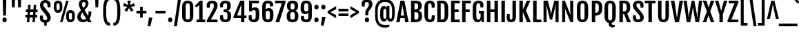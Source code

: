 SplineFontDB: 3.0
FontName: FjallaOne
FullName: FjallaOne
FamilyName: FjallaOne
Weight: Book
Copyright: Copyright (c) 2012, Sorkin Type Co (www.sorkintype.com)\nwith Reserved Font Name "Fjalla" and Fjalla "One"
Version: 1.000; ttfautohint (v0.92.18-e454-dirty) -l 13 -r 13 -G 200 -x 8 -w "D" -c
ItalicAngle: 0
UnderlinePosition: -103
UnderlineWidth: 102
Ascent: 1638
Descent: 410
sfntRevision: 0x00010000
LayerCount: 2
Layer: 0 1 "Back"  1
Layer: 1 1 "Fore"  0
XUID: [1021 631 1661839179 12878885]
FSType: 4
OS2Version: 3
OS2_WeightWidthSlopeOnly: 0
OS2_UseTypoMetrics: 1
CreationTime: 1351328580
ModificationTime: 1351310769
PfmFamily: 17
TTFWeight: 400
TTFWidth: 5
LineGap: 0
VLineGap: 0
Panose: 2 0 5 6 4 0 0 2 0 4
OS2TypoAscent: 2115
OS2TypoAOffset: 0
OS2TypoDescent: -445
OS2TypoDOffset: 0
OS2TypoLinegap: 0
OS2WinAscent: 2115
OS2WinAOffset: 0
OS2WinDescent: 445
OS2WinDOffset: 0
HheadAscent: 2115
HheadAOffset: 0
HheadDescent: -445
HheadDOffset: 0
OS2SubXSize: 1434
OS2SubYSize: 1331
OS2SubXOff: 0
OS2SubYOff: 287
OS2SupXSize: 1434
OS2SupYSize: 1331
OS2SupXOff: 0
OS2SupYOff: 977
OS2StrikeYSize: 102
OS2StrikeYPos: 512
OS2Vendor: 'STC '
OS2CodePages: 00000001.00000000
OS2UnicodeRanges: 8000002f.5000004a.00000000.00000000
DEI: 91125
TtTable: prep
MPPEM
PUSHW_1
 200
GT
IF
PUSHB_2
 1
 1
INSTCTRL
EIF
PUSHW_2
 2048
 2048
MUL
DUP
PUSHB_1
 1
SWAP
WCVTP
DUP
PUSHB_1
 3
SWAP
WCVTF
PUSHB_1
 20
RCVT
DUP
DUP
MPPEM
PUSHW_1
 8
LTEQ
MPPEM
PUSHB_1
 6
GTEQ
AND
IF
PUSHB_1
 52
ELSE
PUSHB_1
 40
EIF
ADD
FLOOR
DUP
ROLL
NEQ
IF
PUSHB_1
 2
CINDEX
SUB
PUSHB_1
 1
RCVT
MUL
SWAP
DIV
PUSHB_1
 2
SWAP
WCVTP
PUSHB_4
 10
 10
 5
 4
CALL
PUSHB_4
 11
 16
 5
 4
CALL
PUSHB_4
 17
 22
 5
 4
CALL
EIF
PUSHB_3
 4
 40
 8
RCVT
GT
WCVTP
PUSHB_4
 11
 16
 6
 4
CALL
PUSHB_2
 6
 1
WCVTP
PUSHB_2
 36
 1
GETINFO
LTEQ
IF
PUSHB_1
 64
GETINFO
IF
PUSHB_2
 6
 1
WCVTP
PUSHB_2
 38
 1
GETINFO
LTEQ
IF
PUSHW_1
 1024
GETINFO
IF
PUSHB_2
 6
 3
WCVTP
EIF
EIF
EIF
EIF
PUSHW_1
 511
SCANCTRL
PUSHB_1
 4
SCANTYPE
PUSHB_2
 5
 0
WCVTP
EndTTInstrs
TtTable: fpgm
PUSHB_1
 0
FDEF
PUSHB_1
 32
ADD
FLOOR
ENDF
PUSHB_1
 1
FDEF
DUP
ABS
DUP
PUSHB_1
 192
LT
PUSHB_1
 4
MINDEX
AND
PUSHB_1
 4
RCVT
OR
IF
POP
SWAP
POP
ELSE
ROLL
IF
DUP
PUSHB_1
 80
LT
IF
POP
PUSHB_1
 64
EIF
ELSE
DUP
PUSHB_1
 56
LT
IF
POP
PUSHB_1
 56
EIF
EIF
DUP
PUSHB_1
 10
RCVT
SUB
ABS
PUSHB_1
 40
LT
IF
POP
PUSHB_1
 10
RCVT
DUP
PUSHB_1
 48
LT
IF
POP
PUSHB_1
 48
EIF
ELSE
DUP
PUSHB_1
 192
LT
IF
DUP
FLOOR
DUP
ROLL
ROLL
SUB
DUP
PUSHB_1
 10
LT
IF
ADD
ELSE
DUP
PUSHB_1
 32
LT
IF
POP
PUSHB_1
 10
ADD
ELSE
DUP
PUSHB_1
 54
LT
IF
POP
PUSHB_1
 54
ADD
ELSE
ADD
EIF
EIF
EIF
ELSE
PUSHB_1
 0
CALL
EIF
EIF
SWAP
PUSHB_1
 0
LT
IF
NEG
EIF
EIF
ENDF
PUSHB_1
 2
FDEF
DUP
RCVT
DUP
PUSHB_1
 4
CINDEX
SUB
ABS
DUP
PUSHB_1
 5
RS
LT
IF
PUSHB_1
 5
SWAP
WS
PUSHB_1
 6
SWAP
WS
ELSE
POP
POP
EIF
PUSHB_1
 1
ADD
ENDF
PUSHB_1
 3
FDEF
SWAP
POP
SWAP
POP
DUP
ABS
PUSHB_2
 5
 98
WS
DUP
PUSHB_1
 6
SWAP
WS
PUSHB_3
 10
 1
 2
LOOPCALL
POP
DUP
PUSHB_1
 6
RS
DUP
ROLL
DUP
ROLL
PUSHB_1
 0
CALL
PUSHB_2
 48
 5
CINDEX
ROLL
LTEQ
IF
ADD
LT
ELSE
SUB
GT
EIF
IF
SWAP
EIF
POP
DUP
PUSHB_1
 64
GTEQ
IF
PUSHB_1
 0
CALL
ELSE
POP
PUSHB_1
 64
EIF
SWAP
PUSHB_1
 0
LT
IF
NEG
EIF
ENDF
PUSHB_1
 4
FDEF
PUSHB_1
 8
SWAP
WS
PUSHB_1
 7
SWAP
WS
PUSHB_1
 0
SWAP
WS
PUSHB_1
 0
RS
PUSHB_1
 7
RS
LTEQ
IF
PUSHB_1
 8
RS
CALL
PUSHB_3
 0
 1
 0
RS
ADD
WS
PUSHB_1
 22
NEG
JMPR
EIF
ENDF
PUSHB_1
 5
FDEF
PUSHB_1
 0
RS
DUP
RCVT
DUP
PUSHB_1
 2
RCVT
MUL
PUSHB_1
 1
RCVT
DIV
ADD
WCVTP
ENDF
PUSHB_1
 6
FDEF
PUSHB_1
 0
RS
DUP
RCVT
DUP
PUSHB_1
 0
CALL
SWAP
PUSHB_2
 6
 4
CINDEX
ADD
DUP
RCVT
ROLL
SWAP
SUB
DUP
ABS
DUP
PUSHB_1
 32
LT
IF
POP
PUSHB_1
 0
ELSE
PUSHB_1
 48
LT
IF
PUSHB_1
 32
ELSE
PUSHB_1
 64
EIF
EIF
SWAP
PUSHB_1
 0
LT
IF
NEG
EIF
PUSHB_1
 3
CINDEX
SWAP
SUB
WCVTP
WCVTP
ENDF
PUSHB_1
 7
FDEF
PUSHB_2
 5
 5
RCVT
PUSHB_1
 1
SUB
WCVTP
ENDF
PUSHB_1
 8
FDEF
PUSHB_1
 1
ADD
DUP
DUP
PUSHB_1
 10
RS
MD[orig]
PUSHB_1
 0
LT
IF
DUP
PUSHB_1
 10
SWAP
WS
EIF
PUSHB_1
 11
RS
MD[orig]
PUSHB_1
 0
GT
IF
DUP
PUSHB_1
 11
SWAP
WS
EIF
ENDF
PUSHB_1
 9
FDEF
DUP
PUSHW_1
 1024
DIV
DUP
PUSHW_1
 1024
MUL
ROLL
SWAP
SUB
PUSHB_1
 12
RS
ADD
DUP
ROLL
ADD
DUP
PUSHB_1
 12
SWAP
WS
SWAP
ENDF
PUSHB_1
 10
FDEF
PUSHB_2
 0
 13
RS
NEQ
IF
PUSHB_2
 13
 13
RS
PUSHB_1
 1
SUB
WS
PUSHB_1
 9
CALL
EIF
PUSHB_1
 0
RS
PUSHB_1
 2
CINDEX
WS
PUSHB_3
 0
 1
 0
RS
ADD
WS
PUSHB_2
 10
 2
CINDEX
WS
PUSHB_2
 11
 2
CINDEX
WS
PUSHB_1
 1
SZPS
SWAP
DUP
PUSHB_1
 3
CINDEX
LT
IF
PUSHB_1
 0
RS
PUSHB_1
 4
CINDEX
WS
ROLL
ROLL
DUP
ROLL
SWAP
SUB
PUSHB_1
 8
LOOPCALL
POP
SWAP
PUSHB_1
 1
SUB
DUP
ROLL
SWAP
SUB
PUSHB_1
 8
LOOPCALL
POP
ELSE
PUSHB_1
 0
RS
PUSHB_1
 2
CINDEX
WS
PUSHB_1
 2
CINDEX
SUB
PUSHB_1
 8
LOOPCALL
POP
EIF
PUSHB_1
 10
RS
GC[orig]
PUSHB_1
 11
RS
GC[orig]
ADD
PUSHB_1
 128
DIV
DUP
PUSHB_1
 2
RCVT
MUL
PUSHB_1
 1
RCVT
DIV
ADD
PUSHB_2
 0
 0
SZP0
SWAP
WCVTP
PUSHB_1
 1
RS
PUSHB_1
 0
MIAP[no-rnd]
PUSHB_3
 1
 1
 1
RS
ADD
WS
ENDF
PUSHB_1
 11
FDEF
PUSHB_2
 0
 5
RCVT
EQ
IF
SVTCA[y-axis]
PUSHB_1
 13
SWAP
WS
DUP
ADD
PUSHB_1
 1
SUB
PUSHB_6
 14
 14
 1
 0
 12
 0
WS
WS
ROLL
ADD
PUSHB_2
 10
 4
CALL
PUSHB_1
 105
CALL
ELSE
CLEAR
EIF
ENDF
PUSHB_1
 12
FDEF
PUSHB_2
 0
 11
CALL
ENDF
PUSHB_1
 13
FDEF
PUSHB_2
 1
 11
CALL
ENDF
PUSHB_1
 14
FDEF
PUSHB_2
 2
 11
CALL
ENDF
PUSHB_1
 15
FDEF
PUSHB_2
 3
 11
CALL
ENDF
PUSHB_1
 16
FDEF
PUSHB_2
 4
 11
CALL
ENDF
PUSHB_1
 17
FDEF
PUSHB_2
 5
 11
CALL
ENDF
PUSHB_1
 18
FDEF
PUSHB_2
 6
 11
CALL
ENDF
PUSHB_1
 19
FDEF
PUSHB_2
 7
 11
CALL
ENDF
PUSHB_1
 20
FDEF
PUSHB_2
 8
 11
CALL
ENDF
PUSHB_1
 21
FDEF
PUSHB_2
 9
 11
CALL
ENDF
PUSHB_1
 22
FDEF
PUSHB_1
 7
CALL
PUSHB_2
 0
 5
RCVT
EQ
IF
SVTCA[y-axis]
PUSHB_1
 13
SWAP
WS
DUP
ADD
PUSHB_1
 1
SUB
PUSHB_6
 14
 14
 1
 0
 12
 0
WS
WS
ROLL
ADD
PUSHB_2
 10
 4
CALL
PUSHB_1
 105
CALL
ELSE
CLEAR
EIF
ENDF
PUSHB_1
 23
FDEF
PUSHB_2
 0
 22
CALL
ENDF
PUSHB_1
 24
FDEF
PUSHB_2
 1
 22
CALL
ENDF
PUSHB_1
 25
FDEF
PUSHB_2
 2
 22
CALL
ENDF
PUSHB_1
 26
FDEF
PUSHB_2
 3
 22
CALL
ENDF
PUSHB_1
 27
FDEF
PUSHB_2
 4
 22
CALL
ENDF
PUSHB_1
 28
FDEF
PUSHB_2
 5
 22
CALL
ENDF
PUSHB_1
 29
FDEF
PUSHB_2
 6
 22
CALL
ENDF
PUSHB_1
 30
FDEF
PUSHB_2
 7
 22
CALL
ENDF
PUSHB_1
 31
FDEF
PUSHB_2
 8
 22
CALL
ENDF
PUSHB_1
 32
FDEF
PUSHB_2
 9
 22
CALL
ENDF
PUSHB_1
 33
FDEF
DUP
ADD
PUSHB_1
 14
ADD
DUP
RS
SWAP
PUSHB_1
 1
ADD
RS
PUSHB_1
 2
CINDEX
PUSHB_1
 2
CINDEX
LTEQ
IF
SWAP
DUP
ALIGNRP
PUSHB_1
 1
ADD
SWAP
PUSHB_1
 18
NEG
JMPR
ELSE
POP
POP
EIF
ENDF
PUSHB_1
 34
FDEF
PUSHB_1
 33
CALL
PUSHB_1
 33
LOOPCALL
ENDF
PUSHB_1
 35
FDEF
DUP
DUP
GC[orig]
DUP
DUP
PUSHB_1
 2
RCVT
MUL
PUSHB_1
 1
RCVT
DIV
ADD
SWAP
SUB
SHPIX
SWAP
DUP
ROLL
NEQ
IF
DUP
GC[orig]
DUP
DUP
PUSHB_1
 2
RCVT
MUL
PUSHB_1
 1
RCVT
DIV
ADD
SWAP
SUB
SHPIX
ELSE
POP
EIF
ENDF
PUSHB_1
 36
FDEF
PUSHB_2
 0
 5
RCVT
EQ
IF
SVTCA[y-axis]
PUSHB_1
 1
SZPS
PUSHB_1
 35
LOOPCALL
PUSHB_1
 1
SZP2
IUP[y]
ELSE
CLEAR
EIF
ENDF
PUSHB_1
 37
FDEF
PUSHB_1
 7
CALL
PUSHB_2
 0
 5
RCVT
EQ
IF
SVTCA[y-axis]
PUSHB_1
 1
SZPS
PUSHB_1
 35
LOOPCALL
PUSHB_1
 1
SZP2
IUP[y]
ELSE
CLEAR
EIF
ENDF
PUSHB_1
 38
FDEF
DUP
SHC[rp1]
PUSHB_1
 1
ADD
ENDF
PUSHB_1
 39
FDEF
SVTCA[y-axis]
PUSHB_1
 3
RCVT
MUL
PUSHB_1
 1
RCVT
DIV
PUSHB_1
 0
CALL
PUSHB_1
 2
RCVT
MUL
PUSHB_1
 1
RCVT
DIV
PUSHB_1
 0
CALL
PUSHB_1
 0
SZPS
PUSHB_5
 0
 0
 0
 0
 0
WCVTP
MIAP[no-rnd]
SWAP
SHPIX
PUSHB_2
 38
 1
SZP2
LOOPCALL
ENDF
PUSHB_1
 40
FDEF
DUP
ALIGNRP
DUP
GC[orig]
DUP
PUSHB_1
 2
RCVT
MUL
PUSHB_1
 1
RCVT
DIV
ADD
PUSHB_1
 0
RS
SUB
SHPIX
ENDF
PUSHB_1
 41
FDEF
MDAP[no-rnd]
SLOOP
ALIGNRP
ENDF
PUSHB_1
 42
FDEF
DUP
ALIGNRP
DUP
GC[orig]
DUP
PUSHB_1
 2
RCVT
MUL
PUSHB_1
 1
RCVT
DIV
ADD
PUSHB_1
 0
RS
SUB
PUSHB_1
 1
RS
MUL
SHPIX
ENDF
PUSHB_1
 43
FDEF
PUSHB_2
 2
 0
SZPS
CINDEX
DUP
MDAP[no-rnd]
DUP
GC[orig]
PUSHB_1
 0
SWAP
WS
PUSHB_1
 2
CINDEX
MD[grid]
ROLL
ROLL
GC[orig]
SWAP
GC[orig]
SWAP
SUB
DIV
PUSHB_1
 1
SWAP
WS
PUSHB_3
 42
 1
 1
SZP2
SZP1
LOOPCALL
ENDF
PUSHB_1
 44
FDEF
PUSHB_1
 0
SZPS
PUSHB_1
 4
CINDEX
PUSHB_1
 4
CINDEX
GC[orig]
SWAP
GC[orig]
SWAP
SUB
PUSHB_1
 6
RCVT
CALL
NEG
ROLL
MDAP[no-rnd]
SWAP
DUP
DUP
ALIGNRP
ROLL
SHPIX
ENDF
PUSHB_1
 45
FDEF
PUSHB_1
 0
SZPS
PUSHB_1
 4
CINDEX
PUSHB_1
 4
CINDEX
DUP
MDAP[no-rnd]
GC[orig]
SWAP
GC[orig]
SWAP
SUB
DUP
PUSHB_1
 4
SWAP
WS
PUSHB_1
 6
RCVT
CALL
DUP
PUSHB_1
 96
LT
IF
DUP
PUSHB_1
 64
LTEQ
IF
PUSHB_4
 2
 32
 3
 32
ELSE
PUSHB_4
 2
 38
 3
 26
EIF
WS
WS
SWAP
DUP
PUSHB_1
 9
RS
DUP
ROLL
SWAP
GC[orig]
SWAP
GC[orig]
SWAP
SUB
SWAP
GC[cur]
ADD
PUSHB_1
 4
RS
PUSHB_1
 128
DIV
ADD
DUP
PUSHB_1
 0
CALL
DUP
ROLL
ROLL
SUB
DUP
PUSHB_1
 2
RS
ADD
ABS
SWAP
PUSHB_1
 3
RS
SUB
ABS
LT
IF
PUSHB_1
 2
RS
SUB
ELSE
PUSHB_1
 3
RS
ADD
EIF
PUSHB_1
 3
CINDEX
PUSHB_1
 128
DIV
SUB
SWAP
DUP
DUP
PUSHB_1
 4
MINDEX
SWAP
GC[cur]
SUB
SHPIX
ELSE
SWAP
PUSHB_1
 9
RS
GC[cur]
PUSHB_1
 2
CINDEX
PUSHB_1
 9
RS
GC[orig]
SWAP
GC[orig]
SWAP
SUB
ADD
DUP
PUSHB_1
 4
RS
PUSHB_1
 128
DIV
ADD
SWAP
DUP
PUSHB_1
 0
CALL
SWAP
PUSHB_1
 4
RS
ADD
PUSHB_1
 0
CALL
PUSHB_1
 5
CINDEX
SUB
PUSHB_1
 5
CINDEX
PUSHB_1
 128
DIV
PUSHB_1
 4
MINDEX
SUB
DUP
PUSHB_1
 4
CINDEX
ADD
ABS
SWAP
PUSHB_1
 3
CINDEX
ADD
ABS
LT
IF
POP
ELSE
SWAP
POP
EIF
SWAP
DUP
DUP
PUSHB_1
 4
MINDEX
SWAP
GC[cur]
SUB
SHPIX
EIF
ENDF
PUSHB_1
 46
FDEF
PUSHB_1
 0
SZPS
DUP
DUP
DUP
PUSHB_1
 5
MINDEX
DUP
MDAP[no-rnd]
GC[orig]
SWAP
GC[orig]
SWAP
SUB
SWAP
ALIGNRP
SHPIX
ENDF
PUSHB_1
 47
FDEF
PUSHB_1
 0
SZPS
DUP
PUSHB_1
 9
SWAP
WS
DUP
DUP
DUP
GC[cur]
SWAP
GC[orig]
PUSHB_1
 0
CALL
SWAP
SUB
SHPIX
ENDF
PUSHB_1
 48
FDEF
PUSHB_1
 0
SZPS
PUSHB_1
 3
CINDEX
PUSHB_1
 2
CINDEX
GC[orig]
SWAP
GC[orig]
SWAP
SUB
PUSHB_1
 0
EQ
IF
MDAP[no-rnd]
DUP
ALIGNRP
SWAP
POP
ELSE
PUSHB_1
 2
CINDEX
PUSHB_1
 2
CINDEX
GC[orig]
SWAP
GC[orig]
SWAP
SUB
DUP
PUSHB_1
 5
CINDEX
PUSHB_1
 4
CINDEX
GC[orig]
SWAP
GC[orig]
SWAP
SUB
PUSHB_1
 6
CINDEX
PUSHB_1
 5
CINDEX
MD[grid]
PUSHB_1
 2
CINDEX
SUB
PUSHB_1
 1
RCVT
MUL
SWAP
DIV
MUL
PUSHB_1
 1
RCVT
DIV
ADD
SWAP
MDAP[no-rnd]
SWAP
DUP
DUP
ALIGNRP
ROLL
SHPIX
SWAP
POP
EIF
ENDF
PUSHB_1
 49
FDEF
PUSHB_1
 0
SZPS
DUP
PUSHB_1
 9
RS
DUP
MDAP[no-rnd]
GC[orig]
SWAP
GC[orig]
SWAP
SUB
DUP
ADD
PUSHB_1
 32
ADD
FLOOR
PUSHB_1
 128
DIV
SWAP
DUP
DUP
ALIGNRP
ROLL
SHPIX
ENDF
PUSHB_1
 50
FDEF
SWAP
DUP
MDAP[no-rnd]
GC[cur]
PUSHB_1
 2
CINDEX
GC[cur]
GT
IF
DUP
ALIGNRP
EIF
MDAP[no-rnd]
PUSHB_2
 34
 1
SZP1
CALL
ENDF
PUSHB_1
 51
FDEF
SWAP
DUP
MDAP[no-rnd]
GC[cur]
PUSHB_1
 2
CINDEX
GC[cur]
LT
IF
DUP
ALIGNRP
EIF
MDAP[no-rnd]
PUSHB_2
 34
 1
SZP1
CALL
ENDF
PUSHB_1
 52
FDEF
SWAP
DUP
MDAP[no-rnd]
GC[cur]
PUSHB_1
 2
CINDEX
GC[cur]
GT
IF
DUP
ALIGNRP
EIF
SWAP
DUP
MDAP[no-rnd]
GC[cur]
PUSHB_1
 2
CINDEX
GC[cur]
LT
IF
DUP
ALIGNRP
EIF
MDAP[no-rnd]
PUSHB_2
 34
 1
SZP1
CALL
ENDF
PUSHB_1
 59
FDEF
PUSHB_1
 0
SZP2
DUP
GC[orig]
PUSHB_1
 0
SWAP
WS
PUSHB_3
 0
 1
 1
SZP2
SZP1
SZP0
MDAP[no-rnd]
PUSHB_1
 40
LOOPCALL
ENDF
PUSHB_1
 60
FDEF
PUSHB_1
 0
SZP2
DUP
GC[orig]
PUSHB_1
 0
SWAP
WS
PUSHB_3
 0
 1
 1
SZP2
SZP1
SZP0
MDAP[no-rnd]
PUSHB_1
 40
LOOPCALL
ENDF
PUSHB_1
 61
FDEF
PUSHB_2
 0
 1
SZP1
SZP0
PUSHB_1
 41
LOOPCALL
ENDF
PUSHB_1
 62
FDEF
PUSHB_1
 43
LOOPCALL
ENDF
PUSHB_1
 53
FDEF
PUSHB_1
 44
CALL
SWAP
DUP
MDAP[no-rnd]
GC[cur]
PUSHB_1
 2
CINDEX
GC[cur]
GT
IF
DUP
ALIGNRP
EIF
MDAP[no-rnd]
PUSHB_2
 34
 1
SZP1
CALL
ENDF
PUSHB_1
 73
FDEF
PUSHB_3
 0
 0
 53
CALL
ENDF
PUSHB_1
 74
FDEF
PUSHB_3
 0
 1
 53
CALL
ENDF
PUSHB_1
 75
FDEF
PUSHB_3
 1
 0
 53
CALL
ENDF
PUSHB_1
 76
FDEF
PUSHB_3
 1
 1
 53
CALL
ENDF
PUSHB_1
 54
FDEF
PUSHB_1
 45
CALL
ROLL
DUP
DUP
ALIGNRP
PUSHB_1
 4
SWAP
WS
ROLL
SHPIX
SWAP
DUP
MDAP[no-rnd]
GC[cur]
PUSHB_1
 2
CINDEX
GC[cur]
GT
IF
DUP
ALIGNRP
EIF
MDAP[no-rnd]
PUSHB_2
 34
 1
SZP1
CALL
PUSHB_1
 4
RS
MDAP[no-rnd]
PUSHB_1
 34
CALL
ENDF
PUSHB_1
 85
FDEF
PUSHB_3
 0
 0
 54
CALL
ENDF
PUSHB_1
 86
FDEF
PUSHB_3
 0
 1
 54
CALL
ENDF
PUSHB_1
 87
FDEF
PUSHB_3
 1
 0
 54
CALL
ENDF
PUSHB_1
 88
FDEF
PUSHB_3
 1
 1
 54
CALL
ENDF
PUSHB_1
 55
FDEF
PUSHB_1
 0
SZPS
PUSHB_1
 4
CINDEX
PUSHB_1
 4
MINDEX
DUP
MDAP[no-rnd]
GC[orig]
SWAP
GC[orig]
SWAP
SUB
PUSHB_1
 6
RCVT
CALL
SWAP
DUP
ALIGNRP
DUP
MDAP[no-rnd]
SWAP
SHPIX
PUSHB_2
 34
 1
SZP1
CALL
ENDF
PUSHB_1
 77
FDEF
PUSHB_3
 0
 0
 55
CALL
ENDF
PUSHB_1
 78
FDEF
PUSHB_3
 0
 1
 55
CALL
ENDF
PUSHB_1
 79
FDEF
PUSHB_3
 1
 0
 55
CALL
ENDF
PUSHB_1
 80
FDEF
PUSHB_3
 1
 1
 55
CALL
ENDF
PUSHB_1
 56
FDEF
PUSHB_2
 9
 4
CINDEX
WS
PUSHB_1
 0
SZPS
PUSHB_1
 4
CINDEX
PUSHB_1
 4
CINDEX
DUP
MDAP[no-rnd]
GC[orig]
SWAP
GC[orig]
SWAP
SUB
DUP
PUSHB_1
 4
SWAP
WS
PUSHB_1
 6
RCVT
CALL
DUP
PUSHB_1
 96
LT
IF
DUP
PUSHB_1
 64
LTEQ
IF
PUSHB_4
 2
 32
 3
 32
ELSE
PUSHB_4
 2
 38
 3
 26
EIF
WS
WS
SWAP
DUP
GC[orig]
PUSHB_1
 4
RS
PUSHB_1
 128
DIV
ADD
DUP
PUSHB_1
 0
CALL
DUP
ROLL
ROLL
SUB
DUP
PUSHB_1
 2
RS
ADD
ABS
SWAP
PUSHB_1
 3
RS
SUB
ABS
LT
IF
PUSHB_1
 2
RS
SUB
ELSE
PUSHB_1
 3
RS
ADD
EIF
PUSHB_1
 3
CINDEX
PUSHB_1
 128
DIV
SUB
PUSHB_1
 2
CINDEX
GC[cur]
SUB
SHPIX
SWAP
DUP
ALIGNRP
SWAP
SHPIX
ELSE
POP
DUP
DUP
GC[cur]
SWAP
GC[orig]
PUSHB_1
 0
CALL
SWAP
SUB
SHPIX
POP
EIF
PUSHB_2
 34
 1
SZP1
CALL
ENDF
PUSHB_1
 65
FDEF
PUSHB_3
 0
 0
 56
CALL
ENDF
PUSHB_1
 66
FDEF
PUSHB_3
 0
 1
 56
CALL
ENDF
PUSHB_1
 67
FDEF
PUSHB_3
 1
 0
 56
CALL
ENDF
PUSHB_1
 68
FDEF
PUSHB_3
 1
 1
 56
CALL
ENDF
PUSHB_1
 64
FDEF
PUSHB_1
 9
SWAP
WS
PUSHB_1
 63
CALL
ENDF
PUSHB_1
 57
FDEF
PUSHB_1
 44
CALL
MDAP[no-rnd]
PUSHB_2
 34
 1
SZP1
CALL
ENDF
PUSHB_1
 69
FDEF
PUSHB_3
 0
 0
 57
CALL
ENDF
PUSHB_1
 70
FDEF
PUSHB_3
 0
 1
 57
CALL
ENDF
PUSHB_1
 71
FDEF
PUSHB_3
 1
 0
 57
CALL
ENDF
PUSHB_1
 72
FDEF
PUSHB_3
 1
 1
 57
CALL
ENDF
PUSHB_1
 58
FDEF
PUSHB_1
 45
CALL
POP
SWAP
DUP
DUP
ALIGNRP
PUSHB_1
 4
SWAP
WS
SWAP
SHPIX
PUSHB_2
 34
 1
SZP1
CALL
PUSHB_1
 4
RS
MDAP[no-rnd]
PUSHB_1
 34
CALL
ENDF
PUSHB_1
 81
FDEF
PUSHB_3
 0
 0
 58
CALL
ENDF
PUSHB_1
 82
FDEF
PUSHB_3
 0
 1
 58
CALL
ENDF
PUSHB_1
 83
FDEF
PUSHB_3
 1
 0
 58
CALL
ENDF
PUSHB_1
 84
FDEF
PUSHB_3
 1
 1
 58
CALL
ENDF
PUSHB_1
 63
FDEF
PUSHB_1
 0
SZPS
RCVT
SWAP
DUP
MDAP[no-rnd]
DUP
GC[cur]
ROLL
SWAP
SUB
SHPIX
PUSHB_2
 34
 1
SZP1
CALL
ENDF
PUSHB_1
 89
FDEF
PUSHB_1
 46
CALL
MDAP[no-rnd]
PUSHB_2
 34
 1
SZP1
CALL
ENDF
PUSHB_1
 90
FDEF
PUSHB_1
 46
CALL
PUSHB_1
 50
CALL
ENDF
PUSHB_1
 91
FDEF
PUSHB_1
 46
CALL
PUSHB_1
 51
CALL
ENDF
PUSHB_1
 92
FDEF
PUSHB_1
 0
SZPS
PUSHB_1
 46
CALL
PUSHB_1
 52
CALL
ENDF
PUSHB_1
 93
FDEF
PUSHB_1
 47
CALL
MDAP[no-rnd]
PUSHB_2
 34
 1
SZP1
CALL
ENDF
PUSHB_1
 94
FDEF
PUSHB_1
 47
CALL
PUSHB_1
 50
CALL
ENDF
PUSHB_1
 95
FDEF
PUSHB_1
 47
CALL
PUSHB_1
 51
CALL
ENDF
PUSHB_1
 96
FDEF
PUSHB_1
 47
CALL
PUSHB_1
 52
CALL
ENDF
PUSHB_1
 97
FDEF
PUSHB_1
 48
CALL
MDAP[no-rnd]
PUSHB_2
 34
 1
SZP1
CALL
ENDF
PUSHB_1
 98
FDEF
PUSHB_1
 48
CALL
PUSHB_1
 50
CALL
ENDF
PUSHB_1
 99
FDEF
PUSHB_1
 48
CALL
PUSHB_1
 51
CALL
ENDF
PUSHB_1
 100
FDEF
PUSHB_1
 48
CALL
PUSHB_1
 52
CALL
ENDF
PUSHB_1
 101
FDEF
PUSHB_1
 49
CALL
MDAP[no-rnd]
PUSHB_2
 34
 1
SZP1
CALL
ENDF
PUSHB_1
 102
FDEF
PUSHB_1
 49
CALL
PUSHB_1
 50
CALL
ENDF
PUSHB_1
 103
FDEF
PUSHB_1
 49
CALL
PUSHB_1
 51
CALL
ENDF
PUSHB_1
 104
FDEF
PUSHB_1
 49
CALL
PUSHB_1
 52
CALL
ENDF
PUSHB_1
 105
FDEF
CALL
PUSHB_1
 8
NEG
PUSHB_1
 3
DEPTH
LT
JROT
PUSHB_1
 1
SZP2
IUP[y]
ENDF
EndTTInstrs
ShortTable: cvt  23
  0
  0
  0
  0
  0
  0
  0
  252
  182
  252
  182
  1677
  0
  1760
  1332
  0
  -431
  1692
  -15
  1846
  1348
  -15
  -431
EndShort
ShortTable: maxp 16
  1
  0
  274
  119
  5
  107
  5
  2
  38
  52
  106
  0
  142
  2402
  4
  1
EndShort
LangName: 1033 "" "" "Regular" "IrinaSmirnova: FjallaOne: 2012" "" "Version 1.000; ttfautohint (v0.92.18-e454-dirty) -l 13 -r 13 -G 200 -x 8 -w +ACIA-D+ACIA -c" "" "Fjalla is a trademark of Sorkin Type Co." "Irina Smirnova" "Irina Smirnova" "Fjalla is a medium contrast display sans serif. Fjalla has been carefully adjusted to the restrictions of the screen. Despite having display characteristics Fjalla can be used in a wide range of sizes." "www.sorkintype.com" "www.sorkintype.com" "This Font Software is licensed under the SIL Open Font License, Version 1.1. This license is available with a FAQ at: http://scripts.sil.org/OFL" "http://scripts.sil.org/OFL" "" "" "" "FjallaOne" 
GaspTable: 1 65535 15 1
Encoding: UnicodeBmp
UnicodeInterp: none
NameList: Adobe Glyph List
DisplaySize: -36
AntiAlias: 1
FitToEm: 1
WinInfo: 42 42 15
BeginChars: 65546 274

StartChar: .notdef
Encoding: 65536 -1 0
Width: 1303
Flags: W
TtInstrs:
PUSHB_6
 11
 4
 2
 0
 2
 36
CALL
EndTTInstrs
LayerCount: 2
Fore
SplineSet
99 1889 m 1,0,-1
 1204 1889 l 1,1,-1
 1204 0 l 1,2,-1
 99 0 l 1,3,-1
 99 1889 l 1,0,-1
510 388 m 1,4,-1
 596 585 l 1,5,-1
 651 739 l 1,6,-1
 706 585 l 1,7,-1
 792 388 l 1,8,-1
 1014 388 l 1,9,-1
 751 918 l 1,10,-1
 1014 1440 l 1,11,-1
 780 1440 l 1,12,-1
 696 1241 l 1,13,-1
 650 1106 l 1,14,-1
 605 1241 l 1,15,-1
 522 1440 l 1,16,-1
 288 1440 l 1,17,-1
 550 919 l 1,18,-1
 288 388 l 1,19,-1
 510 388 l 1,4,-1
EndSplineSet
EndChar

StartChar: .null
Encoding: 0 -1 1
AltUni2: 000000.ffffffff.0
Width: 0
Flags: W
LayerCount: 2
EndChar

StartChar: nonmarkingreturn
Encoding: 13 13 2
Width: 0
Flags: W
LayerCount: 2
EndChar

StartChar: space
Encoding: 32 32 3
Width: 438
Flags: W
LayerCount: 2
EndChar

StartChar: A
Encoding: 65 65 4
Width: 948
Flags: W
TtInstrs:
NPUSHB
 39
 6
 1
 5
 0
 2
 1
 5
 2
 85
 0
 4
 4
 0
 77
 0
 0
 0
 11
 63
 3
 1
 1
 1
 12
 1
 64
 8
 8
 8
 11
 8
 11
 18
 17
 17
 17
 16
 7
 17
CALL
EndTTInstrs
LayerCount: 2
Fore
SplineSet
329 1677 m 1,0,-1
 618 1677 l 1,1,-1
 934 0 l 1,2,-1
 676 0 l 1,3,-1
 630 300 l 1,4,-1
 317 300 l 1,5,-1
 272 0 l 1,6,-1
 14 0 l 1,7,-1
 329 1677 l 1,0,-1
600 492 m 1,8,-1
 479 1332 l 1,9,-1
 468 1332 l 1,10,-1
 347 492 l 1,11,-1
 600 492 l 1,8,-1
EndSplineSet
EndChar

StartChar: D
Encoding: 68 68 5
Width: 1041
Flags: W
TtInstrs:
NPUSHB
 34
 0
 3
 3
 0
 79
 0
 0
 0
 11
 63
 4
 1
 2
 2
 1
 79
 0
 1
 1
 12
 1
 64
 19
 18
 30
 28
 18
 31
 19
 31
 59
 48
 5
 14
CALL
EndTTInstrs
LayerCount: 2
Fore
SplineSet
140 1677 m 1,0,-1
 406 1677 l 2,1,2
 466 1677 466 1677 529.5 1673.5 c 128,-1,3
 593 1670 593 1670 654 1652.5 c 128,-1,4
 715 1635 715 1635 768.5 1598 c 128,-1,5
 822 1561 822 1561 863 1495 c 128,-1,6
 904 1429 904 1429 927.5 1328.5 c 128,-1,7
 951 1228 951 1228 951 1082 c 2,8,-1
 951 595 l 2,9,10
 951 449 951 449 927.5 348.5 c 128,-1,11
 904 248 904 248 863 182 c 128,-1,12
 822 116 822 116 768.5 79 c 128,-1,13
 715 42 715 42 654 24.5 c 128,-1,14
 593 7 593 7 529.5 3.5 c 128,-1,15
 466 0 466 0 406 0 c 2,16,-1
 140 0 l 1,17,-1
 140 1677 l 1,0,-1
451 193 m 2,18,19
 521 193 521 193 566 210.5 c 128,-1,20
 611 228 611 228 637 273 c 128,-1,21
 663 318 663 318 673 395 c 128,-1,22
 683 472 683 472 683 590 c 2,23,-1
 683 1087 l 2,24,25
 683 1205 683 1205 673 1282 c 128,-1,26
 663 1359 663 1359 637 1404 c 128,-1,27
 611 1449 611 1449 566 1466.5 c 128,-1,28
 521 1484 521 1484 451 1484 c 2,29,-1
 396 1484 l 1,30,-1
 396 193 l 1,31,-1
 451 193 l 2,18,19
EndSplineSet
EndChar

StartChar: H
Encoding: 72 72 6
Width: 1096
Flags: W
TtInstrs:
NPUSHB
 29
 0
 1
 0
 4
 3
 1
 4
 85
 2
 1
 0
 0
 11
 63
 5
 1
 3
 3
 12
 3
 64
 17
 17
 17
 17
 17
 16
 6
 18
CALL
EndTTInstrs
LayerCount: 2
Fore
SplineSet
140 1677 m 1,0,-1
 396 1677 l 1,1,-1
 396 975 l 1,2,-1
 700 975 l 1,3,-1
 700 1677 l 1,4,-1
 956 1677 l 1,5,-1
 956 0 l 1,6,-1
 700 0 l 1,7,-1
 700 775 l 1,8,-1
 396 775 l 1,9,-1
 396 0 l 1,10,-1
 140 0 l 1,11,-1
 140 1677 l 1,0,-1
EndSplineSet
EndChar

StartChar: E
Encoding: 69 69 7
Width: 812
Flags: W
TtInstrs:
NPUSHB
 37
 0
 2
 0
 3
 4
 2
 3
 85
 0
 1
 1
 0
 77
 0
 0
 0
 11
 63
 0
 4
 4
 5
 77
 0
 5
 5
 12
 5
 64
 17
 17
 17
 17
 17
 16
 6
 18
CALL
EndTTInstrs
LayerCount: 2
Fore
SplineSet
140 1677 m 1,0,-1
 786 1677 l 1,1,-1
 786 1477 l 1,2,-1
 396 1477 l 1,3,-1
 396 975 l 1,4,-1
 702 975 l 1,5,-1
 702 775 l 1,6,-1
 396 775 l 1,7,-1
 396 200 l 1,8,-1
 786 200 l 1,9,-1
 786 0 l 1,10,-1
 140 0 l 1,11,-1
 140 1677 l 1,0,-1
EndSplineSet
EndChar

StartChar: S
Encoding: 83 83 8
Width: 927
Flags: W
TtInstrs:
NPUSHB
 44
 0
 3
 4
 0
 4
 3
 0
 100
 0
 0
 1
 4
 0
 1
 98
 0
 4
 4
 2
 79
 0
 2
 2
 17
 63
 0
 1
 1
 5
 79
 0
 5
 5
 18
 5
 64
 47
 35
 23
 47
 35
 19
 6
 18
CALL
EndTTInstrs
LayerCount: 2
Fore
SplineSet
64 339 m 0,0,1
 64 393 64 393 70.5 439.5 c 128,-1,2
 77 486 77 486 90 539 c 1,3,-1
 289 539 l 1,4,-1
 289 464 l 2,5,6
 289 327 289 327 330.5 255.5 c 128,-1,7
 372 184 372 184 458 184 c 0,8,9
 531 184 531 184 569 220 c 128,-1,10
 607 256 607 256 607 328 c 0,11,12
 607 356 607 356 601.5 385 c 128,-1,13
 596 414 596 414 582.5 446 c 128,-1,14
 569 478 569 478 546 515 c 128,-1,15
 523 552 523 552 488 597 c 2,16,-1
 221 930 l 2,17,18
 150 1020 150 1020 111 1110.5 c 128,-1,19
 72 1201 72 1201 72 1312 c 0,20,21
 72 1396 72 1396 99 1465.5 c 128,-1,22
 126 1535 126 1535 177 1585.5 c 128,-1,23
 228 1636 228 1636 301 1664 c 128,-1,24
 374 1692 374 1692 466 1692 c 0,25,26
 578 1692 578 1692 653 1660.5 c 128,-1,27
 728 1629 728 1629 773 1578.5 c 128,-1,28
 818 1528 818 1528 837 1464.5 c 128,-1,29
 856 1401 856 1401 856 1337 c 0,30,31
 856 1283 856 1283 848 1237 c 128,-1,32
 840 1191 840 1191 829 1137 c 1,33,-1
 631 1137 l 1,34,-1
 631 1217 l 2,35,36
 631 1350 631 1350 588.5 1421 c 128,-1,37
 546 1492 546 1492 466 1492 c 0,38,39
 394 1492 394 1492 357 1452.5 c 128,-1,40
 320 1413 320 1413 320 1347 c 0,41,42
 320 1290 320 1290 343 1242.5 c 128,-1,43
 366 1195 366 1195 404 1147 c 2,44,-1
 702 772 l 2,45,46
 743 719 743 719 774.5 670 c 128,-1,47
 806 621 806 621 827 571.5 c 128,-1,48
 848 522 848 522 859 470.5 c 128,-1,49
 870 419 870 419 870 362 c 0,50,51
 870 275 870 275 841 205 c 128,-1,52
 812 135 812 135 758 86 c 128,-1,53
 704 37 704 37 628.5 10.5 c 128,-1,54
 553 -16 553 -16 460 -16 c 0,55,56
 345 -16 345 -16 269 14.5 c 128,-1,57
 193 45 193 45 147.5 95 c 128,-1,58
 102 145 102 145 83 208.5 c 128,-1,59
 64 272 64 272 64 339 c 0,0,1
EndSplineSet
EndChar

StartChar: I
Encoding: 73 73 9
Width: 536
Flags: W
TtInstrs:
NPUSHB
 15
 0
 0
 0
 11
 63
 0
 1
 1
 12
 1
 64
 17
 16
 2
 14
CALL
EndTTInstrs
LayerCount: 2
Fore
SplineSet
140 1677 m 1,0,-1
 396 1677 l 1,1,-1
 396 0 l 1,2,-1
 140 0 l 1,3,-1
 140 1677 l 1,0,-1
EndSplineSet
EndChar

StartChar: O
Encoding: 79 79 10
Width: 1050
Flags: W
TtInstrs:
NPUSHB
 41
 0
 3
 3
 1
 79
 0
 1
 1
 17
 63
 5
 1
 2
 2
 0
 79
 4
 1
 0
 0
 18
 0
 64
 31
 30
 1
 0
 42
 40
 30
 51
 31
 51
 16
 14
 0
 29
 1
 29
 6
 12
CALL
EndTTInstrs
LayerCount: 2
Fore
SplineSet
527 -15 m 0,0,1
 486 -15 486 -15 438.5 -8.5 c 128,-1,2
 391 -2 391 -2 344.5 18.5 c 128,-1,3
 298 39 298 39 255 76.5 c 128,-1,4
 212 114 212 114 178.5 176.5 c 128,-1,5
 145 239 145 239 125.5 329.5 c 128,-1,6
 106 420 106 420 106 546 c 2,7,-1
 106 1140 l 2,8,9
 106 1267 106 1267 126 1357 c 128,-1,10
 146 1447 146 1447 179.5 1508 c 128,-1,11
 213 1569 213 1569 256.5 1605.5 c 128,-1,12
 300 1642 300 1642 347 1661.5 c 128,-1,13
 394 1681 394 1681 440.5 1686.5 c 128,-1,14
 487 1692 487 1692 527 1692 c 0,15,16
 565 1692 565 1692 610.5 1687 c 128,-1,17
 656 1682 656 1682 702.5 1663.5 c 128,-1,18
 749 1645 749 1645 792.5 1609 c 128,-1,19
 836 1573 836 1573 869.5 1511.5 c 128,-1,20
 903 1450 903 1450 923.5 1359 c 128,-1,21
 944 1268 944 1268 944 1140 c 2,22,-1
 944 546 l 2,23,24
 944 422 944 422 923.5 332 c 128,-1,25
 903 242 903 242 868.5 179.5 c 128,-1,26
 834 117 834 117 790.5 79 c 128,-1,27
 747 41 747 41 700.5 20 c 128,-1,28
 654 -1 654 -1 609 -8 c 128,-1,29
 564 -15 564 -15 527 -15 c 0,0,1
527 185 m 0,30,31
 565 185 565 185 593 198 c 128,-1,32
 621 211 621 211 639.5 242 c 128,-1,33
 658 273 658 273 667 325 c 128,-1,34
 676 377 676 377 676 455 c 2,35,-1
 676 1210 l 2,36,37
 676 1291 676 1291 667 1345 c 128,-1,38
 658 1399 658 1399 639.5 1432 c 128,-1,39
 621 1465 621 1465 593 1478.5 c 128,-1,40
 565 1492 565 1492 527 1492 c 0,41,42
 488 1492 488 1492 459 1478.5 c 128,-1,43
 430 1465 430 1465 411.5 1432 c 128,-1,44
 393 1399 393 1399 383.5 1345 c 128,-1,45
 374 1291 374 1291 374 1210 c 2,46,-1
 374 455 l 2,47,48
 374 377 374 377 383.5 325 c 128,-1,49
 393 273 393 273 411.5 242 c 128,-1,50
 430 211 430 211 459 198 c 128,-1,51
 488 185 488 185 527 185 c 0,30,31
EndSplineSet
EndChar

StartChar: N
Encoding: 78 78 11
Width: 1102
Flags: W
TtInstrs:
NPUSHB
 36
 0
 4
 0
 1
 0
 4
 1
 100
 0
 1
 3
 0
 1
 3
 98
 2
 1
 0
 0
 11
 63
 5
 1
 3
 3
 12
 3
 64
 22
 17
 17
 22
 17
 16
 6
 18
CALL
EndTTInstrs
LayerCount: 2
Fore
SplineSet
140 1677 m 1,0,-1
 343 1677 l 1,1,-1
 755 575 l 1,2,-1
 761 575 l 1,3,4
 758 614 758 614 753.5 659 c 128,-1,5
 749 704 749 704 745 761.5 c 128,-1,6
 741 819 741 819 738 893.5 c 128,-1,7
 735 968 735 968 735 1066 c 2,8,-1
 735 1677 l 1,9,-1
 962 1677 l 1,10,-1
 962 0 l 1,11,-1
 757 0 l 1,12,-1
 347 1073 l 1,13,-1
 339 1073 l 1,14,15
 342 1029 342 1029 346.5 980.5 c 128,-1,16
 351 932 351 932 355 866 c 128,-1,17
 359 800 359 800 362 710 c 128,-1,18
 365 620 365 620 365 493 c 2,19,-1
 365 0 l 1,20,-1
 140 0 l 1,21,-1
 140 1677 l 1,0,-1
EndSplineSet
EndChar

StartChar: o
Encoding: 111 111 12
Width: 939
Flags: W
TtInstrs:
NPUSHB
 41
 0
 3
 3
 1
 79
 0
 1
 1
 20
 63
 5
 1
 2
 2
 0
 79
 4
 1
 0
 0
 18
 0
 64
 31
 30
 1
 0
 42
 40
 30
 51
 31
 51
 16
 14
 0
 29
 1
 29
 6
 12
CALL
EndTTInstrs
LayerCount: 2
Fore
SplineSet
471 -15 m 0,0,1
 428 -15 428 -15 383 -8 c 128,-1,2
 338 -1 338 -1 296 20.5 c 128,-1,3
 254 42 254 42 217 81.5 c 128,-1,4
 180 121 180 121 153 186 c 128,-1,5
 126 251 126 251 110 345.5 c 128,-1,6
 94 440 94 440 94 572 c 2,7,-1
 94 781 l 2,8,9
 94 910 94 910 110.5 1002.5 c 128,-1,10
 127 1095 127 1095 154.5 1158 c 128,-1,11
 182 1221 182 1221 219.5 1258.5 c 128,-1,12
 257 1296 257 1296 299 1316 c 128,-1,13
 341 1336 341 1336 385.5 1342 c 128,-1,14
 430 1348 430 1348 472 1348 c 0,15,16
 513 1348 513 1348 556.5 1342.5 c 128,-1,17
 600 1337 600 1337 641.5 1317.5 c 128,-1,18
 683 1298 683 1298 720 1261 c 128,-1,19
 757 1224 757 1224 785 1161 c 128,-1,20
 813 1098 813 1098 829 1005 c 128,-1,21
 845 912 845 912 845 781 c 2,22,-1
 845 572 l 2,23,24
 845 443 845 443 828.5 349 c 128,-1,25
 812 255 812 255 783.5 189.5 c 128,-1,26
 755 124 755 124 717.5 84 c 128,-1,27
 680 44 680 44 638.5 22 c 128,-1,28
 597 0 597 0 553.5 -7.5 c 128,-1,29
 510 -15 510 -15 471 -15 c 0,0,1
473 167 m 0,30,31
 507 167 507 167 530 184 c 128,-1,32
 553 201 553 201 567 240 c 128,-1,33
 581 279 581 279 587 342.5 c 128,-1,34
 593 406 593 406 593 499 c 2,35,-1
 593 831 l 2,36,37
 593 924 593 924 587 988 c 128,-1,38
 581 1052 581 1052 567 1091.5 c 128,-1,39
 553 1131 553 1131 530 1148.5 c 128,-1,40
 507 1166 507 1166 473 1166 c 0,41,42
 438 1166 438 1166 413.5 1148.5 c 128,-1,43
 389 1131 389 1131 374 1091.5 c 128,-1,44
 359 1052 359 1052 352.5 988 c 128,-1,45
 346 924 346 924 346 831 c 2,46,-1
 346 499 l 2,47,48
 346 406 346 406 352.5 342.5 c 128,-1,49
 359 279 359 279 374 240 c 128,-1,50
 389 201 389 201 413.5 184 c 128,-1,51
 438 167 438 167 473 167 c 0,30,31
EndSplineSet
EndChar

StartChar: d
Encoding: 100 100 13
Width: 975
Flags: W
TtInstrs:
NPUSHB
 72
 21
 20
 2
 5
 1
 38
 37
 2
 4
 5
 27
 1
 0
 4
 3
 62
 0
 5
 1
 4
 1
 5
 4
 100
 7
 1
 4
 0
 1
 4
 0
 98
 0
 2
 2
 13
 63
 0
 1
 1
 20
 63
 3
 6
 2
 0
 0
 18
 0
 64
 33
 32
 1
 0
 42
 40
 32
 51
 33
 51
 26
 25
 24
 23
 16
 14
 0
 31
 1
 31
 8
 12
CALL
EndTTInstrs
LayerCount: 2
Fore
SplineSet
387 -16 m 0,0,1
 364 -16 364 -16 333.5 -11.5 c 128,-1,2
 303 -7 303 -7 270.5 8.5 c 128,-1,3
 238 24 238 24 206 55.5 c 128,-1,4
 174 87 174 87 149.5 140.5 c 128,-1,5
 125 194 125 194 109.5 273.5 c 128,-1,6
 94 353 94 353 94 466 c 2,7,-1
 94 888 l 2,8,9
 94 1000 94 1000 110.5 1077.5 c 128,-1,10
 127 1155 127 1155 153.5 1206 c 128,-1,11
 180 1257 180 1257 213.5 1285.5 c 128,-1,12
 247 1314 247 1314 280 1327.5 c 128,-1,13
 313 1341 313 1341 343 1344 c 128,-1,14
 373 1347 373 1347 393 1347 c 0,15,16
 430 1347 430 1347 462.5 1337 c 128,-1,17
 495 1327 495 1327 521.5 1311.5 c 128,-1,18
 548 1296 548 1296 569 1276 c 128,-1,19
 590 1256 590 1256 604 1236 c 1,20,-1
 605 1237 l 1,21,-1
 597 1405 l 1,22,-1
 597 1760 l 1,23,-1
 847 1760 l 1,24,-1
 847 0 l 1,25,-1
 651 0 l 1,26,-1
 630 123 l 1,27,28
 613 97 613 97 591 72 c 128,-1,29
 569 47 569 47 539.5 27.5 c 128,-1,30
 510 8 510 8 472.5 -4 c 128,-1,31
 435 -16 435 -16 387 -16 c 0,0,1
472 184 m 0,32,33
 497 184 497 184 516.5 192 c 128,-1,34
 536 200 536 200 551 213.5 c 128,-1,35
 566 227 566 227 577.5 244 c 128,-1,36
 589 261 589 261 597 280 c 1,37,-1
 597 1051 l 1,38,39
 578 1083 578 1083 547 1107 c 128,-1,40
 516 1131 516 1131 471 1131 c 0,41,42
 444 1131 444 1131 421 1121 c 128,-1,43
 398 1111 398 1111 381.5 1084 c 128,-1,44
 365 1057 365 1057 355.5 1010 c 128,-1,45
 346 963 346 963 346 888 c 2,46,-1
 346 427 l 2,47,48
 346 352 346 352 355.5 305 c 128,-1,49
 365 258 365 258 381.5 231 c 128,-1,50
 398 204 398 204 421.5 194 c 128,-1,51
 445 184 445 184 472 184 c 0,32,33
EndSplineSet
EndChar

StartChar: s
Encoding: 115 115 14
Width: 802
Flags: W
TtInstrs:
NPUSHB
 45
 0
 3
 4
 0
 4
 3
 0
 100
 0
 0
 1
 4
 0
 1
 98
 0
 4
 4
 2
 79
 0
 2
 2
 20
 63
 0
 1
 1
 5
 79
 0
 5
 5
 18
 5
 64
 60
 58
 34
 23
 47
 36
 19
 6
 17
CALL
EndTTInstrs
LayerCount: 2
Fore
SplineSet
64 279 m 0,0,1
 64 322 64 322 72.5 363 c 128,-1,2
 81 404 81 404 89 428 c 1,3,-1
 265 428 l 1,4,5
 265 355 265 355 274.5 305 c 128,-1,6
 284 255 284 255 302 224.5 c 128,-1,7
 320 194 320 194 347 180.5 c 128,-1,8
 374 167 374 167 409 167 c 0,9,10
 458 167 458 167 486 196.5 c 128,-1,11
 514 226 514 226 514 267 c 0,12,13
 514 310 514 310 490.5 349 c 128,-1,14
 467 388 467 388 427 437 c 2,15,-1
 251 648 l 2,16,17
 215 691 215 691 182 737 c 128,-1,18
 149 783 149 783 123.5 831.5 c 128,-1,19
 98 880 98 880 83 933 c 128,-1,20
 68 986 68 986 68 1044 c 0,21,22
 68 1122 68 1122 95.5 1179 c 128,-1,23
 123 1236 123 1236 169 1273.5 c 128,-1,24
 215 1311 215 1311 275.5 1329.5 c 128,-1,25
 336 1348 336 1348 403 1348 c 0,26,27
 477 1348 477 1348 537 1330.5 c 128,-1,28
 597 1313 597 1313 639 1278.5 c 128,-1,29
 681 1244 681 1244 704 1191.5 c 128,-1,30
 727 1139 727 1139 727 1070 c 0,31,32
 727 1025 727 1025 718.5 981.5 c 128,-1,33
 710 938 710 938 702 906 c 1,34,-1
 529 906 l 1,35,36
 527 1038 527 1038 497.5 1102 c 128,-1,37
 468 1166 468 1166 399 1166 c 0,38,39
 370 1166 370 1166 350.5 1156 c 128,-1,40
 331 1146 331 1146 319.5 1130.5 c 128,-1,41
 308 1115 308 1115 303 1095 c 128,-1,42
 298 1075 298 1075 298 1054 c 0,43,44
 298 1031 298 1031 304 1010.5 c 128,-1,45
 310 990 310 990 321.5 970 c 128,-1,46
 333 950 333 950 348.5 929.5 c 128,-1,47
 364 909 364 909 383 886 c 2,48,-1
 581 652 l 2,49,50
 603 625 603 625 630.5 588.5 c 128,-1,51
 658 552 658 552 683 506.5 c 128,-1,52
 708 461 708 461 725 408 c 128,-1,53
 742 355 742 355 742 297 c 0,54,55
 742 226 742 226 719 168.5 c 128,-1,56
 696 111 696 111 651.5 70.5 c 128,-1,57
 607 30 607 30 542.5 7.5 c 128,-1,58
 478 -15 478 -15 394 -15 c 0,59,60
 325 -15 325 -15 265 0 c 128,-1,61
 205 15 205 15 160.5 49.5 c 128,-1,62
 116 84 116 84 90 140 c 128,-1,63
 64 196 64 196 64 279 c 0,0,1
EndSplineSet
EndChar

StartChar: e
Encoding: 101 101 15
Width: 905
Flags: W
TtInstrs:
NPUSHB
 63
 0
 4
 2
 3
 2
 4
 3
 100
 8
 1
 6
 0
 2
 4
 6
 2
 85
 0
 5
 5
 1
 79
 0
 1
 1
 20
 63
 0
 3
 3
 0
 80
 7
 1
 0
 0
 18
 0
 64
 41
 41
 1
 0
 41
 55
 41
 55
 50
 48
 37
 36
 31
 29
 24
 23
 14
 12
 0
 40
 1
 40
 9
 12
CALL
EndTTInstrs
LayerCount: 2
Fore
SplineSet
458 -15 m 0,0,1
 370 -15 370 -15 302.5 17 c 128,-1,2
 235 49 235 49 188.5 116.5 c 128,-1,3
 142 184 142 184 118 290 c 128,-1,4
 94 396 94 396 94 545 c 2,5,-1
 94 797 l 2,6,7
 94 924 94 924 113.5 1014.5 c 128,-1,8
 133 1105 133 1105 165 1166 c 128,-1,9
 197 1227 197 1227 238 1263 c 128,-1,10
 279 1299 279 1299 323 1318 c 128,-1,11
 367 1337 367 1337 410.5 1342.5 c 128,-1,12
 454 1348 454 1348 490 1348 c 0,13,14
 557 1348 557 1348 618 1328 c 128,-1,15
 679 1308 679 1308 725 1260 c 128,-1,16
 771 1212 771 1212 798 1132 c 128,-1,17
 825 1052 825 1052 825 931 c 0,18,19
 825 891 825 891 822.5 849.5 c 128,-1,20
 820 808 820 808 816 767.5 c 128,-1,21
 812 727 812 727 805.5 689.5 c 128,-1,22
 799 652 799 652 792 620 c 1,23,-1
 346 620 l 1,24,-1
 346 485 l 2,25,26
 346 398 346 398 352.5 337.5 c 128,-1,27
 359 277 359 277 375.5 239 c 128,-1,28
 392 201 392 201 420 184 c 128,-1,29
 448 167 448 167 491 167 c 0,30,31
 514 167 514 167 536 176 c 128,-1,32
 558 185 558 185 575 206.5 c 128,-1,33
 592 228 592 228 602.5 263 c 128,-1,34
 613 298 613 298 613 351 c 2,35,-1
 613 409 l 1,36,-1
 819 409 l 1,37,-1
 819 348 l 2,38,39
 819 159 819 159 726 72 c 128,-1,40
 633 -15 633 -15 458 -15 c 0,0,1
591 785 m 1,41,42
 592 795 592 795 593 812.5 c 128,-1,43
 594 830 594 830 594.5 849 c 128,-1,44
 595 868 595 868 595 886.5 c 128,-1,45
 595 905 595 905 595 918 c 0,46,47
 595 1050 595 1050 566 1107.5 c 128,-1,48
 537 1165 537 1165 475 1166 c 0,49,50
 442 1166 442 1166 417.5 1151 c 128,-1,51
 393 1136 393 1136 377.5 1100.5 c 128,-1,52
 362 1065 362 1065 354 1007 c 128,-1,53
 346 949 346 949 346 863 c 2,54,-1
 346 785 l 1,55,-1
 591 785 l 1,41,42
EndSplineSet
EndChar

StartChar: period
Encoding: 46 46 16
Width: 486
Flags: W
TtInstrs:
NPUSHB
 15
 0
 0
 0
 1
 79
 0
 1
 1
 18
 1
 64
 36
 34
 2
 14
CALL
EndTTInstrs
LayerCount: 2
Fore
SplineSet
85 174 m 0,0,1
 85 277 85 277 126.5 322 c 128,-1,2
 168 367 168 367 240 367 c 0,3,4
 314 367 314 367 354.5 319 c 128,-1,5
 395 271 395 271 395 174 c 0,6,7
 395 84 395 84 354 35 c 128,-1,8
 313 -14 313 -14 239 -14 c 0,9,10
 169 -14 169 -14 127 34 c 128,-1,11
 85 82 85 82 85 174 c 0,0,1
EndSplineSet
EndChar

StartChar: h
Encoding: 104 104 17
Width: 1002
Flags: W
TtInstrs:
NPUSHB
 39
 3
 1
 3
 1
 18
 1
 2
 3
 2
 62
 0
 0
 0
 13
 63
 0
 3
 3
 1
 79
 0
 1
 1
 20
 63
 4
 1
 2
 2
 12
 2
 64
 19
 35
 19
 36
 16
 5
 17
CALL
EndTTInstrs
LayerCount: 2
Fore
SplineSet
127 1760 m 1,0,-1
 377 1760 l 1,1,-1
 377 1447 l 1,2,-1
 364 1218 l 1,3,4
 420 1292 420 1292 488.5 1320 c 128,-1,5
 557 1348 557 1348 626 1348 c 0,6,7
 745 1348 745 1348 810 1266.5 c 128,-1,8
 875 1185 875 1185 875 1021 c 2,9,-1
 875 0 l 1,10,-1
 625 0 l 1,11,-1
 625 980 l 2,12,13
 625 1068 625 1068 597.5 1102.5 c 128,-1,14
 570 1137 570 1137 516 1137 c 0,15,16
 478 1137 478 1137 442 1115.5 c 128,-1,17
 406 1094 406 1094 377 1056 c 1,18,-1
 377 0 l 1,19,-1
 127 0 l 1,20,-1
 127 1760 l 1,0,-1
EndSplineSet
EndChar

StartChar: exclam
Encoding: 33 33 18
Width: 673
Flags: W
TtInstrs:
NPUSHB
 27
 0
 1
 1
 0
 77
 0
 0
 0
 13
 63
 0
 2
 2
 3
 79
 0
 3
 3
 18
 3
 64
 36
 35
 17
 16
 4
 16
CALL
EndTTInstrs
LayerCount: 2
Fore
SplineSet
201 1780 m 1,0,-1
 471 1780 l 1,1,-1
 441 545 l 1,2,-1
 236 545 l 1,3,-1
 201 1780 l 1,0,-1
184 174 m 0,4,5
 184 277 184 277 225.5 322 c 128,-1,6
 267 367 267 367 339 367 c 0,7,8
 413 367 413 367 453.5 319 c 128,-1,9
 494 271 494 271 494 174 c 0,10,11
 494 84 494 84 453 35 c 128,-1,12
 412 -14 412 -14 338 -14 c 0,13,14
 268 -14 268 -14 226 34 c 128,-1,15
 184 82 184 82 184 174 c 0,4,5
EndSplineSet
EndChar

StartChar: q
Encoding: 113 113 19
Width: 974
Flags: W
TtInstrs:
NPUSHB
 69
 20
 1
 5
 1
 35
 34
 2
 4
 5
 26
 1
 0
 4
 3
 62
 0
 5
 1
 4
 1
 5
 4
 100
 2
 1
 1
 1
 20
 63
 7
 1
 4
 4
 0
 80
 6
 1
 0
 0
 18
 63
 0
 3
 3
 16
 3
 64
 30
 29
 1
 0
 39
 37
 29
 48
 30
 48
 24
 23
 22
 21
 16
 14
 0
 28
 1
 28
 8
 12
CALL
EndTTInstrs
LayerCount: 2
Fore
SplineSet
387 -16 m 0,0,1
 364 -16 364 -16 333.5 -11.5 c 128,-1,2
 303 -7 303 -7 270.5 8.5 c 128,-1,3
 238 24 238 24 206 55.5 c 128,-1,4
 174 87 174 87 149.5 140.5 c 128,-1,5
 125 194 125 194 109.5 273.5 c 128,-1,6
 94 353 94 353 94 466 c 2,7,-1
 94 869 l 2,8,9
 94 982 94 982 109 1061.5 c 128,-1,10
 124 1141 124 1141 148.5 1194 c 128,-1,11
 173 1247 173 1247 204 1277.5 c 128,-1,12
 235 1308 235 1308 266.5 1323.5 c 128,-1,13
 298 1339 298 1339 327 1343 c 128,-1,14
 356 1347 356 1347 377 1347 c 0,15,16
 425 1347 425 1347 464 1333 c 128,-1,17
 503 1319 503 1319 534 1297.5 c 128,-1,18
 565 1276 565 1276 588 1248.5 c 128,-1,19
 611 1221 611 1221 628 1194 c 1,20,-1
 651 1332 l 1,21,-1
 847 1332 l 1,22,-1
 847 -432 l 1,23,-1
 597 -432 l 1,24,-1
 597 -77 l 1,25,-1
 604 87 l 1,26,27
 570 45 570 45 518 14.5 c 128,-1,28
 466 -16 466 -16 387 -16 c 0,0,1
472 184 m 0,29,30
 497 184 497 184 516.5 192 c 128,-1,31
 536 200 536 200 551 213.5 c 128,-1,32
 566 227 566 227 577.5 244 c 128,-1,33
 589 261 589 261 597 280 c 1,34,-1
 597 1051 l 1,35,36
 578 1083 578 1083 547 1107 c 128,-1,37
 516 1131 516 1131 471 1131 c 0,38,39
 444 1131 444 1131 421 1121 c 128,-1,40
 398 1111 398 1111 381.5 1084 c 128,-1,41
 365 1057 365 1057 355.5 1010 c 128,-1,42
 346 963 346 963 346 888 c 2,43,-1
 346 427 l 2,44,45
 346 352 346 352 355.5 305 c 128,-1,46
 365 258 365 258 381.5 231 c 128,-1,47
 398 204 398 204 421.5 194 c 128,-1,48
 445 184 445 184 472 184 c 0,29,30
EndSplineSet
EndChar

StartChar: b
Encoding: 98 98 20
Width: 975
Flags: W
TtInstrs:
NPUSHB
 56
 4
 3
 2
 5
 1
 51
 32
 2
 4
 5
 29
 1
 2
 4
 3
 62
 0
 5
 1
 4
 1
 5
 4
 100
 0
 4
 2
 1
 4
 2
 98
 0
 0
 0
 13
 63
 0
 1
 1
 20
 63
 3
 1
 2
 2
 18
 2
 64
 41
 37
 21
 45
 39
 16
 6
 18
CALL
EndTTInstrs
LayerCount: 2
Fore
SplineSet
128 1760 m 1,0,-1
 378 1760 l 1,1,-1
 378 1405 l 1,2,-1
 370 1229 l 1,3,-1
 371 1228 l 1,4,5
 388 1251 388 1251 410.5 1272.5 c 128,-1,6
 433 1294 433 1294 461 1310.5 c 128,-1,7
 489 1327 489 1327 523 1337 c 128,-1,8
 557 1347 557 1347 598 1347 c 0,9,10
 619 1347 619 1347 648 1343 c 128,-1,11
 677 1339 677 1339 708.5 1323.5 c 128,-1,12
 740 1308 740 1308 771 1277.5 c 128,-1,13
 802 1247 802 1247 826.5 1194 c 128,-1,14
 851 1141 851 1141 866 1061.5 c 128,-1,15
 881 982 881 982 881 869 c 2,16,-1
 881 466 l 2,17,18
 881 353 881 353 865.5 273.5 c 128,-1,19
 850 194 850 194 825.5 140.5 c 128,-1,20
 801 87 801 87 769 55.5 c 128,-1,21
 737 24 737 24 704.5 8.5 c 128,-1,22
 672 -7 672 -7 641.5 -11.5 c 128,-1,23
 611 -16 611 -16 588 -16 c 0,24,25
 540 -16 540 -16 502 -4 c 128,-1,26
 464 8 464 8 435 27.5 c 128,-1,27
 406 47 406 47 383.5 72 c 128,-1,28
 361 97 361 97 345 123 c 1,29,-1
 324 0 l 1,30,-1
 128 0 l 1,31,-1
 128 1760 l 1,0,-1
378 288 m 1,32,33
 386 269 386 269 397.5 252 c 128,-1,34
 409 235 409 235 424 221.5 c 128,-1,35
 439 208 439 208 458.5 200 c 128,-1,36
 478 192 478 192 503 192 c 0,37,38
 530 192 530 192 553.5 202 c 128,-1,39
 577 212 577 212 593.5 239 c 128,-1,40
 610 266 610 266 619.5 313 c 128,-1,41
 629 360 629 360 629 435 c 2,42,-1
 629 896 l 2,43,44
 629 971 629 971 619.5 1018 c 128,-1,45
 610 1065 610 1065 593.5 1092 c 128,-1,46
 577 1119 577 1119 554 1129 c 128,-1,47
 531 1139 531 1139 504 1139 c 0,48,49
 458 1139 458 1139 427.5 1115 c 128,-1,50
 397 1091 397 1091 378 1059 c 1,51,-1
 378 288 l 1,32,33
EndSplineSet
EndChar

StartChar: p
Encoding: 112 112 21
Width: 975
Flags: W
TtInstrs:
NPUSHB
 55
 5
 1
 5
 1
 50
 31
 2
 4
 5
 30
 1
 3
 4
 3
 62
 0
 5
 1
 4
 1
 5
 4
 100
 0
 4
 3
 1
 4
 3
 98
 2
 1
 1
 1
 14
 63
 0
 3
 3
 18
 63
 0
 0
 0
 16
 0
 64
 41
 41
 45
 37
 17
 17
 6
 18
CALL
EndTTInstrs
LayerCount: 2
Fore
SplineSet
377 -76 m 1,0,-1
 377 -431 l 1,1,-1
 127 -431 l 1,2,-1
 127 1332 l 1,3,-1
 323 1332 l 1,4,-1
 346 1192 l 1,5,6
 363 1219 363 1219 386 1247 c 128,-1,7
 409 1275 409 1275 440 1297 c 128,-1,8
 471 1319 471 1319 510 1333 c 128,-1,9
 549 1347 549 1347 598 1347 c 0,10,11
 619 1347 619 1347 648 1343 c 128,-1,12
 677 1339 677 1339 708.5 1323.5 c 128,-1,13
 740 1308 740 1308 771 1277.5 c 128,-1,14
 802 1247 802 1247 826.5 1194 c 128,-1,15
 851 1141 851 1141 866 1061.5 c 128,-1,16
 881 982 881 982 881 869 c 2,17,-1
 881 466 l 2,18,19
 881 353 881 353 865.5 273.5 c 128,-1,20
 850 194 850 194 825.5 140.5 c 128,-1,21
 801 87 801 87 769 55.5 c 128,-1,22
 737 24 737 24 704.5 8.5 c 128,-1,23
 672 -7 672 -7 641.5 -11.5 c 128,-1,24
 611 -16 611 -16 588 -16 c 0,25,26
 548 -16 548 -16 515.5 -7.5 c 128,-1,27
 483 1 483 1 456 15 c 128,-1,28
 429 29 429 29 407.5 48 c 128,-1,29
 386 67 386 67 369 88 c 1,30,-1
 377 -76 l 1,0,-1
377 290 m 1,31,32
 385 271 385 271 396.5 253 c 128,-1,33
 408 235 408 235 423 221.5 c 128,-1,34
 438 208 438 208 458 200 c 128,-1,35
 478 192 478 192 503 192 c 0,36,37
 530 192 530 192 553.5 202 c 128,-1,38
 577 212 577 212 593.5 239 c 128,-1,39
 610 266 610 266 619.5 313 c 128,-1,40
 629 360 629 360 629 435 c 2,41,-1
 629 896 l 2,42,43
 629 971 629 971 619.5 1018 c 128,-1,44
 610 1065 610 1065 593.5 1092 c 128,-1,45
 577 1119 577 1119 554 1129 c 128,-1,46
 531 1139 531 1139 504 1139 c 0,47,48
 457 1139 457 1139 426.5 1114.5 c 128,-1,49
 396 1090 396 1090 377 1057 c 1,50,-1
 377 290 l 1,31,32
EndSplineSet
EndChar

StartChar: k
Encoding: 107 107 22
Width: 940
Flags: W
TtInstrs:
NPUSHB
 39
 6
 1
 4
 1
 1
 62
 0
 1
 0
 4
 3
 1
 4
 85
 0
 0
 0
 13
 63
 0
 2
 2
 14
 63
 5
 1
 3
 3
 12
 3
 64
 17
 17
 18
 17
 17
 16
 6
 18
CALL
EndTTInstrs
LayerCount: 2
Fore
SplineSet
128 1760 m 1,0,-1
 378 1760 l 1,1,-1
 378 747 l 1,2,-1
 386 747 l 1,3,-1
 659 1332 l 1,4,-1
 900 1332 l 1,5,-1
 608 734 l 1,6,-1
 929 0 l 1,7,-1
 675 0 l 1,8,-1
 386 661 l 1,9,-1
 378 661 l 1,10,-1
 378 0 l 1,11,-1
 128 0 l 1,12,-1
 128 1760 l 1,0,-1
EndSplineSet
EndChar

StartChar: m
Encoding: 109 109 23
Width: 1499
Flags: W
TtInstrs:
NPUSHB
 46
 11
 3
 2
 3
 4
 0
 40
 1
 3
 4
 2
 62
 6
 1
 4
 0
 3
 0
 4
 3
 100
 2
 1
 2
 0
 0
 14
 63
 7
 5
 2
 3
 3
 12
 3
 64
 19
 35
 22
 35
 19
 38
 38
 16
 8
 20
CALL
EndTTInstrs
LayerCount: 2
Fore
SplineSet
128 1332 m 1,0,-1
 320 1332 l 1,1,-1
 344 1190 l 1,2,-1
 344 1189 l 1,3,4
 373 1235 373 1235 407 1265.5 c 128,-1,5
 441 1296 441 1296 477 1314.5 c 128,-1,6
 513 1333 513 1333 551 1340.5 c 128,-1,7
 589 1348 589 1348 627 1348 c 0,8,9
 707 1348 707 1348 762.5 1310 c 128,-1,10
 818 1272 818 1272 847 1197 c 1,11,12
 876 1240 876 1240 909.5 1269 c 128,-1,13
 943 1298 943 1298 978.5 1315.5 c 128,-1,14
 1014 1333 1014 1333 1051 1340.5 c 128,-1,15
 1088 1348 1088 1348 1125 1348 c 0,16,17
 1243 1348 1243 1348 1308 1266.5 c 128,-1,18
 1373 1185 1373 1185 1373 1021 c 2,19,-1
 1373 0 l 1,20,-1
 1123 0 l 1,21,-1
 1123 980 l 2,22,23
 1123 1068 1123 1068 1095.5 1102.5 c 128,-1,24
 1068 1137 1068 1137 1007 1137 c 0,25,26
 972 1137 972 1137 937.5 1115.5 c 128,-1,27
 903 1094 903 1094 874 1056 c 1,28,29
 875 1047 875 1047 875 1038.5 c 128,-1,30
 875 1030 875 1030 875 1021 c 2,31,-1
 875 0 l 1,32,-1
 625 0 l 1,33,-1
 625 980 l 2,34,35
 625 1068 625 1068 597.5 1102.5 c 128,-1,36
 570 1137 570 1137 509 1137 c 0,37,38
 475 1137 475 1137 440.5 1116 c 128,-1,39
 406 1095 406 1095 378 1058 c 1,40,-1
 378 0 l 1,41,-1
 128 0 l 1,42,-1
 128 1332 l 1,0,-1
EndSplineSet
EndChar

StartChar: u
Encoding: 117 117 24
Width: 1001
Flags: W
TtInstrs:
NPUSHB
 42
 8
 1
 1
 0
 1
 62
 0
 1
 0
 4
 0
 1
 4
 100
 0
 4
 3
 0
 4
 3
 98
 2
 1
 0
 0
 14
 63
 5
 1
 3
 3
 12
 3
 64
 36
 17
 17
 19
 35
 16
 6
 18
CALL
EndTTInstrs
LayerCount: 2
Fore
SplineSet
126 1332 m 1,0,-1
 376 1332 l 1,1,-1
 376 352 l 2,2,3
 376 264 376 264 403.5 229.5 c 128,-1,4
 431 195 431 195 485 195 c 0,5,6
 523 195 523 195 558.5 215.5 c 128,-1,7
 594 236 594 236 623 274 c 1,8,-1
 623 1332 l 1,9,-1
 873 1332 l 1,10,-1
 873 0 l 1,11,-1
 682 0 l 1,12,-1
 657 142 l 1,13,-1
 656 142 l 1,14,15
 627 97 627 97 593.5 66.5 c 128,-1,16
 560 36 560 36 524 17.5 c 128,-1,17
 488 -1 488 -1 450 -8.5 c 128,-1,18
 412 -16 412 -16 375 -16 c 0,19,20
 256 -16 256 -16 191 65.5 c 128,-1,21
 126 147 126 147 126 311 c 2,22,-1
 126 1332 l 1,0,-1
EndSplineSet
EndChar

StartChar: w
Encoding: 119 119 25
Width: 1315
Flags: W
TtInstrs:
NPUSHB
 41
 11
 1
 1
 6
 1
 62
 0
 6
 6
 0
 77
 4
 2
 2
 0
 0
 14
 63
 3
 1
 1
 1
 5
 78
 7
 1
 5
 5
 12
 5
 64
 18
 18
 17
 18
 18
 18
 18
 16
 8
 20
CALL
EndTTInstrs
LayerCount: 2
Fore
SplineSet
30 1332 m 1,0,-1
 268 1332 l 1,1,-1
 366 611 l 1,2,-1
 390 340 l 1,3,-1
 398 340 l 1,4,-1
 428 611 l 1,5,-1
 558 1332 l 1,6,-1
 769 1332 l 1,7,-1
 904 611 l 1,8,-1
 941 340 l 1,9,-1
 949 340 l 1,10,-1
 965 611 l 1,11,-1
 1051 1332 l 1,12,-1
 1285 1332 l 1,13,-1
 1064 0 l 1,14,-1
 834 0 l 1,15,-1
 692 741 l 1,16,-1
 660 945 l 1,17,-1
 652 945 l 1,18,-1
 624 741 l 1,19,-1
 495 0 l 1,20,-1
 254 0 l 1,21,-1
 30 1332 l 1,0,-1
EndSplineSet
EndChar

StartChar: v
Encoding: 118 118 26
Width: 855
Flags: W
TtInstrs:
NPUSHB
 23
 2
 1
 0
 0
 14
 63
 0
 1
 1
 3
 77
 0
 3
 3
 12
 3
 64
 17
 18
 18
 16
 4
 16
CALL
EndTTInstrs
LayerCount: 2
Fore
SplineSet
11 1332 m 1,0,-1
 260 1332 l 1,1,-1
 392 624 l 1,2,-1
 425 340 l 1,3,-1
 433 340 l 1,4,-1
 470 624 l 1,5,-1
 601 1332 l 1,6,-1
 843 1332 l 1,7,-1
 532 0 l 1,8,-1
 318 0 l 1,9,-1
 11 1332 l 1,0,-1
EndSplineSet
EndChar

StartChar: z
Encoding: 122 122 27
Width: 680
Flags: W
TtInstrs:
NPUSHB
 37
 5
 1
 0
 1
 0
 1
 3
 2
 2
 62
 0
 0
 0
 1
 77
 0
 1
 1
 14
 63
 0
 2
 2
 3
 77
 0
 3
 3
 12
 3
 64
 17
 18
 17
 17
 4
 16
CALL
EndTTInstrs
LayerCount: 2
Fore
SplineSet
14 122 m 1,0,-1
 391 1146 l 1,1,-1
 34 1146 l 1,2,-1
 34 1332 l 1,3,-1
 659 1332 l 1,4,-1
 659 1210 l 1,5,-1
 281 186 l 1,6,-1
 666 186 l 1,7,-1
 666 0 l 1,8,-1
 14 0 l 1,9,-1
 14 122 l 1,0,-1
EndSplineSet
EndChar

StartChar: x
Encoding: 120 120 28
Width: 883
Flags: W
TtInstrs:
NPUSHB
 43
 7
 0
 2
 4
 1
 1
 62
 0
 1
 0
 4
 0
 1
 4
 100
 0
 4
 3
 0
 4
 3
 98
 2
 1
 0
 0
 14
 63
 5
 1
 3
 3
 12
 3
 64
 17
 17
 18
 17
 17
 17
 6
 18
CALL
EndTTInstrs
LayerCount: 2
Fore
SplineSet
303 677 m 1,0,-1
 34 1332 l 1,1,-1
 290 1332 l 1,2,-1
 436 895 l 1,3,-1
 438 895 l 1,4,-1
 592 1332 l 1,5,-1
 832 1332 l 1,6,-1
 573 699 l 1,7,-1
 863 0 l 1,8,-1
 607 0 l 1,9,-1
 439 460 l 1,10,-1
 431 460 l 1,11,-1
 260 0 l 1,12,-1
 20 0 l 1,13,-1
 303 677 l 1,0,-1
EndSplineSet
EndChar

StartChar: c
Encoding: 99 99 29
Width: 854
Flags: W
TtInstrs:
NPUSHB
 55
 0
 2
 3
 5
 3
 2
 5
 100
 0
 5
 4
 3
 5
 4
 98
 0
 3
 3
 1
 79
 0
 1
 1
 20
 63
 0
 4
 4
 0
 80
 6
 1
 0
 0
 18
 0
 64
 1
 0
 44
 43
 38
 36
 27
 25
 22
 21
 14
 12
 0
 47
 1
 47
 7
 12
CALL
EndTTInstrs
LayerCount: 2
Fore
SplineSet
448 -15 m 0,0,1
 362 -15 362 -15 296 17 c 128,-1,2
 230 49 230 49 185 116.5 c 128,-1,3
 140 184 140 184 117 290 c 128,-1,4
 94 396 94 396 94 545 c 2,5,-1
 94 797 l 2,6,7
 94 924 94 924 113 1014.5 c 128,-1,8
 132 1105 132 1105 163 1166 c 128,-1,9
 194 1227 194 1227 234 1263 c 128,-1,10
 274 1299 274 1299 316.5 1318 c 128,-1,11
 359 1337 359 1337 401 1342.5 c 128,-1,12
 443 1348 443 1348 477 1348 c 0,13,14
 546 1348 546 1348 603.5 1330 c 128,-1,15
 661 1312 661 1312 702 1276 c 128,-1,16
 743 1240 743 1240 765.5 1185 c 128,-1,17
 788 1130 788 1130 788 1055 c 0,18,19
 788 1009 788 1009 783.5 975.5 c 128,-1,20
 779 942 779 942 771 910 c 1,21,-1
 581 910 l 1,22,-1
 581 952 l 2,23,24
 581 1052 581 1052 553 1109 c 128,-1,25
 525 1166 525 1166 469 1166 c 0,26,27
 439 1166 439 1166 416 1151 c 128,-1,28
 393 1136 393 1136 377.5 1100.5 c 128,-1,29
 362 1065 362 1065 354 1007 c 128,-1,30
 346 949 346 949 346 863 c 2,31,-1
 346 485 l 2,32,33
 346 398 346 398 352.5 337.5 c 128,-1,34
 359 277 359 277 374 239 c 128,-1,35
 389 201 389 201 413.5 184 c 128,-1,36
 438 167 438 167 475 167 c 0,37,38
 494 167 494 167 513 176 c 128,-1,39
 532 185 532 185 547 206.5 c 128,-1,40
 562 228 562 228 571.5 263 c 128,-1,41
 581 298 581 298 581 351 c 2,42,-1
 581 409 l 1,43,-1
 784 409 l 1,44,-1
 784 348 l 2,45,46
 784 159 784 159 700.5 72 c 128,-1,47
 617 -15 617 -15 448 -15 c 0,0,1
EndSplineSet
EndChar

StartChar: f
Encoding: 102 102 30
Width: 600
Flags: W
TtInstrs:
NPUSHB
 50
 14
 1
 3
 2
 15
 1
 1
 3
 2
 62
 0
 3
 2
 1
 2
 3
 1
 100
 0
 2
 2
 13
 63
 5
 1
 0
 0
 1
 77
 4
 1
 1
 1
 14
 63
 0
 6
 6
 12
 6
 64
 17
 17
 21
 38
 37
 17
 16
 7
 19
CALL
EndTTInstrs
LayerCount: 2
Fore
SplineSet
147 1146 m 1,0,-1
 33 1146 l 1,1,-1
 33 1332 l 1,2,-1
 147 1332 l 1,3,-1
 147 1428 l 2,4,5
 147 1536 147 1536 170.5 1604 c 128,-1,6
 194 1672 194 1672 234.5 1710.5 c 128,-1,7
 275 1749 275 1749 329.5 1762.5 c 128,-1,8
 384 1776 384 1776 447 1776 c 0,9,10
 465 1776 465 1776 486.5 1774 c 128,-1,11
 508 1772 508 1772 530.5 1768 c 128,-1,12
 553 1764 553 1764 574.5 1758 c 128,-1,13
 596 1752 596 1752 613 1743 c 1,14,-1
 613 1571 l 1,15,16
 571 1582 571 1582 520 1582 c 0,17,18
 495 1582 495 1582 473 1574 c 128,-1,19
 451 1566 451 1566 434 1548 c 128,-1,20
 417 1530 417 1530 407 1500.5 c 128,-1,21
 397 1471 397 1471 397 1428 c 2,22,-1
 397 1332 l 1,23,-1
 596 1332 l 1,24,-1
 596 1146 l 1,25,-1
 397 1146 l 1,26,-1
 397 0 l 1,27,-1
 147 0 l 1,28,-1
 147 1146 l 1,0,-1
EndSplineSet
EndChar

StartChar: y
Encoding: 121 121 31
Width: 879
Flags: W
TtInstrs:
NPUSHB
 34
 22
 21
 5
 3
 3
 1
 1
 62
 0
 1
 0
 3
 0
 1
 3
 100
 2
 1
 0
 0
 14
 63
 0
 3
 3
 16
 3
 64
 37
 18
 18
 22
 4
 16
CALL
EndTTInstrs
LayerCount: 2
Fore
SplineSet
79 -257 m 1,0,1
 136 -265 136 -265 183 -253.5 c 128,-1,2
 230 -242 230 -242 264.5 -211 c 128,-1,3
 299 -180 299 -180 319.5 -129.5 c 128,-1,4
 340 -79 340 -79 343 -8 c 1,5,-1
 20 1332 l 1,6,-1
 269 1332 l 1,7,-1
 413 595 l 1,8,-1
 454 340 l 1,9,-1
 462 340 l 1,10,-1
 491 595 l 1,11,-1
 607 1332 l 1,12,-1
 849 1332 l 1,13,-1
 568 -50 l 2,14,15
 549 -145 549 -145 520.5 -216.5 c 128,-1,16
 492 -288 492 -288 449.5 -335.5 c 128,-1,17
 407 -383 407 -383 348 -407 c 128,-1,18
 289 -431 289 -431 210 -431 c 0,19,20
 146 -431 146 -431 78 -406 c 1,21,-1
 79 -257 l 1,22,-1
 79 -257 l 1,0,1
EndSplineSet
EndChar

StartChar: t
Encoding: 116 116 32
Width: 654
Flags: W
TtInstrs:
NPUSHB
 50
 18
 1
 5
 0
 19
 1
 6
 5
 2
 62
 0
 5
 0
 6
 0
 5
 6
 100
 0
 2
 2
 11
 63
 4
 1
 0
 0
 1
 77
 3
 1
 1
 1
 14
 63
 0
 6
 6
 18
 6
 64
 37
 37
 17
 17
 17
 17
 16
 7
 19
CALL
EndTTInstrs
LayerCount: 2
Fore
SplineSet
148 1146 m 1,0,-1
 32 1146 l 1,1,-1
 32 1332 l 1,2,-1
 169 1332 l 1,3,-1
 220 1677 l 1,4,-1
 398 1677 l 1,5,-1
 398 1332 l 1,6,-1
 626 1332 l 1,7,-1
 626 1146 l 1,8,-1
 398 1146 l 1,9,-1
 398 330 l 2,10,11
 398 286 398 286 406.5 260 c 128,-1,12
 415 234 415 234 430 219.5 c 128,-1,13
 445 205 445 205 464.5 200.5 c 128,-1,14
 484 196 484 196 506 196 c 0,15,16
 542 196 542 196 570.5 203.5 c 128,-1,17
 599 211 599 211 625 227 c 1,18,-1
 625 72 l 1,19,20
 581 20 581 20 525.5 2 c 128,-1,21
 470 -16 470 -16 417 -16 c 256,22,23
 364 -16 364 -16 315.5 -2.5 c 128,-1,24
 267 11 267 11 230 49.5 c 128,-1,25
 193 88 193 88 170.5 156 c 128,-1,26
 148 224 148 224 148 332 c 2,27,-1
 148 1146 l 1,0,-1
EndSplineSet
EndChar

StartChar: j
Encoding: 106 106 33
Width: 506
Flags: W
TtInstrs:
NPUSHB
 56
 23
 1
 4
 2
 22
 1
 3
 4
 2
 62
 0
 4
 2
 3
 2
 4
 3
 100
 5
 1
 0
 0
 1
 79
 0
 1
 1
 19
 63
 0
 2
 2
 14
 63
 0
 3
 3
 16
 3
 64
 1
 0
 27
 24
 20
 18
 13
 12
 7
 5
 0
 11
 1
 11
 6
 12
CALL
EndTTInstrs
LayerCount: 2
Fore
SplineSet
244 1525 m 0,0,1
 174 1525 174 1525 133.5 1567.5 c 128,-1,2
 93 1610 93 1610 93 1688 c 0,3,4
 93 1775 93 1775 133.5 1810.5 c 128,-1,5
 174 1846 174 1846 245 1846 c 0,6,7
 319 1846 319 1846 361 1807.5 c 128,-1,8
 403 1769 403 1769 403 1688 c 0,9,10
 403 1612 403 1612 360.5 1568.5 c 128,-1,11
 318 1525 318 1525 244 1525 c 0,0,1
128 1332 m 1,12,-1
 378 1332 l 1,13,-1
 378 -82 l 2,14,15
 378 -190 378 -190 355.5 -258 c 128,-1,16
 333 -326 333 -326 296 -364.5 c 128,-1,17
 259 -403 259 -403 210 -416.5 c 128,-1,18
 161 -430 161 -430 109 -430 c 0,19,20
 79 -430 79 -430 48.5 -425 c 128,-1,21
 18 -420 18 -420 -12 -406 c 1,22,-1
 -12 -264 l 1,23,24
 -4 -265 -4 -265 4 -265.5 c 128,-1,25
 12 -266 12 -266 20 -266 c 0,26,27
 42 -266 42 -266 61.5 -258.5 c 128,-1,28
 81 -251 81 -251 96 -233 c 128,-1,29
 111 -215 111 -215 119.5 -185.5 c 128,-1,30
 128 -156 128 -156 128 -112 c 2,31,-1
 128 1332 l 1,12,-1
EndSplineSet
EndChar

StartChar: T
Encoding: 84 84 34
Width: 848
Flags: W
TtInstrs:
NPUSHB
 23
 2
 1
 0
 0
 1
 77
 0
 1
 1
 11
 63
 0
 3
 3
 12
 3
 64
 17
 17
 17
 16
 4
 16
CALL
EndTTInstrs
LayerCount: 2
Fore
SplineSet
296 1477 m 1,0,-1
 24 1477 l 1,1,-1
 24 1677 l 1,2,-1
 824 1677 l 1,3,-1
 824 1477 l 1,4,-1
 552 1477 l 1,5,-1
 552 0 l 1,6,-1
 296 0 l 1,7,-1
 296 1477 l 1,0,-1
EndSplineSet
EndChar

StartChar: V
Encoding: 86 86 35
Width: 936
Flags: W
TtInstrs:
NPUSHB
 23
 2
 1
 0
 0
 11
 63
 0
 1
 1
 3
 77
 0
 3
 3
 12
 3
 64
 17
 17
 17
 16
 4
 16
CALL
EndTTInstrs
LayerCount: 2
Fore
SplineSet
14 1677 m 1,0,-1
 276 1677 l 1,1,-1
 462 345 l 1,2,-1
 473 345 l 1,3,-1
 660 1677 l 1,4,-1
 922 1677 l 1,5,-1
 614 0 l 1,6,-1
 321 0 l 1,7,-1
 14 1677 l 1,0,-1
EndSplineSet
EndChar

StartChar: Z
Encoding: 90 90 36
Width: 847
Flags: W
TtInstrs:
NPUSHB
 37
 5
 1
 0
 1
 0
 1
 3
 2
 2
 62
 0
 0
 0
 1
 77
 0
 1
 1
 11
 63
 0
 2
 2
 3
 77
 0
 3
 3
 12
 3
 64
 17
 18
 17
 17
 4
 16
CALL
EndTTInstrs
LayerCount: 2
Fore
SplineSet
24 134 m 1,0,-1
 536 1477 l 1,1,-1
 109 1477 l 1,2,-1
 109 1677 l 1,3,-1
 823 1677 l 1,4,-1
 823 1543 l 1,5,-1
 310 200 l 1,6,-1
 823 200 l 1,7,-1
 823 0 l 1,8,-1
 24 0 l 1,9,-1
 24 134 l 1,0,-1
EndSplineSet
EndChar

StartChar: X
Encoding: 88 88 37
Width: 912
Flags: W
TtInstrs:
NPUSHB
 36
 7
 0
 2
 4
 1
 1
 62
 0
 1
 0
 4
 3
 1
 4
 85
 2
 1
 0
 0
 11
 63
 5
 1
 3
 3
 12
 3
 64
 17
 17
 18
 17
 17
 17
 6
 18
CALL
EndTTInstrs
LayerCount: 2
Fore
SplineSet
333 845 m 1,0,-1
 24 1677 l 1,1,-1
 295 1677 l 1,2,-1
 455 1141 l 1,3,-1
 465 1141 l 1,4,-1
 623 1677 l 1,5,-1
 888 1677 l 1,6,-1
 578 844 l 1,7,-1
 888 0 l 1,8,-1
 627 0 l 1,9,-1
 463 540 l 1,10,-1
 447 540 l 1,11,-1
 279 0 l 1,12,-1
 24 0 l 1,13,-1
 333 845 l 1,0,-1
EndSplineSet
EndChar

StartChar: L
Encoding: 76 76 38
Width: 758
Flags: W
TtInstrs:
NPUSHB
 21
 0
 0
 0
 11
 63
 0
 1
 1
 2
 78
 0
 2
 2
 12
 2
 64
 17
 17
 16
 3
 15
CALL
EndTTInstrs
LayerCount: 2
Fore
SplineSet
140 1677 m 1,0,-1
 396 1677 l 1,1,-1
 396 200 l 1,2,-1
 746 200 l 1,3,-1
 746 0 l 1,4,-1
 140 0 l 1,5,-1
 140 1677 l 1,0,-1
EndSplineSet
EndChar

StartChar: J
Encoding: 74 74 39
Width: 813
Flags: W
TtInstrs:
NPUSHB
 39
 0
 1
 3
 2
 3
 1
 2
 100
 0
 3
 3
 11
 63
 0
 2
 2
 0
 79
 4
 1
 0
 0
 18
 0
 64
 1
 0
 22
 21
 16
 14
 9
 8
 0
 27
 1
 27
 5
 12
CALL
EndTTInstrs
LayerCount: 2
Fore
SplineSet
348 -16 m 0,0,1
 252 -16 252 -16 187.5 13.5 c 128,-1,2
 123 43 123 43 84 94 c 128,-1,3
 45 145 45 145 28.5 212.5 c 128,-1,4
 12 280 12 280 12 356 c 0,5,6
 12 409 12 409 19 475 c 128,-1,7
 26 541 26 541 40 608 c 1,8,-1
 245 608 l 1,9,-1
 245 410 l 2,10,11
 245 345 245 345 250.5 301.5 c 128,-1,12
 256 258 256 258 268.5 232 c 128,-1,13
 281 206 281 206 300.5 195 c 128,-1,14
 320 184 320 184 348 184 c 0,15,16
 371 184 371 184 389.5 193 c 128,-1,17
 408 202 408 202 420.5 224 c 128,-1,18
 433 246 433 246 440 283.5 c 128,-1,19
 447 321 447 321 447 378 c 2,20,-1
 447 1677 l 1,21,-1
 703 1677 l 1,22,-1
 703 406 l 2,23,24
 703 276 703 276 673 194 c 128,-1,25
 643 112 643 112 593.5 65.5 c 128,-1,26
 544 19 544 19 480 1.5 c 128,-1,27
 416 -16 416 -16 348 -16 c 0,0,1
EndSplineSet
EndChar

StartChar: W
Encoding: 87 87 40
Width: 1454
Flags: W
TtInstrs:
NPUSHB
 42
 11
 2
 2
 1
 6
 1
 62
 0
 6
 6
 0
 77
 4
 2
 2
 0
 0
 11
 63
 3
 1
 1
 1
 5
 78
 7
 1
 5
 5
 12
 5
 64
 18
 18
 17
 18
 18
 18
 18
 16
 8
 20
CALL
EndTTInstrs
LayerCount: 2
Fore
SplineSet
32 1677 m 1,0,-1
 277 1677 l 1,1,-1
 391 664 l 1,2,-1
 404 427 l 1,3,-1
 429 427 l 1,4,-1
 452 664 l 1,5,-1
 635 1677 l 1,6,-1
 840 1677 l 1,7,-1
 1014 664 l 1,8,-1
 1034 427 l 1,9,-1
 1059 427 l 1,10,-1
 1071 664 l 1,11,-1
 1175 1677 l 1,12,-1
 1422 1677 l 1,13,-1
 1185 0 l 1,14,-1
 925 0 l 1,15,-1
 785 806 l 1,16,-1
 742 1157 l 1,17,-1
 722 1157 l 1,18,-1
 679 806 l 1,19,-1
 533 0 l 1,20,-1
 275 0 l 1,21,-1
 32 1677 l 1,0,-1
EndSplineSet
EndChar

StartChar: Y
Encoding: 89 89 41
Width: 940
Flags: W
TtInstrs:
NPUSHB
 30
 7
 0
 2
 3
 1
 1
 62
 2
 1
 0
 0
 11
 63
 0
 1
 1
 3
 77
 0
 3
 3
 12
 3
 64
 18
 17
 17
 17
 4
 16
CALL
EndTTInstrs
LayerCount: 2
Fore
SplineSet
341 588 m 1,0,-1
 10 1677 l 1,1,-1
 268 1677 l 1,2,-1
 464 868 l 1,3,-1
 476 868 l 1,4,-1
 672 1677 l 1,5,-1
 930 1677 l 1,6,-1
 597 588 l 1,7,-1
 597 0 l 1,8,-1
 341 0 l 1,9,-1
 341 588 l 1,0,-1
EndSplineSet
EndChar

StartChar: Q
Encoding: 81 81 42
Width: 1050
Flags: W
TtInstrs:
NPUSHB
 58
 37
 28
 0
 3
 1
 3
 38
 1
 2
 1
 2
 62
 5
 1
 3
 4
 1
 4
 3
 1
 100
 0
 1
 2
 4
 1
 2
 98
 0
 2
 2
 101
 0
 4
 4
 0
 79
 0
 0
 0
 17
 4
 64
 50
 49
 61
 59
 49
 70
 50
 70
 42
 40
 36
 33
 46
 6
 13
CALL
EndTTInstrs
LayerCount: 2
Fore
SplineSet
423 -5 m 1,0,1
 385 2 385 2 347 17.5 c 128,-1,2
 309 33 309 33 273.5 60.5 c 128,-1,3
 238 88 238 88 207.5 129 c 128,-1,4
 177 170 177 170 154.5 229 c 128,-1,5
 132 288 132 288 119 366 c 128,-1,6
 106 444 106 444 106 546 c 2,7,-1
 106 1140 l 2,8,9
 106 1267 106 1267 126 1357 c 128,-1,10
 146 1447 146 1447 179.5 1508 c 128,-1,11
 213 1569 213 1569 256.5 1605.5 c 128,-1,12
 300 1642 300 1642 347 1661.5 c 128,-1,13
 394 1681 394 1681 440.5 1686.5 c 128,-1,14
 487 1692 487 1692 527 1692 c 0,15,16
 565 1692 565 1692 610.5 1687 c 128,-1,17
 656 1682 656 1682 702.5 1663.5 c 128,-1,18
 749 1645 749 1645 792.5 1609 c 128,-1,19
 836 1573 836 1573 869.5 1511.5 c 128,-1,20
 903 1450 903 1450 923.5 1359 c 128,-1,21
 944 1268 944 1268 944 1140 c 2,22,-1
 944 546 l 2,23,24
 944 401 944 401 916.5 302.5 c 128,-1,25
 889 204 889 204 845 141 c 128,-1,26
 801 78 801 78 746.5 45 c 128,-1,27
 692 12 692 12 639 -1 c 1,28,-1
 639 -16 l 2,29,30
 639 -64 639 -64 650 -93 c 128,-1,31
 661 -122 661 -122 683.5 -138.5 c 128,-1,32
 706 -155 706 -155 739 -160.5 c 128,-1,33
 772 -166 772 -166 816 -166 c 0,34,35
 830 -166 830 -166 843.5 -166 c 128,-1,36
 857 -166 857 -166 869 -165 c 1,37,-1
 869 -302 l 1,38,39
 821 -324 821 -324 778.5 -331.5 c 128,-1,40
 736 -339 736 -339 688 -339 c 0,41,42
 667 -339 667 -339 639.5 -336.5 c 128,-1,43
 612 -334 612 -334 582.5 -325 c 128,-1,44
 553 -316 553 -316 524.5 -298.5 c 128,-1,45
 496 -281 496 -281 473.5 -251.5 c 128,-1,46
 451 -222 451 -222 437 -178 c 128,-1,47
 423 -134 423 -134 423 -71 c 2,48,-1
 423 -5 l 1,0,1
527 185 m 0,49,50
 565 185 565 185 593 198 c 128,-1,51
 621 211 621 211 639.5 242 c 128,-1,52
 658 273 658 273 667 325 c 128,-1,53
 676 377 676 377 676 455 c 2,54,-1
 676 1210 l 2,55,56
 676 1291 676 1291 667 1345 c 128,-1,57
 658 1399 658 1399 639.5 1432 c 128,-1,58
 621 1465 621 1465 593 1478.5 c 128,-1,59
 565 1492 565 1492 527 1492 c 0,60,61
 488 1492 488 1492 459 1478.5 c 128,-1,62
 430 1465 430 1465 411.5 1432 c 128,-1,63
 393 1399 393 1399 383.5 1345 c 128,-1,64
 374 1291 374 1291 374 1210 c 2,65,-1
 374 455 l 2,66,67
 374 377 374 377 383.5 325 c 128,-1,68
 393 273 393 273 411.5 242 c 128,-1,69
 430 211 430 211 459 198 c 128,-1,70
 488 185 488 185 527 185 c 0,49,50
EndSplineSet
EndChar

StartChar: M
Encoding: 77 77 43
Width: 1398
Flags: W
TtInstrs:
NPUSHB
 37
 0
 1
 0
 5
 3
 1
 5
 85
 6
 1
 4
 4
 0
 77
 2
 1
 0
 0
 11
 63
 7
 1
 3
 3
 12
 3
 64
 22
 17
 17
 22
 17
 20
 20
 16
 8
 20
CALL
EndTTInstrs
LayerCount: 2
Fore
SplineSet
140 1677 m 1,0,-1
 457 1677 l 1,1,-1
 627 999 l 1,2,3
 653 891 653 891 667.5 792.5 c 128,-1,4
 682 694 682 694 696 609 c 1,5,-1
 704 609 l 1,6,7
 718 694 718 694 732.5 792.5 c 128,-1,8
 747 891 747 891 773 999 c 2,9,-1
 941 1677 l 1,10,-1
 1258 1677 l 1,11,-1
 1258 0 l 1,12,-1
 1029 0 l 1,13,-1
 1029 555 l 2,14,15
 1029 682 1029 682 1031.5 799.5 c 128,-1,16
 1034 917 1034 917 1038 1016 c 128,-1,17
 1042 1115 1042 1115 1046.5 1191 c 128,-1,18
 1051 1267 1051 1267 1055 1311 c 1,19,-1
 1037 1311 l 1,20,-1
 781 216 l 1,21,-1
 619 216 l 1,22,-1
 361 1311 l 1,23,-1
 343 1311 l 1,24,25
 347 1267 347 1267 351.5 1191 c 128,-1,26
 356 1115 356 1115 360 1016 c 128,-1,27
 364 917 364 917 366.5 799.5 c 128,-1,28
 369 682 369 682 369 555 c 2,29,-1
 369 0 l 1,30,-1
 140 0 l 1,31,-1
 140 1677 l 1,0,-1
EndSplineSet
EndChar

StartChar: K
Encoding: 75 75 44
Width: 1001
Flags: W
TtInstrs:
NPUSHB
 35
 6
 1
 4
 1
 1
 62
 0
 1
 0
 4
 3
 1
 4
 85
 2
 1
 0
 0
 11
 63
 5
 1
 3
 3
 12
 3
 64
 17
 17
 18
 17
 17
 16
 6
 18
CALL
EndTTInstrs
LayerCount: 2
Fore
SplineSet
140 1677 m 1,0,-1
 396 1677 l 1,1,-1
 396 945 l 1,2,-1
 404 945 l 1,3,-1
 697 1677 l 1,4,-1
 952 1677 l 1,5,-1
 626 891 l 1,6,-1
 989 0 l 1,7,-1
 715 0 l 1,8,-1
 404 798 l 1,9,-1
 396 798 l 1,10,-1
 396 0 l 1,11,-1
 140 0 l 1,12,-1
 140 1677 l 1,0,-1
EndSplineSet
EndChar

StartChar: F
Encoding: 70 70 45
Width: 808
Flags: W
TtInstrs:
NPUSHB
 31
 0
 2
 0
 3
 4
 2
 3
 85
 0
 1
 1
 0
 77
 0
 0
 0
 11
 63
 0
 4
 4
 12
 4
 64
 17
 17
 17
 17
 16
 5
 17
CALL
EndTTInstrs
LayerCount: 2
Fore
SplineSet
140 1677 m 1,0,-1
 786 1677 l 1,1,-1
 786 1469 l 1,2,-1
 396 1469 l 1,3,-1
 396 975 l 1,4,-1
 702 975 l 1,5,-1
 702 775 l 1,6,-1
 396 775 l 1,7,-1
 396 0 l 1,8,-1
 140 0 l 1,9,-1
 140 1677 l 1,0,-1
EndSplineSet
EndChar

StartChar: P
Encoding: 80 80 46
Width: 985
Flags: W
TtInstrs:
NPUSHB
 38
 5
 1
 3
 0
 1
 2
 3
 1
 87
 0
 4
 4
 0
 79
 0
 0
 0
 11
 63
 0
 2
 2
 12
 2
 64
 21
 20
 32
 30
 20
 33
 21
 33
 17
 44
 48
 6
 15
CALL
EndTTInstrs
LayerCount: 2
Fore
SplineSet
140 1677 m 1,0,-1
 396 1677 l 2,1,2
 445 1677 445 1677 502.5 1673 c 128,-1,3
 560 1669 560 1669 618 1652.5 c 128,-1,4
 676 1636 676 1636 730 1603 c 128,-1,5
 784 1570 784 1570 826 1512 c 128,-1,6
 868 1454 868 1454 893 1367.5 c 128,-1,7
 918 1281 918 1281 918 1158 c 2,8,-1
 918 1099 l 2,9,10
 918 965 918 965 895 869 c 128,-1,11
 872 773 872 773 833 707.5 c 128,-1,12
 794 642 794 642 743.5 603 c 128,-1,13
 693 564 693 564 637.5 543.5 c 128,-1,14
 582 523 582 523 526 516.5 c 128,-1,15
 470 510 470 510 421 510 c 2,16,-1
 396 510 l 1,17,-1
 396 0 l 1,18,-1
 140 0 l 1,19,-1
 140 1677 l 1,0,-1
409 697 m 2,20,21
 479 697 479 697 526 717 c 128,-1,22
 573 737 573 737 601.5 779.5 c 128,-1,23
 630 822 630 822 642 889.5 c 128,-1,24
 654 957 654 957 654 1052 c 2,25,-1
 654 1203 l 2,26,27
 654 1278 654 1278 643 1332.5 c 128,-1,28
 632 1387 632 1387 604 1422.5 c 128,-1,29
 576 1458 576 1458 529 1475.5 c 128,-1,30
 482 1493 482 1493 409 1493 c 2,31,-1
 396 1493 l 1,32,-1
 396 697 l 1,33,-1
 409 697 l 2,20,21
EndSplineSet
EndChar

StartChar: R
Encoding: 82 82 47
Width: 1050
Flags: W
TtInstrs:
NPUSHB
 46
 12
 1
 2
 4
 1
 62
 6
 1
 4
 0
 2
 1
 4
 2
 85
 0
 5
 5
 0
 79
 0
 0
 0
 11
 63
 3
 1
 1
 1
 12
 1
 64
 20
 19
 31
 29
 19
 32
 20
 32
 17
 17
 26
 48
 7
 16
CALL
EndTTInstrs
LayerCount: 2
Fore
SplineSet
140 1677 m 1,0,-1
 418 1677 l 2,1,2
 467 1677 467 1677 524.5 1673 c 128,-1,3
 582 1669 582 1669 640 1654 c 128,-1,4
 698 1639 698 1639 752.5 1608.5 c 128,-1,5
 807 1578 807 1578 849 1525 c 128,-1,6
 891 1472 891 1472 916 1392 c 128,-1,7
 941 1312 941 1312 941 1198 c 2,8,-1
 941 1156 l 2,9,10
 941 964 941 964 882 844 c 128,-1,11
 823 724 823 724 711 671 c 1,12,-1
 990 0 l 1,13,-1
 717 0 l 1,14,-1
 484 627 l 1,15,-1
 396 627 l 1,16,-1
 396 0 l 1,17,-1
 140 0 l 1,18,-1
 140 1677 l 1,0,-1
430 811 m 2,19,20
 500 811 500 811 547.5 826 c 128,-1,21
 595 841 595 841 623.5 875.5 c 128,-1,22
 652 910 652 910 664 967.5 c 128,-1,23
 676 1025 676 1025 676 1109 c 2,24,-1
 676 1243 l 2,25,26
 676 1308 676 1308 665 1355 c 128,-1,27
 654 1402 654 1402 626 1433 c 128,-1,28
 598 1464 598 1464 550.5 1478.5 c 128,-1,29
 503 1493 503 1493 430 1493 c 2,30,-1
 396 1493 l 1,31,-1
 396 811 l 1,32,-1
 430 811 l 2,19,20
EndSplineSet
EndChar

StartChar: U
Encoding: 85 85 48
Width: 1084
Flags: W
TtInstrs:
NPUSHB
 23
 2
 1
 0
 0
 11
 63
 0
 1
 1
 3
 79
 0
 3
 3
 18
 3
 64
 39
 21
 37
 16
 4
 16
CALL
EndTTInstrs
LayerCount: 2
Fore
SplineSet
140 1677 m 1,0,-1
 396 1677 l 1,1,-1
 396 456 l 2,2,3
 396 378 396 378 404.5 326 c 128,-1,4
 413 274 413 274 431 242.5 c 128,-1,5
 449 211 449 211 476.5 198 c 128,-1,6
 504 185 504 185 542 185 c 256,7,8
 580 185 580 185 607.5 198 c 128,-1,9
 635 211 635 211 653 242.5 c 128,-1,10
 671 274 671 274 679.5 326 c 128,-1,11
 688 378 688 378 688 456 c 2,12,-1
 688 1677 l 1,13,-1
 944 1677 l 1,14,-1
 944 515 l 2,15,16
 944 392 944 392 924.5 304.5 c 128,-1,17
 905 217 905 217 872.5 158.5 c 128,-1,18
 840 100 840 100 798 65.5 c 128,-1,19
 756 31 756 31 711.5 13 c 128,-1,20
 667 -5 667 -5 623 -10 c 128,-1,21
 579 -15 579 -15 542 -15 c 256,22,23
 505 -15 505 -15 461 -10 c 128,-1,24
 417 -5 417 -5 372.5 13 c 128,-1,25
 328 31 328 31 286 65.5 c 128,-1,26
 244 100 244 100 211.5 158.5 c 128,-1,27
 179 217 179 217 159.5 304.5 c 128,-1,28
 140 392 140 392 140 515 c 2,29,-1
 140 1677 l 1,0,-1
EndSplineSet
EndChar

StartChar: B
Encoding: 66 66 49
Width: 1029
Flags: W
TtInstrs:
NPUSHB
 59
 15
 14
 2
 5
 2
 1
 62
 6
 1
 2
 0
 5
 4
 2
 5
 87
 0
 3
 3
 0
 79
 0
 0
 0
 11
 63
 7
 1
 4
 4
 1
 79
 0
 1
 1
 12
 1
 64
 45
 44
 31
 30
 56
 54
 44
 57
 45
 57
 42
 40
 30
 43
 31
 43
 29
 27
 48
 8
 13
CALL
EndTTInstrs
LayerCount: 2
Fore
SplineSet
140 1677 m 1,0,-1
 399 1677 l 2,1,2
 456 1677 456 1677 517.5 1673.5 c 128,-1,3
 579 1670 579 1670 637.5 1657 c 128,-1,4
 696 1644 696 1644 748.5 1619 c 128,-1,5
 801 1594 801 1594 840.5 1552 c 128,-1,6
 880 1510 880 1510 903 1447.5 c 128,-1,7
 926 1385 926 1385 926 1297 c 2,8,-1
 926 1216 l 2,9,10
 926 1149 926 1149 908.5 1094.5 c 128,-1,11
 891 1040 891 1040 862 998.5 c 128,-1,12
 833 957 833 957 796 928.5 c 128,-1,13
 759 900 759 900 720 886 c 1,14,-1
 720 878 l 1,15,16
 777 855 777 855 821 823.5 c 128,-1,17
 865 792 865 792 894 748.5 c 128,-1,18
 923 705 923 705 938 647 c 128,-1,19
 953 589 953 589 953 514 c 2,20,-1
 953 429 l 2,21,22
 953 338 953 338 932.5 270.5 c 128,-1,23
 912 203 912 203 876 155.5 c 128,-1,24
 840 108 840 108 789 77.5 c 128,-1,25
 738 47 738 47 678 30 c 128,-1,26
 618 13 618 13 549.5 6.5 c 128,-1,27
 481 0 481 0 409 0 c 2,28,-1
 140 0 l 1,29,-1
 140 1677 l 1,0,-1
441 960 m 2,30,31
 492 960 492 960 534 972 c 128,-1,32
 576 984 576 984 605 1010.5 c 128,-1,33
 634 1037 634 1037 650 1078 c 128,-1,34
 666 1119 666 1119 666 1178 c 2,35,-1
 666 1247 l 2,36,37
 666 1305 666 1305 654.5 1350.5 c 128,-1,38
 643 1396 643 1396 617 1427.5 c 128,-1,39
 591 1459 591 1459 547.5 1475 c 128,-1,40
 504 1491 504 1491 441 1491 c 2,41,-1
 396 1491 l 1,42,-1
 396 960 l 1,43,-1
 441 960 l 2,30,31
464 186 m 2,44,45
 515 186 515 186 557 198 c 128,-1,46
 599 210 599 210 628 236.5 c 128,-1,47
 657 263 657 263 673 304 c 128,-1,48
 689 345 689 345 689 404 c 2,49,-1
 689 536 l 2,50,51
 689 594 689 594 677.5 639.5 c 128,-1,52
 666 685 666 685 640 716.5 c 128,-1,53
 614 748 614 748 570.5 764 c 128,-1,54
 527 780 527 780 464 780 c 2,55,-1
 396 780 l 1,56,-1
 396 186 l 1,57,-1
 464 186 l 2,44,45
EndSplineSet
EndChar

StartChar: l
Encoding: 108 108 50
Width: 506
Flags: W
TtInstrs:
NPUSHB
 15
 0
 0
 0
 13
 63
 0
 1
 1
 12
 1
 64
 17
 16
 2
 14
CALL
EndTTInstrs
LayerCount: 2
Fore
SplineSet
128 1760 m 1,0,-1
 378 1760 l 1,1,-1
 378 0 l 1,2,-1
 128 0 l 1,3,-1
 128 1760 l 1,0,-1
EndSplineSet
EndChar

StartChar: g
Encoding: 103 103 51
Width: 974
Flags: W
TtInstrs:
NPUSHB
 79
 32
 1
 7
 2
 55
 54
 2
 6
 7
 9
 1
 1
 6
 3
 62
 0
 7
 2
 6
 2
 7
 6
 100
 8
 1
 5
 1
 0
 1
 5
 0
 100
 9
 1
 6
 0
 1
 5
 6
 1
 88
 3
 1
 2
 2
 20
 63
 0
 0
 0
 4
 79
 0
 4
 4
 16
 4
 64
 50
 49
 0
 0
 59
 57
 49
 68
 50
 68
 0
 48
 0
 48
 37
 21
 45
 39
 34
 10
 17
CALL
EndTTInstrs
LayerCount: 2
Fore
SplineSet
330 -91 m 1,0,1
 330 -177 330 -177 362.5 -213 c 128,-1,2
 395 -249 395 -249 463 -249 c 0,3,4
 491 -249 491 -249 517 -241 c 128,-1,5
 543 -233 543 -233 562.5 -211 c 128,-1,6
 582 -189 582 -189 593.5 -150.5 c 128,-1,7
 605 -112 605 -112 605 -51 c 2,8,-1
 605 159 l 1,9,10
 571 117 571 117 518.5 86.5 c 128,-1,11
 466 56 466 56 387 56 c 0,12,13
 364 56 364 56 333.5 60.5 c 128,-1,14
 303 65 303 65 270.5 80.5 c 128,-1,15
 238 96 238 96 206 127.5 c 128,-1,16
 174 159 174 159 149.5 212.5 c 128,-1,17
 125 266 125 266 109.5 345.5 c 128,-1,18
 94 425 94 425 94 538 c 2,19,-1
 94 888 l 2,20,21
 94 996 94 996 109.5 1072 c 128,-1,22
 125 1148 125 1148 149.5 1199 c 128,-1,23
 174 1250 174 1250 206 1279.5 c 128,-1,24
 238 1309 238 1309 271.5 1324 c 128,-1,25
 305 1339 305 1339 336.5 1343 c 128,-1,26
 368 1347 368 1347 393 1347 c 0,27,28
 443 1347 443 1347 481 1334 c 128,-1,29
 519 1321 519 1321 547 1300.5 c 128,-1,30
 575 1280 575 1280 595 1254 c 128,-1,31
 615 1228 615 1228 629 1202 c 1,32,-1
 651 1333 l 1,33,-1
 847 1333 l 1,34,-1
 847 54 l 2,35,36
 847 -57 847 -57 825 -147 c 128,-1,37
 803 -237 803 -237 756.5 -300 c 128,-1,38
 710 -363 710 -363 638 -397 c 128,-1,39
 566 -431 566 -431 466 -431 c 0,40,41
 398 -431 398 -431 339 -419.5 c 128,-1,42
 280 -408 280 -408 235.5 -378.5 c 128,-1,43
 191 -349 191 -349 165.5 -298 c 128,-1,44
 140 -247 140 -247 140 -168 c 0,45,46
 140 -154 140 -154 143 -134 c 128,-1,47
 146 -114 146 -114 152 -91 c 1,48,-1
 330 -91 l 1,0,1
472 256 m 0,49,50
 497 256 497 256 516.5 264 c 128,-1,51
 536 272 536 272 551 285.5 c 128,-1,52
 566 299 566 299 577.5 316 c 128,-1,53
 589 333 589 333 597 352 c 1,54,-1
 597 1051 l 1,55,56
 578 1083 578 1083 547 1107 c 128,-1,57
 516 1131 516 1131 471 1131 c 0,58,59
 444 1131 444 1131 421 1121 c 128,-1,60
 398 1111 398 1111 381.5 1084 c 128,-1,61
 365 1057 365 1057 355.5 1010 c 128,-1,62
 346 963 346 963 346 888 c 2,63,-1
 346 499 l 2,64,65
 346 424 346 424 355.5 377 c 128,-1,66
 365 330 365 330 381.5 303 c 128,-1,67
 398 276 398 276 421.5 266 c 128,-1,68
 445 256 445 256 472 256 c 0,49,50
EndSplineSet
EndChar

StartChar: dotlessi
Encoding: 305 305 52
Width: 506
Flags: W
TtInstrs:
NPUSHB
 15
 0
 0
 0
 14
 63
 0
 1
 1
 12
 1
 64
 17
 16
 2
 14
CALL
EndTTInstrs
LayerCount: 2
Fore
SplineSet
128 1332 m 1,0,-1
 378 1332 l 1,1,-1
 378 0 l 1,2,-1
 128 0 l 1,3,-1
 128 1332 l 1,0,-1
EndSplineSet
EndChar

StartChar: bracketleft
Encoding: 91 91 53
Width: 758
Flags: W
TtInstrs:
NPUSHB
 30
 0
 0
 0
 1
 2
 0
 1
 85
 0
 2
 3
 3
 2
 73
 0
 2
 2
 3
 77
 0
 3
 2
 3
 65
 17
 17
 17
 16
 4
 16
CALL
EndTTInstrs
LayerCount: 2
Fore
SplineSet
133 1909 m 1,0,-1
 633 1909 l 1,1,-1
 633 1722 l 1,2,-1
 352 1722 l 1,3,-1
 352 -64 l 1,4,-1
 633 -64 l 1,5,-1
 633 -249 l 1,6,-1
 133 -249 l 1,7,-1
 133 1909 l 1,0,-1
EndSplineSet
EndChar

StartChar: dotlessj
Encoding: 567 567 54
Width: 506
Flags: W
TtInstrs:
NPUSHB
 34
 11
 1
 2
 0
 10
 1
 1
 2
 2
 62
 0
 2
 0
 1
 0
 2
 1
 100
 0
 0
 0
 14
 63
 0
 1
 1
 16
 1
 64
 52
 37
 16
 3
 15
CALL
EndTTInstrs
LayerCount: 2
Fore
SplineSet
128 1332 m 1,0,-1
 378 1332 l 1,1,-1
 378 -82 l 2,2,3
 378 -190 378 -190 355.5 -258 c 128,-1,4
 333 -326 333 -326 296 -364.5 c 128,-1,5
 259 -403 259 -403 210 -416.5 c 128,-1,6
 161 -430 161 -430 109 -430 c 0,7,8
 79 -430 79 -430 48.5 -425 c 128,-1,9
 18 -420 18 -420 -12 -406 c 1,10,-1
 -12 -264 l 1,11,12
 -4 -265 -4 -265 4 -265.5 c 128,-1,13
 12 -266 12 -266 20 -266 c 0,14,15
 42 -266 42 -266 61.5 -258.5 c 128,-1,16
 81 -251 81 -251 96 -233 c 128,-1,17
 111 -215 111 -215 119.5 -185.5 c 128,-1,18
 128 -156 128 -156 128 -112 c 2,19,-1
 128 1332 l 1,0,-1
EndSplineSet
EndChar

StartChar: r
Encoding: 114 114 55
Width: 774
Flags: W
TtInstrs:
NPUSHB
 42
 2
 1
 3
 0
 23
 1
 2
 3
 2
 62
 0
 3
 0
 2
 0
 3
 2
 100
 0
 2
 2
 0
 79
 1
 1
 0
 0
 14
 63
 0
 4
 4
 12
 4
 64
 19
 37
 23
 35
 16
 5
 17
CALL
EndTTInstrs
LayerCount: 2
Fore
SplineSet
128 1332 m 1,0,-1
 311 1332 l 1,1,-1
 333 1197 l 1,2,3
 374 1272 374 1272 428 1310 c 128,-1,4
 482 1348 482 1348 539 1348 c 0,5,6
 647 1348 647 1348 698.5 1283.5 c 128,-1,7
 750 1219 750 1219 750 1088 c 0,8,9
 750 1071 750 1071 747.5 1048.5 c 128,-1,10
 745 1026 745 1026 740.5 1001.5 c 128,-1,11
 736 977 736 977 729.5 952.5 c 128,-1,12
 723 928 723 928 716 907 c 1,13,-1
 542 907 l 1,14,-1
 542 992 l 2,15,16
 542 1032 542 1032 535.5 1058.5 c 128,-1,17
 529 1085 529 1085 517 1100.5 c 128,-1,18
 505 1116 505 1116 489 1122.5 c 128,-1,19
 473 1129 473 1129 455 1129 c 0,20,21
 432 1129 432 1129 412 1115 c 128,-1,22
 392 1101 392 1101 378 1076 c 1,23,-1
 378 0 l 1,24,-1
 128 0 l 1,25,-1
 128 1332 l 1,0,-1
EndSplineSet
EndChar

StartChar: C
Encoding: 67 67 56
Width: 919
Flags: W
TtInstrs:
NPUSHB
 55
 0
 2
 3
 5
 3
 2
 5
 100
 0
 5
 4
 3
 5
 4
 98
 0
 3
 3
 1
 79
 0
 1
 1
 17
 63
 0
 4
 4
 0
 80
 6
 1
 0
 0
 18
 0
 64
 1
 0
 46
 45
 40
 38
 29
 27
 24
 23
 16
 14
 0
 49
 1
 49
 7
 12
CALL
EndTTInstrs
LayerCount: 2
Fore
SplineSet
527 -15 m 0,0,1
 486 -15 486 -15 438.5 -8.5 c 128,-1,2
 391 -2 391 -2 344.5 18.5 c 128,-1,3
 298 39 298 39 255 76.5 c 128,-1,4
 212 114 212 114 178.5 176.5 c 128,-1,5
 145 239 145 239 125.5 329.5 c 128,-1,6
 106 420 106 420 106 546 c 2,7,-1
 106 1140 l 2,8,9
 106 1267 106 1267 126 1357 c 128,-1,10
 146 1447 146 1447 179.5 1508 c 128,-1,11
 213 1569 213 1569 256.5 1605.5 c 128,-1,12
 300 1642 300 1642 347 1661.5 c 128,-1,13
 394 1681 394 1681 440 1686.5 c 128,-1,14
 486 1692 486 1692 526 1692 c 0,15,16
 623 1692 623 1692 690 1664 c 128,-1,17
 757 1636 757 1636 798 1587.5 c 128,-1,18
 839 1539 839 1539 857 1474.5 c 128,-1,19
 875 1410 875 1410 875 1337 c 0,20,21
 875 1283 875 1283 867 1237 c 128,-1,22
 859 1191 859 1191 848 1137 c 1,23,-1
 650 1137 l 1,24,-1
 650 1217 l 2,25,26
 650 1355 650 1355 616.5 1423.5 c 128,-1,27
 583 1492 583 1492 519 1492 c 0,28,29
 484 1492 484 1492 457 1478.5 c 128,-1,30
 430 1465 430 1465 411.5 1432 c 128,-1,31
 393 1399 393 1399 383.5 1345 c 128,-1,32
 374 1291 374 1291 374 1210 c 2,33,-1
 374 455 l 2,34,35
 374 377 374 377 383.5 325 c 128,-1,36
 393 273 393 273 411.5 242 c 128,-1,37
 430 211 430 211 459 198 c 128,-1,38
 488 185 488 185 527 185 c 0,39,40
 554 185 554 185 577 196 c 128,-1,41
 600 207 600 207 616.5 230.5 c 128,-1,42
 633 254 633 254 642.5 290.5 c 128,-1,43
 652 327 652 327 652 377 c 2,44,-1
 652 537 l 1,45,-1
 877 537 l 1,46,-1
 877 381 l 2,47,48
 877 179 877 179 786.5 82.5 c 128,-1,49
 696 -14 696 -14 527 -15 c 0,0,1
EndSplineSet
EndChar

StartChar: G
Encoding: 71 71 57
Width: 1019
Flags: W
TtInstrs:
NPUSHB
 67
 51
 1
 0
 4
 1
 62
 0
 2
 3
 6
 3
 2
 6
 100
 0
 6
 0
 5
 4
 6
 5
 85
 0
 3
 3
 1
 79
 0
 1
 1
 17
 63
 0
 4
 4
 0
 79
 7
 8
 2
 0
 0
 18
 0
 64
 1
 0
 50
 49
 48
 47
 46
 45
 40
 38
 29
 27
 24
 23
 16
 14
 0
 55
 1
 55
 9
 12
CALL
EndTTInstrs
LayerCount: 2
Fore
SplineSet
484 -16 m 0,0,1
 454 -16 454 -16 414.5 -9.5 c 128,-1,2
 375 -3 375 -3 333 17.5 c 128,-1,3
 291 38 291 38 250 76 c 128,-1,4
 209 114 209 114 177 176.5 c 128,-1,5
 145 239 145 239 125.5 329.5 c 128,-1,6
 106 420 106 420 106 546 c 2,7,-1
 106 1140 l 2,8,9
 106 1267 106 1267 126.5 1357 c 128,-1,10
 147 1447 147 1447 181.5 1508 c 128,-1,11
 216 1569 216 1569 260.5 1605.5 c 128,-1,12
 305 1642 305 1642 352.5 1661.5 c 128,-1,13
 400 1681 400 1681 447.5 1686.5 c 128,-1,14
 495 1692 495 1692 536 1692 c 0,15,16
 639 1692 639 1692 709.5 1664 c 128,-1,17
 780 1636 780 1636 823.5 1587.5 c 128,-1,18
 867 1539 867 1539 886 1474.5 c 128,-1,19
 905 1410 905 1410 905 1337 c 0,20,21
 905 1283 905 1283 897 1237 c 128,-1,22
 889 1191 889 1191 878 1137 c 1,23,-1
 680 1137 l 1,24,-1
 680 1217 l 2,25,26
 680 1355 680 1355 644 1423.5 c 128,-1,27
 608 1492 608 1492 529 1492 c 0,28,29
 488 1492 488 1492 459 1478.5 c 128,-1,30
 430 1465 430 1465 411 1432 c 128,-1,31
 392 1399 392 1399 383 1345 c 128,-1,32
 374 1291 374 1291 374 1210 c 2,33,-1
 374 455 l 2,34,35
 374 377 374 377 383.5 325 c 128,-1,36
 393 273 393 273 412 241.5 c 128,-1,37
 431 210 431 210 460.5 197 c 128,-1,38
 490 184 490 184 531 184 c 0,39,40
 574 184 574 184 604.5 205.5 c 128,-1,41
 635 227 635 227 654.5 265.5 c 128,-1,42
 674 304 674 304 683.5 356 c 128,-1,43
 693 408 693 408 693 469 c 2,44,-1
 693 683 l 1,45,-1
 561 683 l 1,46,-1
 561 850 l 1,47,-1
 939 850 l 1,48,-1
 939 0 l 1,49,-1
 772 0 l 1,50,-1
 745 161 l 1,51,52
 727 126 727 126 700.5 94 c 128,-1,53
 674 62 674 62 640.5 37.5 c 128,-1,54
 607 13 607 13 567 -1.5 c 128,-1,55
 527 -16 527 -16 484 -16 c 0,0,1
EndSplineSet
EndChar

StartChar: Oslash
Encoding: 216 216 58
Width: 1019
Flags: W
TtInstrs:
NPUSHB
 56
 19
 16
 2
 4
 0
 57
 47
 2
 5
 4
 35
 0
 2
 2
 5
 3
 62
 0
 1
 0
 1
 102
 0
 3
 2
 3
 103
 0
 4
 4
 0
 79
 0
 0
 0
 17
 63
 0
 5
 5
 2
 79
 0
 2
 2
 18
 2
 64
 40
 35
 19
 45
 19
 44
 6
 18
CALL
EndTTInstrs
LayerCount: 2
Fore
SplineSet
238 91 m 1,0,1
 207 123 207 123 181 167.5 c 128,-1,2
 155 212 155 212 136 273 c 128,-1,3
 117 334 117 334 106 412 c 128,-1,4
 95 490 95 490 95 589 c 2,5,-1
 95 1098 l 2,6,7
 95 1231 95 1231 115 1326.5 c 128,-1,8
 135 1422 135 1422 168 1488 c 128,-1,9
 201 1554 201 1554 244 1594.5 c 128,-1,10
 287 1635 287 1635 333.5 1656.5 c 128,-1,11
 380 1678 380 1678 426 1685 c 128,-1,12
 472 1692 472 1692 512 1692 c 0,13,14
 548 1692 548 1692 590.5 1686 c 128,-1,15
 633 1680 633 1680 677 1662 c 1,16,-1
 723 1826 l 1,17,-1
 847 1826 l 1,18,-1
 781 1591 l 1,19,20
 811 1560 811 1560 837.5 1516 c 128,-1,21
 864 1472 864 1472 883 1412 c 128,-1,22
 902 1352 902 1352 913 1274.5 c 128,-1,23
 924 1197 924 1197 924 1098 c 2,24,-1
 924 589 l 2,25,26
 924 458 924 458 903.5 362.5 c 128,-1,27
 883 267 883 267 849.5 199.5 c 128,-1,28
 816 132 816 132 773 90.5 c 128,-1,29
 730 49 730 49 684 25.5 c 128,-1,30
 638 2 638 2 593.5 -6.5 c 128,-1,31
 549 -15 549 -15 512 -15 c 0,32,33
 473 -15 473 -15 429.5 -8.5 c 128,-1,34
 386 -2 386 -2 342 18 c 1,35,-1
 291 -166 l 1,36,-1
 167 -166 l 1,37,-1
 238 91 l 1,0,1
616 1444 m 1,38,39
 598 1473 598 1473 572.5 1486.5 c 128,-1,40
 547 1500 547 1500 512 1500 c 0,41,42
 473 1500 473 1500 444.5 1484 c 128,-1,43
 416 1468 416 1468 397.5 1432 c 128,-1,44
 379 1396 379 1396 370 1339.5 c 128,-1,45
 361 1283 361 1283 361 1202 c 2,46,-1
 361 529 l 1,47,-1
 616 1444 l 1,38,39
404 237 m 1,48,49
 422 208 422 208 449 195.5 c 128,-1,50
 476 183 476 183 512 183 c 0,51,52
 550 183 550 183 577.5 198.5 c 128,-1,53
 605 214 605 214 623 248 c 128,-1,54
 641 282 641 282 650 336.5 c 128,-1,55
 659 391 659 391 659 469 c 2,56,-1
 659 1152 l 1,57,-1
 404 237 l 1,48,49
EndSplineSet
EndChar

StartChar: oslash
Encoding: 248 248 59
Width: 939
Flags: W
TtInstrs:
NPUSHB
 55
 19
 16
 2
 4
 0
 48
 1
 5
 4
 35
 0
 2
 2
 5
 3
 62
 0
 1
 0
 1
 102
 0
 3
 2
 3
 103
 0
 4
 4
 0
 79
 0
 0
 0
 20
 63
 0
 5
 5
 2
 79
 0
 2
 2
 18
 2
 64
 41
 35
 19
 45
 19
 44
 6
 18
CALL
EndTTInstrs
LayerCount: 2
Fore
SplineSet
197 105 m 1,0,1
 174 137 174 137 155 180.5 c 128,-1,2
 136 224 136 224 122.5 281 c 128,-1,3
 109 338 109 338 101.5 410 c 128,-1,4
 94 482 94 482 94 572 c 2,5,-1
 94 781 l 2,6,7
 94 910 94 910 110.5 1002.5 c 128,-1,8
 127 1095 127 1095 154.5 1158 c 128,-1,9
 182 1221 182 1221 219.5 1258.5 c 128,-1,10
 257 1296 257 1296 299 1316 c 128,-1,11
 341 1336 341 1336 385.5 1342 c 128,-1,12
 430 1348 430 1348 472 1348 c 0,13,14
 517 1348 517 1348 564 1341 c 128,-1,15
 611 1334 611 1334 656 1310 c 1,16,-1
 728 1498 l 1,17,-1
 844 1498 l 1,18,-1
 743 1233 l 1,19,20
 765 1202 765 1202 784 1160.5 c 128,-1,21
 803 1119 803 1119 816.5 1063.5 c 128,-1,22
 830 1008 830 1008 837.5 938 c 128,-1,23
 845 868 845 868 845 781 c 2,24,-1
 845 572 l 2,25,26
 845 443 845 443 828.5 349 c 128,-1,27
 812 255 812 255 783.5 189.5 c 128,-1,28
 755 124 755 124 717.5 84 c 128,-1,29
 680 44 680 44 638.5 22 c 128,-1,30
 597 0 597 0 553.5 -7.5 c 128,-1,31
 510 -15 510 -15 471 -15 c 0,32,33
 423 -15 423 -15 375.5 -7 c 128,-1,34
 328 1 328 1 283 27 c 1,35,-1
 210 -166 l 1,36,-1
 94 -166 l 1,37,-1
 197 105 l 1,0,1
579 1106 m 1,38,39
 562 1143 562 1143 536 1159.5 c 128,-1,40
 510 1176 510 1176 473 1176 c 0,41,42
 432 1176 432 1176 404 1158 c 128,-1,43
 376 1140 376 1140 359 1099.5 c 128,-1,44
 342 1059 342 1059 334 993 c 128,-1,45
 326 927 326 927 326 831 c 2,46,-1
 326 499 l 1,47,-1
 326 444 l 1,48,-1
 579 1106 l 1,38,39
360 228 m 1,49,50
 378 190 378 190 405.5 173.5 c 128,-1,51
 433 157 433 157 473 157 c 0,52,53
 512 157 512 157 538.5 174.5 c 128,-1,54
 565 192 565 192 581.5 232 c 128,-1,55
 598 272 598 272 605.5 337.5 c 128,-1,56
 613 403 613 403 613 499 c 2,57,-1
 613 831 l 2,58,59
 613 846 613 846 613 861 c 128,-1,60
 613 876 613 876 612 890 c 1,61,-1
 360 228 l 1,49,50
EndSplineSet
EndChar

StartChar: kgreenlandic
Encoding: 312 312 60
Width: 940
Flags: W
TtInstrs:
NPUSHB
 35
 6
 1
 4
 1
 1
 62
 0
 1
 0
 4
 3
 1
 4
 85
 2
 1
 0
 0
 14
 63
 5
 1
 3
 3
 12
 3
 64
 17
 17
 18
 17
 17
 16
 6
 18
CALL
EndTTInstrs
LayerCount: 2
Fore
SplineSet
128 1332 m 1,0,-1
 378 1332 l 1,1,-1
 378 707 l 1,2,-1
 386 707 l 1,3,-1
 659 1332 l 1,4,-1
 900 1332 l 1,5,-1
 608 694 l 1,6,-1
 929 0 l 1,7,-1
 675 0 l 1,8,-1
 386 621 l 1,9,-1
 378 621 l 1,10,-1
 378 0 l 1,11,-1
 128 0 l 1,12,-1
 128 1332 l 1,0,-1
EndSplineSet
EndChar

StartChar: thorn
Encoding: 254 254 61
Width: 975
Flags: W
TtInstrs:
NPUSHB
 64
 7
 6
 2
 5
 2
 52
 33
 2
 4
 5
 32
 1
 3
 4
 0
 1
 0
 3
 4
 62
 0
 5
 2
 4
 2
 5
 4
 100
 0
 4
 3
 2
 4
 3
 98
 0
 1
 1
 13
 63
 0
 2
 2
 20
 63
 0
 3
 3
 18
 63
 0
 0
 0
 16
 0
 64
 41
 41
 45
 39
 17
 17
 6
 18
CALL
EndTTInstrs
LayerCount: 2
Fore
SplineSet
378 -57 m 1,0,-1
 378 -431 l 1,1,-1
 128 -431 l 1,2,-1
 128 1760 l 1,3,-1
 378 1760 l 1,4,-1
 378 1405 l 1,5,-1
 370 1229 l 1,6,-1
 371 1228 l 1,7,8
 388 1251 388 1251 410.5 1272.5 c 128,-1,9
 433 1294 433 1294 461 1310.5 c 128,-1,10
 489 1327 489 1327 523 1337 c 128,-1,11
 557 1347 557 1347 598 1347 c 0,12,13
 619 1347 619 1347 648 1343 c 128,-1,14
 677 1339 677 1339 708.5 1323.5 c 128,-1,15
 740 1308 740 1308 771 1277.5 c 128,-1,16
 802 1247 802 1247 826.5 1194 c 128,-1,17
 851 1141 851 1141 866 1061.5 c 128,-1,18
 881 982 881 982 881 869 c 2,19,-1
 881 466 l 2,20,21
 881 353 881 353 865.5 273.5 c 128,-1,22
 850 194 850 194 825.5 140.5 c 128,-1,23
 801 87 801 87 769 55.5 c 128,-1,24
 737 24 737 24 704.5 8.5 c 128,-1,25
 672 -7 672 -7 641.5 -11.5 c 128,-1,26
 611 -16 611 -16 588 -16 c 0,27,28
 550 -16 550 -16 515.5 -6 c 128,-1,29
 481 4 481 4 452.5 19.5 c 128,-1,30
 424 35 424 35 401.5 54.5 c 128,-1,31
 379 74 379 74 364 92 c 1,32,-1
 378 -57 l 1,0,-1
378 288 m 1,33,34
 386 269 386 269 397.5 252 c 128,-1,35
 409 235 409 235 424 221.5 c 128,-1,36
 439 208 439 208 458.5 200 c 128,-1,37
 478 192 478 192 503 192 c 0,38,39
 530 192 530 192 553.5 202 c 128,-1,40
 577 212 577 212 593.5 239 c 128,-1,41
 610 266 610 266 619.5 313 c 128,-1,42
 629 360 629 360 629 435 c 2,43,-1
 629 896 l 2,44,45
 629 971 629 971 619.5 1018 c 128,-1,46
 610 1065 610 1065 593.5 1092 c 128,-1,47
 577 1119 577 1119 554 1129 c 128,-1,48
 531 1139 531 1139 504 1139 c 0,49,50
 458 1139 458 1139 427.5 1115 c 128,-1,51
 397 1091 397 1091 378 1059 c 1,52,-1
 378 288 l 1,33,34
EndSplineSet
EndChar

StartChar: ae
Encoding: 230 230 62
Width: 1339
Flags: W
TtInstrs:
NPUSHB
 105
 8
 1
 12
 1
 104
 1
 5
 12
 103
 1
 6
 7
 3
 62
 0
 3
 2
 0
 2
 3
 0
 100
 0
 1
 0
 12
 0
 1
 12
 100
 0
 7
 5
 6
 5
 7
 6
 100
 0
 9
 6
 8
 6
 9
 8
 100
 14
 1
 12
 0
 5
 7
 12
 5
 85
 11
 1
 0
 0
 2
 79
 4
 1
 2
 2
 20
 63
 13
 1
 6
 6
 8
 80
 10
 1
 8
 8
 18
 8
 64
 80
 80
 101
 99
 80
 94
 80
 94
 89
 87
 76
 74
 72
 71
 35
 21
 37
 25
 36
 20
 39
 21
 45
 15
 21
CALL
EndTTInstrs
LayerCount: 2
Fore
SplineSet
52 305 m 0,0,1
 52 387 52 387 72 451 c 128,-1,2
 92 515 92 515 132 567 c 128,-1,3
 172 619 172 619 231 660.5 c 128,-1,4
 290 702 290 702 368 740 c 0,5,6
 406 758 406 758 449.5 777 c 128,-1,7
 493 796 493 796 530 810 c 1,8,-1
 530 971 l 2,9,10
 530 1008 530 1008 528 1043 c 128,-1,11
 526 1078 526 1078 516 1105 c 128,-1,12
 506 1132 506 1132 484.5 1148 c 128,-1,13
 463 1164 463 1164 423 1164 c 0,14,15
 396 1164 396 1164 371 1154 c 128,-1,16
 346 1144 346 1144 326.5 1121 c 128,-1,17
 307 1098 307 1098 295.5 1059.5 c 128,-1,18
 284 1021 284 1021 284 964 c 2,19,-1
 284 910 l 1,20,-1
 93 910 l 1,21,22
 84 948 84 948 79.5 979 c 128,-1,23
 75 1010 75 1010 75 1042 c 0,24,25
 75 1117 75 1117 101.5 1174 c 128,-1,26
 128 1231 128 1231 175 1269.5 c 128,-1,27
 222 1308 222 1308 287.5 1327.5 c 128,-1,28
 353 1347 353 1347 431 1347 c 0,29,30
 478 1347 478 1347 516.5 1338.5 c 128,-1,31
 555 1330 555 1330 586 1315 c 128,-1,32
 617 1300 617 1300 641.5 1280 c 128,-1,33
 666 1260 666 1260 684 1238 c 1,34,-1
 692 1238 l 1,35,36
 718 1269 718 1269 748.5 1290 c 128,-1,37
 779 1311 779 1311 811 1324 c 128,-1,38
 843 1337 843 1337 874.5 1342.5 c 128,-1,39
 906 1348 906 1348 935 1348 c 0,40,41
 996 1348 996 1348 1054 1328 c 128,-1,42
 1112 1308 1112 1308 1157 1260 c 128,-1,43
 1202 1212 1202 1212 1229.5 1132 c 128,-1,44
 1257 1052 1257 1052 1257 931 c 0,45,46
 1257 891 1257 891 1254.5 849.5 c 128,-1,47
 1252 808 1252 808 1248 767.5 c 128,-1,48
 1244 727 1244 727 1237.5 689.5 c 128,-1,49
 1231 652 1231 652 1224 620 c 1,50,-1
 780 620 l 1,51,-1
 780 485 l 2,52,53
 780 398 780 398 786.5 337.5 c 128,-1,54
 793 277 793 277 809.5 239 c 128,-1,55
 826 201 826 201 854 184 c 128,-1,56
 882 167 882 167 925 167 c 0,57,58
 948 167 948 167 970 176 c 128,-1,59
 992 185 992 185 1009 206.5 c 128,-1,60
 1026 228 1026 228 1036.5 263 c 128,-1,61
 1047 298 1047 298 1047 351 c 2,62,-1
 1047 409 l 1,63,-1
 1250 409 l 1,64,-1
 1250 348 l 2,65,66
 1250 159 1250 159 1165 71.5 c 128,-1,67
 1080 -16 1080 -16 917 -16 c 0,68,69
 823 -16 823 -16 753 26 c 128,-1,70
 683 68 683 68 641 147 c 1,71,-1
 633 147 l 1,72,73
 582 70 582 70 506.5 27 c 128,-1,74
 431 -16 431 -16 347 -16 c 0,75,76
 267 -16 267 -16 211 10 c 128,-1,77
 155 36 155 36 120 80 c 128,-1,78
 85 124 85 124 68.5 182 c 128,-1,79
 52 240 52 240 52 305 c 0,0,1
1025 785 m 1,80,81
 1026 795 1026 795 1027 812.5 c 128,-1,82
 1028 830 1028 830 1028.5 849 c 128,-1,83
 1029 868 1029 868 1029 886.5 c 128,-1,84
 1029 905 1029 905 1029 918 c 0,85,86
 1029 1050 1029 1050 1000 1107.5 c 128,-1,87
 971 1165 971 1165 909 1166 c 0,88,89
 876 1166 876 1166 851.5 1151 c 128,-1,90
 827 1136 827 1136 811.5 1100.5 c 128,-1,91
 796 1065 796 1065 788 1007 c 128,-1,92
 780 949 780 949 780 863 c 2,93,-1
 780 785 l 1,94,-1
 1025 785 l 1,80,81
295 343 m 0,95,96
 295 305 295 305 302.5 273.5 c 128,-1,97
 310 242 310 242 325.5 219 c 128,-1,98
 341 196 341 196 365.5 183.5 c 128,-1,99
 390 171 390 171 424 171 c 0,100,101
 455 171 455 171 482 187 c 128,-1,102
 509 203 509 203 530 227 c 1,103,-1
 530 647 l 1,104,105
 510 639 510 639 488.5 628 c 128,-1,106
 467 617 467 617 439 600 c 0,107,108
 412 584 412 584 386.5 560 c 128,-1,109
 361 536 361 536 340.5 504.5 c 128,-1,110
 320 473 320 473 307.5 432.5 c 128,-1,111
 295 392 295 392 295 343 c 0,95,96
EndSplineSet
EndChar

StartChar: oe
Encoding: 339 339 63
Width: 1404
Flags: W
TtInstrs:
NPUSHB
 100
 0
 2
 1
 9
 1
 2
 9
 100
 0
 6
 4
 5
 4
 6
 5
 100
 0
 8
 5
 0
 5
 8
 0
 100
 14
 1
 10
 0
 4
 6
 10
 4
 85
 12
 1
 9
 9
 1
 79
 3
 1
 1
 1
 20
 63
 15
 11
 2
 5
 5
 0
 80
 7
 13
 2
 0
 0
 18
 0
 64
 79
 78
 63
 63
 1
 0
 90
 88
 78
 99
 79
 99
 63
 77
 63
 77
 72
 70
 58
 57
 55
 53
 50
 49
 44
 42
 37
 36
 27
 25
 21
 20
 16
 14
 0
 62
 1
 62
 16
 12
CALL
EndTTInstrs
LayerCount: 2
Fore
SplineSet
471 -15 m 0,0,1
 428 -15 428 -15 383 -8 c 128,-1,2
 338 -1 338 -1 296 20.5 c 128,-1,3
 254 42 254 42 217 81.5 c 128,-1,4
 180 121 180 121 153 186 c 128,-1,5
 126 251 126 251 110 345.5 c 128,-1,6
 94 440 94 440 94 572 c 2,7,-1
 94 781 l 2,8,9
 94 910 94 910 110.5 1002.5 c 128,-1,10
 127 1095 127 1095 154.5 1158 c 128,-1,11
 182 1221 182 1221 219.5 1258.5 c 128,-1,12
 257 1296 257 1296 299 1316 c 128,-1,13
 341 1336 341 1336 385.5 1342 c 128,-1,14
 430 1348 430 1348 472 1348 c 0,15,16
 502 1348 502 1348 535 1343.5 c 128,-1,17
 568 1339 568 1339 600.5 1327 c 128,-1,18
 633 1315 633 1315 664.5 1293.5 c 128,-1,19
 696 1272 696 1272 723 1238 c 1,20,-1
 731 1238 l 1,21,22
 762 1272 762 1272 795.5 1293.5 c 128,-1,23
 829 1315 829 1315 863 1327 c 128,-1,24
 897 1339 897 1339 929 1343.5 c 128,-1,25
 961 1348 961 1348 989 1348 c 0,26,27
 1056 1348 1056 1348 1116.5 1328 c 128,-1,28
 1177 1308 1177 1308 1223 1260 c 128,-1,29
 1269 1212 1269 1212 1295.5 1132 c 128,-1,30
 1322 1052 1322 1052 1322 931 c 0,31,32
 1322 891 1322 891 1319.5 849.5 c 128,-1,33
 1317 808 1317 808 1313 767.5 c 128,-1,34
 1309 727 1309 727 1302.5 689.5 c 128,-1,35
 1296 652 1296 652 1289 620 c 1,36,-1
 845 620 l 1,37,-1
 845 485 l 2,38,39
 845 398 845 398 851.5 337.5 c 128,-1,40
 858 277 858 277 874.5 239 c 128,-1,41
 891 201 891 201 919 184 c 128,-1,42
 947 167 947 167 990 167 c 0,43,44
 1013 167 1013 167 1035 176 c 128,-1,45
 1057 185 1057 185 1074 206.5 c 128,-1,46
 1091 228 1091 228 1101.5 263 c 128,-1,47
 1112 298 1112 298 1112 351 c 2,48,-1
 1112 409 l 1,49,-1
 1315 409 l 1,50,-1
 1315 348 l 2,51,52
 1315 159 1315 159 1231 72 c 128,-1,53
 1147 -15 1147 -15 967 -15 c 0,54,55
 892 -15 892 -15 829 15.5 c 128,-1,56
 766 46 766 46 723 95 c 1,57,-1
 715 95 l 1,58,59
 689 63 689 63 658.5 42 c 128,-1,60
 628 21 628 21 596.5 8 c 128,-1,61
 565 -5 565 -5 533 -10 c 128,-1,62
 501 -15 501 -15 471 -15 c 0,0,1
1090 785 m 1,63,64
 1091 795 1091 795 1092 812.5 c 128,-1,65
 1093 830 1093 830 1093.5 849 c 128,-1,66
 1094 868 1094 868 1094 886.5 c 128,-1,67
 1094 905 1094 905 1094 918 c 0,68,69
 1094 1050 1094 1050 1065 1107.5 c 128,-1,70
 1036 1165 1036 1165 974 1166 c 0,71,72
 941 1166 941 1166 916.5 1151 c 128,-1,73
 892 1136 892 1136 876.5 1100.5 c 128,-1,74
 861 1065 861 1065 853 1007 c 128,-1,75
 845 949 845 949 845 863 c 2,76,-1
 845 785 l 1,77,-1
 1090 785 l 1,63,64
473 167 m 0,78,79
 507 167 507 167 530 184 c 128,-1,80
 553 201 553 201 567 240 c 128,-1,81
 581 279 581 279 587 342.5 c 128,-1,82
 593 406 593 406 593 499 c 2,83,-1
 593 831 l 2,84,85
 593 924 593 924 587 988 c 128,-1,86
 581 1052 581 1052 567 1091.5 c 128,-1,87
 553 1131 553 1131 530 1148.5 c 128,-1,88
 507 1166 507 1166 473 1166 c 0,89,90
 438 1166 438 1166 413.5 1148.5 c 128,-1,91
 389 1131 389 1131 374 1091.5 c 128,-1,92
 359 1052 359 1052 352.5 988 c 128,-1,93
 346 924 346 924 346 831 c 2,94,-1
 346 499 l 2,95,96
 346 406 346 406 352.5 342.5 c 128,-1,97
 359 279 359 279 374 240 c 128,-1,98
 389 201 389 201 413.5 184 c 128,-1,99
 438 167 438 167 473 167 c 0,78,79
EndSplineSet
EndChar

StartChar: hbar
Encoding: 295 295 64
Width: 1001
Flags: W
TtInstrs:
NPUSHB
 58
 11
 1
 7
 5
 26
 1
 6
 7
 2
 62
 0
 7
 5
 6
 5
 7
 6
 100
 0
 2
 2
 13
 63
 4
 1
 0
 0
 1
 77
 3
 1
 1
 1
 11
 63
 0
 5
 5
 20
 63
 8
 1
 6
 6
 12
 6
 64
 19
 35
 19
 36
 17
 17
 17
 17
 16
 9
 21
CALL
EndTTInstrs
LayerCount: 2
Fore
SplineSet
127 1463 m 1,0,-1
 4 1463 l 1,1,-1
 4 1630 l 1,2,-1
 127 1630 l 1,3,-1
 127 1760 l 1,4,-1
 377 1760 l 1,5,-1
 377 1630 l 1,6,-1
 596 1630 l 1,7,-1
 596 1463 l 1,8,-1
 377 1463 l 1,9,-1
 377 1447 l 1,10,-1
 364 1218 l 1,11,12
 420 1292 420 1292 488.5 1320 c 128,-1,13
 557 1348 557 1348 626 1348 c 0,14,15
 745 1348 745 1348 810 1266.5 c 128,-1,16
 875 1185 875 1185 875 1021 c 2,17,-1
 875 0 l 1,18,-1
 625 0 l 1,19,-1
 625 980 l 2,20,21
 625 1068 625 1068 597.5 1102.5 c 128,-1,22
 570 1137 570 1137 516 1137 c 0,23,24
 478 1137 478 1137 442 1115.5 c 128,-1,25
 406 1094 406 1094 377 1056 c 1,26,-1
 377 0 l 1,27,-1
 127 0 l 1,28,-1
 127 1463 l 1,0,-1
EndSplineSet
EndChar

StartChar: ldot
Encoding: 320 320 65
Width: 750
Flags: W
TtInstrs:
NPUSHB
 32
 0
 3
 4
 1
 2
 1
 3
 2
 87
 0
 0
 0
 13
 63
 0
 1
 1
 12
 1
 64
 5
 4
 13
 11
 4
 17
 5
 17
 17
 16
 5
 14
CALL
EndTTInstrs
LayerCount: 2
Fore
SplineSet
128 1760 m 1,0,-1
 378 1760 l 1,1,-1
 378 0 l 1,2,-1
 128 0 l 1,3,-1
 128 1760 l 1,0,-1
608 692 m 0,4,5
 547 692 547 692 508.5 737 c 128,-1,6
 470 782 470 782 470 865 c 0,7,8
 470 911 470 911 480 943 c 128,-1,9
 490 975 490 975 508.5 995 c 128,-1,10
 527 1015 527 1015 552.5 1024 c 128,-1,11
 578 1033 578 1033 609 1033 c 0,12,13
 673 1033 673 1033 706.5 992.5 c 128,-1,14
 740 952 740 952 740 865 c 0,15,16
 740 784 740 784 706.5 738 c 128,-1,17
 673 692 673 692 608 692 c 0,4,5
EndSplineSet
EndChar

StartChar: lslash
Encoding: 322 322 66
Width: 591
Flags: W
TtInstrs:
NPUSHB
 28
 9
 8
 7
 6
 3
 2
 1
 0
 8
 1
 0
 1
 62
 0
 0
 0
 13
 63
 0
 1
 1
 12
 1
 64
 21
 20
 2
 14
CALL
EndTTInstrs
LayerCount: 2
Fore
SplineSet
168 613 m 1,0,-1
 79 524 l 1,1,-1
 -38 642 l 1,2,-1
 168 848 l 1,3,-1
 168 1760 l 1,4,-1
 418 1760 l 1,5,-1
 418 1099 l 1,6,-1
 512 1194 l 1,7,-1
 629 1075 l 1,8,-1
 418 863 l 1,9,-1
 418 0 l 1,10,-1
 168 0 l 1,11,-1
 168 613 l 1,0,-1
EndSplineSet
EndChar

StartChar: Thorn
Encoding: 222 222 67
Width: 985
Flags: W
TtInstrs:
NPUSHB
 42
 0
 1
 0
 5
 4
 1
 5
 87
 6
 1
 4
 0
 2
 3
 4
 2
 87
 0
 0
 0
 11
 63
 0
 3
 3
 12
 3
 64
 23
 22
 34
 32
 22
 35
 23
 35
 17
 44
 49
 16
 7
 16
CALL
EndTTInstrs
LayerCount: 2
Fore
SplineSet
140 1677 m 1,0,-1
 394 1677 l 1,1,-1
 394 1427 l 1,2,-1
 405 1427 l 2,3,4
 453 1427 453 1427 509.5 1423 c 128,-1,5
 566 1419 566 1419 623 1402.5 c 128,-1,6
 680 1386 680 1386 733 1353 c 128,-1,7
 786 1320 786 1320 827.5 1262 c 128,-1,8
 869 1204 869 1204 893.5 1117.5 c 128,-1,9
 918 1031 918 1031 918 908 c 2,10,-1
 918 849 l 2,11,12
 918 714 918 714 895 618.5 c 128,-1,13
 872 523 872 523 833 457.5 c 128,-1,14
 794 392 794 392 743.5 353 c 128,-1,15
 693 314 693 314 637.5 293.5 c 128,-1,16
 582 273 582 273 526 266.5 c 128,-1,17
 470 260 470 260 421 260 c 2,18,-1
 396 260 l 1,19,-1
 396 0 l 1,20,-1
 140 0 l 1,21,-1
 140 1677 l 1,0,-1
409 447 m 2,22,23
 479 447 479 447 526 467 c 128,-1,24
 573 487 573 487 601.5 529.5 c 128,-1,25
 630 572 630 572 642 639.5 c 128,-1,26
 654 707 654 707 654 802 c 2,27,-1
 654 953 l 2,28,29
 654 1028 654 1028 643 1082.5 c 128,-1,30
 632 1137 632 1137 604 1172.5 c 128,-1,31
 576 1208 576 1208 529 1225.5 c 128,-1,32
 482 1243 482 1243 409 1243 c 2,33,-1
 396 1243 l 1,34,-1
 396 447 l 1,35,-1
 409 447 l 2,22,23
EndSplineSet
EndChar

StartChar: OE
Encoding: 338 338 68
Width: 1347
Flags: W
TtInstrs:
NPUSHB
 47
 0
 2
 0
 3
 4
 2
 3
 85
 6
 1
 1
 1
 0
 79
 0
 0
 0
 11
 63
 8
 7
 2
 4
 4
 5
 79
 0
 5
 5
 12
 5
 64
 26
 26
 26
 39
 26
 38
 40
 33
 17
 17
 17
 17
 38
 9
 19
CALL
EndTTInstrs
LayerCount: 2
Fore
SplineSet
97 1058 m 2,0,1
 97 1206 97 1206 123 1309 c 128,-1,2
 149 1412 149 1412 192.5 1481 c 128,-1,3
 236 1550 236 1550 292 1589 c 128,-1,4
 348 1628 348 1628 407.5 1647.5 c 128,-1,5
 467 1667 467 1667 525.5 1672 c 128,-1,6
 584 1677 584 1677 633 1677 c 2,7,-1
 1280 1677 l 1,8,-1
 1280 1476 l 1,9,-1
 890 1476 l 1,10,-1
 890 977 l 1,11,-1
 1194 977 l 1,12,-1
 1194 757 l 1,13,-1
 890 757 l 1,14,-1
 890 201 l 1,15,-1
 1280 201 l 1,16,-1
 1280 0 l 1,17,-1
 633 0 l 2,18,19
 584 0 584 0 525.5 4.5 c 128,-1,20
 467 9 467 9 407.5 28.5 c 128,-1,21
 348 48 348 48 292 87.5 c 128,-1,22
 236 127 236 127 192.5 195.5 c 128,-1,23
 149 264 149 264 123 367.5 c 128,-1,24
 97 471 97 471 97 619 c 2,25,-1
 97 1058 l 2,0,1
636 184 m 1,26,-1
 636 1493 l 1,27,-1
 620 1493 l 2,28,29
 547 1493 547 1493 497.5 1469.5 c 128,-1,30
 448 1446 448 1446 418 1398 c 128,-1,31
 388 1350 388 1350 375 1276.5 c 128,-1,32
 362 1203 362 1203 362 1103 c 2,33,-1
 362 572 l 2,34,35
 362 469 362 469 376 395.5 c 128,-1,36
 390 322 390 322 421 275 c 128,-1,37
 452 228 452 228 501 206 c 128,-1,38
 550 184 550 184 620 184 c 2,39,-1
 636 184 l 1,26,-1
EndSplineSet
EndChar

StartChar: AE
Encoding: 198 198 69
Width: 1244
Flags: W
TtInstrs:
NPUSHB
 63
 0
 8
 1
 2
 1
 8
 92
 0
 2
 0
 3
 9
 2
 3
 85
 10
 1
 9
 0
 6
 4
 9
 6
 85
 0
 1
 1
 0
 77
 0
 0
 0
 11
 63
 0
 4
 4
 5
 77
 7
 1
 5
 5
 12
 5
 64
 16
 16
 16
 19
 16
 19
 18
 17
 17
 17
 17
 17
 17
 17
 16
 11
 21
CALL
EndTTInstrs
LayerCount: 2
Fore
SplineSet
434 1677 m 1,0,-1
 1223 1677 l 1,1,-1
 1223 1476 l 1,2,-1
 833 1476 l 1,3,-1
 833 977 l 1,4,-1
 1137 977 l 1,5,-1
 1137 757 l 1,6,-1
 833 757 l 1,7,-1
 833 201 l 1,8,-1
 1223 201 l 1,9,-1
 1223 0 l 1,10,-1
 579 0 l 1,11,-1
 579 300 l 1,12,-1
 327 300 l 1,13,-1
 264 0 l 1,14,-1
 6 0 l 1,15,-1
 434 1677 l 1,0,-1
579 483 m 1,16,-1
 579 1332 l 1,17,-1
 543 1332 l 1,18,-1
 365 483 l 1,19,-1
 579 483 l 1,16,-1
EndSplineSet
EndChar

StartChar: periodcentered
Encoding: 183 183 70
Width: 546
Flags: W
TtInstrs:
NPUSHB
 20
 0
 0
 1
 1
 0
 75
 0
 0
 0
 1
 79
 0
 1
 0
 1
 67
 36
 35
 2
 25
CALL
EndTTInstrs
LayerCount: 2
Fore
Refer: 273 -1 N 1 0 0 1 115 583 0
Refer: 16 46 N 1 0 0 1 30 597 2
EndChar

StartChar: plus
Encoding: 43 43 71
Width: 817
Flags: W
TtInstrs:
NPUSHB
 34
 0
 2
 1
 5
 2
 73
 3
 1
 1
 4
 1
 0
 5
 1
 0
 85
 0
 2
 2
 5
 77
 0
 5
 2
 5
 65
 17
 17
 17
 17
 17
 16
 6
 18
CALL
EndTTInstrs
LayerCount: 2
Fore
SplineSet
309 672 m 1,0,-1
 40 672 l 1,1,-1
 40 862 l 1,2,-1
 309 862 l 1,3,-1
 309 1167 l 1,4,-1
 506 1167 l 1,5,-1
 506 862 l 1,6,-1
 777 862 l 1,7,-1
 777 672 l 1,8,-1
 506 672 l 1,9,-1
 506 358 l 1,10,-1
 309 358 l 1,11,-1
 309 672 l 1,0,-1
EndSplineSet
EndChar

StartChar: divide
Encoding: 247 247 72
Width: 817
Flags: W
TtInstrs:
NPUSHB
 45
 0
 2
 0
 3
 4
 2
 3
 85
 0
 4
 0
 5
 4
 5
 83
 6
 1
 0
 0
 1
 79
 0
 1
 1
 14
 0
 64
 1
 0
 26
 24
 20
 18
 15
 14
 13
 12
 7
 5
 0
 11
 1
 11
 7
 12
CALL
EndTTInstrs
LayerCount: 2
Fore
SplineSet
409 1014 m 0,0,1
 349 1014 349 1014 312 1055 c 128,-1,2
 275 1096 275 1096 275 1172 c 0,3,4
 275 1256 275 1256 312 1290.5 c 128,-1,5
 349 1325 349 1325 410 1325 c 0,6,7
 472 1325 472 1325 504.5 1287.5 c 128,-1,8
 537 1250 537 1250 537 1172 c 0,9,10
 537 1098 537 1098 504.5 1056 c 128,-1,11
 472 1014 472 1014 409 1014 c 0,0,1
40 862 m 1,12,-1
 777 862 l 1,13,-1
 777 672 l 1,14,-1
 40 672 l 1,15,-1
 40 862 l 1,12,-1
274 367 m 0,16,17
 274 451 274 451 311 485.5 c 128,-1,18
 348 520 348 520 409 520 c 0,19,20
 471 520 471 520 503.5 482.5 c 128,-1,21
 536 445 536 445 536 367 c 0,22,23
 536 293 536 293 503.5 251 c 128,-1,24
 471 209 471 209 408 209 c 0,25,26
 348 209 348 209 311 250 c 128,-1,27
 274 291 274 291 274 367 c 0,16,17
EndSplineSet
EndChar

StartChar: plusminus
Encoding: 177 177 73
Width: 897
Flags: W
TtInstrs:
NPUSHB
 38
 3
 1
 1
 4
 1
 0
 5
 1
 0
 85
 0
 6
 0
 7
 6
 7
 81
 0
 5
 5
 2
 77
 0
 2
 2
 14
 5
 64
 17
 17
 17
 17
 17
 17
 17
 16
 8
 20
CALL
EndTTInstrs
LayerCount: 2
Fore
SplineSet
349 836 m 1,0,-1
 80 836 l 1,1,-1
 80 1026 l 1,2,-1
 349 1026 l 1,3,-1
 349 1331 l 1,4,-1
 546 1331 l 1,5,-1
 546 1026 l 1,6,-1
 817 1026 l 1,7,-1
 817 836 l 1,8,-1
 546 836 l 1,9,-1
 546 522 l 1,10,-1
 349 522 l 1,11,-1
 349 836 l 1,0,-1
80 354 m 1,12,-1
 817 354 l 1,13,-1
 817 164 l 1,14,-1
 80 164 l 1,15,-1
 80 354 l 1,12,-1
EndSplineSet
EndChar

StartChar: hyphen
Encoding: 45 45 74
Width: 977
Flags: W
TtInstrs:
NPUSHB
 20
 0
 0
 1
 1
 0
 73
 0
 0
 0
 1
 77
 0
 1
 0
 1
 65
 17
 16
 2
 14
CALL
EndTTInstrs
LayerCount: 2
Fore
SplineSet
120 863 m 1,0,-1
 857 863 l 1,1,-1
 857 666 l 1,2,-1
 120 666 l 1,3,-1
 120 863 l 1,0,-1
EndSplineSet
EndChar

StartChar: endash
Encoding: 8211 8211 75
Width: 1357
Flags: W
TtInstrs:
NPUSHB
 20
 0
 0
 1
 1
 0
 73
 0
 0
 0
 1
 77
 0
 1
 0
 1
 65
 17
 16
 2
 14
CALL
EndTTInstrs
LayerCount: 2
Fore
SplineSet
120 863 m 1,0,-1
 1237 863 l 1,1,-1
 1237 666 l 1,2,-1
 120 666 l 1,3,-1
 120 863 l 1,0,-1
EndSplineSet
EndChar

StartChar: emdash
Encoding: 8212 8212 76
Width: 1621
Flags: W
TtInstrs:
NPUSHB
 20
 0
 0
 1
 1
 0
 73
 0
 0
 0
 1
 77
 0
 1
 0
 1
 65
 17
 16
 2
 14
CALL
EndTTInstrs
LayerCount: 2
Fore
SplineSet
120 863 m 1,0,-1
 1501 863 l 1,1,-1
 1501 666 l 1,2,-1
 120 666 l 1,3,-1
 120 863 l 1,0,-1
EndSplineSet
EndChar

StartChar: colon
Encoding: 58 58 77
Width: 486
Flags: W
TtInstrs:
NPUSHB
 27
 0
 1
 1
 0
 79
 0
 0
 0
 14
 63
 0
 2
 2
 3
 79
 0
 3
 3
 18
 3
 64
 36
 36
 36
 35
 4
 27
CALL
EndTTInstrs
LayerCount: 2
Fore
Refer: 273 -1 N 1 0 0 1 85 0 0
Refer: 16 46 N 1 0 0 1 0 945 3
Refer: 16 46 N 1 0 0 1 0 0 2
EndChar

StartChar: semicolon
Encoding: 59 59 78
Width: 486
Flags: W
TtInstrs:
NPUSHB
 24
 0
 2
 0
 3
 2
 3
 81
 0
 1
 1
 0
 79
 0
 0
 0
 14
 1
 64
 17
 18
 36
 35
 4
 27
CALL
EndTTInstrs
LayerCount: 2
Fore
Refer: 273 -1 N 1 0 0 1 50 0 0
Refer: 16 46 N 1 0 0 1 0 945 3
Refer: 79 44 N 1 0 0 1 0 0 2
EndChar

StartChar: comma
Encoding: 44 44 79
Width: 497
Flags: W
TtInstrs:
NPUSHB
 20
 0
 0
 1
 1
 0
 73
 0
 0
 0
 1
 77
 0
 1
 0
 1
 65
 17
 16
 2
 14
CALL
EndTTInstrs
LayerCount: 2
Fore
SplineSet
149 340 m 1,0,-1
 403 340 l 1,1,-1
 258 -318 l 1,2,-1
 50 -318 l 1,3,-1
 149 340 l 1,0,-1
EndSplineSet
EndChar

StartChar: bullet
Encoding: 8226 8226 80
Width: 694
Flags: W
TtInstrs:
NPUSHB
 27
 0
 1
 0
 0
 1
 75
 0
 1
 1
 0
 79
 2
 1
 0
 1
 0
 67
 1
 0
 11
 9
 0
 19
 1
 19
 3
 12
CALL
EndTTInstrs
LayerCount: 2
Fore
SplineSet
342 517 m 0,0,1
 288 517 288 517 247.5 536 c 128,-1,2
 207 555 207 555 180.5 586.5 c 128,-1,3
 154 618 154 618 141 659 c 128,-1,4
 128 700 128 700 128 743 c 0,5,6
 128 789 128 789 140.5 832 c 128,-1,7
 153 875 153 875 179.5 908 c 128,-1,8
 206 941 206 941 246 960.5 c 128,-1,9
 286 980 286 980 342 980 c 256,10,11
 398 980 398 980 440 960.5 c 128,-1,12
 482 941 482 941 510 908.5 c 128,-1,13
 538 876 538 876 552 833 c 128,-1,14
 566 790 566 790 566 743 c 0,15,16
 566 702 566 702 552 661.5 c 128,-1,17
 538 621 538 621 510 589 c 128,-1,18
 482 557 482 557 440 537 c 128,-1,19
 398 517 398 517 342 517 c 0,0,1
EndSplineSet
EndChar

StartChar: exclamdown
Encoding: 161 161 81
Width: 673
Flags: W
TtInstrs:
NPUSHB
 27
 0
 2
 2
 3
 79
 0
 3
 3
 20
 63
 0
 1
 1
 0
 77
 0
 0
 0
 16
 0
 64
 36
 35
 17
 17
 4
 27
CALL
EndTTInstrs
LayerCount: 2
Fore
Refer: 273 -1 N 1 0 0 1 184 0 0
Refer: 18 33 N 1 0 0 -0.999939 0 1349.92 2
EndChar

StartChar: one
Encoding: 49 49 82
Width: 812
Flags: W
TtInstrs:
NPUSHB
 33
 8
 7
 4
 3
 2
 5
 0
 1
 1
 62
 0
 1
 1
 11
 63
 2
 1
 0
 0
 3
 78
 0
 3
 3
 12
 3
 64
 17
 19
 20
 16
 4
 16
CALL
EndTTInstrs
LayerCount: 2
Fore
SplineSet
146 192 m 1,0,-1
 342 192 l 1,1,-1
 342 1336 l 1,2,-1
 132 1152 l 1,3,-1
 21 1280 l 1,4,-1
 405 1677 l 1,5,-1
 596 1677 l 1,6,-1
 595 1675 l 1,7,-1
 596 1676 l 1,8,-1
 596 192 l 1,9,-1
 791 192 l 1,10,-1
 791 0 l 1,11,-1
 146 0 l 1,12,-1
 146 192 l 1,0,-1
EndSplineSet
EndChar

StartChar: zero
Encoding: 48 48 83
Width: 1033
Flags: W
TtInstrs:
NPUSHB
 27
 0
 3
 3
 0
 79
 0
 0
 0
 17
 63
 0
 2
 2
 1
 79
 0
 1
 1
 18
 1
 64
 37
 41
 45
 38
 4
 16
CALL
EndTTInstrs
LayerCount: 2
Fore
SplineSet
102 1198 m 2,0,1
 102 1308 102 1308 122 1388 c 128,-1,2
 142 1468 142 1468 175.5 1522.5 c 128,-1,3
 209 1577 209 1577 252.5 1610.5 c 128,-1,4
 296 1644 296 1644 342 1662 c 128,-1,5
 388 1680 388 1680 434 1686 c 128,-1,6
 480 1692 480 1692 519 1692 c 0,7,8
 556 1692 556 1692 601 1686.5 c 128,-1,9
 646 1681 646 1681 691.5 1664 c 128,-1,10
 737 1647 737 1647 780.5 1614 c 128,-1,11
 824 1581 824 1581 857.5 1526 c 128,-1,12
 891 1471 891 1471 911 1390.5 c 128,-1,13
 931 1310 931 1310 931 1198 c 2,14,-1
 931 489 l 2,15,16
 931 379 931 379 910.5 299 c 128,-1,17
 890 219 890 219 856 163 c 128,-1,18
 822 107 822 107 779 72.5 c 128,-1,19
 736 38 736 38 690 18.5 c 128,-1,20
 644 -1 644 -1 599.5 -8 c 128,-1,21
 555 -15 555 -15 519 -15 c 0,22,23
 479 -15 479 -15 432.5 -8.5 c 128,-1,24
 386 -2 386 -2 339.5 17.5 c 128,-1,25
 293 37 293 37 250 71.5 c 128,-1,26
 207 106 207 106 174 162 c 128,-1,27
 141 218 141 218 121.5 298.5 c 128,-1,28
 102 379 102 379 102 489 c 2,29,-1
 102 1198 l 2,0,1
364 382 m 2,30,31
 364 278 364 278 402.5 231 c 128,-1,32
 441 184 441 184 519 184 c 0,33,34
 595 184 595 184 632.5 231 c 128,-1,35
 670 278 670 278 670 382 c 2,36,-1
 670 1290 l 2,37,38
 670 1400 670 1400 632.5 1450 c 128,-1,39
 595 1500 595 1500 519 1500 c 0,40,41
 441 1500 441 1500 402.5 1450 c 128,-1,42
 364 1400 364 1400 364 1290 c 2,43,-1
 364 382 l 2,30,31
EndSplineSet
EndChar

StartChar: eth
Encoding: 240 240 84
Width: 953
Flags: W
TtInstrs:
NPUSHB
 76
 34
 32
 2
 2
 3
 35
 25
 24
 23
 22
 5
 1
 2
 20
 1
 5
 1
 3
 62
 33
 1
 3
 60
 0
 3
 0
 2
 1
 3
 2
 87
 0
 5
 5
 1
 79
 0
 1
 1
 20
 63
 7
 1
 4
 4
 0
 79
 6
 1
 0
 0
 18
 0
 64
 49
 48
 1
 0
 60
 58
 48
 69
 49
 69
 30
 29
 28
 27
 16
 14
 0
 47
 1
 47
 8
 12
CALL
EndTTInstrs
LayerCount: 2
Fore
SplineSet
482 -15 m 0,0,1
 438 -15 438 -15 392.5 -8.5 c 128,-1,2
 347 -2 347 -2 303.5 19 c 128,-1,3
 260 40 260 40 221.5 79.5 c 128,-1,4
 183 119 183 119 154 185 c 128,-1,5
 125 251 125 251 108 347.5 c 128,-1,6
 91 444 91 444 91 580 c 2,7,-1
 91 773 l 2,8,9
 91 906 91 906 109.5 1000.5 c 128,-1,10
 128 1095 128 1095 158.5 1159 c 128,-1,11
 189 1223 189 1223 227 1260.5 c 128,-1,12
 265 1298 265 1298 303.5 1317.5 c 128,-1,13
 342 1337 342 1337 378.5 1342.5 c 128,-1,14
 415 1348 415 1348 441 1348 c 0,15,16
 466 1348 466 1348 482.5 1346.5 c 128,-1,17
 499 1345 499 1345 510 1342.5 c 128,-1,18
 521 1340 521 1340 529 1336.5 c 128,-1,19
 537 1333 537 1333 546 1329 c 1,20,21
 505 1482 505 1482 420 1587 c 1,22,-1
 318 1467 l 1,23,-1
 192 1570 l 1,24,-1
 294 1695 l 1,25,26
 254 1718 254 1718 209.5 1730 c 128,-1,27
 165 1742 165 1742 117 1743 c 1,28,-1
 117 1905 l 1,29,30
 198 1905 198 1905 269.5 1885.5 c 128,-1,31
 341 1866 341 1866 405 1830 c 1,32,-1
 515 1964 l 1,33,-1
 646 1851 l 1,34,-1
 540 1727 l 1,35,36
 619 1649 619 1649 679.5 1543.5 c 128,-1,37
 740 1438 740 1438 780.5 1313.5 c 128,-1,38
 821 1189 821 1189 841.5 1050.5 c 128,-1,39
 862 912 862 912 862 767 c 2,40,-1
 862 580 l 2,41,42
 862 447 862 447 845 351 c 128,-1,43
 828 255 828 255 799 188.5 c 128,-1,44
 770 122 770 122 731.5 82 c 128,-1,45
 693 42 693 42 651 20.5 c 128,-1,46
 609 -1 609 -1 565 -8 c 128,-1,47
 521 -15 521 -15 482 -15 c 0,0,1
484 145 m 0,48,49
 521 145 521 145 543.5 162 c 128,-1,50
 566 179 566 179 578.5 218 c 128,-1,51
 591 257 591 257 595 320 c 128,-1,52
 599 383 599 383 599 475 c 2,53,-1
 599 857 l 2,54,55
 599 949 599 949 595 1012.5 c 128,-1,56
 591 1076 591 1076 578.5 1115.5 c 128,-1,57
 566 1155 566 1155 543.5 1172.5 c 128,-1,58
 521 1190 521 1190 484 1190 c 0,59,60
 446 1190 446 1190 422 1172.5 c 128,-1,61
 398 1155 398 1155 384.5 1115.5 c 128,-1,62
 371 1076 371 1076 366.5 1012.5 c 128,-1,63
 362 949 362 949 362 857 c 2,64,-1
 362 475 l 2,65,66
 362 383 362 383 366.5 320 c 128,-1,67
 371 257 371 257 384.5 218 c 128,-1,68
 398 179 398 179 422 162 c 128,-1,69
 446 145 446 145 484 145 c 0,48,49
EndSplineSet
EndChar

StartChar: paragraph
Encoding: 182 182 85
Width: 1080
Flags: W
TtInstrs:
NPUSHB
 30
 4
 1
 2
 2
 0
 79
 3
 1
 0
 0
 11
 63
 0
 1
 1
 12
 1
 64
 5
 4
 20
 18
 4
 21
 5
 21
 17
 16
 5
 14
CALL
EndTTInstrs
LayerCount: 2
Fore
SplineSet
671 1677 m 1,0,-1
 927 1677 l 1,1,-1
 927 0 l 1,2,-1
 671 0 l 1,3,-1
 671 1677 l 1,0,-1
471 510 m 2,4,5
 438 510 438 510 397 514.5 c 128,-1,6
 356 519 356 519 314 537.5 c 128,-1,7
 272 556 272 556 232 593.5 c 128,-1,8
 192 631 192 631 161.5 696.5 c 128,-1,9
 131 762 131 762 112 860 c 128,-1,10
 93 958 93 958 93 1099 c 2,11,-1
 93 1158 l 2,12,13
 93 1281 93 1281 112 1367.5 c 128,-1,14
 131 1454 131 1454 161.5 1512 c 128,-1,15
 192 1570 192 1570 232 1603 c 128,-1,16
 272 1636 272 1636 314 1652.5 c 128,-1,17
 356 1669 356 1669 397 1673 c 128,-1,18
 438 1677 438 1677 471 1677 c 2,19,-1
 502 1677 l 1,20,-1
 502 510 l 1,21,-1
 471 510 l 2,4,5
EndSplineSet
EndChar

StartChar: section
Encoding: 167 167 86
Width: 1042
Flags: W
TtInstrs:
NPUSHB
 54
 97
 88
 73
 29
 4
 0
 3
 1
 62
 0
 3
 4
 0
 4
 3
 0
 100
 0
 0
 1
 4
 0
 1
 98
 0
 1
 0
 5
 1
 5
 83
 0
 4
 4
 2
 79
 0
 2
 2
 13
 4
 64
 84
 82
 55
 53
 48
 47
 40
 38
 37
 19
 6
 14
CALL
EndTTInstrs
LayerCount: 2
Fore
SplineSet
159 -44 m 0,0,1
 159 10 159 10 165.5 56 c 128,-1,2
 172 102 172 102 186 156 c 1,3,-1
 364 156 l 1,4,-1
 364 50 l 2,5,6
 364 -9 364 -9 375.5 -52.5 c 128,-1,7
 387 -96 387 -96 407 -124 c 128,-1,8
 427 -152 427 -152 453 -165.5 c 128,-1,9
 479 -179 479 -179 509 -179 c 0,10,11
 542 -179 542 -179 567.5 -167 c 128,-1,12
 593 -155 593 -155 610.5 -134 c 128,-1,13
 628 -113 628 -113 636.5 -84.5 c 128,-1,14
 645 -56 645 -56 645 -24 c 0,15,16
 645 6 645 6 636 32.5 c 128,-1,17
 627 59 627 59 607.5 88.5 c 128,-1,18
 588 118 588 118 557.5 152 c 128,-1,19
 527 186 527 186 483 230 c 2,20,-1
 328 386 l 2,21,22
 280 434 280 434 243 477.5 c 128,-1,23
 206 521 206 521 181 565.5 c 128,-1,24
 156 610 156 610 143 659.5 c 128,-1,25
 130 709 130 709 130 769 c 0,26,27
 130 876 130 876 179 957.5 c 128,-1,28
 228 1039 228 1039 313 1089 c 1,29,30
 273 1133 273 1133 244 1175 c 128,-1,31
 215 1217 215 1217 196 1259.5 c 128,-1,32
 177 1302 177 1302 168 1346.5 c 128,-1,33
 159 1391 159 1391 159 1441 c 0,34,35
 159 1514 159 1514 184.5 1576 c 128,-1,36
 210 1638 210 1638 258 1682 c 128,-1,37
 306 1726 306 1726 375.5 1751 c 128,-1,38
 445 1776 445 1776 533 1776 c 0,39,40
 627 1776 627 1776 693.5 1748 c 128,-1,41
 760 1720 760 1720 802 1675 c 128,-1,42
 844 1630 844 1630 863.5 1573.5 c 128,-1,43
 883 1517 883 1517 883 1461 c 0,44,45
 883 1407 883 1407 876.5 1361 c 128,-1,46
 870 1315 870 1315 856 1261 c 1,47,-1
 678 1261 l 1,48,-1
 678 1367 l 2,49,50
 678 1426 678 1426 666.5 1469.5 c 128,-1,51
 655 1513 655 1513 635 1541 c 128,-1,52
 615 1569 615 1569 589 1582.5 c 128,-1,53
 563 1596 563 1596 533 1596 c 0,54,55
 500 1596 500 1596 474.5 1584 c 128,-1,56
 449 1572 449 1572 431.5 1551 c 128,-1,57
 414 1530 414 1530 405.5 1501.5 c 128,-1,58
 397 1473 397 1473 397 1441 c 0,59,60
 397 1411 397 1411 406 1384 c 128,-1,61
 415 1357 415 1357 434.5 1328 c 128,-1,62
 454 1299 454 1299 484.5 1265 c 128,-1,63
 515 1231 515 1231 559 1187 c 2,64,-1
 714 1031 l 2,65,66
 762 983 762 983 799 939.5 c 128,-1,67
 836 896 836 896 861 851.5 c 128,-1,68
 886 807 886 807 899 757.5 c 128,-1,69
 912 708 912 708 912 648 c 0,70,71
 912 541 912 541 862.5 459 c 128,-1,72
 813 377 813 377 728 327 c 1,73,74
 768 283 768 283 797 241.5 c 128,-1,75
 826 200 826 200 845 157.5 c 128,-1,76
 864 115 864 115 873.5 70.5 c 128,-1,77
 883 26 883 26 883 -24 c 0,78,79
 883 -98 883 -98 857.5 -159.5 c 128,-1,80
 832 -221 832 -221 784 -265 c 128,-1,81
 736 -309 736 -309 666.5 -334 c 128,-1,82
 597 -359 597 -359 509 -359 c 0,83,84
 415 -359 415 -359 348.5 -331 c 128,-1,85
 282 -303 282 -303 240 -258 c 128,-1,86
 198 -213 198 -213 178.5 -156.5 c 128,-1,87
 159 -100 159 -100 159 -44 c 0,0,1
608 448 m 1,88,89
 644 477 644 477 666.5 520.5 c 128,-1,90
 689 564 689 564 689 617 c 0,91,92
 689 646 689 646 681.5 673.5 c 128,-1,93
 674 701 674 701 658.5 728.5 c 128,-1,94
 643 756 643 756 618 785.5 c 128,-1,95
 593 815 593 815 558 849 c 2,96,-1
 433 968 l 1,97,98
 398 939 398 939 375.5 896 c 128,-1,99
 353 853 353 853 353 800 c 0,100,101
 353 771 353 771 360 743.5 c 128,-1,102
 367 716 367 716 383 688.5 c 128,-1,103
 399 661 399 661 424 631.5 c 128,-1,104
 449 602 449 602 484 568 c 2,105,-1
 608 448 l 1,88,89
EndSplineSet
EndChar

StartChar: equal
Encoding: 61 61 87
Width: 897
Flags: W
TtInstrs:
NPUSHB
 30
 0
 0
 0
 1
 2
 0
 1
 85
 0
 2
 3
 3
 2
 73
 0
 2
 2
 3
 77
 0
 3
 2
 3
 65
 17
 17
 17
 16
 4
 16
CALL
EndTTInstrs
LayerCount: 2
Fore
SplineSet
80 1060 m 1,0,-1
 817 1060 l 1,1,-1
 817 870 l 1,2,-1
 80 870 l 1,3,-1
 80 1060 l 1,0,-1
80 664 m 1,4,-1
 817 664 l 1,5,-1
 817 474 l 1,6,-1
 80 474 l 1,7,-1
 80 664 l 1,4,-1
EndSplineSet
EndChar

StartChar: bar
Encoding: 124 124 88
Width: 697
Flags: W
TtInstrs:
NPUSHB
 20
 0
 0
 1
 1
 0
 73
 0
 0
 0
 1
 77
 0
 1
 0
 1
 65
 17
 16
 2
 14
CALL
EndTTInstrs
LayerCount: 2
Fore
SplineSet
240 1832 m 1,0,-1
 457 1832 l 1,1,-1
 457 -317 l 1,2,-1
 240 -317 l 1,3,-1
 240 1832 l 1,0,-1
EndSplineSet
EndChar

StartChar: brokenbar
Encoding: 166 166 89
Width: 697
Flags: W
TtInstrs:
NPUSHB
 30
 0
 0
 0
 1
 2
 0
 1
 85
 0
 2
 3
 3
 2
 73
 0
 2
 2
 3
 77
 0
 3
 2
 3
 65
 17
 17
 17
 16
 4
 16
CALL
EndTTInstrs
LayerCount: 2
Fore
SplineSet
240 1832 m 1,0,-1
 457 1832 l 1,1,-1
 457 914 l 1,2,-1
 240 914 l 1,3,-1
 240 1832 l 1,0,-1
240 664 m 1,4,-1
 457 664 l 1,5,-1
 457 -317 l 1,6,-1
 240 -317 l 1,7,-1
 240 664 l 1,4,-1
EndSplineSet
EndChar

StartChar: slash
Encoding: 47 47 90
Width: 537
Flags: W
TtInstrs:
NPUSHB
 13
 0
 0
 1
 0
 102
 0
 1
 1
 93
 17
 16
 2
 14
CALL
EndTTInstrs
LayerCount: 2
Fore
SplineSet
315 1832 m 1,0,-1
 532 1832 l 1,1,-1
 222 -317 l 1,2,-1
 5 -317 l 1,3,-1
 315 1832 l 1,0,-1
EndSplineSet
EndChar

StartChar: backslash
Encoding: 92 92 91
Width: 537
Flags: W
TtInstrs:
NPUSHB
 13
 0
 0
 1
 0
 102
 0
 1
 1
 93
 17
 16
 2
 14
CALL
EndTTInstrs
LayerCount: 2
Fore
SplineSet
5 1832 m 1,0,-1
 222 1832 l 1,1,-1
 532 -317 l 1,2,-1
 315 -317 l 1,3,-1
 5 1832 l 1,0,-1
EndSplineSet
EndChar

StartChar: numbersign
Encoding: 35 35 92
Width: 1087
Flags: W
TtInstrs:
NPUSHB
 67
 7
 5
 2
 3
 14
 8
 2
 2
 1
 3
 2
 86
 16
 15
 9
 3
 1
 12
 10
 2
 0
 11
 1
 0
 85
 6
 1
 4
 4
 14
 63
 13
 1
 11
 11
 12
 11
 64
 28
 28
 28
 31
 28
 31
 30
 29
 27
 26
 25
 24
 23
 22
 21
 20
 19
 18
 17
 17
 17
 17
 17
 17
 17
 17
 16
 17
 21
CALL
EndTTInstrs
LayerCount: 2
Fore
SplineSet
230 374 m 1,0,-1
 90 374 l 1,1,-1
 90 551 l 1,2,-1
 243 551 l 1,3,-1
 261 787 l 1,4,-1
 130 787 l 1,5,-1
 130 964 l 1,6,-1
 274 964 l 1,7,-1
 302 1331 l 1,8,-1
 479 1331 l 1,9,-1
 451 964 l 1,10,-1
 687 964 l 1,11,-1
 715 1331 l 1,12,-1
 892 1331 l 1,13,-1
 864 964 l 1,14,-1
 997 964 l 1,15,-1
 997 787 l 1,16,-1
 851 787 l 1,17,-1
 833 551 l 1,18,-1
 957 551 l 1,19,-1
 957 374 l 1,20,-1
 820 374 l 1,21,-1
 792 0 l 1,22,-1
 615 0 l 1,23,-1
 643 374 l 1,24,-1
 407 374 l 1,25,-1
 379 0 l 1,26,-1
 202 0 l 1,27,-1
 230 374 l 1,0,-1
656 551 m 1,28,-1
 674 787 l 1,29,-1
 438 787 l 1,30,-1
 420 551 l 1,31,-1
 656 551 l 1,28,-1
EndSplineSet
EndChar

StartChar: cent
Encoding: 162 162 93
Width: 880
Flags: W
TtInstrs:
NPUSHB
 59
 14
 11
 2
 2
 0
 50
 47
 2
 5
 3
 2
 62
 0
 1
 2
 4
 2
 1
 4
 100
 0
 4
 3
 2
 4
 3
 98
 0
 0
 0
 2
 1
 0
 2
 87
 0
 3
 5
 5
 3
 75
 0
 3
 3
 5
 77
 0
 5
 3
 5
 65
 21
 21
 41
 35
 23
 28
 6
 18
CALL
EndTTInstrs
LayerCount: 2
Fore
SplineSet
386 -8 m 1,0,1
 318 5 318 5 265.5 43.5 c 128,-1,2
 213 82 213 82 178 149.5 c 128,-1,3
 143 217 143 217 125 315 c 128,-1,4
 107 413 107 413 107 545 c 2,5,-1
 107 797 l 2,6,7
 107 945 107 945 132 1043 c 128,-1,8
 157 1141 157 1141 197 1202.5 c 128,-1,9
 237 1264 237 1264 286.5 1294.5 c 128,-1,10
 336 1325 336 1325 385 1337 c 1,11,-1
 385 1578 l 1,12,-1
 569 1578 l 1,13,-1
 569 1341 l 1,14,15
 675 1323 675 1323 738 1252.5 c 128,-1,16
 801 1182 801 1182 801 1055 c 0,17,18
 801 1009 801 1009 796.5 975.5 c 128,-1,19
 792 942 792 942 784 910 c 1,20,-1
 594 910 l 1,21,-1
 594 952 l 2,22,23
 594 1052 594 1052 566 1109 c 128,-1,24
 538 1166 538 1166 482 1166 c 0,25,26
 452 1166 452 1166 429 1151 c 128,-1,27
 406 1136 406 1136 390.5 1100.5 c 128,-1,28
 375 1065 375 1065 367 1007 c 128,-1,29
 359 949 359 949 359 863 c 2,30,-1
 359 485 l 2,31,32
 359 398 359 398 365.5 337.5 c 128,-1,33
 372 277 372 277 387 239 c 128,-1,34
 402 201 402 201 426.5 184 c 128,-1,35
 451 167 451 167 488 167 c 0,36,37
 507 167 507 167 526 176 c 128,-1,38
 545 185 545 185 560 206.5 c 128,-1,39
 575 228 575 228 584.5 263 c 128,-1,40
 594 298 594 298 594 351 c 2,41,-1
 594 409 l 1,42,-1
 797 409 l 1,43,-1
 797 348 l 2,44,45
 797 191 797 191 741 105.5 c 128,-1,46
 685 20 685 20 570 -4 c 1,47,-1
 570 -251 l 1,48,-1
 386 -251 l 1,49,-1
 386 -8 l 1,50,-1
 386 -8 l 1,0,1
EndSplineSet
EndChar

StartChar: dollar
Encoding: 36 36 94
Width: 986
Flags: W
TtInstrs:
NPUSHB
 63
 27
 24
 2
 4
 2
 60
 57
 2
 5
 1
 2
 62
 0
 3
 4
 0
 4
 3
 0
 100
 0
 0
 1
 4
 0
 1
 98
 0
 2
 0
 4
 3
 2
 4
 87
 0
 1
 5
 5
 1
 75
 0
 1
 1
 5
 77
 0
 5
 1
 5
 65
 59
 58
 41
 39
 36
 35
 26
 25
 35
 19
 6
 14
CALL
EndTTInstrs
LayerCount: 2
Fore
SplineSet
91 339 m 0,0,1
 91 393 91 393 97.5 439.5 c 128,-1,2
 104 486 104 486 117 539 c 1,3,-1
 316 539 l 1,4,-1
 316 464 l 2,5,6
 316 327 316 327 357.5 255.5 c 128,-1,7
 399 184 399 184 485 184 c 0,8,9
 631 184 631 184 631 328 c 0,10,11
 631 356 631 356 625.5 385 c 128,-1,12
 620 414 620 414 606.5 446 c 128,-1,13
 593 478 593 478 570 515 c 128,-1,14
 547 552 547 552 512 597 c 2,15,-1
 251 930 l 2,16,17
 180 1020 180 1020 141 1110.5 c 128,-1,18
 102 1201 102 1201 102 1312 c 0,19,20
 102 1386 102 1386 123 1449 c 128,-1,21
 144 1512 144 1512 184.5 1561 c 128,-1,22
 225 1610 225 1610 283 1642 c 128,-1,23
 341 1674 341 1674 415 1686 c 1,24,-1
 415 1910 l 1,25,-1
 599 1910 l 1,26,-1
 599 1683 l 1,27,28
 680 1669 680 1669 735 1634 c 128,-1,29
 790 1599 790 1599 823.5 1551.5 c 128,-1,30
 857 1504 857 1504 871.5 1448 c 128,-1,31
 886 1392 886 1392 886 1337 c 0,32,33
 886 1283 886 1283 878 1237 c 128,-1,34
 870 1191 870 1191 859 1137 c 1,35,-1
 661 1137 l 1,36,-1
 661 1217 l 2,37,38
 661 1350 661 1350 618.5 1421 c 128,-1,39
 576 1492 576 1492 496 1492 c 0,40,41
 424 1492 424 1492 387 1452.5 c 128,-1,42
 350 1413 350 1413 350 1347 c 0,43,44
 350 1290 350 1290 373 1242.5 c 128,-1,45
 396 1195 396 1195 434 1147 c 2,46,-1
 726 772 l 2,47,48
 767 719 767 719 798.5 670 c 128,-1,49
 830 621 830 621 851 571.5 c 128,-1,50
 872 522 872 522 883 470.5 c 128,-1,51
 894 419 894 419 894 362 c 0,52,53
 894 288 894 288 873.5 227 c 128,-1,54
 853 166 853 166 815 119 c 128,-1,55
 777 72 777 72 722.5 40.5 c 128,-1,56
 668 9 668 9 600 -5 c 1,57,-1
 600 -251 l 1,58,-1
 416 -251 l 1,59,-1
 416 -12 l 1,60,61
 322 -3 322 -3 259.5 30 c 128,-1,62
 197 63 197 63 159.5 111 c 128,-1,63
 122 159 122 159 106.5 218 c 128,-1,64
 91 277 91 277 91 339 c 0,0,1
EndSplineSet
EndChar

StartChar: bracketright
Encoding: 93 93 95
Width: 758
Flags: W
TtInstrs:
NPUSHB
 37
 0
 1
 0
 0
 3
 1
 0
 85
 4
 1
 3
 2
 2
 3
 73
 4
 1
 3
 3
 2
 77
 0
 2
 3
 2
 65
 0
 0
 0
 7
 0
 7
 17
 17
 17
 5
 15
CALL
EndTTInstrs
LayerCount: 2
Fore
SplineSet
406 -64 m 1,0,-1
 406 1722 l 1,1,-1
 125 1722 l 1,2,-1
 125 1909 l 1,3,-1
 625 1909 l 1,4,-1
 625 -249 l 1,5,-1
 125 -249 l 1,6,-1
 125 -64 l 1,7,-1
 406 -64 l 1,0,-1
EndSplineSet
EndChar

StartChar: parenright
Encoding: 41 41 96
Width: 758
Flags: W
TtInstrs:
NPUSHB
 36
 30
 1
 0
 1
 61
 0
 2
 0
 1
 0
 2
 1
 87
 0
 0
 3
 3
 0
 75
 0
 0
 0
 3
 79
 0
 3
 0
 3
 67
 29
 28
 17
 23
 16
 4
 15
CALL
EndTTInstrs
LayerCount: 2
Fore
SplineSet
115 -81 m 1,0,1
 184 -81 184 -81 238 -35 c 128,-1,2
 292 11 292 11 329.5 106 c 128,-1,3
 367 201 367 201 386.5 346.5 c 128,-1,4
 406 492 406 492 406 692 c 2,5,-1
 406 975 l 2,6,7
 406 1352 406 1352 332 1546 c 128,-1,8
 258 1740 258 1740 115 1740 c 1,9,-1
 115 1909 l 1,10,11
 151 1909 151 1909 192 1905.5 c 128,-1,12
 233 1902 233 1902 276.5 1888 c 128,-1,13
 320 1874 320 1874 363 1846 c 128,-1,14
 406 1818 406 1818 445.5 1770.5 c 128,-1,15
 485 1723 485 1723 519.5 1651.5 c 128,-1,16
 554 1580 554 1580 579 1478 c 128,-1,17
 604 1376 604 1376 618.5 1240.5 c 128,-1,18
 633 1105 633 1105 633 930 c 2,19,-1
 633 739 l 2,20,21
 633 560 633 560 618.5 423 c 128,-1,22
 604 286 604 286 579 183 c 128,-1,23
 554 80 554 80 519.5 8 c 128,-1,24
 485 -64 485 -64 445.5 -112.5 c 128,-1,25
 406 -161 406 -161 363 -188.5 c 128,-1,26
 320 -216 320 -216 276.5 -229.5 c 128,-1,27
 233 -243 233 -243 192 -246.5 c 128,-1,28
 151 -250 151 -250 115 -250 c 1,29,-1
 115 -81 l 1,30,-1
 115 -81 l 1,0,1
EndSplineSet
EndChar

StartChar: parenleft
Encoding: 40 40 97
Width: 758
Flags: W
TtInstrs:
NPUSHB
 33
 0
 1
 0
 2
 3
 1
 2
 87
 0
 3
 0
 0
 3
 75
 0
 3
 3
 0
 79
 0
 0
 3
 0
 67
 29
 28
 21
 20
 19
 18
 16
 4
 13
CALL
EndTTInstrs
LayerCount: 2
Fore
SplineSet
643 -250 m 1,0,1
 607 -250 607 -250 566 -246.5 c 128,-1,2
 525 -243 525 -243 481.5 -229.5 c 128,-1,3
 438 -216 438 -216 395 -188.5 c 128,-1,4
 352 -161 352 -161 312.5 -112.5 c 128,-1,5
 273 -64 273 -64 238.5 8 c 128,-1,6
 204 80 204 80 179 183 c 128,-1,7
 154 286 154 286 139.5 423 c 128,-1,8
 125 560 125 560 125 739 c 2,9,-1
 125 930 l 2,10,11
 125 1105 125 1105 139.5 1240.5 c 128,-1,12
 154 1376 154 1376 179 1478 c 128,-1,13
 204 1580 204 1580 238.5 1651.5 c 128,-1,14
 273 1723 273 1723 312.5 1770.5 c 128,-1,15
 352 1818 352 1818 395 1846 c 128,-1,16
 438 1874 438 1874 481.5 1888 c 128,-1,17
 525 1902 525 1902 566 1905.5 c 128,-1,18
 607 1909 607 1909 643 1909 c 1,19,-1
 643 1740 l 1,20,21
 500 1740 500 1740 426 1546 c 128,-1,22
 352 1352 352 1352 352 975 c 2,23,-1
 352 692 l 2,24,25
 352 492 352 492 371.5 346.5 c 128,-1,26
 391 201 391 201 428.5 106 c 128,-1,27
 466 11 466 11 520 -35 c 128,-1,28
 574 -81 574 -81 643 -81 c 1,29,-1
 643 -250 l 1,0,1
EndSplineSet
EndChar

StartChar: yen
Encoding: 165 165 98
Width: 986
Flags: W
TtInstrs:
NPUSHB
 54
 6
 1
 2
 7
 1
 1
 0
 2
 1
 86
 8
 1
 0
 11
 1
 9
 10
 0
 9
 85
 5
 1
 3
 3
 11
 63
 0
 4
 4
 10
 77
 0
 10
 10
 12
 10
 64
 23
 22
 21
 20
 19
 18
 17
 17
 17
 17
 17
 17
 17
 17
 16
 12
 21
CALL
EndTTInstrs
LayerCount: 2
Fore
SplineSet
131 389 m 1,0,-1
 364 389 l 1,1,-1
 364 538 l 1,2,-1
 131 538 l 1,3,-1
 131 714 l 1,4,-1
 364 714 l 1,5,-1
 33 1677 l 1,6,-1
 291 1677 l 1,7,-1
 487 974 l 1,8,-1
 499 974 l 1,9,-1
 695 1677 l 1,10,-1
 953 1677 l 1,11,-1
 620 714 l 1,12,-1
 852 714 l 1,13,-1
 852 538 l 1,14,-1
 620 538 l 1,15,-1
 620 389 l 1,16,-1
 852 389 l 1,17,-1
 852 213 l 1,18,-1
 620 213 l 1,19,-1
 620 0 l 1,20,-1
 364 0 l 1,21,-1
 364 213 l 1,22,-1
 131 213 l 1,23,-1
 131 389 l 1,0,-1
EndSplineSet
EndChar

StartChar: Euro
Encoding: 8364 8364 99
Width: 1018
Flags: W
TtInstrs:
NPUSHB
 78
 0
 4
 5
 2
 5
 4
 2
 100
 0
 11
 9
 10
 9
 11
 10
 100
 6
 1
 2
 7
 1
 1
 0
 2
 1
 85
 8
 1
 0
 13
 1
 9
 11
 0
 9
 85
 0
 5
 5
 3
 79
 0
 3
 3
 17
 63
 0
 10
 10
 12
 80
 0
 12
 12
 18
 12
 64
 66
 65
 59
 57
 54
 53
 48
 46
 41
 40
 17
 17
 21
 35
 25
 39
 17
 17
 16
 14
 21
CALL
EndTTInstrs
LayerCount: 2
Fore
SplineSet
-1 713 m 1,0,-1
 151 713 l 1,1,-1
 151 861 l 1,2,-1
 -1 861 l 1,3,-1
 -1 1037 l 1,4,-1
 151 1037 l 1,5,-1
 151 1140 l 2,6,7
 151 1267 151 1267 171.5 1357 c 128,-1,8
 192 1447 192 1447 226.5 1508 c 128,-1,9
 261 1569 261 1569 305.5 1605.5 c 128,-1,10
 350 1642 350 1642 397.5 1661.5 c 128,-1,11
 445 1681 445 1681 492.5 1686.5 c 128,-1,12
 540 1692 540 1692 581 1692 c 0,13,14
 681 1692 681 1692 749.5 1666.5 c 128,-1,15
 818 1641 818 1641 860.5 1596 c 128,-1,16
 903 1551 903 1551 921.5 1490.5 c 128,-1,17
 940 1430 940 1430 940 1361 c 0,18,19
 940 1326 940 1326 937.5 1300.5 c 128,-1,20
 935 1275 935 1275 931.5 1254 c 128,-1,21
 928 1233 928 1233 923 1214 c 128,-1,22
 918 1195 918 1195 913 1173 c 1,23,-1
 715 1173 l 1,24,-1
 715 1237 l 2,25,26
 715 1374 715 1374 678.5 1433 c 128,-1,27
 642 1492 642 1492 574 1492 c 0,28,29
 536 1492 536 1492 506.5 1478.5 c 128,-1,30
 477 1465 477 1465 456.5 1432 c 128,-1,31
 436 1399 436 1399 425 1345 c 128,-1,32
 414 1291 414 1291 414 1210 c 2,33,-1
 414 1037 l 1,34,-1
 733 1037 l 1,35,-1
 704 861 l 1,36,-1
 414 861 l 1,37,-1
 414 713 l 1,38,-1
 678 713 l 1,39,-1
 647 537 l 1,40,-1
 414 537 l 1,41,-1
 414 455 l 2,42,43
 414 377 414 377 425 325 c 128,-1,44
 436 273 436 273 458.5 242 c 128,-1,45
 481 211 481 211 514.5 198 c 128,-1,46
 548 185 548 185 592 185 c 0,47,48
 626 185 626 185 654.5 195.5 c 128,-1,49
 683 206 683 206 703.5 228.5 c 128,-1,50
 724 251 724 251 735.5 285 c 128,-1,51
 747 319 747 319 747 367 c 2,52,-1
 747 431 l 1,53,-1
 962 431 l 1,54,-1
 962 371 l 2,55,56
 962 174 962 174 866 80 c 128,-1,57
 770 -14 770 -14 592 -15 c 0,58,59
 549 -15 549 -15 500 -8.5 c 128,-1,60
 451 -2 451 -2 402 18 c 128,-1,61
 353 38 353 38 308 75 c 128,-1,62
 263 112 263 112 228.5 173.5 c 128,-1,63
 194 235 194 235 173 324 c 128,-1,64
 152 413 152 413 151 537 c 1,65,-1
 -1 537 l 1,66,-1
 -1 713 l 1,0,-1
EndSplineSet
EndChar

StartChar: asciicircum
Encoding: 94 94 100
Width: 940
Flags: W
TtInstrs:
NPUSHB
 23
 3
 1
 1
 2
 1
 103
 0
 2
 2
 0
 77
 0
 0
 0
 11
 2
 64
 18
 18
 17
 16
 4
 16
CALL
EndTTInstrs
LayerCount: 2
Fore
SplineSet
350 1677 m 1,0,-1
 580 1677 l 1,1,-1
 910 269 l 1,2,-1
 693 269 l 1,3,-1
 533 1037 l 1,4,-1
 482 1363 l 1,5,-1
 457 1363 l 1,6,-1
 404 1037 l 1,7,-1
 247 269 l 1,8,-1
 30 269 l 1,9,-1
 350 1677 l 1,0,-1
EndSplineSet
EndChar

StartChar: quotesingle
Encoding: 39 39 101
Width: 645
Flags: W
TtInstrs:
NPUSHB
 20
 0
 0
 1
 1
 0
 73
 0
 0
 0
 1
 77
 0
 1
 0
 1
 65
 17
 16
 2
 14
CALL
EndTTInstrs
LayerCount: 2
Fore
SplineSet
199 1824 m 1,0,-1
 446 1824 l 1,1,-1
 425 1147 l 1,2,-1
 224 1147 l 1,3,-1
 199 1824 l 1,0,-1
EndSplineSet
EndChar

StartChar: quotedbl
Encoding: 34 34 102
Width: 1102
Flags: W
TtInstrs:
NPUSHB
 25
 2
 1
 0
 1
 1
 0
 73
 2
 1
 0
 0
 1
 77
 3
 1
 1
 0
 1
 65
 17
 17
 17
 17
 4
 27
CALL
EndTTInstrs
LayerCount: 2
Fore
Refer: 273 -1 N 1 0 0 1 199 1147 0
Refer: 101 39 N 1 0 0 1 0 0 2
Refer: 101 39 N 1 0 0 1 457 0 2
EndChar

StartChar: less
Encoding: 60 60 103
Width: 757
Flags: W
TtInstrs:
PUSHB_4
 6
 1
 1
 36
CALL
EndTTInstrs
LayerCount: 2
Fore
SplineSet
40 838 m 1,0,-1
 677 1227 l 1,1,-1
 677 999 l 1,2,-1
 265 770 l 1,3,-1
 265 762 l 1,4,-1
 677 533 l 1,5,-1
 677 305 l 1,6,-1
 40 695 l 1,7,-1
 40 838 l 1,0,-1
EndSplineSet
EndChar

StartChar: greater
Encoding: 62 62 104
Width: 757
Flags: W
TtInstrs:
PUSHB_4
 7
 4
 1
 36
CALL
EndTTInstrs
LayerCount: 2
Fore
SplineSet
40 533 m 1,0,-1
 452 762 l 1,1,-1
 452 770 l 1,2,-1
 40 999 l 1,3,-1
 40 1227 l 1,4,-1
 677 838 l 1,5,-1
 677 695 l 1,6,-1
 40 305 l 1,7,-1
 40 533 l 1,0,-1
EndSplineSet
EndChar

StartChar: underscore
Encoding: 95 95 105
Width: 1357
Flags: W
TtInstrs:
NPUSHB
 27
 2
 1
 1
 0
 0
 1
 73
 2
 1
 1
 1
 0
 77
 0
 0
 1
 0
 65
 0
 0
 0
 3
 0
 3
 17
 3
 13
CALL
EndTTInstrs
LayerCount: 2
Fore
SplineSet
1367 -167 m 1,0,-1
 1367 -326 l 1,1,-1
 -10 -326 l 1,2,-1
 -10 -167 l 1,3,-1
 1367 -167 l 1,0,-1
EndSplineSet
EndChar

StartChar: minus
Encoding: 8722 8722 106
Width: 977
Flags: W
TtInstrs:
PUSHB_4
 2
 0
 1
 36
CALL
EndTTInstrs
LayerCount: 2
Fore
SplineSet
120 862 m 1,0,-1
 857 862 l 1,1,-1
 857 672 l 1,2,-1
 120 672 l 1,3,-1
 120 862 l 1,0,-1
EndSplineSet
EndChar

StartChar: Ldot
Encoding: 319 319 107
Width: 772
Flags: W
TtInstrs:
NPUSHB
 41
 0
 1
 5
 1
 0
 3
 1
 0
 87
 0
 2
 2
 11
 63
 0
 3
 3
 4
 78
 0
 4
 4
 12
 4
 64
 1
 0
 25
 24
 23
 22
 21
 20
 11
 9
 0
 19
 1
 19
 6
 12
CALL
EndTTInstrs
LayerCount: 2
Fore
SplineSet
662 584 m 0,0,1
 626 584 626 584 599.5 597.5 c 128,-1,2
 573 611 573 611 555.5 633.5 c 128,-1,3
 538 656 538 656 529.5 685 c 128,-1,4
 521 714 521 714 521 744 c 0,5,6
 521 777 521 777 529.5 807.5 c 128,-1,7
 538 838 538 838 555 861.5 c 128,-1,8
 572 885 572 885 599 899 c 128,-1,9
 626 913 626 913 662 913 c 0,10,11
 699 913 699 913 727 899 c 128,-1,12
 755 885 755 885 774 862 c 128,-1,13
 793 839 793 839 802 808 c 128,-1,14
 811 777 811 777 811 744 c 0,15,16
 811 715 811 715 802 686 c 128,-1,17
 793 657 793 657 774 634.5 c 128,-1,18
 755 612 755 612 727 598 c 128,-1,19
 699 584 699 584 662 584 c 0,0,1
140 1677 m 1,20,-1
 396 1677 l 1,21,-1
 396 200 l 1,22,-1
 746 200 l 1,23,-1
 746 0 l 1,24,-1
 140 0 l 1,25,-1
 140 1677 l 1,20,-1
EndSplineSet
EndChar

StartChar: Lslash
Encoding: 321 321 108
Width: 783
Flags: W
TtInstrs:
NPUSHB
 34
 9
 8
 7
 6
 3
 2
 1
 0
 8
 1
 0
 1
 62
 0
 0
 0
 11
 63
 0
 1
 1
 2
 78
 0
 2
 2
 12
 2
 64
 17
 21
 20
 3
 15
CALL
EndTTInstrs
LayerCount: 2
Fore
SplineSet
159 544 m 1,0,-1
 56 466 l 1,1,-1
 -60 616 l 1,2,-1
 159 789 l 1,3,-1
 159 1677 l 1,4,-1
 413 1677 l 1,5,-1
 413 990 l 1,6,-1
 608 1145 l 1,7,-1
 737 982 l 1,8,-1
 413 736 l 1,9,-1
 413 201 l 1,10,-1
 763 201 l 1,11,-1
 763 0 l 1,12,-1
 159 0 l 1,13,-1
 159 544 l 1,0,-1
EndSplineSet
EndChar

StartChar: acute
Encoding: 180 180 109
Width: 0
Flags: W
TtInstrs:
PUSHB_4
 3
 1
 1
 36
CALL
EndTTInstrs
LayerCount: 2
Fore
SplineSet
-124 1524 m 1,0,-1
 163 1928 l 1,1,-1
 331 1795 l 1,2,-1
 0 1421 l 1,3,-1
 -124 1524 l 1,0,-1
EndSplineSet
EndChar

StartChar: acute.cap
Encoding: 65537 -1 110
Width: 0
Flags: W
TtInstrs:
PUSHB_4
 3
 1
 1
 36
CALL
EndTTInstrs
LayerCount: 2
Fore
SplineSet
-104 1846 m 1,0,-1
 194 2115 l 1,1,-1
 322 1952 l 1,2,-1
 0 1733 l 1,3,-1
 -104 1846 l 1,0,-1
EndSplineSet
EndChar

StartChar: grave
Encoding: 96 96 111
Width: 0
Flags: W
TtInstrs:
PUSHB_4
 3
 1
 1
 36
CALL
EndTTInstrs
LayerCount: 2
Fore
SplineSet
-331 1795 m 1,0,-1
 -163 1928 l 1,1,-1
 124 1524 l 1,2,-1
 0 1421 l 1,3,-1
 -331 1795 l 1,0,-1
EndSplineSet
EndChar

StartChar: grave.cap
Encoding: 65538 -1 112
Width: 0
Flags: W
TtInstrs:
PUSHB_4
 3
 1
 1
 36
CALL
EndTTInstrs
LayerCount: 2
Fore
SplineSet
-318 1952 m 1,0,-1
 -190 2115 l 1,1,-1
 108 1846 l 1,2,-1
 4 1733 l 1,3,-1
 -318 1952 l 1,0,-1
EndSplineSet
EndChar

StartChar: dieresis
Encoding: 168 168 113
Width: 0
Flags: W
TtInstrs:
NPUSHB
 33
 5
 2
 4
 3
 0
 0
 1
 79
 3
 1
 1
 1
 19
 0
 64
 15
 14
 1
 0
 23
 21
 14
 27
 15
 27
 9
 7
 0
 13
 1
 13
 6
 12
CALL
EndTTInstrs
LayerCount: 2
Fore
SplineSet
213 1517 m 0,0,1
 136 1517 136 1517 107 1558 c 128,-1,2
 78 1599 78 1599 78 1677 c 0,3,4
 78 1719 78 1719 84.5 1750.5 c 128,-1,5
 91 1782 91 1782 106.5 1803 c 128,-1,6
 122 1824 122 1824 148 1835 c 128,-1,7
 174 1846 174 1846 213 1846 c 0,8,9
 294 1846 294 1846 325.5 1804.5 c 128,-1,10
 357 1763 357 1763 357 1677 c 0,11,12
 357 1602 357 1602 325.5 1559.5 c 128,-1,13
 294 1517 294 1517 213 1517 c 0,0,1
-220 1517 m 0,14,15
 -297 1517 -297 1517 -326 1558 c 128,-1,16
 -355 1599 -355 1599 -355 1677 c 0,17,18
 -355 1719 -355 1719 -348.5 1750.5 c 128,-1,19
 -342 1782 -342 1782 -326.5 1803 c 128,-1,20
 -311 1824 -311 1824 -285 1835 c 128,-1,21
 -259 1846 -259 1846 -220 1846 c 0,22,23
 -139 1846 -139 1846 -107.5 1804.5 c 128,-1,24
 -76 1763 -76 1763 -76 1677 c 0,25,26
 -76 1602 -76 1602 -107.5 1559.5 c 128,-1,27
 -139 1517 -139 1517 -220 1517 c 0,14,15
EndSplineSet
EndChar

StartChar: dieresis.cap
Encoding: 65539 -1 114
Width: 0
Flags: W
TtInstrs:
PUSHB_6
 21
 14
 7
 0
 2
 36
CALL
EndTTInstrs
LayerCount: 2
Fore
SplineSet
213 1790 m 0,0,1
 136 1790 136 1790 107 1827.5 c 128,-1,2
 78 1865 78 1865 78 1939 c 0,3,4
 78 1978 78 1978 84.5 2007.5 c 128,-1,5
 91 2037 91 2037 106.5 2056.5 c 128,-1,6
 122 2076 122 2076 148 2086 c 128,-1,7
 174 2096 174 2096 213 2096 c 0,8,9
 294 2096 294 2096 325.5 2058 c 128,-1,10
 357 2020 357 2020 357 1939 c 0,11,12
 357 1868 357 1868 325.5 1829 c 128,-1,13
 294 1790 294 1790 213 1790 c 0,0,1
-220 1790 m 0,14,15
 -297 1790 -297 1790 -326 1827.5 c 128,-1,16
 -355 1865 -355 1865 -355 1939 c 0,17,18
 -355 1978 -355 1978 -348.5 2007.5 c 128,-1,19
 -342 2037 -342 2037 -326.5 2056.5 c 128,-1,20
 -311 2076 -311 2076 -285 2086 c 128,-1,21
 -259 2096 -259 2096 -220 2096 c 0,22,23
 -139 2096 -139 2096 -107.5 2058 c 128,-1,24
 -76 2020 -76 2020 -76 1939 c 0,25,26
 -76 1868 -76 1868 -107.5 1829 c 128,-1,27
 -139 1790 -139 1790 -220 1790 c 0,14,15
EndSplineSet
EndChar

StartChar: ff
Encoding: 64256 64256 115
Width: 1200
Flags: W
TtInstrs:
NPUSHB
 71
 44
 15
 2
 3
 2
 45
 16
 2
 1
 3
 2
 62
 10
 1
 3
 2
 1
 2
 3
 1
 100
 9
 1
 2
 2
 13
 63
 12
 7
 5
 3
 0
 0
 1
 77
 11
 8
 4
 3
 1
 1
 14
 63
 13
 1
 6
 6
 12
 6
 64
 58
 57
 56
 55
 54
 53
 48
 46
 40
 38
 17
 17
 17
 17
 21
 38
 37
 17
 17
 14
 32
CALL
EndTTInstrs
LayerCount: 2
Fore
Refer: 273 -1 N 1 0 0 1 33 0 0
Refer: 30 102 N 1 0 0 1 0 0 2
Refer: 30 102 N 1 0 0 1 600 0 2
EndChar

StartChar: fi
Encoding: 64257 64257 116
Width: 1106
Flags: W
TtInstrs:
NPUSHB
 75
 15
 1
 3
 2
 16
 1
 7
 3
 2
 62
 0
 3
 2
 7
 2
 3
 7
 100
 0
 2
 2
 13
 63
 11
 1
 7
 7
 8
 79
 0
 8
 8
 19
 63
 5
 1
 0
 0
 1
 77
 9
 4
 2
 1
 1
 14
 63
 10
 1
 6
 6
 12
 6
 64
 31
 30
 45
 44
 43
 42
 37
 35
 30
 41
 31
 41
 17
 17
 21
 38
 37
 17
 17
 12
 30
CALL
EndTTInstrs
LayerCount: 2
Fore
Refer: 273 -1 N 1 0 0 1 33 0 0
Refer: 30 102 N 1 0 0 1 0 0 2
Refer: 154 105 N 1 0 0 1 600 0 2
EndChar

StartChar: Adieresis
Encoding: 196 196 117
Width: 948
Flags: W
TtInstrs:
NPUSHB
 67
 9
 1
 7
 12
 8
 11
 3
 6
 0
 7
 6
 87
 10
 1
 5
 0
 2
 1
 5
 2
 85
 0
 4
 4
 0
 77
 0
 0
 0
 11
 63
 3
 1
 1
 1
 12
 1
 64
 28
 27
 14
 13
 9
 9
 36
 34
 27
 40
 28
 40
 22
 20
 13
 26
 14
 26
 9
 12
 9
 12
 18
 17
 17
 17
 17
 13
 28
CALL
EndTTInstrs
LayerCount: 2
Fore
Refer: 273 -1 N 1 0 0 1 14 0 0
Refer: 4 65 N 1 0 0 1 0 0 3
Refer: 114 -1 N 1 0 0 1 474 0 2
EndChar

StartChar: adieresis
Encoding: 228 228 118
Width: 905
Flags: W
TtInstrs:
NPUSHB
 80
 55
 54
 9
 3
 5
 1
 38
 1
 3
 5
 2
 62
 0
 1
 0
 5
 0
 1
 5
 100
 11
 8
 10
 3
 6
 6
 7
 79
 9
 1
 7
 7
 19
 63
 0
 0
 0
 2
 79
 0
 2
 2
 20
 63
 0
 5
 5
 3
 79
 4
 1
 3
 3
 12
 3
 64
 78
 77
 64
 63
 86
 84
 77
 90
 78
 90
 72
 70
 63
 76
 64
 76
 40
 35
 21
 39
 21
 46
 12
 29
CALL
EndTTInstrs
LayerCount: 2
Fore
Refer: 273 -1 N 1 0 0 1 58 0 0
Refer: 261 97 N 1 0 0 1 13 0 3
Refer: 113 168 N 1 0 0 1 413 0 2
EndChar

StartChar: Aacute
Encoding: 193 193 119
Width: 948
Flags: W
TtInstrs:
NPUSHB
 46
 16
 15
 14
 13
 4
 0
 60
 6
 1
 5
 0
 2
 1
 5
 2
 85
 0
 4
 4
 0
 77
 0
 0
 0
 11
 63
 3
 1
 1
 1
 12
 1
 64
 9
 9
 9
 12
 9
 12
 18
 17
 17
 17
 17
 7
 28
CALL
EndTTInstrs
LayerCount: 2
Fore
Refer: 273 -1 N 1 0 0 1 14 0 0
Refer: 4 65 N 1 0 0 1 0 0 3
Refer: 110 -1 N 1 0 0 1 474 0 2
EndChar

StartChar: aacute
Encoding: 225 225 120
Width: 905
Flags: W
TtInstrs:
NPUSHB
 57
 55
 54
 9
 3
 5
 1
 38
 1
 3
 5
 2
 62
 66
 65
 64
 63
 4
 2
 60
 0
 1
 0
 5
 0
 1
 5
 100
 0
 0
 0
 2
 79
 0
 2
 2
 20
 63
 0
 5
 5
 3
 79
 4
 1
 3
 3
 12
 3
 64
 40
 35
 21
 39
 21
 46
 6
 29
CALL
EndTTInstrs
LayerCount: 2
Fore
Refer: 273 -1 N 1 0 0 1 65 0 0
Refer: 261 97 N 1 0 0 1 13 0 3
Refer: 109 180 N 1 0 0 1 413 0 2
EndChar

StartChar: Agrave
Encoding: 192 192 121
Width: 948
Flags: W
TtInstrs:
NPUSHB
 46
 16
 15
 14
 13
 4
 0
 60
 6
 1
 5
 0
 2
 1
 5
 2
 85
 0
 4
 4
 0
 77
 0
 0
 0
 11
 63
 3
 1
 1
 1
 12
 1
 64
 9
 9
 9
 12
 9
 12
 18
 17
 17
 17
 17
 7
 28
CALL
EndTTInstrs
LayerCount: 2
Fore
Refer: 273 -1 N 1 0 0 1 14 0 0
Refer: 4 65 N 1 0 0 1 0 0 3
Refer: 112 -1 N 1 0 0 1 474 0 2
EndChar

StartChar: Oacute
Encoding: 211 211 122
Width: 1050
Flags: W
TtInstrs:
NPUSHB
 48
 56
 55
 54
 53
 4
 1
 60
 0
 3
 3
 1
 79
 0
 1
 1
 17
 63
 5
 1
 2
 2
 0
 79
 4
 1
 0
 0
 18
 0
 64
 32
 31
 2
 1
 43
 41
 31
 52
 32
 52
 17
 15
 1
 30
 2
 30
 6
 23
CALL
EndTTInstrs
LayerCount: 2
Fore
Refer: 273 -1 N 1 0 0 1 106 0 0
Refer: 10 79 N 1 0 0 1 0 0 3
Refer: 110 -1 N 1 0 0 1 522 0 2
EndChar

StartChar: Ograve
Encoding: 210 210 123
Width: 1050
Flags: W
TtInstrs:
NPUSHB
 48
 56
 55
 54
 53
 4
 1
 60
 0
 3
 3
 1
 79
 0
 1
 1
 17
 63
 5
 1
 2
 2
 0
 79
 4
 1
 0
 0
 18
 0
 64
 32
 31
 2
 1
 43
 41
 31
 52
 32
 52
 17
 15
 1
 30
 2
 30
 6
 23
CALL
EndTTInstrs
LayerCount: 2
Fore
Refer: 273 -1 N 1 0 0 1 106 0 0
Refer: 10 79 N 1 0 0 1 0 0 3
Refer: 112 -1 N 1 0 0 1 522 0 2
EndChar

StartChar: Odieresis
Encoding: 214 214 124
Width: 1050
Flags: W
TtInstrs:
NPUSHB
 69
 7
 1
 5
 11
 6
 10
 3
 4
 1
 5
 4
 87
 0
 3
 3
 1
 79
 0
 1
 1
 17
 63
 9
 1
 2
 2
 0
 79
 8
 1
 0
 0
 18
 0
 64
 68
 67
 54
 53
 32
 31
 2
 1
 76
 74
 67
 80
 68
 80
 62
 60
 53
 66
 54
 66
 43
 41
 31
 52
 32
 52
 17
 15
 1
 30
 2
 30
 12
 23
CALL
EndTTInstrs
LayerCount: 2
Fore
Refer: 273 -1 N 1 0 0 1 106 0 0
Refer: 10 79 N 1 0 0 1 0 0 3
Refer: 114 -1 N 1 0 0 1 522 0 2
EndChar

StartChar: agrave
Encoding: 224 224 125
Width: 905
Flags: W
TtInstrs:
NPUSHB
 57
 55
 54
 9
 3
 5
 1
 38
 1
 3
 5
 2
 62
 66
 65
 64
 63
 4
 2
 60
 0
 1
 0
 5
 0
 1
 5
 100
 0
 0
 0
 2
 79
 0
 2
 2
 20
 63
 0
 5
 5
 3
 79
 4
 1
 3
 3
 12
 3
 64
 40
 35
 21
 39
 21
 46
 6
 29
CALL
EndTTInstrs
LayerCount: 2
Fore
Refer: 273 -1 N 1 0 0 1 65 0 0
Refer: 261 97 N 1 0 0 1 13 0 3
Refer: 111 96 N 1 0 0 1 413 0 2
EndChar

StartChar: mu
Encoding: 181 181 126
Width: 1016
Flags: W
TtInstrs:
NPUSHB
 42
 8
 1
 1
 0
 22
 13
 2
 3
 1
 2
 62
 0
 1
 1
 3
 79
 4
 1
 3
 3
 12
 63
 0
 5
 5
 0
 77
 2
 1
 0
 0
 14
 5
 64
 20
 37
 17
 19
 35
 16
 6
 18
CALL
EndTTInstrs
LayerCount: 2
Fore
SplineSet
115 1332 m 1,0,-1
 374 1332 l 1,1,-1
 374 344 l 2,2,3
 374 256 374 256 402.5 221.5 c 128,-1,4
 431 187 431 187 490 187 c 0,5,6
 525 187 525 187 557 199 c 128,-1,7
 589 211 589 211 621 248 c 1,8,-1
 621 1332 l 1,9,-1
 884 1332 l 1,10,-1
 884 0 l 1,11,-1
 680 0 l 1,12,-1
 663 93 l 1,13,14
 648 71 648 71 627.5 51 c 128,-1,15
 607 31 607 31 582.5 16 c 128,-1,16
 558 1 558 1 531.5 -7.5 c 128,-1,17
 505 -16 505 -16 480 -16 c 0,18,19
 447 -16 447 -16 417 -5.5 c 128,-1,20
 387 5 387 5 355 42 c 1,21,-1
 348 43 l 1,22,-1
 354 -317 l 1,23,-1
 116 -317 l 1,24,-1
 115 1332 l 1,0,-1
EndSplineSet
EndChar

StartChar: logicalnot
Encoding: 172 172 127
Width: 971
Flags: W
TtInstrs:
NPUSHB
 26
 0
 1
 2
 1
 103
 0
 0
 2
 2
 0
 73
 0
 0
 0
 2
 77
 0
 2
 0
 2
 65
 17
 17
 16
 3
 15
CALL
EndTTInstrs
LayerCount: 2
Fore
SplineSet
40 862 m 1,0,-1
 891 862 l 1,1,-1
 891 358 l 1,2,-1
 695 358 l 1,3,-1
 695 673 l 1,4,-1
 40 673 l 1,5,-1
 40 862 l 1,0,-1
EndSplineSet
EndChar

StartChar: uni0001
Encoding: 1 1 128
Width: 0
Flags: W
LayerCount: 2
EndChar

StartChar: uni0002
Encoding: 2 2 129
Width: 0
Flags: W
LayerCount: 2
EndChar

StartChar: uni0003
Encoding: 3 3 130
Width: 0
Flags: W
LayerCount: 2
EndChar

StartChar: uni0019
Encoding: 25 25 131
Width: 0
Flags: W
LayerCount: 2
EndChar

StartChar: uni0018
Encoding: 24 24 132
Width: 0
Flags: W
LayerCount: 2
EndChar

StartChar: uni0017
Encoding: 23 23 133
Width: 0
Flags: W
LayerCount: 2
EndChar

StartChar: uni0016
Encoding: 22 22 134
Width: 0
Flags: W
LayerCount: 2
EndChar

StartChar: uni0015
Encoding: 21 21 135
Width: 0
Flags: W
LayerCount: 2
EndChar

StartChar: uni0008
Encoding: 8 8 136
Width: 0
Flags: W
LayerCount: 2
EndChar

StartChar: uni0007
Encoding: 7 7 137
Width: 0
Flags: W
LayerCount: 2
EndChar

StartChar: uni0006
Encoding: 6 6 138
Width: 0
Flags: W
LayerCount: 2
EndChar

StartChar: uni0005
Encoding: 5 5 139
Width: 0
Flags: W
LayerCount: 2
EndChar

StartChar: uni0004
Encoding: 4 4 140
Width: 0
Flags: W
LayerCount: 2
EndChar

StartChar: uni00AD
Encoding: 173 173 141
Width: 1707
Flags: W
LayerCount: 2
EndChar

StartChar: LF
Encoding: 10 10 142
Width: 0
Flags: W
LayerCount: 2
EndChar

StartChar: HT
Encoding: 9 9 143
Width: 0
Flags: W
LayerCount: 2
EndChar

StartChar: DLE
Encoding: 16 16 144
Width: 0
Flags: W
LayerCount: 2
EndChar

StartChar: DC1
Encoding: 17 17 145
Width: 0
Flags: W
LayerCount: 2
EndChar

StartChar: DC2
Encoding: 18 18 146
Width: 0
Flags: W
LayerCount: 2
EndChar

StartChar: DC3
Encoding: 19 19 147
Width: 0
Flags: W
LayerCount: 2
EndChar

StartChar: DC4
Encoding: 20 20 148
Width: 0
Flags: W
LayerCount: 2
EndChar

StartChar: RS
Encoding: 30 30 149
Width: 0
Flags: W
LayerCount: 2
EndChar

StartChar: US
Encoding: 31 31 150
Width: 0
Flags: W
LayerCount: 2
EndChar

StartChar: DEL
Encoding: 127 127 151
Width: 0
Flags: W
LayerCount: 2
EndChar

StartChar: nonbreakingspace
Encoding: 160 160 152
Width: 377
Flags: W
LayerCount: 2
EndChar

StartChar: n
Encoding: 110 110 153
Width: 1001
Flags: W
TtInstrs:
NPUSHB
 39
 3
 2
 2
 3
 0
 20
 1
 2
 3
 2
 62
 0
 3
 0
 2
 0
 3
 2
 100
 1
 1
 0
 0
 14
 63
 4
 1
 2
 2
 12
 2
 64
 19
 35
 19
 38
 16
 5
 17
CALL
EndTTInstrs
LayerCount: 2
Fore
SplineSet
128 1332 m 1,0,-1
 319 1332 l 1,1,-1
 344 1190 l 1,2,-1
 344 1189 l 1,3,4
 373 1235 373 1235 407 1265.5 c 128,-1,5
 441 1296 441 1296 477 1314.5 c 128,-1,6
 513 1333 513 1333 550.5 1340.5 c 128,-1,7
 588 1348 588 1348 626 1348 c 0,8,9
 745 1348 745 1348 810 1266.5 c 128,-1,10
 875 1185 875 1185 875 1021 c 2,11,-1
 875 0 l 1,12,-1
 625 0 l 1,13,-1
 625 980 l 2,14,15
 625 1068 625 1068 597.5 1102.5 c 128,-1,16
 570 1137 570 1137 516 1137 c 0,17,18
 478 1137 478 1137 442.5 1116 c 128,-1,19
 407 1095 407 1095 378 1058 c 1,20,-1
 378 0 l 1,21,-1
 128 0 l 1,22,-1
 128 1332 l 1,0,-1
EndSplineSet
EndChar

StartChar: i
Encoding: 105 105 154
Width: 506
Flags: W
TtInstrs:
NPUSHB
 36
 4
 1
 0
 0
 1
 79
 0
 1
 1
 19
 63
 0
 2
 2
 14
 63
 0
 3
 3
 12
 3
 64
 1
 0
 15
 14
 13
 12
 7
 5
 0
 11
 1
 11
 5
 12
CALL
EndTTInstrs
LayerCount: 2
Fore
SplineSet
248 1525 m 0,0,1
 178 1525 178 1525 136 1567.5 c 128,-1,2
 94 1610 94 1610 94 1688 c 0,3,4
 94 1775 94 1775 136 1810.5 c 128,-1,5
 178 1846 178 1846 249 1846 c 0,6,7
 323 1846 323 1846 363.5 1807.5 c 128,-1,8
 404 1769 404 1769 404 1688 c 0,9,10
 404 1612 404 1612 363 1568.5 c 128,-1,11
 322 1525 322 1525 248 1525 c 0,0,1
128 1332 m 1,12,-1
 378 1332 l 1,13,-1
 378 0 l 1,14,-1
 128 0 l 1,15,-1
 128 1332 l 1,12,-1
EndSplineSet
EndChar

StartChar: Ydieresis
Encoding: 376 376 155
Width: 940
Flags: W
TtInstrs:
NPUSHB
 58
 8
 1
 2
 3
 1
 1
 62
 7
 1
 5
 9
 6
 8
 3
 4
 0
 5
 4
 87
 2
 1
 0
 0
 11
 63
 0
 1
 1
 3
 77
 0
 3
 3
 12
 3
 64
 26
 25
 12
 11
 34
 32
 25
 38
 26
 38
 20
 18
 11
 24
 12
 24
 18
 17
 17
 18
 10
 27
CALL
EndTTInstrs
LayerCount: 2
Fore
Refer: 273 -1 N 1 0 0 1 10 0 0
Refer: 41 89 N 1 0 0 1 0 0 3
Refer: 114 -1 N 1 0 0 1 470 0 2
EndChar

StartChar: Udieresis
Encoding: 220 220 156
Width: 1084
Flags: W
TtInstrs:
NPUSHB
 51
 7
 1
 5
 9
 6
 8
 3
 4
 0
 5
 4
 87
 2
 1
 0
 0
 11
 63
 0
 1
 1
 3
 79
 0
 3
 3
 18
 3
 64
 46
 45
 32
 31
 54
 52
 45
 58
 46
 58
 40
 38
 31
 44
 32
 44
 39
 21
 37
 17
 10
 27
CALL
EndTTInstrs
LayerCount: 2
Fore
Refer: 273 -1 N 1 0 0 1 140 0 0
Refer: 48 85 N 1 0 0 1 0 0 3
Refer: 114 -1 N 1 0 0 1 550 0 2
EndChar

StartChar: Idieresis
Encoding: 207 207 157
Width: 536
Flags: W
TtInstrs:
NPUSHB
 43
 5
 1
 3
 7
 4
 6
 3
 2
 0
 3
 2
 87
 0
 0
 0
 11
 63
 0
 1
 1
 12
 1
 64
 20
 19
 6
 5
 28
 26
 19
 32
 20
 32
 14
 12
 5
 18
 6
 18
 17
 17
 8
 25
CALL
EndTTInstrs
LayerCount: 2
Fore
Refer: 273 -1 N 1 0 0 1 0 0 0
Refer: 9 73 N 1 0 0 1 0 0 3
Refer: 114 -1 N 1 0 0 1 266 0 2
EndChar

StartChar: Edieresis
Encoding: 203 203 158
Width: 812
Flags: W
TtInstrs:
NPUSHB
 65
 9
 1
 7
 11
 8
 10
 3
 6
 0
 7
 6
 87
 0
 2
 0
 3
 4
 2
 3
 85
 0
 1
 1
 0
 77
 0
 0
 0
 11
 63
 0
 4
 4
 5
 77
 0
 5
 5
 12
 5
 64
 28
 27
 14
 13
 36
 34
 27
 40
 28
 40
 22
 20
 13
 26
 14
 26
 17
 17
 17
 17
 17
 17
 12
 29
CALL
EndTTInstrs
LayerCount: 2
Fore
Refer: 273 -1 N 1 0 0 1 114 0 0
Refer: 7 69 N 1 0 0 1 0 0 3
Refer: 114 -1 N 1 0 0 1 469 0 2
EndChar

StartChar: Eacute
Encoding: 201 201 159
Width: 812
Flags: W
TtInstrs:
NPUSHB
 44
 16
 15
 14
 13
 4
 0
 60
 0
 2
 0
 3
 4
 2
 3
 85
 0
 1
 1
 0
 77
 0
 0
 0
 11
 63
 0
 4
 4
 5
 77
 0
 5
 5
 12
 5
 64
 17
 17
 17
 17
 17
 17
 6
 29
CALL
EndTTInstrs
LayerCount: 2
Fore
Refer: 273 -1 N 1 0 0 1 140 0 0
Refer: 7 69 N 1 0 0 1 0 0 3
Refer: 110 -1 N 1 0 0 1 469 0 2
EndChar

StartChar: Egrave
Encoding: 200 200 160
Width: 812
Flags: W
TtInstrs:
NPUSHB
 44
 16
 15
 14
 13
 4
 0
 60
 0
 2
 0
 3
 4
 2
 3
 85
 0
 1
 1
 0
 77
 0
 0
 0
 11
 63
 0
 4
 4
 5
 77
 0
 5
 5
 12
 5
 64
 17
 17
 17
 17
 17
 17
 6
 29
CALL
EndTTInstrs
LayerCount: 2
Fore
Refer: 273 -1 N 1 0 0 1 140 0 0
Refer: 7 69 N 1 0 0 1 0 0 3
Refer: 112 -1 N 1 0 0 1 469 0 2
EndChar

StartChar: Iacute
Encoding: 205 205 161
Width: 536
Flags: W
TtInstrs:
NPUSHB
 22
 8
 7
 6
 5
 4
 0
 60
 0
 0
 0
 11
 63
 0
 1
 1
 12
 1
 64
 17
 17
 2
 25
CALL
EndTTInstrs
LayerCount: 2
Fore
Refer: 273 -1 N 1 0 0 1 140 0 0
Refer: 9 73 N 1 0 0 1 0 0 3
Refer: 110 -1 N 1 0 0 1 266 0 2
EndChar

StartChar: Igrave
Encoding: 204 204 162
Width: 536
Flags: W
TtInstrs:
NPUSHB
 22
 8
 7
 6
 5
 4
 0
 60
 0
 0
 0
 11
 63
 0
 1
 1
 12
 1
 64
 17
 17
 2
 25
CALL
EndTTInstrs
LayerCount: 2
Fore
Refer: 273 -1 N 1 0 0 1 0 0 0
Refer: 9 73 N 1 0 0 1 0 0 3
Refer: 112 -1 N 1 0 0 1 266 0 2
EndChar

StartChar: IJ
Encoding: 306 306 163
Width: 1349
Flags: W
TtInstrs:
NPUSHB
 43
 0
 3
 0
 4
 0
 3
 4
 100
 5
 1
 0
 0
 11
 63
 0
 4
 4
 1
 79
 6
 2
 2
 1
 1
 12
 1
 64
 6
 5
 27
 26
 21
 19
 14
 13
 5
 32
 6
 32
 17
 17
 7
 25
CALL
EndTTInstrs
LayerCount: 2
Fore
Refer: 273 -1 N 1 0 0 1 140 0 0
Refer: 9 73 N 1 0 0 1 0 0 2
Refer: 39 74 N 1 0 0 1 536 0 2
EndChar

StartChar: Nacute
Encoding: 323 323 164
Width: 1102
Flags: W
TtInstrs:
NPUSHB
 43
 26
 25
 24
 23
 4
 0
 60
 0
 4
 0
 1
 0
 4
 1
 100
 0
 1
 3
 0
 1
 3
 98
 2
 1
 0
 0
 11
 63
 5
 1
 3
 3
 12
 3
 64
 22
 17
 17
 22
 17
 17
 6
 29
CALL
EndTTInstrs
LayerCount: 2
Fore
Refer: 273 -1 N 1 0 0 1 140 0 0
Refer: 11 78 N 1 0 0 1 0 0 3
Refer: 110 -1 N 1 0 0 1 551 0 2
EndChar

StartChar: Racute
Encoding: 340 340 165
Width: 1050
Flags: W
TtInstrs:
NPUSHB
 53
 13
 1
 2
 4
 1
 62
 37
 36
 35
 34
 4
 0
 60
 6
 1
 4
 0
 2
 1
 4
 2
 85
 0
 5
 5
 0
 79
 0
 0
 0
 11
 63
 3
 1
 1
 1
 12
 1
 64
 21
 20
 32
 30
 20
 33
 21
 33
 17
 17
 26
 49
 7
 27
CALL
EndTTInstrs
LayerCount: 2
Fore
Refer: 273 -1 N 1 0 0 1 140 0 0
Refer: 47 82 N 1 0 0 1 0 0 3
Refer: 110 -1 N 1 0 0 1 562 0 2
EndChar

StartChar: Uacute
Encoding: 218 218 166
Width: 1084
Flags: W
TtInstrs:
NPUSHB
 30
 34
 33
 32
 31
 4
 0
 60
 2
 1
 0
 0
 11
 63
 0
 1
 1
 3
 79
 0
 3
 3
 18
 3
 64
 39
 21
 37
 17
 4
 27
CALL
EndTTInstrs
LayerCount: 2
Fore
Refer: 273 -1 N 1 0 0 1 140 0 0
Refer: 48 85 N 1 0 0 1 0 0 3
Refer: 110 -1 N 1 0 0 1 550 0 2
EndChar

StartChar: Ugrave
Encoding: 217 217 167
Width: 1084
Flags: W
TtInstrs:
NPUSHB
 30
 34
 33
 32
 31
 4
 0
 60
 2
 1
 0
 0
 11
 63
 0
 1
 1
 3
 79
 0
 3
 3
 18
 3
 64
 39
 21
 37
 17
 4
 27
CALL
EndTTInstrs
LayerCount: 2
Fore
Refer: 273 -1 N 1 0 0 1 140 0 0
Refer: 48 85 N 1 0 0 1 0 0 3
Refer: 112 -1 N 1 0 0 1 550 0 2
EndChar

StartChar: odieresis
Encoding: 246 246 168
Width: 939
Flags: W
TtInstrs:
NPUSHB
 71
 11
 6
 10
 3
 4
 4
 5
 79
 7
 1
 5
 5
 19
 63
 0
 3
 3
 1
 79
 0
 1
 1
 20
 63
 9
 1
 2
 2
 0
 79
 8
 1
 0
 0
 18
 0
 64
 68
 67
 54
 53
 32
 31
 2
 1
 76
 74
 67
 80
 68
 80
 62
 60
 53
 66
 54
 66
 43
 41
 31
 52
 32
 52
 17
 15
 1
 30
 2
 30
 12
 23
CALL
EndTTInstrs
LayerCount: 2
Fore
Refer: 273 -1 N 1 0 0 1 94 0 0
Refer: 12 111 N 1 0 0 1 0 0 3
Refer: 113 168 N 1 0 0 1 468 0 2
EndChar

StartChar: ograve
Encoding: 242 242 169
Width: 939
Flags: W
TtInstrs:
NPUSHB
 48
 56
 55
 54
 53
 4
 1
 60
 0
 3
 3
 1
 79
 0
 1
 1
 20
 63
 5
 1
 2
 2
 0
 79
 4
 1
 0
 0
 18
 0
 64
 32
 31
 2
 1
 43
 41
 31
 52
 32
 52
 17
 15
 1
 30
 2
 30
 6
 23
CALL
EndTTInstrs
LayerCount: 2
Fore
Refer: 273 -1 N 1 0 0 1 94 0 0
Refer: 12 111 N 1 0 0 1 0 0 3
Refer: 111 96 N 1 0 0 1 468 0 2
EndChar

StartChar: oacute
Encoding: 243 243 170
Width: 939
Flags: W
TtInstrs:
NPUSHB
 48
 56
 55
 54
 53
 4
 1
 60
 0
 3
 3
 1
 79
 0
 1
 1
 20
 63
 5
 1
 2
 2
 0
 79
 4
 1
 0
 0
 18
 0
 64
 32
 31
 2
 1
 43
 41
 31
 52
 32
 52
 17
 15
 1
 30
 2
 30
 6
 23
CALL
EndTTInstrs
LayerCount: 2
Fore
Refer: 273 -1 N 1 0 0 1 94 0 0
Refer: 12 111 N 1 0 0 1 0 0 3
Refer: 109 180 N 1 0 0 1 468 0 2
EndChar

StartChar: eacute
Encoding: 233 233 171
Width: 905
Flags: W
TtInstrs:
NPUSHB
 70
 60
 59
 58
 57
 4
 1
 60
 0
 4
 2
 3
 2
 4
 3
 100
 8
 1
 6
 0
 2
 4
 6
 2
 85
 0
 5
 5
 1
 79
 0
 1
 1
 20
 63
 0
 3
 3
 0
 80
 7
 1
 0
 0
 18
 0
 64
 42
 42
 2
 1
 42
 56
 42
 56
 51
 49
 38
 37
 32
 30
 25
 24
 15
 13
 1
 41
 2
 41
 9
 23
CALL
EndTTInstrs
LayerCount: 2
Fore
Refer: 273 -1 N 1 0 0 1 94 0 0
Refer: 15 101 N 1 0 0 1 0 0 3
Refer: 109 180 N 1 0 0 1 476 0 2
EndChar

StartChar: egrave
Encoding: 232 232 172
Width: 905
Flags: W
TtInstrs:
NPUSHB
 70
 60
 59
 58
 57
 4
 1
 60
 0
 4
 2
 3
 2
 4
 3
 100
 8
 1
 6
 0
 2
 4
 6
 2
 85
 0
 5
 5
 1
 79
 0
 1
 1
 20
 63
 0
 3
 3
 0
 80
 7
 1
 0
 0
 18
 0
 64
 42
 42
 2
 1
 42
 56
 42
 56
 51
 49
 38
 37
 32
 30
 25
 24
 15
 13
 1
 41
 2
 41
 9
 23
CALL
EndTTInstrs
LayerCount: 2
Fore
Refer: 273 -1 N 1 0 0 1 94 0 0
Refer: 15 101 N 1 0 0 1 0 0 3
Refer: 111 96 N 1 0 0 1 476 0 2
EndChar

StartChar: edieresis
Encoding: 235 235 173
Width: 905
Flags: W
TtInstrs:
NPUSHB
 93
 0
 4
 2
 3
 2
 4
 3
 100
 12
 1
 6
 0
 2
 4
 6
 2
 85
 14
 9
 13
 3
 7
 7
 8
 79
 10
 1
 8
 8
 19
 63
 0
 5
 5
 1
 79
 0
 1
 1
 20
 63
 0
 3
 3
 0
 80
 11
 1
 0
 0
 18
 0
 64
 72
 71
 58
 57
 42
 42
 2
 1
 80
 78
 71
 84
 72
 84
 66
 64
 57
 70
 58
 70
 42
 56
 42
 56
 51
 49
 38
 37
 32
 30
 25
 24
 15
 13
 1
 41
 2
 41
 15
 23
CALL
EndTTInstrs
LayerCount: 2
Fore
Refer: 273 -1 N 1 0 0 1 94 0 0
Refer: 15 101 N 1 0 0 1 0 0 3
Refer: 113 168 N 1 0 0 1 476 0 2
EndChar

StartChar: iacute
Encoding: 237 237 174
Width: 506
Flags: W
TtInstrs:
NPUSHB
 22
 8
 7
 6
 5
 4
 0
 60
 0
 0
 0
 14
 63
 0
 1
 1
 12
 1
 64
 17
 17
 2
 25
CALL
EndTTInstrs
LayerCount: 2
Fore
Refer: 273 -1 N 1 0 0 1 128 0 0
Refer: 52 305 N 1 0 0 1 0 0 3
Refer: 109 180 N 1 0 0 1 253 0 2
EndChar

StartChar: igrave
Encoding: 236 236 175
Width: 506
Flags: W
TtInstrs:
NPUSHB
 22
 8
 7
 6
 5
 4
 0
 60
 0
 0
 0
 14
 63
 0
 1
 1
 12
 1
 64
 17
 17
 2
 25
CALL
EndTTInstrs
LayerCount: 2
Fore
Refer: 273 -1 N 1 0 0 1 0 0 0
Refer: 52 305 N 1 0 0 1 0 0 3
Refer: 111 96 N 1 0 0 1 253 0 2
EndChar

StartChar: idieresis
Encoding: 239 239 176
Width: 506
Flags: W
TtInstrs:
NPUSHB
 45
 7
 4
 6
 3
 2
 2
 3
 79
 5
 1
 3
 3
 19
 63
 0
 0
 0
 14
 63
 0
 1
 1
 12
 1
 64
 20
 19
 6
 5
 28
 26
 19
 32
 20
 32
 14
 12
 5
 18
 6
 18
 17
 17
 8
 25
CALL
EndTTInstrs
LayerCount: 2
Fore
Refer: 273 -1 N 1 0 0 1 0 0 0
Refer: 52 305 N 1 0 0 1 0 0 3
Refer: 113 168 N 1 0 0 1 253 0 2
EndChar

StartChar: ij
Encoding: 307 307 177
Width: 1012
Flags: W
TtInstrs:
NPUSHB
 77
 40
 1
 8
 3
 39
 1
 7
 8
 2
 62
 0
 8
 3
 7
 3
 8
 7
 100
 10
 4
 9
 3
 0
 0
 1
 79
 5
 1
 1
 1
 19
 63
 6
 1
 2
 2
 14
 63
 0
 3
 3
 12
 63
 0
 7
 7
 16
 7
 64
 18
 17
 2
 1
 44
 41
 37
 35
 30
 29
 24
 22
 17
 28
 18
 28
 16
 15
 14
 13
 8
 6
 1
 12
 2
 12
 11
 23
CALL
EndTTInstrs
LayerCount: 2
Fore
Refer: 273 -1 N 1 0 0 1 94 0 0
Refer: 154 105 N 1 0 0 1 0 0 2
Refer: 33 106 N 1 0 0 1 506 0 2
EndChar

StartChar: nacute
Encoding: 324 324 178
Width: 1001
Flags: W
TtInstrs:
NPUSHB
 46
 4
 3
 2
 3
 0
 21
 1
 2
 3
 2
 62
 27
 26
 25
 24
 4
 0
 60
 0
 3
 0
 2
 0
 3
 2
 100
 1
 1
 0
 0
 14
 63
 4
 1
 2
 2
 12
 2
 64
 19
 35
 19
 38
 17
 5
 28
CALL
EndTTInstrs
LayerCount: 2
Fore
Refer: 273 -1 N 1 0 0 1 128 0 0
Refer: 153 110 N 1 0 0 1 0 0 3
Refer: 109 180 N 1 0 0 1 526 0 2
EndChar

StartChar: uacute
Encoding: 250 250 179
Width: 1001
Flags: W
TtInstrs:
NPUSHB
 49
 9
 1
 1
 0
 1
 62
 27
 26
 25
 24
 4
 0
 60
 0
 1
 0
 4
 0
 1
 4
 100
 0
 4
 3
 0
 4
 3
 98
 2
 1
 0
 0
 14
 63
 5
 1
 3
 3
 12
 3
 64
 36
 17
 17
 19
 35
 17
 6
 29
CALL
EndTTInstrs
LayerCount: 2
Fore
Refer: 273 -1 N 1 0 0 1 126 0 0
Refer: 24 117 N 1 0 0 1 0 0 3
Refer: 109 180 N 1 0 0 1 511 0 2
EndChar

StartChar: ugrave
Encoding: 249 249 180
Width: 1001
Flags: W
TtInstrs:
NPUSHB
 49
 9
 1
 1
 0
 1
 62
 27
 26
 25
 24
 4
 0
 60
 0
 1
 0
 4
 0
 1
 4
 100
 0
 4
 3
 0
 4
 3
 98
 2
 1
 0
 0
 14
 63
 5
 1
 3
 3
 12
 3
 64
 36
 17
 17
 19
 35
 17
 6
 29
CALL
EndTTInstrs
LayerCount: 2
Fore
Refer: 273 -1 N 1 0 0 1 126 0 0
Refer: 24 117 N 1 0 0 1 0 0 3
Refer: 111 96 N 1 0 0 1 511 0 2
EndChar

StartChar: udieresis
Encoding: 252 252 181
Width: 1001
Flags: W
TtInstrs:
NPUSHB
 72
 9
 1
 1
 0
 1
 62
 0
 1
 0
 4
 0
 1
 4
 100
 0
 4
 3
 0
 4
 3
 98
 11
 8
 10
 3
 6
 6
 7
 79
 9
 1
 7
 7
 19
 63
 2
 1
 0
 0
 14
 63
 5
 1
 3
 3
 12
 3
 64
 39
 38
 25
 24
 47
 45
 38
 51
 39
 51
 33
 31
 24
 37
 25
 37
 36
 17
 17
 19
 35
 17
 12
 29
CALL
EndTTInstrs
LayerCount: 2
Fore
Refer: 273 -1 N 1 0 0 1 126 0 0
Refer: 24 117 N 1 0 0 1 0 0 3
Refer: 113 168 N 1 0 0 1 511 0 2
EndChar

StartChar: yacute
Encoding: 253 253 182
Width: 879
Flags: W
TtInstrs:
NPUSHB
 41
 23
 22
 6
 3
 3
 1
 1
 62
 27
 26
 25
 24
 4
 0
 60
 0
 1
 0
 3
 0
 1
 3
 100
 2
 1
 0
 0
 14
 63
 0
 3
 3
 16
 3
 64
 37
 18
 18
 23
 4
 27
CALL
EndTTInstrs
LayerCount: 2
Fore
Refer: 273 -1 N 1 0 0 1 20 0 0
Refer: 31 121 N 1 0 0 1 0 0 3
Refer: 109 180 N 1 0 0 1 453 0 2
EndChar

StartChar: ydieresis
Encoding: 255 255 183
Width: 879
Flags: W
TtInstrs:
NPUSHB
 64
 23
 22
 6
 3
 3
 1
 1
 62
 0
 1
 0
 3
 0
 1
 3
 100
 9
 6
 8
 3
 4
 4
 5
 79
 7
 1
 5
 5
 19
 63
 2
 1
 0
 0
 14
 63
 0
 3
 3
 16
 3
 64
 39
 38
 25
 24
 47
 45
 38
 51
 39
 51
 33
 31
 24
 37
 25
 37
 37
 18
 18
 23
 10
 27
CALL
EndTTInstrs
LayerCount: 2
Fore
Refer: 273 -1 N 1 0 0 1 20 0 0
Refer: 31 121 N 1 0 0 1 0 0 3
Refer: 113 168 N 1 0 0 1 453 0 2
EndChar

StartChar: Yacute
Encoding: 221 221 184
Width: 940
Flags: W
TtInstrs:
NPUSHB
 37
 8
 1
 2
 3
 1
 1
 62
 14
 13
 12
 11
 4
 0
 60
 2
 1
 0
 0
 11
 63
 0
 1
 1
 3
 77
 0
 3
 3
 12
 3
 64
 18
 17
 17
 18
 4
 27
CALL
EndTTInstrs
LayerCount: 2
Fore
Refer: 273 -1 N 1 0 0 1 10 0 0
Refer: 41 89 N 1 0 0 1 0 0 3
Refer: 110 -1 N 1 0 0 1 470 0 2
EndChar

StartChar: degree
Encoding: 176 176 185
Width: 870
Flags: W
TtInstrs:
NPUSHB
 38
 5
 1
 2
 4
 1
 0
 2
 0
 83
 0
 3
 3
 1
 79
 0
 1
 1
 13
 3
 64
 21
 20
 1
 0
 31
 29
 20
 39
 21
 39
 11
 9
 0
 19
 1
 19
 6
 12
CALL
EndTTInstrs
LayerCount: 2
Fore
SplineSet
430 1042 m 0,0,1
 346 1042 346 1042 284 1071.5 c 128,-1,2
 222 1101 222 1101 181 1149 c 128,-1,3
 140 1197 140 1197 120 1259.5 c 128,-1,4
 100 1322 100 1322 100 1388 c 0,5,6
 100 1457 100 1457 119.5 1521.5 c 128,-1,7
 139 1586 139 1586 179.5 1635.5 c 128,-1,8
 220 1685 220 1685 282 1715 c 128,-1,9
 344 1745 344 1745 430 1745 c 0,10,11
 515 1745 515 1745 579 1715.5 c 128,-1,12
 643 1686 643 1686 685.5 1637 c 128,-1,13
 728 1588 728 1588 749 1523 c 128,-1,14
 770 1458 770 1458 770 1388 c 0,15,16
 770 1325 770 1325 749 1263.5 c 128,-1,17
 728 1202 728 1202 685.5 1152.5 c 128,-1,18
 643 1103 643 1103 579 1072.5 c 128,-1,19
 515 1042 515 1042 430 1042 c 0,0,1
427 1230 m 0,20,21
 464 1230 464 1230 491 1243.5 c 128,-1,22
 518 1257 518 1257 536 1279 c 128,-1,23
 554 1301 554 1301 563 1329 c 128,-1,24
 572 1357 572 1357 572 1385 c 0,25,26
 572 1419 572 1419 563 1450.5 c 128,-1,27
 554 1482 554 1482 536 1506 c 128,-1,28
 518 1530 518 1530 491 1544 c 128,-1,29
 464 1558 464 1558 427 1558 c 0,30,31
 394 1558 394 1558 369.5 1543.5 c 128,-1,32
 345 1529 345 1529 329 1505 c 128,-1,33
 313 1481 313 1481 305.5 1450 c 128,-1,34
 298 1419 298 1419 298 1385 c 0,35,36
 298 1355 298 1355 306 1327.5 c 128,-1,37
 314 1300 314 1300 330 1278 c 128,-1,38
 346 1256 346 1256 370 1243 c 128,-1,39
 394 1230 394 1230 427 1230 c 0,20,21
EndSplineSet
EndChar

StartChar: ring
Encoding: 730 730 186
Width: 0
Flags: W
TtInstrs:
NPUSHB
 45
 0
 1
 0
 3
 2
 1
 3
 87
 5
 1
 2
 0
 0
 2
 75
 5
 1
 2
 2
 0
 79
 4
 1
 0
 2
 0
 67
 21
 20
 1
 0
 31
 29
 20
 39
 21
 39
 11
 9
 0
 19
 1
 19
 6
 12
CALL
EndTTInstrs
LayerCount: 2
Fore
SplineSet
0 1433 m 0,0,1
 -79 1433 -79 1433 -137.5 1458 c 128,-1,2
 -196 1483 -196 1483 -234.5 1525 c 128,-1,3
 -273 1567 -273 1567 -292 1620.5 c 128,-1,4
 -311 1674 -311 1674 -311 1731 c 0,5,6
 -311 1789 -311 1789 -292.5 1843.5 c 128,-1,7
 -274 1898 -274 1898 -236 1939 c 128,-1,8
 -198 1980 -198 1980 -139.5 2005 c 128,-1,9
 -81 2030 -81 2030 0 2030 c 256,10,11
 81 2030 81 2030 141.5 2005.5 c 128,-1,12
 202 1981 202 1981 241.5 1940 c 128,-1,13
 281 1899 281 1899 301 1845 c 128,-1,14
 321 1791 321 1791 321 1731 c 0,15,16
 321 1677 321 1677 301 1623.5 c 128,-1,17
 281 1570 281 1570 241.5 1528 c 128,-1,18
 202 1486 202 1486 141.5 1459.5 c 128,-1,19
 81 1433 81 1433 0 1433 c 0,0,1
-1 1592 m 0,20,21
 38 1592 38 1592 67.5 1604 c 128,-1,22
 97 1616 97 1616 116.5 1635 c 128,-1,23
 136 1654 136 1654 145.5 1678.5 c 128,-1,24
 155 1703 155 1703 155 1727 c 0,25,26
 155 1757 155 1757 145.5 1783 c 128,-1,27
 136 1809 136 1809 116.5 1829 c 128,-1,28
 97 1849 97 1849 67.5 1860.5 c 128,-1,29
 38 1872 38 1872 -1 1872 c 0,30,31
 -37 1872 -37 1872 -63 1860.5 c 128,-1,32
 -89 1849 -89 1849 -106 1829 c 128,-1,33
 -123 1809 -123 1809 -131 1782.5 c 128,-1,34
 -139 1756 -139 1756 -139 1727 c 0,35,36
 -139 1701 -139 1701 -130.5 1677 c 128,-1,37
 -122 1653 -122 1653 -105 1634 c 128,-1,38
 -88 1615 -88 1615 -62 1603.5 c 128,-1,39
 -36 1592 -36 1592 -1 1592 c 0,20,21
EndSplineSet
EndChar

StartChar: ring.cap
Encoding: 65540 -1 187
Width: 0
Flags: W
TtInstrs:
PUSHB_6
 27
 20
 9
 0
 2
 36
CALL
EndTTInstrs
LayerCount: 2
Fore
SplineSet
0 1526 m 0,0,1
 -79 1526 -79 1526 -137.5 1551 c 128,-1,2
 -196 1576 -196 1576 -234.5 1618 c 128,-1,3
 -273 1660 -273 1660 -292 1713.5 c 128,-1,4
 -311 1767 -311 1767 -311 1824 c 0,5,6
 -311 1882 -311 1882 -292.5 1935 c 128,-1,7
 -274 1988 -274 1988 -236 2028 c 128,-1,8
 -198 2068 -198 2068 -139.5 2091.5 c 128,-1,9
 -81 2115 -81 2115 0 2115 c 256,10,11
 81 2115 81 2115 141.5 2092 c 128,-1,12
 202 2069 202 2069 241.5 2029 c 128,-1,13
 281 1989 281 1989 301 1936.5 c 128,-1,14
 321 1884 321 1884 321 1824 c 0,15,16
 321 1770 321 1770 301 1716.5 c 128,-1,17
 281 1663 281 1663 241.5 1621 c 128,-1,18
 202 1579 202 1579 141.5 1552.5 c 128,-1,19
 81 1526 81 1526 0 1526 c 0,0,1
-1 1685 m 0,20,21
 38 1685 38 1685 67.5 1697 c 128,-1,22
 97 1709 97 1709 116.5 1728 c 128,-1,23
 136 1747 136 1747 145.5 1771.5 c 128,-1,24
 155 1796 155 1796 155 1820 c 0,25,26
 155 1880 155 1880 116.5 1918.5 c 128,-1,27
 78 1957 78 1957 -1 1957 c 0,28,29
 -37 1957 -37 1957 -63 1946.5 c 128,-1,30
 -89 1936 -89 1936 -106 1917.5 c 128,-1,31
 -123 1899 -123 1899 -131 1874 c 128,-1,32
 -139 1849 -139 1849 -139 1820 c 0,33,34
 -139 1794 -139 1794 -130.5 1770 c 128,-1,35
 -122 1746 -122 1746 -105 1727 c 128,-1,36
 -88 1708 -88 1708 -62 1696.5 c 128,-1,37
 -36 1685 -36 1685 -1 1685 c 0,20,21
EndSplineSet
EndChar

StartChar: aring
Encoding: 229 229 188
Width: 905
Flags: W
TtInstrs:
NPUSHB
 84
 55
 54
 9
 3
 5
 1
 38
 1
 3
 5
 2
 62
 0
 1
 0
 5
 0
 1
 5
 100
 0
 7
 0
 9
 8
 7
 9
 87
 11
 1
 8
 10
 1
 6
 2
 8
 6
 87
 0
 0
 0
 2
 79
 0
 2
 2
 20
 63
 0
 5
 5
 3
 79
 4
 1
 3
 3
 12
 3
 64
 84
 83
 64
 63
 94
 92
 83
 102
 84
 102
 74
 72
 63
 82
 64
 82
 40
 35
 21
 39
 21
 46
 12
 29
CALL
EndTTInstrs
LayerCount: 2
Fore
Refer: 273 -1 N 1 0 0 1 65 0 0
Refer: 261 97 N 1 0 0 1 13 0 3
Refer: 186 730 N 1 0 0 1 413 0 2
EndChar

StartChar: Aring
Encoding: 197 197 189
Width: 948
Flags: W
TtInstrs:
NPUSHB
 63
 0
 1
 6
 4
 1
 62
 0
 0
 0
 5
 4
 0
 5
 87
 9
 1
 7
 0
 2
 1
 7
 2
 85
 0
 6
 6
 4
 79
 8
 1
 4
 4
 11
 63
 3
 1
 1
 1
 12
 1
 64
 43
 43
 26
 25
 43
 46
 43
 46
 45
 44
 34
 32
 25
 42
 26
 42
 17
 17
 26
 39
 10
 16
CALL
EndTTInstrs
LayerCount: 2
Fore
SplineSet
308 1565 m 1,0,1
 234 1605 234 1605 198.5 1675 c 128,-1,2
 163 1745 163 1745 163 1824 c 0,3,4
 163 1882 163 1882 181.5 1935 c 128,-1,5
 200 1988 200 1988 238 2028 c 128,-1,6
 276 2068 276 2068 334.5 2091.5 c 128,-1,7
 393 2115 393 2115 474 2115 c 256,8,9
 555 2115 555 2115 615.5 2092 c 128,-1,10
 676 2069 676 2069 715.5 2029 c 128,-1,11
 755 1989 755 1989 775 1936.5 c 128,-1,12
 795 1884 795 1884 795 1824 c 0,13,14
 795 1786 795 1786 785.5 1748.5 c 128,-1,15
 776 1711 776 1711 756.5 1676.5 c 128,-1,16
 737 1642 737 1642 707.5 1613 c 128,-1,17
 678 1584 678 1584 639 1563 c 1,18,-1
 934 0 l 1,19,-1
 676 0 l 1,20,-1
 630 300 l 1,21,-1
 317 300 l 1,22,-1
 272 0 l 1,23,-1
 14 0 l 1,24,-1
 308 1565 l 1,0,1
473 1685 m 0,25,26
 512 1685 512 1685 541.5 1697 c 128,-1,27
 571 1709 571 1709 590.5 1728 c 128,-1,28
 610 1747 610 1747 619.5 1771.5 c 128,-1,29
 629 1796 629 1796 629 1820 c 0,30,31
 629 1880 629 1880 590.5 1918.5 c 128,-1,32
 552 1957 552 1957 473 1957 c 0,33,34
 437 1957 437 1957 411 1946.5 c 128,-1,35
 385 1936 385 1936 368 1917.5 c 128,-1,36
 351 1899 351 1899 343 1874 c 128,-1,37
 335 1849 335 1849 335 1820 c 0,38,39
 335 1794 335 1794 343.5 1770 c 128,-1,40
 352 1746 352 1746 369 1727 c 128,-1,41
 386 1708 386 1708 412 1696.5 c 128,-1,42
 438 1685 438 1685 473 1685 c 0,25,26
600 492 m 1,43,-1
 479 1332 l 1,44,-1
 468 1332 l 1,45,-1
 347 492 l 1,46,-1
 600 492 l 1,43,-1
EndSplineSet
EndChar

StartChar: asciitilde
Encoding: 126 126 190
Width: 1281
Flags: W
TtInstrs:
NPUSHB
 41
 0
 5
 1
 3
 1
 5
 3
 100
 2
 1
 0
 0
 4
 1
 0
 4
 87
 0
 1
 5
 3
 1
 75
 0
 1
 1
 3
 79
 0
 3
 1
 3
 67
 20
 37
 36
 18
 37
 36
 6
 18
CALL
EndTTInstrs
LayerCount: 2
Fore
SplineSet
124 438 m 1,0,1
 114 564 114 564 134.5 648.5 c 128,-1,2
 155 733 155 733 197 783 c 128,-1,3
 239 833 239 833 297 854 c 128,-1,4
 355 875 355 875 419 875 c 0,5,6
 485 875 485 875 534 852.5 c 128,-1,7
 583 830 583 830 621.5 796.5 c 128,-1,8
 660 763 660 763 690.5 723.5 c 128,-1,9
 721 684 721 684 748 650.5 c 128,-1,10
 775 617 775 617 802 594.5 c 128,-1,11
 829 572 829 572 862 572 c 0,12,13
 931 572 931 572 956 641.5 c 128,-1,14
 981 711 981 711 957 845 c 1,15,-1
 1148 845 l 1,16,17
 1170 731 1170 731 1155 645.5 c 128,-1,18
 1140 560 1140 560 1101 502.5 c 128,-1,19
 1062 445 1062 445 1005.5 416.5 c 128,-1,20
 949 388 949 388 886 388 c 0,21,22
 819 388 819 388 767 410 c 128,-1,23
 715 432 715 432 674.5 465.5 c 128,-1,24
 634 499 634 499 602 538 c 128,-1,25
 570 577 570 577 541 610.5 c 128,-1,26
 512 644 512 644 484.5 666 c 128,-1,27
 457 688 457 688 425 688 c 0,28,29
 387 688 387 688 361 669.5 c 128,-1,30
 335 651 335 651 320.5 618 c 128,-1,31
 306 585 306 585 302.5 539 c 128,-1,32
 299 493 299 493 308 438 c 1,33,-1
 124 438 l 1,34,-1
 124 438 l 1,0,1
EndSplineSet
EndChar

StartChar: tilde
Encoding: 732 732 191
Width: 0
Flags: W
TtInstrs:
NPUSHB
 42
 0
 1
 1
 3
 79
 5
 1
 3
 3
 19
 63
 2
 6
 2
 0
 0
 4
 79
 0
 4
 4
 11
 0
 64
 1
 0
 36
 35
 32
 30
 24
 22
 13
 12
 9
 7
 0
 43
 1
 43
 7
 12
CALL
EndTTInstrs
LayerCount: 2
Fore
SplineSet
164 1493 m 0,0,1
 103 1493 103 1493 59.5 1512.5 c 128,-1,2
 16 1532 16 1532 -26 1569 c 0,3,4
 -50 1590 -50 1590 -66 1605.5 c 128,-1,5
 -82 1621 -82 1621 -95 1631.5 c 128,-1,6
 -108 1642 -108 1642 -120 1647.5 c 128,-1,7
 -132 1653 -132 1653 -147 1653 c 0,8,9
 -167 1653 -167 1653 -178 1636.5 c 128,-1,10
 -189 1620 -189 1620 -189 1591 c 2,11,-1
 -189 1521 l 1,12,-1
 -365 1521 l 1,13,14
 -365 1526 -365 1526 -366 1537.5 c 128,-1,15
 -367 1549 -367 1549 -367.5 1561 c 128,-1,16
 -368 1573 -368 1573 -368.5 1584 c 128,-1,17
 -369 1595 -369 1595 -369 1600 c 0,18,19
 -369 1668 -369 1668 -351 1714 c 128,-1,20
 -333 1760 -333 1760 -303 1788 c 128,-1,21
 -273 1816 -273 1816 -233.5 1828 c 128,-1,22
 -194 1840 -194 1840 -150 1840 c 0,23,24
 -92 1840 -92 1840 -52 1821 c 128,-1,25
 -12 1802 -12 1802 28 1765 c 0,26,27
 41 1753 41 1753 56 1738 c 128,-1,28
 71 1723 71 1723 87.5 1710 c 128,-1,29
 104 1697 104 1697 120.5 1688 c 128,-1,30
 137 1679 137 1679 152 1679 c 0,31,32
 174 1679 174 1679 188 1693 c 128,-1,33
 202 1707 202 1707 202 1736 c 2,34,-1
 202 1821 l 1,35,-1
 359 1821 l 1,36,37
 365 1786 365 1786 367.5 1761 c 128,-1,38
 370 1736 370 1736 370 1718 c 0,39,40
 370 1662 370 1662 353 1620 c 128,-1,41
 336 1578 336 1578 307.5 1549.5 c 128,-1,42
 279 1521 279 1521 241.5 1507 c 128,-1,43
 204 1493 204 1493 164 1493 c 0,0,1
EndSplineSet
EndChar

StartChar: atilde
Encoding: 227 227 192
Width: 905
Flags: W
TtInstrs:
NPUSHB
 89
 55
 54
 9
 3
 5
 1
 38
 1
 3
 5
 2
 62
 0
 1
 0
 5
 0
 1
 5
 100
 0
 7
 7
 9
 79
 11
 1
 9
 9
 19
 63
 8
 12
 2
 6
 6
 10
 79
 0
 10
 10
 13
 63
 0
 0
 0
 2
 79
 0
 2
 2
 20
 63
 0
 5
 5
 3
 79
 4
 1
 3
 3
 12
 3
 64
 64
 63
 99
 98
 95
 93
 87
 85
 76
 75
 72
 70
 63
 106
 64
 106
 40
 35
 21
 39
 21
 46
 13
 29
CALL
EndTTInstrs
LayerCount: 2
Fore
Refer: 273 -1 N 1 0 0 1 44 0 0
Refer: 261 97 N 1 0 0 1 13 0 3
Refer: 191 732 N 1 0 0 1 413 50 2
EndChar

StartChar: tilde.cap
Encoding: 65541 -1 193
Width: 0
Flags: W
TtInstrs:
PUSHB_4
 22
 0
 1
 36
CALL
EndTTInstrs
LayerCount: 2
Fore
SplineSet
164 1768 m 0,0,1
 103 1768 103 1768 59.5 1787.5 c 128,-1,2
 16 1807 16 1807 -26 1844 c 0,3,4
 -50 1865 -50 1865 -66 1880.5 c 128,-1,5
 -82 1896 -82 1896 -95 1906.5 c 128,-1,6
 -108 1917 -108 1917 -120 1922.5 c 128,-1,7
 -132 1928 -132 1928 -147 1928 c 0,8,9
 -167 1928 -167 1928 -178 1911.5 c 128,-1,10
 -189 1895 -189 1895 -189 1866 c 2,11,-1
 -189 1796 l 1,12,-1
 -365 1796 l 1,13,14
 -365 1801 -365 1801 -366 1812.5 c 128,-1,15
 -367 1824 -367 1824 -367.5 1836 c 128,-1,16
 -368 1848 -368 1848 -368.5 1859 c 128,-1,17
 -369 1870 -369 1870 -369 1875 c 0,18,19
 -369 1943 -369 1943 -351 1989 c 128,-1,20
 -333 2035 -333 2035 -303 2063 c 128,-1,21
 -273 2091 -273 2091 -233.5 2103 c 128,-1,22
 -194 2115 -194 2115 -150 2115 c 0,23,24
 -92 2115 -92 2115 -52 2096 c 128,-1,25
 -12 2077 -12 2077 28 2040 c 0,26,27
 41 2028 41 2028 56 2013 c 128,-1,28
 71 1998 71 1998 87.5 1985 c 128,-1,29
 104 1972 104 1972 120.5 1963 c 128,-1,30
 137 1954 137 1954 152 1954 c 0,31,32
 174 1954 174 1954 188 1968 c 128,-1,33
 202 1982 202 1982 202 2011 c 2,34,-1
 202 2096 l 1,35,-1
 359 2096 l 1,36,37
 365 2061 365 2061 367.5 2036 c 128,-1,38
 370 2011 370 2011 370 1993 c 0,39,40
 370 1937 370 1937 353 1895 c 128,-1,41
 336 1853 336 1853 307.5 1824.5 c 128,-1,42
 279 1796 279 1796 241.5 1782 c 128,-1,43
 204 1768 204 1768 164 1768 c 0,0,1
EndSplineSet
EndChar

StartChar: Atilde
Encoding: 195 195 194
Width: 948
Flags: W
TtInstrs:
NPUSHB
 77
 0
 7
 6
 9
 7
 75
 0
 10
 8
 13
 2
 6
 0
 10
 6
 87
 12
 1
 5
 0
 2
 1
 5
 2
 85
 0
 4
 4
 0
 77
 0
 0
 0
 11
 63
 11
 1
 9
 9
 1
 77
 3
 1
 1
 1
 12
 1
 64
 14
 13
 9
 9
 49
 48
 45
 43
 37
 35
 26
 25
 22
 20
 13
 56
 14
 56
 9
 12
 9
 12
 18
 17
 17
 17
 17
 14
 28
CALL
EndTTInstrs
LayerCount: 2
Fore
Refer: 273 -1 N 1 0 0 1 14 0 0
Refer: 4 65 N 1 0 0 1 0 0 3
Refer: 193 -1 N 1 0 0 1 474 0 2
EndChar

StartChar: macron
Encoding: 175 175 195
Width: 0
Flags: W
TtInstrs:
NPUSHB
 15
 0
 1
 1
 0
 77
 0
 0
 0
 13
 1
 64
 17
 16
 2
 14
CALL
EndTTInstrs
LayerCount: 2
Fore
SplineSet
-308 1775 m 1,0,-1
 309 1775 l 1,1,-1
 309 1588 l 1,2,-1
 -308 1588 l 1,3,-1
 -308 1775 l 1,0,-1
EndSplineSet
EndChar

StartChar: macron.cap
Encoding: 65542 -1 196
Width: 0
Flags: W
TtInstrs:
PUSHB_4
 2
 0
 1
 36
CALL
EndTTInstrs
LayerCount: 2
Fore
SplineSet
-308 2040 m 1,0,-1
 309 2040 l 1,1,-1
 309 1853 l 1,2,-1
 -308 1853 l 1,3,-1
 -308 2040 l 1,0,-1
EndSplineSet
EndChar

StartChar: cedilla
Encoding: 184 184 197
Width: 0
Flags: W
TtInstrs:
NPUSHB
 37
 12
 1
 1
 2
 11
 1
 0
 1
 2
 62
 3
 1
 2
 1
 2
 102
 0
 1
 0
 1
 102
 0
 0
 0
 16
 0
 64
 0
 0
 0
 21
 0
 21
 52
 39
 4
 14
CALL
EndTTInstrs
LayerCount: 2
Fore
SplineSet
118 13 m 1,0,-1
 112 -101 l 2,1,2
 108 -170 108 -170 94.5 -219.5 c 128,-1,3
 81 -269 81 -269 61.5 -303 c 128,-1,4
 42 -337 42 -337 19 -357.5 c 128,-1,5
 -4 -378 -4 -378 -28 -389 c 128,-1,6
 -52 -400 -52 -400 -73.5 -403.5 c 128,-1,7
 -95 -407 -95 -407 -110 -407 c 0,8,9
 -151 -407 -151 -407 -184.5 -400.5 c 128,-1,10
 -218 -394 -218 -394 -259 -378 c 1,11,-1
 -252 -231 l 1,12,13
 -244 -232 -244 -232 -236 -232 c 128,-1,14
 -228 -232 -228 -232 -220 -232 c 0,15,16
 -187 -232 -187 -232 -159.5 -225.5 c 128,-1,17
 -132 -219 -132 -219 -112.5 -199.5 c 128,-1,18
 -93 -180 -93 -180 -81.5 -145.5 c 128,-1,19
 -70 -111 -70 -111 -67 -54 c 2,20,-1
 -64 13 l 1,21,-1
 118 13 l 1,0,-1
EndSplineSet
EndChar

StartChar: ccedilla
Encoding: 231 231 198
Width: 854
Flags: W
TtInstrs:
NPUSHB
 73
 69
 57
 9
 0
 4
 0
 4
 68
 1
 6
 0
 2
 62
 0
 2
 3
 5
 3
 2
 5
 100
 0
 5
 4
 3
 5
 4
 98
 0
 4
 0
 3
 4
 0
 98
 0
 0
 6
 3
 0
 6
 98
 0
 3
 3
 1
 79
 0
 1
 1
 20
 63
 0
 6
 6
 16
 6
 64
 66
 64
 53
 52
 47
 45
 36
 34
 31
 30
 23
 21
 49
 7
 13
CALL
EndTTInstrs
LayerCount: 2
Fore
SplineSet
212 -231 m 1,0,1
 220 -232 220 -232 228 -232 c 128,-1,2
 236 -232 236 -232 244 -232 c 0,3,4
 277 -232 277 -232 304.5 -225.5 c 128,-1,5
 332 -219 332 -219 351.5 -199.5 c 128,-1,6
 371 -180 371 -180 382.5 -145.5 c 128,-1,7
 394 -111 394 -111 397 -54 c 2,8,-1
 399 -12 l 1,9,10
 324 -4 324 -4 267 32.5 c 128,-1,11
 210 69 210 69 171.5 137 c 128,-1,12
 133 205 133 205 113.5 306 c 128,-1,13
 94 407 94 407 94 545 c 2,14,-1
 94 797 l 2,15,16
 94 924 94 924 113 1014.5 c 128,-1,17
 132 1105 132 1105 163 1166 c 128,-1,18
 194 1227 194 1227 234 1263 c 128,-1,19
 274 1299 274 1299 316.5 1318 c 128,-1,20
 359 1337 359 1337 401 1342.5 c 128,-1,21
 443 1348 443 1348 477 1348 c 0,22,23
 546 1348 546 1348 603.5 1330 c 128,-1,24
 661 1312 661 1312 702 1276 c 128,-1,25
 743 1240 743 1240 765.5 1185 c 128,-1,26
 788 1130 788 1130 788 1055 c 0,27,28
 788 1009 788 1009 783.5 975.5 c 128,-1,29
 779 942 779 942 771 910 c 1,30,-1
 581 910 l 1,31,-1
 581 952 l 2,32,33
 581 1052 581 1052 553 1109 c 128,-1,34
 525 1166 525 1166 469 1166 c 0,35,36
 439 1166 439 1166 416 1151 c 128,-1,37
 393 1136 393 1136 377.5 1100.5 c 128,-1,38
 362 1065 362 1065 354 1007 c 128,-1,39
 346 949 346 949 346 863 c 2,40,-1
 346 485 l 2,41,42
 346 398 346 398 352.5 337.5 c 128,-1,43
 359 277 359 277 374 239 c 128,-1,44
 389 201 389 201 413.5 184 c 128,-1,45
 438 167 438 167 475 167 c 0,46,47
 494 167 494 167 513 176 c 128,-1,48
 532 185 532 185 547 206.5 c 128,-1,49
 562 228 562 228 571.5 263 c 128,-1,50
 581 298 581 298 581 351 c 2,51,-1
 581 409 l 1,52,-1
 784 409 l 1,53,-1
 784 348 l 2,54,55
 784 200 784 200 734 115.5 c 128,-1,56
 684 31 684 31 581 1 c 1,57,-1
 576 -101 l 2,58,59
 572 -170 572 -170 558.5 -219.5 c 128,-1,60
 545 -269 545 -269 525.5 -303 c 128,-1,61
 506 -337 506 -337 482.5 -357.5 c 128,-1,62
 459 -378 459 -378 436 -389 c 128,-1,63
 413 -400 413 -400 391 -403.5 c 128,-1,64
 369 -407 369 -407 354 -407 c 0,65,66
 313 -407 313 -407 279.5 -400.5 c 128,-1,67
 246 -394 246 -394 205 -378 c 1,68,-1
 212 -231 l 1,69,-1
 212 -231 l 1,0,1
EndSplineSet
EndChar

StartChar: Otilde
Encoding: 213 213 199
Width: 1050
Flags: W
TtInstrs:
NPUSHB
 76
 9
 1
 7
 0
 5
 4
 7
 5
 87
 0
 8
 6
 12
 2
 4
 1
 8
 4
 87
 0
 3
 3
 1
 79
 0
 1
 1
 17
 63
 11
 1
 2
 2
 0
 79
 10
 1
 0
 0
 18
 0
 64
 54
 53
 32
 31
 2
 1
 89
 88
 85
 83
 77
 75
 66
 65
 62
 60
 53
 96
 54
 96
 43
 41
 31
 52
 32
 52
 17
 15
 1
 30
 2
 30
 13
 23
CALL
EndTTInstrs
LayerCount: 2
Fore
Refer: 273 -1 N 1 0 0 1 106 0 0
Refer: 10 79 N 1 0 0 1 0 0 3
Refer: 193 -1 N 1 0 0 1 522 0 2
EndChar

StartChar: otilde
Encoding: 245 245 200
Width: 939
Flags: W
TtInstrs:
NPUSHB
 80
 0
 5
 5
 7
 79
 9
 1
 7
 7
 19
 63
 6
 12
 2
 4
 4
 8
 79
 0
 8
 8
 13
 63
 0
 3
 3
 1
 79
 0
 1
 1
 20
 63
 11
 1
 2
 2
 0
 79
 10
 1
 0
 0
 18
 0
 64
 54
 53
 32
 31
 2
 1
 89
 88
 85
 83
 77
 75
 66
 65
 62
 60
 53
 96
 54
 96
 43
 41
 31
 52
 32
 52
 17
 15
 1
 30
 2
 30
 13
 23
CALL
EndTTInstrs
LayerCount: 2
Fore
Refer: 273 -1 N 1 0 0 1 94 0 0
Refer: 12 111 N 1 0 0 1 0 0 3
Refer: 191 732 N 1 0 0 1 468 50 2
EndChar

StartChar: ntilde
Encoding: 241 241 201
Width: 1001
Flags: W
TtInstrs:
NPUSHB
 78
 4
 3
 2
 3
 0
 21
 1
 2
 3
 2
 62
 0
 3
 0
 2
 0
 3
 2
 100
 0
 6
 6
 8
 79
 10
 1
 8
 8
 19
 63
 7
 11
 2
 5
 5
 9
 79
 0
 9
 9
 13
 63
 1
 1
 0
 0
 14
 63
 4
 1
 2
 2
 12
 2
 64
 25
 24
 60
 59
 56
 54
 48
 46
 37
 36
 33
 31
 24
 67
 25
 67
 19
 35
 19
 38
 17
 12
 28
CALL
EndTTInstrs
LayerCount: 2
Fore
Refer: 273 -1 N 1 0 0 1 128 0 0
Refer: 153 110 N 1 0 0 1 0 0 3
Refer: 191 732 N 1 0 0 1 526 50 2
EndChar

StartChar: Ntilde
Encoding: 209 209 202
Width: 1102
Flags: W
TtInstrs:
NPUSHB
 71
 0
 4
 0
 1
 0
 4
 1
 100
 0
 1
 3
 0
 1
 3
 98
 11
 1
 9
 0
 7
 6
 9
 7
 87
 0
 10
 8
 12
 2
 6
 0
 10
 6
 87
 2
 1
 0
 0
 11
 63
 5
 1
 3
 3
 12
 3
 64
 24
 23
 59
 58
 55
 53
 47
 45
 36
 35
 32
 30
 23
 66
 24
 66
 22
 17
 17
 22
 17
 17
 13
 29
CALL
EndTTInstrs
LayerCount: 2
Fore
Refer: 273 -1 N 1 0 0 1 140 0 0
Refer: 11 78 N 1 0 0 1 0 0 3
Refer: 193 -1 N 1 0 0 1 551 0 2
EndChar

StartChar: Ccedilla
Encoding: 199 199 203
Width: 919
Flags: W
TtInstrs:
NPUSHB
 73
 69
 57
 9
 0
 4
 0
 4
 68
 1
 6
 0
 2
 62
 0
 2
 3
 5
 3
 2
 5
 100
 0
 5
 4
 3
 5
 4
 98
 0
 4
 0
 3
 4
 0
 98
 0
 0
 6
 3
 0
 6
 98
 0
 3
 3
 1
 79
 0
 1
 1
 17
 63
 0
 6
 6
 16
 6
 64
 66
 64
 53
 52
 47
 45
 36
 34
 31
 30
 23
 21
 49
 7
 13
CALL
EndTTInstrs
LayerCount: 2
Fore
SplineSet
258 -231 m 1,0,1
 266 -232 266 -232 274 -232 c 128,-1,2
 282 -232 282 -232 290 -232 c 0,3,4
 323 -232 323 -232 350.5 -225.5 c 128,-1,5
 378 -219 378 -219 397.5 -199.5 c 128,-1,6
 417 -180 417 -180 428.5 -145.5 c 128,-1,7
 440 -111 440 -111 443 -54 c 2,8,-1
 445 -9 l 1,9,10
 386 -1 386 -1 326 27 c 128,-1,11
 266 55 266 55 217 117 c 128,-1,12
 168 179 168 179 137 282.5 c 128,-1,13
 106 386 106 386 106 546 c 2,14,-1
 106 1140 l 2,15,16
 106 1267 106 1267 126 1357 c 128,-1,17
 146 1447 146 1447 179.5 1508 c 128,-1,18
 213 1569 213 1569 256.5 1605.5 c 128,-1,19
 300 1642 300 1642 347 1661.5 c 128,-1,20
 394 1681 394 1681 440 1686.5 c 128,-1,21
 486 1692 486 1692 526 1692 c 0,22,23
 623 1692 623 1692 690 1664 c 128,-1,24
 757 1636 757 1636 798 1587.5 c 128,-1,25
 839 1539 839 1539 857 1474.5 c 128,-1,26
 875 1410 875 1410 875 1337 c 0,27,28
 875 1283 875 1283 867 1237 c 128,-1,29
 859 1191 859 1191 848 1137 c 1,30,-1
 650 1137 l 1,31,-1
 650 1217 l 2,32,33
 650 1355 650 1355 616.5 1423.5 c 128,-1,34
 583 1492 583 1492 519 1492 c 0,35,36
 484 1492 484 1492 457 1478.5 c 128,-1,37
 430 1465 430 1465 411.5 1432 c 128,-1,38
 393 1399 393 1399 383.5 1345 c 128,-1,39
 374 1291 374 1291 374 1210 c 2,40,-1
 374 455 l 2,41,42
 374 377 374 377 383.5 325 c 128,-1,43
 393 273 393 273 411.5 242 c 128,-1,44
 430 211 430 211 459 198 c 128,-1,45
 488 185 488 185 527 185 c 0,46,47
 554 185 554 185 577 196 c 128,-1,48
 600 207 600 207 616.5 230.5 c 128,-1,49
 633 254 633 254 642.5 290.5 c 128,-1,50
 652 327 652 327 652 377 c 2,51,-1
 652 537 l 1,52,-1
 877 537 l 1,53,-1
 877 381 l 2,54,55
 877 210 877 210 813 115.5 c 128,-1,56
 749 21 749 21 627 -5 c 1,57,-1
 622 -101 l 2,58,59
 618 -170 618 -170 604.5 -219.5 c 128,-1,60
 591 -269 591 -269 571.5 -303 c 128,-1,61
 552 -337 552 -337 528.5 -357.5 c 128,-1,62
 505 -378 505 -378 482 -389 c 128,-1,63
 459 -400 459 -400 437 -403.5 c 128,-1,64
 415 -407 415 -407 400 -407 c 0,65,66
 359 -407 359 -407 325.5 -400.5 c 128,-1,67
 292 -394 292 -394 251 -378 c 1,68,-1
 258 -231 l 1,69,-1
 258 -231 l 1,0,1
EndSplineSet
EndChar

StartChar: circumflex
Encoding: 710 710 204
Width: 0
Flags: W
TtInstrs:
NPUSHB
 21
 1
 1
 0
 1
 1
 62
 0
 1
 0
 1
 102
 2
 1
 0
 0
 93
 17
 17
 19
 3
 15
CALL
EndTTInstrs
LayerCount: 2
Fore
SplineSet
52 1650 m 1,0,-1
 2 1817 l 1,1,-1
 -48 1650 l 1,2,-1
 -141 1444 l 1,3,-1
 -356 1444 l 1,4,-1
 -89 2009 l 1,5,-1
 83 2009 l 1,6,-1
 356 1444 l 1,7,-1
 140 1444 l 1,8,-1
 52 1650 l 1,0,-1
EndSplineSet
EndChar

StartChar: circumflex.cap
Encoding: 65543 -1 205
Width: 0
Flags: W
TtInstrs:
PUSHB_4
 5
 3
 1
 36
CALL
EndTTInstrs
LayerCount: 2
Fore
SplineSet
42 1891 m 1,0,-1
 2 1955 l 1,1,-1
 -38 1891 l 1,2,-1
 -121 1765 l 1,3,-1
 -366 1765 l 1,4,-1
 -119 2115 l 1,5,-1
 113 2115 l 1,6,-1
 356 1765 l 1,7,-1
 110 1765 l 1,8,-1
 42 1891 l 1,0,-1
EndSplineSet
EndChar

StartChar: acircumflex
Encoding: 226 226 206
Width: 905
Flags: W
TtInstrs:
NPUSHB
 68
 64
 1
 6
 7
 55
 54
 9
 3
 5
 1
 38
 1
 3
 5
 3
 62
 0
 7
 6
 7
 102
 8
 1
 6
 2
 6
 102
 0
 1
 0
 5
 0
 1
 5
 100
 0
 0
 0
 2
 79
 0
 2
 2
 20
 63
 0
 5
 5
 3
 79
 4
 1
 3
 3
 12
 3
 64
 17
 17
 30
 40
 35
 21
 39
 21
 46
 9
 32
CALL
EndTTInstrs
LayerCount: 2
Fore
Refer: 273 -1 N 1 0 0 1 57 0 0
Refer: 261 97 N 1 0 0 1 13 0 3
Refer: 204 710 N 1 0 0 1 413 0 2
EndChar

StartChar: ucircumflex
Encoding: 251 251 207
Width: 1001
Flags: W
TtInstrs:
NPUSHB
 60
 25
 1
 6
 7
 9
 1
 1
 0
 2
 62
 0
 7
 6
 7
 102
 8
 1
 6
 0
 6
 102
 0
 1
 0
 4
 0
 1
 4
 100
 0
 4
 3
 0
 4
 3
 98
 2
 1
 0
 0
 14
 63
 5
 1
 3
 3
 12
 3
 64
 17
 17
 22
 36
 17
 17
 19
 35
 17
 9
 32
CALL
EndTTInstrs
LayerCount: 2
Fore
Refer: 273 -1 N 1 0 0 1 126 0 0
Refer: 24 117 N 1 0 0 1 0 0 3
Refer: 204 710 N 1 0 0 1 511 0 2
EndChar

StartChar: Acircumflex
Encoding: 194 194 208
Width: 948
Flags: W
TtInstrs:
NPUSHB
 62
 14
 1
 6
 7
 1
 62
 0
 7
 6
 7
 102
 8
 1
 6
 0
 6
 102
 9
 1
 5
 0
 2
 1
 5
 2
 85
 0
 4
 4
 0
 77
 0
 0
 0
 11
 63
 3
 1
 1
 1
 12
 1
 64
 9
 9
 21
 20
 19
 18
 17
 16
 9
 12
 9
 12
 18
 17
 17
 17
 17
 10
 28
CALL
EndTTInstrs
LayerCount: 2
Fore
Refer: 273 -1 N 1 0 0 1 14 0 0
Refer: 4 65 N 1 0 0 1 0 0 3
Refer: 205 -1 N 1 0 0 1 474 0 2
EndChar

StartChar: Ocircumflex
Encoding: 212 212 209
Width: 1050
Flags: W
TtInstrs:
NPUSHB
 64
 54
 1
 4
 5
 1
 62
 0
 5
 4
 5
 102
 6
 1
 4
 1
 4
 102
 0
 3
 3
 1
 79
 0
 1
 1
 17
 63
 8
 1
 2
 2
 0
 79
 7
 1
 0
 0
 18
 0
 64
 32
 31
 2
 1
 61
 60
 59
 58
 57
 56
 43
 41
 31
 52
 32
 52
 17
 15
 1
 30
 2
 30
 9
 23
CALL
EndTTInstrs
LayerCount: 2
Fore
Refer: 273 -1 N 1 0 0 1 106 0 0
Refer: 10 79 N 1 0 0 1 0 0 3
Refer: 205 -1 N 1 0 0 1 522 0 2
EndChar

StartChar: Icircumflex
Encoding: 206 206 210
Width: 536
Flags: W
TtInstrs:
NPUSHB
 35
 6
 1
 2
 3
 1
 62
 0
 3
 2
 3
 102
 4
 1
 2
 0
 2
 102
 0
 0
 0
 11
 63
 0
 1
 1
 12
 1
 64
 17
 17
 20
 17
 17
 5
 28
CALL
EndTTInstrs
LayerCount: 2
Fore
Refer: 273 -1 N 1 0 0 1 0 0 0
Refer: 9 73 N 1 0 0 1 0 0 3
Refer: 205 -1 N 1 0 0 1 266 0 2
EndChar

StartChar: Itilde
Encoding: 296 296 211
Width: 536
Flags: W
TtInstrs:
NPUSHB
 50
 7
 1
 5
 0
 3
 2
 5
 3
 87
 0
 6
 4
 8
 2
 2
 0
 6
 2
 87
 0
 0
 0
 11
 63
 0
 1
 1
 12
 1
 64
 6
 5
 41
 40
 37
 35
 29
 27
 18
 17
 14
 12
 5
 48
 6
 48
 17
 17
 9
 25
CALL
EndTTInstrs
LayerCount: 2
Fore
Refer: 273 -1 N 1 0 0 1 0 0 0
Refer: 9 73 N 1 0 0 1 0 0 3
Refer: 193 -1 N 1 0 0 1 266 0 2
EndChar

StartChar: Ecircumflex
Encoding: 202 202 212
Width: 812
Flags: W
TtInstrs:
NPUSHB
 57
 14
 1
 6
 7
 1
 62
 0
 7
 6
 7
 102
 8
 1
 6
 0
 6
 102
 0
 2
 0
 3
 4
 2
 3
 85
 0
 1
 1
 0
 77
 0
 0
 0
 11
 63
 0
 4
 4
 5
 77
 0
 5
 5
 12
 5
 64
 17
 17
 20
 17
 17
 17
 17
 17
 17
 9
 32
CALL
EndTTInstrs
LayerCount: 2
Fore
Refer: 273 -1 N 1 0 0 1 103 0 0
Refer: 7 69 N 1 0 0 1 0 0 3
Refer: 205 -1 N 1 0 0 1 469 0 2
EndChar

StartChar: icircumflex
Encoding: 238 238 213
Width: 506
Flags: W
TtInstrs:
NPUSHB
 35
 6
 1
 2
 3
 1
 62
 0
 3
 2
 3
 102
 4
 1
 2
 0
 2
 102
 0
 0
 0
 14
 63
 0
 1
 1
 12
 1
 64
 17
 17
 20
 17
 17
 5
 28
CALL
EndTTInstrs
LayerCount: 2
Fore
Refer: 273 -1 N 1 0 0 1 0 0 0
Refer: 52 305 N 1 0 0 1 0 0 3
Refer: 204 710 N 1 0 0 1 253 0 2
EndChar

StartChar: ocircumflex
Encoding: 244 244 214
Width: 939
Flags: W
TtInstrs:
NPUSHB
 64
 54
 1
 4
 5
 1
 62
 0
 5
 4
 5
 102
 6
 1
 4
 1
 4
 102
 0
 3
 3
 1
 79
 0
 1
 1
 20
 63
 8
 1
 2
 2
 0
 79
 7
 1
 0
 0
 18
 0
 64
 32
 31
 2
 1
 61
 60
 59
 58
 57
 56
 43
 41
 31
 52
 32
 52
 17
 15
 1
 30
 2
 30
 9
 23
CALL
EndTTInstrs
LayerCount: 2
Fore
Refer: 273 -1 N 1 0 0 1 94 0 0
Refer: 12 111 N 1 0 0 1 0 0 3
Refer: 204 710 N 1 0 0 1 468 0 2
EndChar

StartChar: Eth
Encoding: 208 208 215
Width: 1017
Flags: W
TtInstrs:
NPUSHB
 50
 6
 1
 1
 7
 1
 0
 4
 1
 0
 85
 0
 5
 5
 2
 79
 0
 2
 2
 11
 63
 8
 1
 4
 4
 3
 79
 0
 3
 3
 12
 3
 64
 23
 22
 38
 37
 36
 35
 34
 32
 22
 39
 23
 39
 45
 33
 17
 16
 9
 16
CALL
EndTTInstrs
LayerCount: 2
Fore
SplineSet
122 794 m 1,0,-1
 38 794 l 1,1,-1
 38 991 l 1,2,-1
 122 991 l 1,3,-1
 122 1677 l 1,4,-1
 397 1677 l 2,5,6
 445 1677 445 1677 502.5 1672.5 c 128,-1,7
 560 1668 560 1668 619 1649.5 c 128,-1,8
 678 1631 678 1631 733.5 1594 c 128,-1,9
 789 1557 789 1557 832 1493 c 128,-1,10
 875 1429 875 1429 901 1332.5 c 128,-1,11
 927 1236 927 1236 927 1098 c 2,12,-1
 927 589 l 2,13,14
 927 449 927 449 901 350.5 c 128,-1,15
 875 252 875 252 832 186.5 c 128,-1,16
 789 121 789 121 733.5 83.5 c 128,-1,17
 678 46 678 46 619 27.5 c 128,-1,18
 560 9 560 9 502.5 4.5 c 128,-1,19
 445 0 445 0 397 0 c 2,20,-1
 122 0 l 1,21,-1
 122 794 l 1,0,-1
409 174 m 2,22,23
 478 174 478 174 525.5 196 c 128,-1,24
 573 218 573 218 603 263 c 128,-1,25
 633 308 633 308 646.5 377.5 c 128,-1,26
 660 447 660 447 660 542 c 2,27,-1
 660 1143 l 2,28,29
 660 1232 660 1232 647.5 1299.5 c 128,-1,30
 635 1367 635 1367 606 1412 c 128,-1,31
 577 1457 577 1457 529 1480 c 128,-1,32
 481 1503 481 1503 409 1503 c 2,33,-1
 371 1503 l 1,34,-1
 371 991 l 1,35,-1
 535 991 l 1,36,-1
 535 794 l 1,37,-1
 371 794 l 1,38,-1
 371 174 l 1,39,-1
 409 174 l 2,22,23
EndSplineSet
EndChar

StartChar: caron
Encoding: 711 711 216
Width: 0
Flags: W
TtInstrs:
NPUSHB
 27
 4
 1
 2
 0
 1
 62
 1
 1
 0
 2
 0
 102
 3
 1
 2
 2
 93
 0
 0
 0
 8
 0
 8
 20
 17
 4
 14
CALL
EndTTInstrs
LayerCount: 2
Fore
SplineSet
-89 1444 m 1,0,-1
 -356 2009 l 1,1,-1
 -141 2009 l 1,2,-1
 -48 1803 l 1,3,-1
 2 1636 l 1,4,-1
 52 1803 l 1,5,-1
 140 2009 l 1,6,-1
 356 2009 l 1,7,-1
 83 1444 l 1,8,-1
 -89 1444 l 1,0,-1
EndSplineSet
EndChar

StartChar: caron.cap
Encoding: 65544 -1 217
Width: 0
Flags: W
TtInstrs:
PUSHB_4
 1
 0
 1
 36
CALL
EndTTInstrs
LayerCount: 2
Fore
SplineSet
-109 1765 m 1,0,-1
 -356 2115 l 1,1,-1
 -121 2115 l 1,2,-1
 -38 1982 l 1,3,-1
 2 1917 l 1,4,-1
 42 1982 l 1,5,-1
 110 2115 l 1,6,-1
 346 2115 l 1,7,-1
 103 1765 l 1,8,-1
 -109 1765 l 1,0,-1
EndSplineSet
EndChar

StartChar: rcaron
Encoding: 345 345 218
Width: 774
Flags: W
TtInstrs:
NPUSHB
 66
 31
 1
 7
 5
 3
 1
 3
 0
 24
 1
 2
 3
 3
 62
 6
 1
 5
 7
 5
 102
 8
 1
 7
 0
 7
 102
 0
 3
 0
 2
 0
 3
 2
 100
 0
 2
 2
 0
 79
 1
 1
 0
 0
 14
 63
 0
 4
 4
 12
 4
 64
 27
 27
 27
 35
 27
 35
 20
 18
 19
 37
 23
 35
 17
 9
 30
CALL
EndTTInstrs
LayerCount: 2
Fore
Refer: 273 -1 N 1 0 0 1 114 0 0
Refer: 55 114 N 1 0 0 1 0 0 3
Refer: 216 711 N 1 0 0 1 470 0 2
EndChar

StartChar: Rcaron
Encoding: 344 344 219
Width: 1050
Flags: W
TtInstrs:
NPUSHB
 75
 38
 1
 8
 6
 13
 1
 2
 4
 2
 62
 10
 1
 8
 6
 0
 6
 8
 0
 100
 9
 1
 4
 0
 2
 1
 4
 2
 85
 0
 5
 5
 0
 79
 0
 0
 0
 11
 63
 7
 1
 6
 6
 1
 77
 3
 1
 1
 1
 12
 1
 64
 34
 34
 21
 20
 34
 42
 34
 42
 41
 40
 36
 35
 32
 30
 20
 33
 21
 33
 17
 17
 26
 49
 11
 27
CALL
EndTTInstrs
LayerCount: 2
Fore
Refer: 273 -1 N 1 0 0 1 140 0 0
Refer: 47 82 N 1 0 0 1 0 0 3
Refer: 217 -1 N 1 0 0 1 562 0 2
EndChar

StartChar: Ucircumflex
Encoding: 219 219 220
Width: 1084
Flags: W
TtInstrs:
NPUSHB
 43
 32
 1
 4
 5
 1
 62
 0
 5
 4
 5
 102
 6
 1
 4
 0
 4
 102
 2
 1
 0
 0
 11
 63
 0
 1
 1
 3
 80
 0
 3
 3
 18
 3
 64
 17
 17
 26
 39
 21
 37
 17
 7
 30
CALL
EndTTInstrs
LayerCount: 2
Fore
Refer: 273 -1 N 1 0 0 1 140 0 0
Refer: 48 85 N 1 0 0 1 0 0 3
Refer: 205 -1 N 1 0 0 1 550 0 2
EndChar

StartChar: itilde
Encoding: 297 297 221
Width: 506
Flags: W
TtInstrs:
NPUSHB
 54
 0
 3
 3
 5
 79
 7
 1
 5
 5
 19
 63
 4
 8
 2
 2
 2
 6
 79
 0
 6
 6
 13
 63
 0
 0
 0
 14
 63
 0
 1
 1
 12
 1
 64
 6
 5
 41
 40
 37
 35
 29
 27
 18
 17
 14
 12
 5
 48
 6
 48
 17
 17
 9
 25
CALL
EndTTInstrs
LayerCount: 2
Fore
Refer: 273 -1 N 1 0 0 1 0 0 0
Refer: 52 305 N 1 0 0 1 0 0 3
Refer: 191 732 N 1 0 0 1 253 50 2
EndChar

StartChar: jcircumflex
Encoding: 309 309 222
Width: 506
Flags: W
TtInstrs:
NPUSHB
 52
 22
 1
 3
 4
 12
 1
 2
 0
 11
 1
 1
 2
 3
 62
 0
 4
 3
 4
 102
 5
 1
 3
 0
 3
 102
 0
 2
 0
 1
 0
 2
 1
 100
 0
 0
 0
 14
 63
 0
 1
 1
 16
 1
 64
 17
 17
 24
 52
 37
 17
 6
 29
CALL
EndTTInstrs
LayerCount: 2
Fore
Refer: 273 -1 N 1 0 0 1 0 0 0
Refer: 54 567 N 1 0 0 1 0 0 3
Refer: 204 710 N 1 0 0 1 257 0 2
EndChar

StartChar: ecircumflex
Encoding: 234 234 223
Width: 905
Flags: W
TtInstrs:
NPUSHB
 86
 58
 1
 7
 8
 1
 62
 0
 8
 7
 8
 102
 9
 1
 7
 1
 7
 102
 0
 4
 2
 3
 2
 4
 3
 100
 11
 1
 6
 0
 2
 4
 6
 2
 85
 0
 5
 5
 1
 79
 0
 1
 1
 20
 63
 0
 3
 3
 0
 80
 10
 1
 0
 0
 18
 0
 64
 42
 42
 2
 1
 65
 64
 63
 62
 61
 60
 42
 56
 42
 56
 51
 49
 38
 37
 32
 30
 25
 24
 15
 13
 1
 41
 2
 41
 12
 23
CALL
EndTTInstrs
LayerCount: 2
Fore
Refer: 273 -1 N 1 0 0 1 94 0 0
Refer: 15 101 N 1 0 0 1 0 0 3
Refer: 204 710 N 1 0 0 1 476 0 2
EndChar

StartChar: Jcircumflex
Encoding: 308 308 224
Width: 813
Flags: W
TtInstrs:
NPUSHB
 62
 30
 1
 4
 5
 1
 62
 0
 5
 4
 5
 102
 6
 1
 4
 3
 4
 102
 0
 1
 3
 2
 3
 1
 2
 100
 0
 3
 3
 11
 63
 0
 2
 2
 0
 79
 7
 1
 0
 0
 18
 0
 64
 2
 1
 37
 36
 35
 34
 33
 32
 23
 22
 17
 15
 10
 9
 1
 28
 2
 28
 8
 23
CALL
EndTTInstrs
LayerCount: 2
Fore
Refer: 273 -1 N 1 0 0 1 12 0 0
Refer: 39 74 N 1 0 0 1 0 0 3
Refer: 205 -1 N 1 0 0 1 572 0 2
EndChar

StartChar: asterisk
Encoding: 42 42 225
Width: 1028
Flags: W
TtInstrs:
NPUSHB
 25
 14
 13
 12
 11
 10
 9
 8
 7
 4
 3
 2
 1
 0
 13
 0
 59
 0
 0
 0
 11
 0
 64
 21
 1
 13
CALL
EndTTInstrs
LayerCount: 2
Fore
SplineSet
160 965 m 1,0,-1
 395 1205 l 1,1,-1
 73 1264 l 1,2,-1
 144 1496 l 1,3,-1
 440 1339 l 1,4,-1
 394 1679 l 1,5,-1
 638 1679 l 1,6,-1
 584 1339 l 1,7,-1
 882 1491 l 1,8,-1
 954 1259 l 1,9,-1
 627 1205 l 1,10,-1
 859 959 l 1,11,-1
 661 817 l 1,12,-1
 511 1121 l 1,13,-1
 357 821 l 1,14,-1
 160 965 l 1,0,-1
EndSplineSet
EndChar

StartChar: quoteleft
Encoding: 8216 8216 226
Width: 604
Flags: W
TtInstrs:
NPUSHB
 27
 3
 0
 2
 1
 0
 1
 62
 0
 0
 1
 1
 0
 73
 0
 0
 0
 1
 77
 0
 1
 0
 1
 65
 18
 17
 2
 14
CALL
EndTTInstrs
LayerCount: 2
Fore
SplineSet
155 1365 m 1,0,-1
 304 1824 l 1,1,-1
 499 1824 l 1,2,-1
 421 1438 l 1,3,-1
 421 1147 l 1,4,-1
 155 1147 l 1,5,-1
 155 1365 l 1,0,-1
EndSplineSet
EndChar

StartChar: commaaccent
Encoding: 63171 63171 227
Width: 511
Flags: W
TtInstrs:
PUSHB_4
 1
 0
 1
 36
CALL
EndTTInstrs
LayerCount: 2
Fore
SplineSet
392 -52 m 1,0,-1
 285 -444 l 1,1,-1
 92 -444 l 1,2,-1
 153 -52 l 1,3,-1
 392 -52 l 1,0,-1
EndSplineSet
EndChar

StartChar: rcommaaccent
Encoding: 343 343 228
Width: 774
Flags: W
TtInstrs:
NPUSHB
 60
 3
 1
 3
 0
 24
 1
 2
 3
 2
 62
 0
 3
 0
 2
 0
 3
 2
 100
 0
 2
 2
 0
 79
 1
 1
 0
 0
 14
 63
 0
 4
 4
 12
 63
 7
 1
 6
 6
 5
 77
 0
 5
 5
 16
 5
 64
 27
 27
 27
 30
 27
 30
 18
 19
 37
 23
 35
 17
 8
 29
CALL
EndTTInstrs
LayerCount: 2
Fore
Refer: 273 -1 N 1 0 0 1 99 0 0
Refer: 55 114 N 1 0 0 1 0 0 3
Refer: 227 63171 N 1 0 0 1 7 0 2
EndChar

StartChar: Kcommaaccent
Encoding: 310 310 229
Width: 1001
Flags: W
TtInstrs:
NPUSHB
 53
 7
 1
 4
 1
 1
 62
 0
 1
 0
 4
 3
 1
 4
 85
 2
 1
 0
 0
 11
 63
 5
 1
 3
 3
 12
 63
 8
 1
 7
 7
 6
 77
 0
 6
 6
 16
 6
 64
 14
 14
 14
 17
 14
 17
 18
 17
 17
 18
 17
 17
 17
 9
 30
CALL
EndTTInstrs
LayerCount: 2
Fore
Refer: 273 -1 N 1 0 0 1 140 0 0
Refer: 44 75 N 1 0 0 1 0 0 3
Refer: 227 63171 N 1 0 0 1 321 0 2
EndChar

StartChar: Rcommaaccent
Encoding: 342 342 230
Width: 1050
Flags: W
TtInstrs:
NPUSHB
 65
 13
 1
 2
 4
 1
 62
 8
 1
 4
 0
 2
 1
 4
 2
 85
 0
 5
 5
 0
 79
 0
 0
 0
 11
 63
 3
 1
 1
 1
 12
 63
 9
 1
 7
 7
 6
 77
 0
 6
 6
 16
 6
 64
 34
 34
 21
 20
 34
 37
 34
 37
 36
 35
 32
 30
 20
 33
 21
 33
 17
 17
 26
 49
 10
 27
CALL
EndTTInstrs
LayerCount: 2
Fore
Refer: 273 -1 N 1 0 0 1 140 0 0
Refer: 47 82 N 1 0 0 1 0 0 3
Refer: 227 63171 N 1 0 0 1 318 0 2
EndChar

StartChar: kcommaaccent
Encoding: 311 311 231
Width: 941
Flags: W
TtInstrs:
NPUSHB
 57
 7
 1
 4
 1
 1
 62
 0
 1
 0
 4
 3
 1
 4
 85
 0
 0
 0
 13
 63
 0
 2
 2
 14
 63
 5
 1
 3
 3
 12
 63
 8
 1
 7
 7
 6
 77
 0
 6
 6
 16
 6
 64
 14
 14
 14
 17
 14
 17
 18
 17
 17
 18
 17
 17
 17
 9
 30
CALL
EndTTInstrs
LayerCount: 2
Fore
Refer: 273 -1 N 1 0 0 1 128 0 0
Refer: 22 107 N 1 0 0 1 0 0 2
Refer: 227 63171 N 1 0 0 1 309 0 2
EndChar

StartChar: percent
Encoding: 37 37 232
Width: 1857
Flags: W
TtInstrs:
NPUSHB
 65
 6
 11
 2
 4
 9
 10
 2
 0
 8
 4
 0
 87
 0
 5
 5
 1
 79
 2
 1
 1
 1
 17
 63
 0
 8
 8
 3
 79
 7
 1
 3
 3
 12
 3
 64
 35
 34
 1
 0
 89
 87
 82
 80
 71
 69
 56
 54
 42
 40
 34
 47
 35
 47
 33
 32
 31
 30
 16
 14
 0
 29
 1
 29
 12
 12
CALL
EndTTInstrs
LayerCount: 2
Fore
SplineSet
469 764 m 0,0,1
 432 764 432 764 394 770.5 c 128,-1,2
 356 777 356 777 320.5 793.5 c 128,-1,3
 285 810 285 810 254 840 c 128,-1,4
 223 870 223 870 200 917 c 128,-1,5
 177 964 177 964 163.5 1030.5 c 128,-1,6
 150 1097 150 1097 150 1187 c 2,7,-1
 150 1291 l 2,8,9
 150 1380 150 1380 164 1444.5 c 128,-1,10
 178 1509 178 1509 202 1554.5 c 128,-1,11
 226 1600 226 1600 257.5 1628.5 c 128,-1,12
 289 1657 289 1657 324.5 1673 c 128,-1,13
 360 1689 360 1689 397.5 1694.5 c 128,-1,14
 435 1700 435 1700 470 1700 c 0,15,16
 504 1700 504 1700 540.5 1694.5 c 128,-1,17
 577 1689 577 1689 612 1673.5 c 128,-1,18
 647 1658 647 1658 679 1630 c 128,-1,19
 711 1602 711 1602 734.5 1556.5 c 128,-1,20
 758 1511 758 1511 772 1446 c 128,-1,21
 786 1381 786 1381 786 1291 c 2,22,-1
 786 1187 l 2,23,24
 786 1098 786 1098 772 1032 c 128,-1,25
 758 966 758 966 733.5 919 c 128,-1,26
 709 872 709 872 677.5 842 c 128,-1,27
 646 812 646 812 610.5 794.5 c 128,-1,28
 575 777 575 777 538.5 770.5 c 128,-1,29
 502 764 502 764 469 764 c 0,0,1
1069 1679 m 1,30,-1
 1249 1679 l 1,31,-1
 794 0 l 1,32,-1
 614 0 l 1,33,-1
 1069 1679 l 1,30,-1
471 919 m 0,34,35
 533 919 533 919 558 972 c 128,-1,36
 583 1025 583 1025 583 1137 c 2,37,-1
 583 1325 l 2,38,39
 583 1438 583 1438 558 1491.5 c 128,-1,40
 533 1545 533 1545 471 1545 c 0,41,42
 406 1545 406 1545 379.5 1491.5 c 128,-1,43
 353 1438 353 1438 353 1325 c 2,44,-1
 353 1137 l 2,45,46
 353 1025 353 1025 379.5 972 c 128,-1,47
 406 919 406 919 471 919 c 0,34,35
1071 512 m 2,48,49
 1071 601 1071 601 1085 665.5 c 128,-1,50
 1099 730 1099 730 1123 775.5 c 128,-1,51
 1147 821 1147 821 1178.5 849.5 c 128,-1,52
 1210 878 1210 878 1245.5 894 c 128,-1,53
 1281 910 1281 910 1318.5 915.5 c 128,-1,54
 1356 921 1356 921 1391 921 c 0,55,56
 1425 921 1425 921 1461.5 915.5 c 128,-1,57
 1498 910 1498 910 1533 894.5 c 128,-1,58
 1568 879 1568 879 1600 851 c 128,-1,59
 1632 823 1632 823 1655.5 777.5 c 128,-1,60
 1679 732 1679 732 1693 667 c 128,-1,61
 1707 602 1707 602 1707 512 c 2,62,-1
 1707 408 l 2,63,64
 1707 319 1707 319 1693 253 c 128,-1,65
 1679 187 1679 187 1654.5 140 c 128,-1,66
 1630 93 1630 93 1598.5 63 c 128,-1,67
 1567 33 1567 33 1531.5 15.5 c 128,-1,68
 1496 -2 1496 -2 1459.5 -8.5 c 128,-1,69
 1423 -15 1423 -15 1390 -15 c 0,70,71
 1353 -15 1353 -15 1315 -8.5 c 128,-1,72
 1277 -2 1277 -2 1241.5 14.5 c 128,-1,73
 1206 31 1206 31 1175 61 c 128,-1,74
 1144 91 1144 91 1121 138 c 128,-1,75
 1098 185 1098 185 1084.5 251.5 c 128,-1,76
 1071 318 1071 318 1071 408 c 2,77,-1
 1071 512 l 2,48,49
1274 358 m 2,78,79
 1274 246 1274 246 1300.5 193 c 128,-1,80
 1327 140 1327 140 1392 140 c 0,81,82
 1454 140 1454 140 1479 193 c 128,-1,83
 1504 246 1504 246 1504 358 c 2,84,-1
 1504 546 l 2,85,86
 1504 659 1504 659 1479 712.5 c 128,-1,87
 1454 766 1454 766 1392 766 c 0,88,89
 1327 766 1327 766 1300.5 712.5 c 128,-1,90
 1274 659 1274 659 1274 546 c 2,91,-1
 1274 358 l 2,78,79
EndSplineSet
EndChar

StartChar: currency
Encoding: 164 164 233
Width: 1264
Flags: W
TtInstrs:
NPUSHB
 68
 19
 18
 16
 10
 8
 7
 6
 3
 0
 33
 27
 25
 24
 1
 0
 6
 1
 2
 2
 62
 17
 9
 2
 0
 60
 34
 26
 2
 1
 59
 0
 0
 0
 3
 2
 0
 3
 87
 4
 1
 2
 1
 1
 2
 75
 4
 1
 2
 2
 1
 79
 0
 1
 2
 1
 67
 36
 35
 46
 44
 35
 54
 36
 54
 47
 44
 5
 14
CALL
EndTTInstrs
LayerCount: 2
Fore
SplineSet
110 499 m 1,0,-1
 289 655 l 1,1,2
 270 697 270 697 261.5 742 c 128,-1,3
 253 787 253 787 253 834 c 0,4,5
 253 885 253 885 262 934 c 128,-1,6
 271 983 271 983 291 1027 c 1,7,-1
 110 1186 l 1,8,-1
 247 1337 l 1,9,-1
 420 1179 l 1,10,11
 460 1203 460 1203 508.5 1216.5 c 128,-1,12
 557 1230 557 1230 617 1230 c 0,13,14
 683 1230 683 1230 736.5 1214.5 c 128,-1,15
 790 1199 790 1199 833 1170 c 1,16,-1
 1017 1337 l 1,17,-1
 1154 1186 l 1,18,-1
 960 1016 l 1,19,20
 995 932 995 932 995 834 c 0,21,22
 995 792 995 792 986.5 749.5 c 128,-1,23
 978 707 978 707 961 668 c 1,24,-1
 1154 499 l 1,25,-1
 1017 348 l 1,26,-1
 834 513 l 1,27,28
 791 484 791 484 737 467.5 c 128,-1,29
 683 451 683 451 617 451 c 0,30,31
 557 451 557 451 507.5 465 c 128,-1,32
 458 479 458 479 418 504 c 1,33,-1
 247 348 l 1,34,-1
 110 499 l 1,0,-1
617 672 m 0,35,36
 658 672 658 672 688.5 686 c 128,-1,37
 719 700 719 700 739 722.5 c 128,-1,38
 759 745 759 745 769 773.5 c 128,-1,39
 779 802 779 802 779 831 c 0,40,41
 779 867 779 867 769 899.5 c 128,-1,42
 759 932 759 932 739 956.5 c 128,-1,43
 719 981 719 981 688.5 995.5 c 128,-1,44
 658 1010 658 1010 617 1010 c 0,45,46
 581 1010 581 1010 554 995.5 c 128,-1,47
 527 981 527 981 510 956 c 128,-1,48
 493 931 493 931 484.5 899 c 128,-1,49
 476 867 476 867 476 831 c 0,50,51
 476 801 476 801 484.5 772.5 c 128,-1,52
 493 744 493 744 510.5 721.5 c 128,-1,53
 528 699 528 699 554.5 685.5 c 128,-1,54
 581 672 581 672 617 672 c 0,35,36
EndSplineSet
EndChar

StartChar: quoteright
Encoding: 8217 8217 234
Width: 604
Flags: W
TtInstrs:
NPUSHB
 27
 4
 1
 2
 0
 1
 1
 62
 0
 1
 0
 0
 1
 73
 0
 1
 1
 0
 77
 0
 0
 1
 0
 65
 18
 18
 2
 25
CALL
EndTTInstrs
LayerCount: 2
Fore
Refer: 273 -1 N 1 0 0 1 105 1147 0
Refer: 226 8216 N -0.999939 0 0 -0.999939 603.963 2970.82 2
EndChar

StartChar: quotesinglbase
Encoding: 8218 8218 235
Width: 604
Flags: W
TtInstrs:
NPUSHB
 22
 4
 1
 2
 0
 1
 1
 62
 0
 1
 1
 0
 77
 0
 0
 0
 16
 0
 64
 18
 18
 2
 25
CALL
EndTTInstrs
LayerCount: 2
Fore
Refer: 273 -1 N 1 0 0 1 105 0 0
Refer: 226 8216 N -0.999939 0 0 -0.999939 603.963 1378.92 2
EndChar

StartChar: quotedblleft
Encoding: 8220 8220 236
Width: 1071
Flags: W
TtInstrs:
NPUSHB
 34
 10
 7
 4
 1
 4
 1
 0
 1
 62
 2
 1
 0
 1
 1
 0
 73
 2
 1
 0
 0
 1
 77
 3
 1
 1
 0
 1
 65
 18
 18
 18
 18
 4
 27
CALL
EndTTInstrs
LayerCount: 2
Fore
Refer: 273 -1 N 1 0 0 1 155 1147 0
Refer: 226 8216 N 1 0 0 1 0 0 2
Refer: 226 8216 N 1 0 0 1 467 0 2
EndChar

StartChar: quotedblright
Encoding: 8221 8221 237
Width: 1067
Flags: W
TtInstrs:
NPUSHB
 34
 10
 7
 4
 1
 4
 0
 1
 1
 62
 3
 1
 1
 0
 0
 1
 73
 3
 1
 1
 1
 0
 77
 2
 1
 0
 1
 0
 65
 18
 18
 18
 18
 4
 27
CALL
EndTTInstrs
LayerCount: 2
Fore
Refer: 273 -1 N 1 0 0 1 105 1149 0
Refer: 226 8216 N -0.999939 0 0 -0.999939 603.963 2972.82 2
Refer: 226 8216 N -0.999939 0 0 -0.999939 1066.93 2972.82 2
EndChar

StartChar: quotedblbase
Encoding: 8222 8222 238
Width: 1071
Flags: W
TtInstrs:
NPUSHB
 28
 10
 7
 4
 1
 4
 0
 1
 1
 62
 3
 1
 1
 1
 0
 77
 2
 1
 0
 0
 16
 0
 64
 18
 18
 18
 18
 4
 27
CALL
EndTTInstrs
LayerCount: 2
Fore
Refer: 273 -1 N 1 0 0 1 105 0 0
Refer: 226 8216 N -0.999939 0 0 -0.999939 603.963 1378.92 2
Refer: 226 8216 N -0.999939 0 0 -0.999939 1070.93 1378.92 2
EndChar

StartChar: two
Encoding: 50 50 239
Width: 972
Flags: W
TtInstrs:
NPUSHB
 42
 0
 1
 4
 3
 1
 62
 0
 1
 0
 3
 0
 1
 3
 100
 0
 0
 0
 2
 79
 0
 2
 2
 17
 63
 0
 3
 3
 4
 77
 0
 4
 4
 12
 4
 64
 17
 26
 39
 19
 39
 5
 17
CALL
EndTTInstrs
LayerCount: 2
Fore
SplineSet
96 150 m 1,0,-1
 469 862 l 2,1,2
 518 957 518 957 547.5 1027 c 128,-1,3
 577 1097 577 1097 592 1149.5 c 128,-1,4
 607 1202 607 1202 611.5 1240.5 c 128,-1,5
 616 1279 616 1279 616 1312 c 0,6,7
 616 1492 616 1492 470 1492 c 0,8,9
 390 1492 390 1492 347.5 1421 c 128,-1,10
 305 1350 305 1350 305 1217 c 2,11,-1
 305 1137 l 1,12,-1
 107 1137 l 1,13,14
 96 1191 96 1191 88 1237 c 128,-1,15
 80 1283 80 1283 80 1337 c 0,16,17
 80 1401 80 1401 102.5 1464.5 c 128,-1,18
 125 1528 125 1528 172.5 1578.5 c 128,-1,19
 220 1629 220 1629 293.5 1660.5 c 128,-1,20
 367 1692 367 1692 470 1692 c 0,21,22
 581 1692 581 1692 659.5 1666.5 c 128,-1,23
 738 1641 738 1641 788.5 1592 c 128,-1,24
 839 1543 839 1543 862.5 1472.5 c 128,-1,25
 886 1402 886 1402 886 1312 c 0,26,27
 886 1261 886 1261 877.5 1211.5 c 128,-1,28
 869 1162 869 1162 850 1105.5 c 128,-1,29
 831 1049 831 1049 800 982 c 128,-1,30
 769 915 769 915 724 829 c 2,31,-1
 390 200 l 1,32,-1
 884 200 l 1,33,-1
 884 0 l 1,34,-1
 96 0 l 1,35,-1
 96 150 l 1,0,-1
EndSplineSet
EndChar

StartChar: three
Encoding: 51 51 240
Width: 1015
Flags: W
TtInstrs:
NPUSHB
 63
 58
 57
 2
 2
 3
 1
 62
 0
 5
 4
 3
 4
 5
 3
 100
 0
 0
 2
 1
 2
 0
 1
 100
 0
 3
 0
 2
 0
 3
 2
 87
 0
 4
 4
 6
 79
 0
 6
 6
 17
 63
 0
 1
 1
 7
 80
 0
 7
 7
 18
 7
 64
 70
 68
 39
 19
 39
 33
 41
 37
 19
 8
 19
CALL
EndTTInstrs
LayerCount: 2
Fore
SplineSet
94 342 m 0,0,1
 94 384 94 384 100 435 c 128,-1,2
 106 486 106 486 119 540 c 1,3,-1
 319 540 l 1,4,-1
 319 461 l 2,5,6
 319 383 319 383 332 329.5 c 128,-1,7
 345 276 345 276 368.5 244 c 128,-1,8
 392 212 392 212 423.5 198 c 128,-1,9
 455 184 455 184 492 184 c 256,10,11
 529 184 529 184 558 194.5 c 128,-1,12
 587 205 587 205 607 228 c 128,-1,13
 627 251 627 251 638 288 c 128,-1,14
 649 325 649 325 649 378 c 2,15,-1
 649 557 l 2,16,17
 649 610 649 610 640 651.5 c 128,-1,18
 631 693 631 693 611 721 c 128,-1,19
 591 749 591 749 557 763.5 c 128,-1,20
 523 778 523 778 474 778 c 2,21,-1
 366 778 l 1,22,-1
 366 960 l 1,23,-1
 474 960 l 2,24,25
 506 960 506 960 533.5 970.5 c 128,-1,26
 561 981 561 981 581 1003.5 c 128,-1,27
 601 1026 601 1026 612.5 1062.5 c 128,-1,28
 624 1099 624 1099 624 1151 c 2,29,-1
 624 1313 l 2,30,31
 624 1406 624 1406 588.5 1449 c 128,-1,32
 553 1492 553 1492 481 1492 c 0,33,34
 401 1492 401 1492 358 1421 c 128,-1,35
 315 1350 315 1350 315 1217 c 2,36,-1
 315 1137 l 1,37,-1
 117 1137 l 1,38,39
 106 1185 106 1185 98 1234 c 128,-1,40
 90 1283 90 1283 90 1337 c 0,41,42
 90 1401 90 1401 113.5 1464.5 c 128,-1,43
 137 1528 137 1528 185.5 1578.5 c 128,-1,44
 234 1629 234 1629 307.5 1660.5 c 128,-1,45
 381 1692 381 1692 481 1692 c 0,46,47
 589 1692 589 1692 666 1667.5 c 128,-1,48
 743 1643 743 1643 792.5 1595.5 c 128,-1,49
 842 1548 842 1548 865 1479 c 128,-1,50
 888 1410 888 1410 888 1321 c 2,51,-1
 888 1218 l 2,52,53
 888 1147 888 1147 870 1091.5 c 128,-1,54
 852 1036 852 1036 822.5 994.5 c 128,-1,55
 793 953 793 953 755.5 924 c 128,-1,56
 718 895 718 895 680 877 c 1,57,-1
 680 869 l 1,58,59
 729 852 729 852 772 825 c 128,-1,60
 815 798 815 798 846 756 c 128,-1,61
 877 714 877 714 895 654 c 128,-1,62
 913 594 913 594 913 511 c 2,63,-1
 913 401 l 2,64,65
 913 285 913 285 879.5 205.5 c 128,-1,66
 846 126 846 126 788 77 c 128,-1,67
 730 28 730 28 653.5 6.5 c 128,-1,68
 577 -15 577 -15 492 -15 c 0,69,70
 298 -15 298 -15 196 78.5 c 128,-1,71
 94 172 94 172 94 342 c 0,0,1
EndSplineSet
EndChar

StartChar: four
Encoding: 52 52 241
Width: 1079
Flags: W
TtInstrs:
NPUSHB
 47
 0
 1
 2
 1
 1
 62
 7
 6
 2
 1
 4
 1
 2
 3
 1
 2
 85
 0
 5
 5
 0
 77
 0
 0
 0
 11
 63
 0
 3
 3
 12
 3
 64
 11
 11
 11
 15
 11
 15
 19
 17
 17
 17
 17
 17
 8
 18
CALL
EndTTInstrs
LayerCount: 2
Fore
SplineSet
75 434 m 1,0,-1
 568 1677 l 1,1,-1
 874 1677 l 1,2,-1
 874 500 l 1,3,-1
 1031 500 l 1,4,-1
 1031 300 l 1,5,-1
 874 300 l 1,6,-1
 874 0 l 1,7,-1
 636 0 l 1,8,-1
 636 300 l 1,9,-1
 75 300 l 1,10,-1
 75 434 l 1,0,-1
636 500 m 1,11,-1
 636 748 l 1,12,-1
 661 1311 l 1,13,-1
 630 1311 l 1,14,-1
 337 500 l 1,15,-1
 636 500 l 1,11,-1
EndSplineSet
EndChar

StartChar: five
Encoding: 53 53 242
Width: 1010
Flags: W
TtInstrs:
NPUSHB
 66
 25
 1
 2
 6
 1
 62
 0
 6
 5
 2
 5
 6
 2
 100
 0
 2
 3
 5
 2
 3
 98
 0
 3
 0
 5
 3
 0
 98
 0
 0
 1
 5
 0
 1
 98
 0
 5
 5
 4
 77
 0
 4
 4
 11
 63
 0
 1
 1
 7
 80
 0
 7
 7
 18
 7
 64
 39
 35
 17
 17
 18
 39
 35
 18
 8
 20
CALL
EndTTInstrs
LayerCount: 2
Fore
SplineSet
120 345 m 0,0,1
 120 434 120 434 145 540 c 1,2,-1
 345 540 l 1,3,-1
 345 407 l 2,4,5
 345 288 345 288 380 235.5 c 128,-1,6
 415 183 415 183 495 183 c 0,7,8
 576 183 576 183 610 240.5 c 128,-1,9
 644 298 644 298 644 407 c 2,10,-1
 644 725 l 2,11,12
 644 788 644 788 633 827.5 c 128,-1,13
 622 867 622 867 603 889 c 128,-1,14
 584 911 584 911 558.5 919 c 128,-1,15
 533 927 533 927 504 927 c 0,16,17
 448 927 448 927 409 896 c 128,-1,18
 370 865 370 865 344 821 c 1,19,-1
 154 821 l 1,20,-1
 154 1677 l 1,21,-1
 881 1677 l 1,22,-1
 881 1453 l 1,23,-1
 368 1453 l 1,24,-1
 368 1038 l 1,25,26
 410 1085 410 1085 472.5 1112 c 128,-1,27
 535 1139 535 1139 604 1139 c 0,28,29
 762 1139 762 1139 835 1034 c 128,-1,30
 908 929 908 929 908 723 c 2,31,-1
 908 439 l 2,32,33
 908 310 908 310 874.5 222.5 c 128,-1,34
 841 135 841 135 785 82.5 c 128,-1,35
 729 30 729 30 657 7.5 c 128,-1,36
 585 -15 585 -15 507 -15 c 0,37,38
 412 -15 412 -15 340 10 c 128,-1,39
 268 35 268 35 219 82 c 128,-1,40
 170 129 170 129 145 195.5 c 128,-1,41
 120 262 120 262 120 345 c 0,0,1
EndSplineSet
EndChar

StartChar: six
Encoding: 54 54 243
Width: 1030
Flags: W
TtInstrs:
NPUSHB
 56
 28
 1
 6
 3
 65
 1
 5
 6
 2
 62
 0
 1
 2
 3
 2
 1
 3
 100
 0
 3
 0
 6
 5
 3
 6
 87
 0
 2
 2
 0
 79
 0
 0
 0
 17
 63
 0
 5
 5
 4
 79
 0
 4
 4
 18
 4
 64
 39
 39
 41
 39
 37
 23
 38
 7
 19
CALL
EndTTInstrs
LayerCount: 2
Fore
SplineSet
102 1187 m 2,0,1
 102 1303 102 1303 122.5 1385.5 c 128,-1,2
 143 1468 143 1468 177 1524.5 c 128,-1,3
 211 1581 211 1581 255 1614 c 128,-1,4
 299 1647 299 1647 346 1664.5 c 128,-1,5
 393 1682 393 1682 439 1687 c 128,-1,6
 485 1692 485 1692 524 1692 c 0,7,8
 629 1692 629 1692 703 1662.5 c 128,-1,9
 777 1633 777 1633 824 1586 c 128,-1,10
 871 1539 871 1539 892.5 1480 c 128,-1,11
 914 1421 914 1421 914 1363 c 0,12,13
 914 1328 914 1328 907.5 1287 c 128,-1,14
 901 1246 901 1246 887 1205 c 1,15,-1
 689 1205 l 1,16,-1
 689 1242 l 2,17,18
 689 1321 689 1321 679.5 1371.5 c 128,-1,19
 670 1422 670 1422 650 1450.5 c 128,-1,20
 630 1479 630 1479 599 1489.5 c 128,-1,21
 568 1500 568 1500 524 1500 c 0,22,23
 484 1500 484 1500 454 1489 c 128,-1,24
 424 1478 424 1478 404 1452.5 c 128,-1,25
 384 1427 384 1427 374 1384.5 c 128,-1,26
 364 1342 364 1342 364 1279 c 2,27,-1
 364 951 l 1,28,29
 402 991 402 991 460 1019.5 c 128,-1,30
 518 1048 518 1048 598 1048 c 0,31,32
 655 1048 655 1048 714.5 1030 c 128,-1,33
 774 1012 774 1012 822.5 965.5 c 128,-1,34
 871 919 871 919 902 838.5 c 128,-1,35
 933 758 933 758 933 634 c 2,36,-1
 933 471 l 2,37,38
 933 337 933 337 904.5 244 c 128,-1,39
 876 151 876 151 824 93.5 c 128,-1,40
 772 36 772 36 697.5 10.5 c 128,-1,41
 623 -15 623 -15 532 -15 c 0,42,43
 428 -15 428 -15 348 12.5 c 128,-1,44
 268 40 268 40 213 101 c 128,-1,45
 158 162 158 162 130 259.5 c 128,-1,46
 102 357 102 357 102 498 c 2,47,-1
 102 1187 l 2,0,1
364 400 m 2,48,49
 364 285 364 285 403 234.5 c 128,-1,50
 442 184 442 184 529 184 c 0,51,52
 605 184 605 184 638 238 c 128,-1,53
 671 292 671 292 671 400 c 2,54,-1
 671 643 l 2,55,56
 671 703 671 703 661 744.5 c 128,-1,57
 651 786 651 786 632.5 811 c 128,-1,58
 614 836 614 836 586.5 847 c 128,-1,59
 559 858 559 858 525 858 c 0,60,61
 498 858 498 858 474 850 c 128,-1,62
 450 842 450 842 430 829 c 128,-1,63
 410 816 410 816 393 799.5 c 128,-1,64
 376 783 376 783 364 766 c 1,65,-1
 364 400 l 2,48,49
EndSplineSet
EndChar

StartChar: seven
Encoding: 55 55 244
Width: 830
Flags: W
TtInstrs:
NPUSHB
 27
 4
 1
 0
 1
 1
 62
 0
 0
 0
 1
 77
 0
 1
 1
 11
 63
 0
 2
 2
 12
 2
 64
 18
 17
 16
 3
 15
CALL
EndTTInstrs
LayerCount: 2
Fore
SplineSet
533 1454 m 1,0,-1
 36 1454 l 1,1,-1
 36 1678 l 1,2,-1
 808 1678 l 1,3,-1
 808 1544 l 1,4,-1
 343 0 l 1,5,-1
 64 0 l 1,6,-1
 533 1454 l 1,0,-1
EndSplineSet
EndChar

StartChar: eight
Encoding: 56 56 245
Width: 1022
Flags: W
TtInstrs:
NPUSHB
 57
 33
 32
 6
 5
 4
 5
 2
 1
 62
 6
 1
 2
 0
 5
 4
 2
 5
 87
 0
 3
 3
 0
 79
 0
 0
 0
 17
 63
 0
 4
 4
 1
 79
 0
 1
 1
 18
 1
 64
 53
 52
 87
 84
 77
 75
 62
 60
 52
 70
 53
 69
 45
 43
 20
 18
 7
 12
CALL
EndTTInstrs
LayerCount: 2
Fore
SplineSet
81 509 m 2,0,1
 81 583 81 583 97 640 c 128,-1,2
 113 697 113 697 141 740.5 c 128,-1,3
 169 784 169 784 207.5 815 c 128,-1,4
 246 846 246 846 291 868 c 1,5,-1
 291 876 l 1,6,7
 258 893 258 893 225 920 c 128,-1,8
 192 947 192 947 165 985.5 c 128,-1,9
 138 1024 138 1024 121.5 1076.5 c 128,-1,10
 105 1129 105 1129 105 1197 c 2,11,-1
 105 1315 l 2,12,13
 105 1397 105 1397 124.5 1457 c 128,-1,14
 144 1517 144 1517 176.5 1558.5 c 128,-1,15
 209 1600 209 1600 251.5 1626.5 c 128,-1,16
 294 1653 294 1653 339 1667.5 c 128,-1,17
 384 1682 384 1682 429 1687 c 128,-1,18
 474 1692 474 1692 512 1692 c 256,19,20
 550 1692 550 1692 595 1687 c 128,-1,21
 640 1682 640 1682 685.5 1667.5 c 128,-1,22
 731 1653 731 1653 773 1627 c 128,-1,23
 815 1601 815 1601 848 1559 c 128,-1,24
 881 1517 881 1517 900.5 1457.5 c 128,-1,25
 920 1398 920 1398 920 1316 c 2,26,-1
 920 1198 l 2,27,28
 920 1130 920 1130 903.5 1077.5 c 128,-1,29
 887 1025 887 1025 860 986.5 c 128,-1,30
 833 948 833 948 800 921 c 128,-1,31
 767 894 767 894 734 877 c 1,32,-1
 734 869 l 1,33,34
 779 847 779 847 817.5 816 c 128,-1,35
 856 785 856 785 884 741.5 c 128,-1,36
 912 698 912 698 928 641 c 128,-1,37
 944 584 944 584 944 510 c 2,38,-1
 944 407 l 2,39,40
 944 278 944 278 905 195.5 c 128,-1,41
 866 113 866 113 804 66.5 c 128,-1,42
 742 20 742 20 665 2.5 c 128,-1,43
 588 -15 588 -15 511 -15 c 0,44,45
 460 -15 460 -15 408 -8 c 128,-1,46
 356 -1 356 -1 308.5 17.5 c 128,-1,47
 261 36 261 36 219.5 66.5 c 128,-1,48
 178 97 178 97 147 143.5 c 128,-1,49
 116 190 116 190 98.5 255 c 128,-1,50
 81 320 81 320 81 406 c 2,51,-1
 81 509 l 2,0,1
524 959 m 2,52,53
 553 959 553 959 577.5 968 c 128,-1,54
 602 977 602 977 620 999.5 c 128,-1,55
 638 1022 638 1022 648.5 1060.5 c 128,-1,56
 659 1099 659 1099 659 1157 c 2,57,-1
 659 1280 l 2,58,59
 659 1385 659 1385 625.5 1438.5 c 128,-1,60
 592 1492 592 1492 512 1492 c 256,61,62
 432 1492 432 1492 399 1438 c 128,-1,63
 366 1384 366 1384 366 1279 c 2,64,-1
 366 1156 l 2,65,66
 366 1100 366 1100 375 1062.5 c 128,-1,67
 384 1025 384 1025 401.5 1002 c 128,-1,68
 419 979 419 979 443.5 969 c 128,-1,69
 468 959 468 959 500 959 c 2,70,-1
 524 959 l 2,52,53
345 393 m 2,71,72
 345 329 345 329 358.5 288.5 c 128,-1,73
 372 248 372 248 395 224.5 c 128,-1,74
 418 201 418 201 448 192.5 c 128,-1,75
 478 184 478 184 511 184 c 256,76,77
 544 184 544 184 574.5 193 c 128,-1,78
 605 202 605 202 628.5 225 c 128,-1,79
 652 248 652 248 666 289 c 128,-1,80
 680 330 680 330 680 394 c 2,81,-1
 680 572 l 2,82,83
 680 681 680 681 638 729 c 128,-1,84
 596 777 596 777 524 777 c 2,85,-1
 499 777 l 2,86,87
 427 777 427 777 386 727.5 c 128,-1,88
 345 678 345 678 345 571 c 2,89,-1
 345 393 l 2,71,72
EndSplineSet
EndChar

StartChar: nine
Encoding: 57 57 246
Width: 1019
Flags: W
TtInstrs:
NPUSHB
 56
 66
 1
 6
 5
 29
 1
 3
 6
 2
 62
 0
 1
 3
 2
 3
 1
 2
 100
 0
 6
 0
 3
 1
 6
 3
 87
 0
 5
 5
 4
 79
 0
 4
 4
 17
 63
 0
 2
 2
 0
 79
 0
 0
 0
 18
 0
 64
 39
 39
 41
 39
 37
 23
 39
 7
 30
CALL
EndTTInstrs
LayerCount: 2
Fore
Refer: 273 -1 N 1 0 0 1 89 0 0
Refer: 243 54 N -0.999939 0 0 -0.999939 1021.94 1676.9 2
EndChar

StartChar: question
Encoding: 63 63 247
Width: 1006
Flags: W
TtInstrs:
NPUSHB
 47
 0
 1
 0
 3
 0
 1
 3
 100
 0
 3
 4
 0
 3
 4
 98
 0
 0
 0
 2
 79
 0
 2
 2
 13
 63
 0
 4
 4
 5
 79
 0
 5
 5
 18
 5
 64
 56
 54
 50
 48
 45
 44
 39
 19
 45
 6
 15
CALL
EndTTInstrs
LayerCount: 2
Fore
SplineSet
383 747 m 2,0,1
 383 786 383 786 385 815.5 c 128,-1,2
 387 845 387 845 393.5 871 c 128,-1,3
 400 897 400 897 413 924 c 128,-1,4
 426 951 426 951 448 985 c 2,5,-1
 564 1168 l 2,6,7
 602 1228 602 1228 624 1293.5 c 128,-1,8
 646 1359 646 1359 646 1414 c 0,9,10
 646 1454 646 1454 635 1487 c 128,-1,11
 624 1520 624 1520 604 1544 c 128,-1,12
 584 1568 584 1568 555 1581 c 128,-1,13
 526 1594 526 1594 490 1594 c 0,14,15
 410 1594 410 1594 372.5 1523 c 128,-1,16
 335 1452 335 1452 335 1319 c 2,17,-1
 335 1239 l 1,18,-1
 133 1239 l 1,19,20
 122 1293 122 1293 114 1339 c 128,-1,21
 106 1385 106 1385 106 1439 c 0,22,23
 106 1513 106 1513 129 1578 c 128,-1,24
 152 1643 152 1643 200 1691 c 128,-1,25
 248 1739 248 1739 322.5 1766.5 c 128,-1,26
 397 1794 397 1794 500 1794 c 0,27,28
 602 1794 602 1794 679 1767 c 128,-1,29
 756 1740 756 1740 807 1690.5 c 128,-1,30
 858 1641 858 1641 883.5 1570.5 c 128,-1,31
 909 1500 909 1500 909 1414 c 0,32,33
 909 1365 909 1365 901 1320 c 128,-1,34
 893 1275 893 1275 876 1230 c 128,-1,35
 859 1185 859 1185 832 1138.5 c 128,-1,36
 805 1092 805 1092 767 1041 c 2,37,-1
 688 935 l 2,38,39
 660 897 660 897 643 869 c 128,-1,40
 626 841 626 841 616.5 814.5 c 128,-1,41
 607 788 607 788 604 758.5 c 128,-1,42
 601 729 601 729 601 688 c 2,43,-1
 601 547 l 1,44,-1
 382 547 l 1,45,-1
 383 747 l 2,0,1
351 174 m 0,46,47
 351 277 351 277 392.5 322 c 128,-1,48
 434 367 434 367 506 367 c 0,49,50
 580 367 580 367 620.5 319 c 128,-1,51
 661 271 661 271 661 174 c 0,52,53
 661 84 661 84 620 35 c 128,-1,54
 579 -14 579 -14 505 -14 c 0,55,56
 435 -14 435 -14 393 34 c 128,-1,57
 351 82 351 82 351 174 c 0,46,47
EndSplineSet
EndChar

StartChar: questiondown
Encoding: 191 191 248
Width: 1006
Flags: W
TtInstrs:
NPUSHB
 47
 0
 3
 4
 1
 4
 3
 1
 100
 0
 1
 0
 4
 1
 0
 98
 0
 4
 4
 5
 79
 0
 5
 5
 20
 63
 0
 0
 0
 2
 80
 0
 2
 2
 16
 2
 64
 57
 55
 51
 49
 46
 45
 39
 19
 46
 6
 26
CALL
EndTTInstrs
LayerCount: 2
Fore
Refer: 273 -1 N 1 0 0 1 97 0 0
Refer: 247 63 N -0.999939 0 0 -0.999939 1005.94 1349.92 2
EndChar

StartChar: multiply
Encoding: 215 215 249
Width: 842
Flags: W
TtInstrs:
PUSHB_4
 9
 3
 1
 36
CALL
EndTTInstrs
LayerCount: 2
Fore
SplineSet
60 536 m 1,0,-1
 292 768 l 1,1,-1
 60 1000 l 1,2,-1
 189 1129 l 1,3,-1
 421 897 l 1,4,-1
 653 1129 l 1,5,-1
 782 1000 l 1,6,-1
 550 768 l 1,7,-1
 782 536 l 1,8,-1
 653 407 l 1,9,-1
 421 639 l 1,10,-1
 189 407 l 1,11,-1
 60 536 l 1,0,-1
EndSplineSet
EndChar

StartChar: sterling
Encoding: 163 163 250
Width: 986
Flags: W
TtInstrs:
NPUSHB
 56
 0
 1
 8
 7
 1
 62
 0
 3
 4
 1
 4
 3
 1
 100
 5
 1
 1
 6
 1
 0
 7
 1
 0
 85
 0
 4
 4
 2
 79
 0
 2
 2
 17
 63
 0
 7
 7
 8
 77
 0
 8
 8
 12
 8
 64
 17
 20
 17
 21
 37
 23
 35
 17
 22
 9
 21
CALL
EndTTInstrs
LayerCount: 2
Fore
SplineSet
92 150 m 1,0,1
 133 168 133 168 153.5 209.5 c 128,-1,2
 174 251 174 251 181.5 308 c 128,-1,3
 189 365 189 365 188.5 434.5 c 128,-1,4
 188 504 188 504 188 580 c 2,5,-1
 188 688 l 1,6,-1
 60 688 l 1,7,-1
 60 864 l 1,8,-1
 188 864 l 1,9,-1
 188 1202 l 2,10,11
 188 1446 188 1446 279 1569 c 128,-1,12
 370 1692 370 1692 570 1692 c 0,13,14
 664 1692 664 1692 730 1663 c 128,-1,15
 796 1634 796 1634 838 1586 c 128,-1,16
 880 1538 880 1538 899 1476 c 128,-1,17
 918 1414 918 1414 918 1347 c 0,18,19
 918 1299 918 1299 911 1245 c 128,-1,20
 904 1191 904 1191 892 1137 c 1,21,-1
 693 1137 l 1,22,-1
 693 1206 l 2,23,24
 693 1285 693 1285 684 1340 c 128,-1,25
 675 1395 675 1395 658 1428.5 c 128,-1,26
 641 1462 641 1462 617 1477 c 128,-1,27
 593 1492 593 1492 563 1492 c 0,28,29
 532 1492 532 1492 509 1478.5 c 128,-1,30
 486 1465 486 1465 471 1432 c 128,-1,31
 456 1399 456 1399 448.5 1343 c 128,-1,32
 441 1287 441 1287 441 1202 c 2,33,-1
 441 864 l 1,34,-1
 717 864 l 1,35,-1
 717 688 l 1,36,-1
 441 688 l 1,37,-1
 441 553 l 2,38,39
 441 435 441 435 423.5 349 c 128,-1,40
 406 263 406 263 363 200 c 1,41,-1
 894 200 l 1,42,-1
 894 0 l 1,43,-1
 92 0 l 1,44,-1
 92 150 l 1,0,1
EndSplineSet
EndChar

StartChar: braceleft
Encoding: 123 123 251
Width: 877
Flags: W
TtInstrs:
NPUSHB
 65
 22
 1
 3
 2
 36
 35
 2
 0
 1
 49
 1
 5
 4
 3
 62
 0
 3
 2
 1
 2
 3
 1
 100
 0
 4
 0
 5
 0
 4
 5
 100
 0
 2
 3
 5
 2
 75
 0
 1
 0
 0
 4
 1
 0
 87
 0
 2
 2
 5
 79
 0
 5
 2
 5
 67
 53
 51
 48
 46
 35
 41
 33
 36
 6
 16
CALL
EndTTInstrs
LayerCount: 2
Fore
SplineSet
276 536 m 2,0,1
 276 594 276 594 266 633 c 128,-1,2
 256 672 256 672 236.5 695.5 c 128,-1,3
 217 719 217 719 188 730 c 128,-1,4
 159 741 159 741 122 743 c 2,5,-1
 70 746 l 1,6,-1
 70 920 l 1,7,-1
 121 923 l 2,8,9
 158 925 158 925 187 936 c 128,-1,10
 216 947 216 947 235.5 970.5 c 128,-1,11
 255 994 255 994 265 1032.5 c 128,-1,12
 275 1071 275 1071 275 1129 c 2,13,-1
 275 1536 l 2,14,15
 275 1637 275 1637 301.5 1708 c 128,-1,16
 328 1779 328 1779 373 1824 c 128,-1,17
 418 1869 418 1869 477.5 1889.5 c 128,-1,18
 537 1910 537 1910 604 1910 c 0,19,20
 636 1910 636 1910 675 1903 c 128,-1,21
 714 1896 714 1896 752 1884 c 1,22,-1
 752 1735 l 1,23,-1
 715 1735 l 2,24,25
 654 1735 654 1735 612.5 1728 c 128,-1,26
 571 1721 571 1721 545.5 1705.5 c 128,-1,27
 520 1690 520 1690 509 1664 c 128,-1,28
 498 1638 498 1638 498 1600 c 2,29,-1
 498 1210 l 2,30,31
 498 1139 498 1139 490.5 1080.5 c 128,-1,32
 483 1022 483 1022 464.5 976.5 c 128,-1,33
 446 931 446 931 415 898.5 c 128,-1,34
 384 866 384 866 338 845 c 1,35,-1
 338 820 l 1,36,37
 383 799 383 799 414 766 c 128,-1,38
 445 733 445 733 463.5 687.5 c 128,-1,39
 482 642 482 642 490 584 c 128,-1,40
 498 526 498 526 498 455 c 2,41,-1
 498 61 l 2,42,43
 498 23 498 23 509 -3 c 128,-1,44
 520 -29 520 -29 545.5 -44.5 c 128,-1,45
 571 -60 571 -60 612.5 -67 c 128,-1,46
 654 -74 654 -74 715 -74 c 2,47,-1
 752 -74 l 1,48,-1
 752 -223 l 1,49,50
 714 -235 714 -235 675 -242 c 128,-1,51
 636 -249 636 -249 604 -249 c 0,52,53
 537 -249 537 -249 477.5 -228.5 c 128,-1,54
 418 -208 418 -208 373 -163 c 128,-1,55
 328 -118 328 -118 302 -47 c 128,-1,56
 276 24 276 24 276 125 c 2,57,-1
 276 536 l 2,0,1
EndSplineSet
EndChar

StartChar: braceright
Encoding: 125 125 252
Width: 877
Flags: W
TtInstrs:
NPUSHB
 74
 25
 1
 1
 2
 12
 11
 2
 4
 3
 56
 1
 5
 0
 3
 62
 0
 1
 2
 3
 2
 1
 3
 100
 6
 1
 0
 4
 5
 4
 0
 5
 100
 0
 2
 1
 5
 2
 75
 0
 3
 0
 4
 0
 3
 4
 87
 0
 2
 2
 5
 79
 0
 5
 2
 5
 67
 1
 0
 54
 52
 43
 41
 40
 38
 29
 27
 24
 22
 0
 57
 1
 57
 7
 12
CALL
EndTTInstrs
LayerCount: 2
Fore
SplineSet
162 -74 m 2,0,1
 223 -74 223 -74 264.5 -67 c 128,-1,2
 306 -60 306 -60 331.5 -44.5 c 128,-1,3
 357 -29 357 -29 368 -3 c 128,-1,4
 379 23 379 23 379 61 c 2,5,-1
 379 455 l 2,6,7
 379 526 379 526 387 584 c 128,-1,8
 395 642 395 642 413.5 687.5 c 128,-1,9
 432 733 432 733 463 766 c 128,-1,10
 494 799 494 799 539 820 c 1,11,-1
 539 845 l 1,12,13
 492 866 492 866 461.5 898.5 c 128,-1,14
 431 931 431 931 412.5 976.5 c 128,-1,15
 394 1022 394 1022 386.5 1080.5 c 128,-1,16
 379 1139 379 1139 379 1210 c 2,17,-1
 379 1600 l 2,18,19
 379 1638 379 1638 368 1664 c 128,-1,20
 357 1690 357 1690 331.5 1705.5 c 128,-1,21
 306 1721 306 1721 264.5 1728 c 128,-1,22
 223 1735 223 1735 162 1735 c 2,23,-1
 125 1735 l 1,24,-1
 125 1884 l 1,25,26
 163 1896 163 1896 202 1903 c 128,-1,27
 241 1910 241 1910 273 1910 c 0,28,29
 340 1910 340 1910 399.5 1889.5 c 128,-1,30
 459 1869 459 1869 504 1824 c 128,-1,31
 549 1779 549 1779 575.5 1708 c 128,-1,32
 602 1637 602 1637 602 1536 c 2,33,-1
 602 1129 l 2,34,35
 602 1071 602 1071 612 1032.5 c 128,-1,36
 622 994 622 994 641.5 970.5 c 128,-1,37
 661 947 661 947 689.5 936 c 128,-1,38
 718 925 718 925 756 923 c 2,39,-1
 807 920 l 1,40,-1
 807 746 l 1,41,-1
 755 743 l 2,42,43
 717 741 717 741 688.5 730 c 128,-1,44
 660 719 660 719 640.5 695.5 c 128,-1,45
 621 672 621 672 611 633 c 128,-1,46
 601 594 601 594 601 536 c 2,47,-1
 601 125 l 2,48,49
 601 24 601 24 575 -47 c 128,-1,50
 549 -118 549 -118 504 -163 c 128,-1,51
 459 -208 459 -208 399.5 -228.5 c 128,-1,52
 340 -249 340 -249 273 -249 c 0,53,54
 241 -249 241 -249 202 -242 c 128,-1,55
 163 -235 163 -235 125 -223 c 1,56,-1
 125 -74 l 1,57,-1
 162 -74 l 2,0,1
EndSplineSet
EndChar

StartChar: twosuperior
Encoding: 178 178 253
Width: 846
Flags: W
TtInstrs:
NPUSHB
 39
 0
 1
 4
 3
 1
 62
 0
 1
 0
 3
 0
 1
 3
 100
 0
 3
 0
 4
 3
 4
 81
 0
 0
 0
 2
 79
 0
 2
 2
 17
 0
 64
 17
 26
 41
 19
 40
 5
 17
CALL
EndTTInstrs
LayerCount: 2
Fore
SplineSet
110 773 m 1,0,-1
 373 1160 l 1,1,2
 412 1215 412 1215 435 1258 c 128,-1,3
 458 1301 458 1301 469.5 1335 c 128,-1,4
 481 1369 481 1369 484.5 1396 c 128,-1,5
 488 1423 488 1423 488 1447 c 0,6,7
 488 1502 488 1502 465.5 1527 c 128,-1,8
 443 1552 443 1552 398 1552 c 0,9,10
 354 1552 354 1552 326.5 1514.5 c 128,-1,11
 299 1477 299 1477 299 1405 c 2,12,-1
 299 1353 l 1,13,-1
 117 1353 l 1,14,15
 114 1372 114 1372 111 1386.5 c 128,-1,16
 108 1401 108 1401 106.5 1413 c 128,-1,17
 105 1425 105 1425 104 1436.5 c 128,-1,18
 103 1448 103 1448 103 1462 c 0,19,20
 103 1517 103 1517 123.5 1563 c 128,-1,21
 144 1609 144 1609 183 1642 c 128,-1,22
 222 1675 222 1675 279 1693.5 c 128,-1,23
 336 1712 336 1712 409 1712 c 0,24,25
 458 1712 458 1712 513.5 1702.5 c 128,-1,26
 569 1693 569 1693 616 1664.5 c 128,-1,27
 663 1636 663 1636 694 1584 c 128,-1,28
 725 1532 725 1532 725 1447 c 0,29,30
 725 1410 725 1410 718.5 1374 c 128,-1,31
 712 1338 712 1338 695.5 1297.5 c 128,-1,32
 679 1257 679 1257 651.5 1209.5 c 128,-1,33
 624 1162 624 1162 581 1103 c 1,34,-1
 385 826 l 1,35,-1
 726 826 l 1,36,-1
 726 658 l 1,37,-1
 110 658 l 1,38,-1
 110 773 l 1,0,-1
EndSplineSet
EndChar

StartChar: threesuperior
Encoding: 179 179 254
Width: 843
Flags: W
TtInstrs:
NPUSHB
 76
 55
 1
 6
 5
 59
 58
 2
 3
 4
 2
 62
 0
 6
 5
 4
 5
 6
 4
 100
 0
 1
 3
 2
 3
 1
 2
 100
 0
 4
 0
 3
 1
 4
 3
 87
 0
 2
 8
 1
 0
 2
 0
 83
 0
 5
 5
 7
 79
 0
 7
 7
 17
 5
 64
 1
 0
 50
 48
 41
 40
 35
 33
 26
 24
 23
 21
 16
 14
 9
 8
 0
 67
 1
 67
 9
 12
CALL
EndTTInstrs
LayerCount: 2
Fore
SplineSet
392 648 m 0,0,1
 308 648 308 648 248.5 669 c 128,-1,2
 189 690 189 690 151.5 723.5 c 128,-1,3
 114 757 114 757 97 800 c 128,-1,4
 80 843 80 843 80 888 c 0,5,6
 80 918 80 918 83 947 c 128,-1,7
 86 976 86 976 94 1017 c 1,8,-1
 278 1017 l 1,9,-1
 278 972 l 2,10,11
 278 926 278 926 287 894.5 c 128,-1,12
 296 863 296 863 311 843.5 c 128,-1,13
 326 824 326 824 347 815.5 c 128,-1,14
 368 807 368 807 392 807 c 0,15,16
 453 807 453 807 478 839.5 c 128,-1,17
 503 872 503 872 503 920 c 2,18,-1
 503 991 l 2,19,20
 503 1063 503 1063 469.5 1094.5 c 128,-1,21
 436 1126 436 1126 388 1126 c 2,22,-1
 309 1126 l 1,23,-1
 309 1257 l 1,24,-1
 388 1257 l 2,25,26
 410 1257 410 1257 429 1263.5 c 128,-1,27
 448 1270 448 1270 462 1284.5 c 128,-1,28
 476 1299 476 1299 484.5 1322.5 c 128,-1,29
 493 1346 493 1346 493 1379 c 2,30,-1
 493 1448 l 2,31,32
 493 1493 493 1493 470 1523 c 128,-1,33
 447 1553 447 1553 392 1553 c 0,34,35
 370 1553 370 1553 351 1545 c 128,-1,36
 332 1537 332 1537 318 1519 c 128,-1,37
 304 1501 304 1501 296 1471 c 128,-1,38
 288 1441 288 1441 288 1398 c 2,39,-1
 288 1353 l 1,40,-1
 108 1353 l 1,41,42
 100 1391 100 1391 97 1417.5 c 128,-1,43
 94 1444 94 1444 94 1472 c 0,44,45
 94 1517 94 1517 111.5 1560 c 128,-1,46
 129 1603 129 1603 166 1636.5 c 128,-1,47
 203 1670 203 1670 261 1691 c 128,-1,48
 319 1712 319 1712 400 1712 c 0,49,50
 452 1712 452 1712 507.5 1701.5 c 128,-1,51
 563 1691 563 1691 608.5 1663 c 128,-1,52
 654 1635 654 1635 683.5 1585.5 c 128,-1,53
 713 1536 713 1536 713 1458 c 2,54,-1
 713 1397 l 1,55,56
 705 1329 705 1329 675.5 1276 c 128,-1,57
 646 1223 646 1223 582 1196 c 1,58,-1
 582 1188 l 1,59,60
 649 1161 649 1161 686 1106.5 c 128,-1,61
 723 1052 723 1052 723 983 c 2,62,-1
 723 920 l 2,63,64
 723 835 723 835 691.5 782 c 128,-1,65
 660 729 660 729 611 699 c 128,-1,66
 562 669 562 669 504 658.5 c 128,-1,67
 446 648 446 648 392 648 c 0,0,1
EndSplineSet
EndChar

StartChar: onesuperior
Encoding: 185 185 255
Width: 752
Flags: W
TtInstrs:
NPUSHB
 28
 4
 3
 2
 3
 0
 1
 1
 62
 2
 1
 0
 0
 3
 0
 3
 82
 0
 1
 1
 11
 1
 64
 17
 17
 20
 16
 4
 16
CALL
EndTTInstrs
LayerCount: 2
Fore
SplineSet
153 816 m 1,0,-1
 279 816 l 1,1,-1
 279 1410 l 1,2,-1
 148 1301 l 1,3,-1
 60 1429 l 1,4,-1
 323 1678 l 1,5,-1
 499 1678 l 1,6,-1
 499 816 l 1,7,-1
 632 816 l 1,8,-1
 632 658 l 1,9,-1
 153 658 l 1,10,-1
 153 816 l 1,0,-1
EndSplineSet
EndChar

StartChar: onequarter
Encoding: 188 188 256
Width: 1797
Flags: W
TtInstrs:
NPUSHB
 76
 8
 7
 6
 3
 6
 0
 15
 1
 8
 7
 2
 62
 0
 6
 0
 11
 5
 6
 11
 85
 4
 1
 2
 0
 5
 7
 2
 5
 86
 13
 12
 2
 7
 10
 1
 8
 1
 7
 8
 86
 3
 1
 0
 0
 11
 63
 9
 1
 1
 1
 12
 1
 64
 26
 26
 26
 30
 26
 30
 29
 28
 25
 24
 23
 22
 17
 17
 18
 17
 17
 20
 17
 17
 16
 14
 21
CALL
EndTTInstrs
LayerCount: 2
Fore
SplineSet
1037 1678 m 1,0,-1
 1217 1678 l 1,1,-1
 762 0 l 1,2,-1
 582 0 l 1,3,-1
 1037 1678 l 1,0,-1
193 816 m 1,4,-1
 319 816 l 1,5,-1
 319 1410 l 1,6,-1
 188 1301 l 1,7,-1
 100 1429 l 1,8,-1
 363 1678 l 1,9,-1
 539 1678 l 1,10,-1
 539 816 l 1,11,-1
 672 816 l 1,12,-1
 672 658 l 1,13,-1
 193 658 l 1,14,-1
 193 816 l 1,4,-1
987 273 m 1,15,-1
 1356 1039 l 1,16,-1
 1611 1039 l 1,17,-1
 1611 330 l 1,18,-1
 1697 330 l 1,19,-1
 1697 180 l 1,20,-1
 1611 180 l 1,21,-1
 1611 1 l 1,22,-1
 1391 1 l 1,23,-1
 1391 180 l 1,24,-1
 987 180 l 1,25,-1
 987 273 l 1,15,-1
1391 330 m 1,26,-1
 1391 366 l 1,27,-1
 1417 774 l 1,28,-1
 1405 774 l 1,29,-1
 1206 330 l 1,30,-1
 1391 330 l 1,26,-1
EndSplineSet
EndChar

StartChar: onehalf
Encoding: 189 189 257
Width: 1833
Flags: W
TtInstrs:
NPUSHB
 67
 8
 7
 6
 3
 8
 0
 15
 1
 1
 9
 2
 62
 0
 8
 0
 6
 2
 8
 6
 87
 4
 1
 2
 0
 5
 9
 2
 5
 86
 0
 7
 7
 0
 77
 3
 1
 0
 0
 11
 63
 0
 9
 9
 1
 77
 10
 1
 1
 1
 12
 1
 64
 53
 52
 51
 50
 41
 19
 41
 17
 17
 20
 17
 17
 16
 11
 21
CALL
EndTTInstrs
LayerCount: 2
Fore
SplineSet
1037 1678 m 1,0,-1
 1217 1678 l 1,1,-1
 762 0 l 1,2,-1
 582 0 l 1,3,-1
 1037 1678 l 1,0,-1
193 816 m 1,4,-1
 319 816 l 1,5,-1
 319 1410 l 1,6,-1
 188 1301 l 1,7,-1
 100 1429 l 1,8,-1
 363 1678 l 1,9,-1
 539 1678 l 1,10,-1
 539 816 l 1,11,-1
 672 816 l 1,12,-1
 672 658 l 1,13,-1
 193 658 l 1,14,-1
 193 816 l 1,4,-1
1107 115 m 1,15,-1
 1370 502 l 1,16,17
 1409 557 1409 557 1432 600 c 128,-1,18
 1455 643 1455 643 1466.5 677 c 128,-1,19
 1478 711 1478 711 1481.5 738 c 128,-1,20
 1485 765 1485 765 1485 789 c 0,21,22
 1485 844 1485 844 1462.5 869 c 128,-1,23
 1440 894 1440 894 1395 894 c 0,24,25
 1351 894 1351 894 1323.5 856.5 c 128,-1,26
 1296 819 1296 819 1296 747 c 2,27,-1
 1296 695 l 1,28,-1
 1114 695 l 1,29,30
 1111 714 1111 714 1108 728.5 c 128,-1,31
 1105 743 1105 743 1103.5 755 c 128,-1,32
 1102 767 1102 767 1101 778.5 c 128,-1,33
 1100 790 1100 790 1100 804 c 0,34,35
 1100 859 1100 859 1120.5 905 c 128,-1,36
 1141 951 1141 951 1180 984 c 128,-1,37
 1219 1017 1219 1017 1276 1035.5 c 128,-1,38
 1333 1054 1333 1054 1406 1054 c 0,39,40
 1455 1054 1455 1054 1510.5 1044.5 c 128,-1,41
 1566 1035 1566 1035 1613 1006.5 c 128,-1,42
 1660 978 1660 978 1691 926 c 128,-1,43
 1722 874 1722 874 1722 789 c 0,44,45
 1722 752 1722 752 1715.5 716 c 128,-1,46
 1709 680 1709 680 1692.5 639.5 c 128,-1,47
 1676 599 1676 599 1648.5 551.5 c 128,-1,48
 1621 504 1621 504 1578 445 c 1,49,-1
 1382 168 l 1,50,-1
 1723 168 l 1,51,-1
 1723 0 l 1,52,-1
 1107 0 l 1,53,-1
 1107 115 l 1,15,-1
EndSplineSet
EndChar

StartChar: threequarters
Encoding: 190 190 258
Width: 1841
Flags: W
TtInstrs:
NPUSHB
 122
 55
 1
 6
 5
 59
 58
 2
 3
 4
 72
 1
 12
 11
 3
 62
 0
 6
 5
 4
 5
 6
 4
 100
 0
 4
 0
 3
 1
 4
 3
 87
 10
 1
 1
 0
 15
 0
 1
 15
 85
 0
 2
 17
 1
 0
 11
 2
 0
 87
 18
 16
 2
 11
 14
 1
 12
 9
 11
 12
 86
 0
 5
 5
 7
 79
 8
 1
 7
 7
 17
 63
 13
 1
 9
 9
 12
 9
 64
 83
 83
 1
 0
 83
 87
 83
 87
 86
 85
 82
 81
 80
 79
 78
 77
 76
 75
 74
 73
 71
 70
 69
 68
 50
 48
 41
 40
 35
 33
 26
 24
 23
 21
 16
 14
 9
 8
 0
 67
 1
 67
 19
 12
CALL
EndTTInstrs
LayerCount: 2
Fore
SplineSet
422 648 m 0,0,1
 338 648 338 648 278.5 669 c 128,-1,2
 219 690 219 690 181.5 723.5 c 128,-1,3
 144 757 144 757 127 800 c 128,-1,4
 110 843 110 843 110 888 c 0,5,6
 110 918 110 918 113 947 c 128,-1,7
 116 976 116 976 124 1017 c 1,8,-1
 308 1017 l 1,9,-1
 308 972 l 2,10,11
 308 926 308 926 317 894.5 c 128,-1,12
 326 863 326 863 341 843.5 c 128,-1,13
 356 824 356 824 377 815.5 c 128,-1,14
 398 807 398 807 422 807 c 0,15,16
 483 807 483 807 508 839.5 c 128,-1,17
 533 872 533 872 533 920 c 2,18,-1
 533 991 l 2,19,20
 533 1063 533 1063 499.5 1094.5 c 128,-1,21
 466 1126 466 1126 418 1126 c 2,22,-1
 339 1126 l 1,23,-1
 339 1257 l 1,24,-1
 418 1257 l 2,25,26
 440 1257 440 1257 459 1263.5 c 128,-1,27
 478 1270 478 1270 492 1284.5 c 128,-1,28
 506 1299 506 1299 514.5 1322.5 c 128,-1,29
 523 1346 523 1346 523 1379 c 2,30,-1
 523 1448 l 2,31,32
 523 1493 523 1493 500 1523 c 128,-1,33
 477 1553 477 1553 422 1553 c 0,34,35
 400 1553 400 1553 381 1545 c 128,-1,36
 362 1537 362 1537 348 1519 c 128,-1,37
 334 1501 334 1501 326 1471 c 128,-1,38
 318 1441 318 1441 318 1398 c 2,39,-1
 318 1353 l 1,40,-1
 138 1353 l 1,41,42
 130 1391 130 1391 127 1417.5 c 128,-1,43
 124 1444 124 1444 124 1472 c 0,44,45
 124 1517 124 1517 141.5 1560 c 128,-1,46
 159 1603 159 1603 196 1636.5 c 128,-1,47
 233 1670 233 1670 291 1691 c 128,-1,48
 349 1712 349 1712 430 1712 c 0,49,50
 482 1712 482 1712 537.5 1701.5 c 128,-1,51
 593 1691 593 1691 638.5 1663 c 128,-1,52
 684 1635 684 1635 713.5 1585.5 c 128,-1,53
 743 1536 743 1536 743 1458 c 2,54,-1
 743 1397 l 1,55,56
 735 1329 735 1329 705.5 1276 c 128,-1,57
 676 1223 676 1223 612 1196 c 1,58,-1
 612 1188 l 1,59,60
 679 1161 679 1161 716 1106.5 c 128,-1,61
 753 1052 753 1052 753 983 c 2,62,-1
 753 920 l 2,63,64
 753 835 753 835 721.5 782 c 128,-1,65
 690 729 690 729 641 699 c 128,-1,66
 592 669 592 669 534 658.5 c 128,-1,67
 476 648 476 648 422 648 c 0,0,1
1081 1678 m 1,68,-1
 1261 1678 l 1,69,-1
 806 0 l 1,70,-1
 626 0 l 1,71,-1
 1081 1678 l 1,68,-1
1031 273 m 1,72,-1
 1400 1039 l 1,73,-1
 1655 1039 l 1,74,-1
 1655 330 l 1,75,-1
 1741 330 l 1,76,-1
 1741 180 l 1,77,-1
 1655 180 l 1,78,-1
 1655 1 l 1,79,-1
 1435 1 l 1,80,-1
 1435 180 l 1,81,-1
 1031 180 l 1,82,-1
 1031 273 l 1,72,-1
1435 330 m 1,83,-1
 1435 366 l 1,84,-1
 1461 774 l 1,85,-1
 1449 774 l 1,86,-1
 1250 330 l 1,87,-1
 1435 330 l 1,83,-1
EndSplineSet
EndChar

StartChar: germandbls
Encoding: 223 223 259
Width: 1016
Flags: W
TtInstrs:
NPUSHB
 50
 38
 1
 2
 3
 37
 1
 1
 2
 2
 62
 0
 2
 3
 1
 3
 2
 1
 100
 0
 3
 3
 0
 79
 0
 0
 0
 13
 63
 0
 1
 1
 18
 63
 0
 4
 4
 16
 4
 64
 77
 76
 71
 69
 44
 41
 35
 33
 36
 5
 13
CALL
EndTTInstrs
LayerCount: 2
Fore
SplineSet
128 1369 m 2,0,1
 128 1472 128 1472 156 1548.5 c 128,-1,2
 184 1625 184 1625 235.5 1676 c 128,-1,3
 287 1727 287 1727 360 1752 c 128,-1,4
 433 1777 433 1777 524 1777 c 0,5,6
 624 1777 624 1777 696.5 1751.5 c 128,-1,7
 769 1726 769 1726 816.5 1680 c 128,-1,8
 864 1634 864 1634 887 1571 c 128,-1,9
 910 1508 910 1508 910 1433 c 0,10,11
 910 1392 910 1392 904 1354 c 128,-1,12
 898 1316 898 1316 886 1276.5 c 128,-1,13
 874 1237 874 1237 855.5 1194.5 c 128,-1,14
 837 1152 837 1152 812 1103 c 1,15,16
 788 1064 788 1064 774 1036.5 c 128,-1,17
 760 1009 760 1009 752.5 988.5 c 128,-1,18
 745 968 745 968 742.5 952.5 c 128,-1,19
 740 937 740 937 740 922 c 0,20,21
 740 888 740 888 752 853.5 c 128,-1,22
 764 819 764 819 788 768 c 2,23,-1
 879 577 l 1,24,25
 896 531 896 531 909.5 493.5 c 128,-1,26
 923 456 923 456 932.5 422 c 128,-1,27
 942 388 942 388 947 355.5 c 128,-1,28
 952 323 952 323 952 289 c 0,29,30
 952 230 952 230 937.5 174.5 c 128,-1,31
 923 119 923 119 891 76.5 c 128,-1,32
 859 34 859 34 808.5 8 c 128,-1,33
 758 -18 758 -18 686 -18 c 0,34,35
 641 -18 641 -18 603 -10.5 c 128,-1,36
 565 -3 565 -3 532 11 c 1,37,-1
 532 172 l 1,38,39
 543 169 543 169 550 168 c 128,-1,40
 557 167 557 167 564 166 c 128,-1,41
 571 165 571 165 578 165 c 128,-1,42
 585 165 585 165 596 165 c 0,43,44
 614 165 614 165 632 172 c 128,-1,45
 650 179 650 179 665 194 c 128,-1,46
 680 209 680 209 689 232.5 c 128,-1,47
 698 256 698 256 698 288 c 0,48,49
 698 337 698 337 676 389 c 128,-1,50
 654 441 654 441 627 495 c 1,51,-1
 569 651 l 1,52,53
 540 710 540 710 520 765.5 c 128,-1,54
 500 821 500 821 500 882 c 0,55,56
 500 909 500 909 504.5 933 c 128,-1,57
 509 957 509 957 519.5 983 c 128,-1,58
 530 1009 530 1009 546.5 1039 c 128,-1,59
 563 1069 563 1069 587 1108 c 1,60,61
 612 1159 612 1159 629 1198.5 c 128,-1,62
 646 1238 646 1238 656 1271.5 c 128,-1,63
 666 1305 666 1305 670 1334.5 c 128,-1,64
 674 1364 674 1364 674 1396 c 0,65,66
 674 1436 674 1436 664 1470.5 c 128,-1,67
 654 1505 654 1505 634.5 1530 c 128,-1,68
 615 1555 615 1555 586 1569.5 c 128,-1,69
 557 1584 557 1584 519 1584 c 0,70,71
 490 1584 490 1584 464 1576.5 c 128,-1,72
 438 1569 438 1569 419 1552.5 c 128,-1,73
 400 1536 400 1536 389 1509.5 c 128,-1,74
 378 1483 378 1483 378 1444 c 2,75,-1
 378 -431 l 1,76,-1
 128 -431 l 1,77,-1
 128 1369 l 2,0,1
EndSplineSet
EndChar

StartChar: at
Encoding: 64 64 260
Width: 1623
Flags: W
TtInstrs:
NPUSHB
 80
 44
 1
 10
 3
 105
 104
 23
 3
 5
 10
 85
 1
 7
 1
 86
 1
 8
 7
 4
 62
 4
 1
 3
 0
 10
 5
 3
 10
 87
 11
 9
 2
 5
 2
 1
 1
 7
 5
 1
 88
 0
 6
 6
 0
 79
 0
 0
 0
 13
 63
 0
 7
 7
 8
 79
 0
 8
 8
 16
 8
 64
 102
 101
 109
 107
 101
 118
 102
 118
 40
 61
 43
 37
 19
 45
 36
 43
 38
 12
 21
CALL
EndTTInstrs
LayerCount: 2
Fore
SplineSet
84 919 m 2,0,1
 84 1096 84 1096 115.5 1227.5 c 128,-1,2
 147 1359 147 1359 201 1453.5 c 128,-1,3
 255 1548 255 1548 327 1609.5 c 128,-1,4
 399 1671 399 1671 480 1706.5 c 128,-1,5
 561 1742 561 1742 645.5 1756 c 128,-1,6
 730 1770 730 1770 810 1770 c 0,7,8
 892 1770 892 1770 978 1758.5 c 128,-1,9
 1064 1747 1064 1747 1145 1714.5 c 128,-1,10
 1226 1682 1226 1682 1298 1625 c 128,-1,11
 1370 1568 1370 1568 1423.5 1477 c 128,-1,12
 1477 1386 1477 1386 1508 1256.5 c 128,-1,13
 1539 1127 1539 1127 1539 950 c 2,14,-1
 1539 744 l 2,15,16
 1539 607 1539 607 1526.5 491.5 c 128,-1,17
 1514 376 1514 376 1479.5 291.5 c 128,-1,18
 1445 207 1445 207 1384.5 159.5 c 128,-1,19
 1324 112 1324 112 1228 112 c 0,20,21
 1125 112 1125 112 1065 157 c 128,-1,22
 1005 202 1005 202 977 299 c 1,23,24
 942 208 942 208 883 160.5 c 128,-1,25
 824 113 824 113 751 113 c 0,26,27
 725 113 725 113 693.5 116.5 c 128,-1,28
 662 120 662 120 629.5 134.5 c 128,-1,29
 597 149 597 149 566.5 178.5 c 128,-1,30
 536 208 536 208 512 259.5 c 128,-1,31
 488 311 488 311 473.5 389 c 128,-1,32
 459 467 459 467 459 578 c 2,33,-1
 459 814 l 2,34,35
 459 914 459 914 472.5 986 c 128,-1,36
 486 1058 486 1058 508.5 1108 c 128,-1,37
 531 1158 531 1158 560 1188.5 c 128,-1,38
 589 1219 589 1219 620 1235.5 c 128,-1,39
 651 1252 651 1252 681 1257.5 c 128,-1,40
 711 1263 711 1263 736 1263 c 0,41,42
 805 1263 805 1263 853.5 1228.5 c 128,-1,43
 902 1194 902 1194 934 1142 c 1,44,-1
 952 1248 l 1,45,-1
 1147 1248 l 1,46,-1
 1147 438 l 2,47,48
 1147 395 1147 395 1154.5 366.5 c 128,-1,49
 1162 338 1162 338 1174.5 321.5 c 128,-1,50
 1187 305 1187 305 1203.5 298 c 128,-1,51
 1220 291 1220 291 1237 291 c 0,52,53
 1259 291 1259 291 1278.5 304 c 128,-1,54
 1298 317 1298 317 1312 358 c 128,-1,55
 1326 399 1326 399 1334.5 475.5 c 128,-1,56
 1343 552 1343 552 1343 678 c 2,57,-1
 1343 950 l 2,58,59
 1343 1105 1343 1105 1318 1213 c 128,-1,60
 1293 1321 1293 1321 1251 1393.5 c 128,-1,61
 1209 1466 1209 1466 1154.5 1507 c 128,-1,62
 1100 1548 1100 1548 1041 1569 c 128,-1,63
 982 1590 982 1590 922.5 1595 c 128,-1,64
 863 1600 863 1600 812 1600 c 0,65,66
 760 1600 760 1600 700.5 1592.5 c 128,-1,67
 641 1585 641 1585 581.5 1561 c 128,-1,68
 522 1537 522 1537 467.5 1491.5 c 128,-1,69
 413 1446 413 1446 371 1370.5 c 128,-1,70
 329 1295 329 1295 304 1184.5 c 128,-1,71
 279 1074 279 1074 279 919 c 2,72,-1
 279 461 l 2,73,74
 279 303 279 303 306 191 c 128,-1,75
 333 79 333 79 378 4.5 c 128,-1,76
 423 -70 423 -70 482.5 -113.5 c 128,-1,77
 542 -157 542 -157 608 -179 c 128,-1,78
 674 -201 674 -201 741.5 -207 c 128,-1,79
 809 -213 809 -213 870 -213 c 0,80,81
 899 -213 899 -213 934.5 -210.5 c 128,-1,82
 970 -208 970 -208 1006.5 -202.5 c 128,-1,83
 1043 -197 1043 -197 1077 -189.5 c 128,-1,84
 1111 -182 1111 -182 1138 -171 c 1,85,-1
 1138 -327 l 1,86,87
 1118 -341 1118 -341 1082 -352.5 c 128,-1,88
 1046 -364 1046 -364 1001.5 -373 c 128,-1,89
 957 -382 957 -382 908 -387 c 128,-1,90
 859 -392 859 -392 814 -392 c 0,91,92
 766 -392 766 -392 709.5 -386.5 c 128,-1,93
 653 -381 653 -381 593 -365 c 128,-1,94
 533 -349 533 -349 471.5 -320 c 128,-1,95
 410 -291 410 -291 353.5 -244.5 c 128,-1,96
 297 -198 297 -198 248 -132 c 128,-1,97
 199 -66 199 -66 162.5 24.5 c 128,-1,98
 126 115 126 115 105 232.5 c 128,-1,99
 84 350 84 350 84 499 c 2,100,-1
 84 919 l 2,0,1
808 303 m 0,101,102
 845 303 845 303 869.5 327 c 128,-1,103
 894 351 894 351 909 384 c 1,104,-1
 909 989 l 1,105,106
 893 1026 893 1026 868.5 1050.5 c 128,-1,107
 844 1075 844 1075 809 1075 c 0,108,109
 787 1075 787 1075 767 1066.5 c 128,-1,110
 747 1058 747 1058 731.5 1032.5 c 128,-1,111
 716 1007 716 1007 706.5 961 c 128,-1,112
 697 915 697 915 697 840 c 2,113,-1
 697 531 l 2,114,115
 697 459 697 459 705 414.5 c 128,-1,116
 713 370 713 370 728 345 c 128,-1,117
 743 320 743 320 763.5 311.5 c 128,-1,118
 784 303 784 303 808 303 c 0,101,102
EndSplineSet
EndChar

StartChar: a
Encoding: 97 97 261
Width: 905
Flags: W
TtInstrs:
NPUSHB
 50
 54
 53
 8
 3
 5
 1
 37
 1
 3
 5
 2
 62
 0
 1
 0
 5
 0
 1
 5
 100
 0
 0
 0
 2
 79
 0
 2
 2
 20
 63
 0
 5
 5
 3
 79
 4
 1
 3
 3
 12
 3
 64
 40
 35
 21
 39
 21
 45
 6
 18
CALL
EndTTInstrs
LayerCount: 2
Fore
SplineSet
52 305 m 0,0,1
 52 387 52 387 72 451 c 128,-1,2
 92 515 92 515 132 567 c 128,-1,3
 172 619 172 619 231 660.5 c 128,-1,4
 290 702 290 702 368 740 c 0,5,6
 406 758 406 758 449.5 777 c 128,-1,7
 493 796 493 796 530 810 c 1,8,-1
 530 971 l 2,9,10
 530 1008 530 1008 528 1043 c 128,-1,11
 526 1078 526 1078 516 1105 c 128,-1,12
 506 1132 506 1132 484.5 1148 c 128,-1,13
 463 1164 463 1164 423 1164 c 0,14,15
 396 1164 396 1164 371 1154 c 128,-1,16
 346 1144 346 1144 326.5 1121 c 128,-1,17
 307 1098 307 1098 295.5 1059.5 c 128,-1,18
 284 1021 284 1021 284 964 c 2,19,-1
 284 910 l 1,20,-1
 93 910 l 1,21,22
 84 948 84 948 79.5 979 c 128,-1,23
 75 1010 75 1010 75 1042 c 0,24,25
 75 1117 75 1117 101.5 1174 c 128,-1,26
 128 1231 128 1231 175 1269.5 c 128,-1,27
 222 1308 222 1308 287.5 1327.5 c 128,-1,28
 353 1347 353 1347 431 1347 c 0,29,30
 533 1347 533 1347 600 1326 c 128,-1,31
 667 1305 667 1305 707 1263 c 128,-1,32
 747 1221 747 1221 763.5 1157 c 128,-1,33
 780 1093 780 1093 780 1007 c 2,34,-1
 780 0 l 1,35,-1
 587 0 l 1,36,-1
 569 114 l 1,37,38
 529 57 529 57 464.5 20.5 c 128,-1,39
 400 -16 400 -16 313 -16 c 0,40,41
 246 -16 246 -16 197 10 c 128,-1,42
 148 36 148 36 115.5 80 c 128,-1,43
 83 124 83 124 67.5 182 c 128,-1,44
 52 240 52 240 52 305 c 0,0,1
295 343 m 0,45,46
 295 305 295 305 302.5 273.5 c 128,-1,47
 310 242 310 242 325.5 219 c 128,-1,48
 341 196 341 196 365.5 183.5 c 128,-1,49
 390 171 390 171 424 171 c 0,50,51
 455 171 455 171 482 187 c 128,-1,52
 509 203 509 203 530 227 c 1,53,-1
 530 647 l 1,54,55
 510 639 510 639 488.5 628 c 128,-1,56
 467 617 467 617 439 600 c 0,57,58
 412 584 412 584 386.5 560 c 128,-1,59
 361 536 361 536 340.5 504.5 c 128,-1,60
 320 473 320 473 307.5 432.5 c 128,-1,61
 295 392 295 392 295 343 c 0,45,46
EndSplineSet
EndChar

StartChar: ellipsis
Encoding: 8230 8230 262
Width: 1458
Flags: W
TtInstrs:
NPUSHB
 23
 4
 2
 2
 0
 0
 1
 79
 5
 3
 2
 1
 1
 18
 1
 64
 36
 36
 36
 36
 36
 35
 6
 29
CALL
EndTTInstrs
LayerCount: 2
Fore
Refer: 273 -1 N 1 0 0 1 85 0 0
Refer: 16 46 N 1 0 0 1 0 0 2
Refer: 16 46 N 1 0 0 1 485 0 2
Refer: 16 46 N 1 0 0 1 971 0 2
EndChar

StartChar: copyright
Encoding: 169 169 263
Width: 1434
Flags: W
TtInstrs:
NPUSHB
 77
 0
 6
 7
 9
 7
 6
 9
 100
 0
 9
 8
 7
 9
 8
 98
 0
 8
 10
 1
 4
 2
 8
 4
 88
 0
 3
 3
 0
 79
 0
 0
 0
 17
 63
 0
 7
 7
 5
 79
 0
 5
 5
 20
 63
 0
 2
 2
 1
 79
 0
 1
 1
 18
 1
 64
 61
 60
 104
 103
 100
 98
 89
 87
 84
 83
 76
 74
 60
 107
 61
 107
 45
 45
 45
 38
 11
 16
CALL
EndTTInstrs
LayerCount: 2
Fore
SplineSet
98 1001 m 2,0,1
 98 1152 98 1152 127.5 1262 c 128,-1,2
 157 1372 157 1372 206.5 1448.5 c 128,-1,3
 256 1525 256 1525 320 1573 c 128,-1,4
 384 1621 384 1621 453 1647.5 c 128,-1,5
 522 1674 522 1674 591 1683 c 128,-1,6
 660 1692 660 1692 720 1692 c 0,7,8
 777 1692 777 1692 845 1683.5 c 128,-1,9
 913 1675 913 1675 981.5 1649 c 128,-1,10
 1050 1623 1050 1623 1114 1576 c 128,-1,11
 1178 1529 1178 1529 1227.5 1452.5 c 128,-1,12
 1277 1376 1277 1376 1306.5 1265 c 128,-1,13
 1336 1154 1336 1154 1336 1001 c 2,14,-1
 1336 675 l 2,15,16
 1336 522 1336 522 1306 411 c 128,-1,17
 1276 300 1276 300 1226.5 223.5 c 128,-1,18
 1177 147 1177 147 1113 100 c 128,-1,19
 1049 53 1049 53 980.5 27.5 c 128,-1,20
 912 2 912 2 843.5 -6.5 c 128,-1,21
 775 -15 775 -15 718 -15 c 0,22,23
 658 -15 658 -15 589 -6 c 128,-1,24
 520 3 520 3 451.5 29.5 c 128,-1,25
 383 56 383 56 319 103.5 c 128,-1,26
 255 151 255 151 206 227.5 c 128,-1,27
 157 304 157 304 127.5 414 c 128,-1,28
 98 524 98 524 98 675 c 2,29,-1
 98 1001 l 2,0,1
252 651 m 2,30,31
 252 531 252 531 274 445 c 128,-1,32
 296 359 296 359 332.5 300 c 128,-1,33
 369 241 369 241 417 205 c 128,-1,34
 465 169 465 169 516.5 149.5 c 128,-1,35
 568 130 568 130 620 123.5 c 128,-1,36
 672 117 672 117 718 117 c 0,37,38
 762 117 762 117 813.5 123 c 128,-1,39
 865 129 865 129 916.5 148 c 128,-1,40
 968 167 968 167 1016 202.5 c 128,-1,41
 1064 238 1064 238 1101 297 c 128,-1,42
 1138 356 1138 356 1160 443 c 128,-1,43
 1182 530 1182 530 1183 651 c 1,44,-1
 1183 1025 l 2,45,46
 1183 1146 1183 1146 1161 1233 c 128,-1,47
 1139 1320 1139 1320 1102 1379.5 c 128,-1,48
 1065 1439 1065 1439 1017.5 1474.5 c 128,-1,49
 970 1510 970 1510 918.5 1529 c 128,-1,50
 867 1548 867 1548 815.5 1554 c 128,-1,51
 764 1560 764 1560 720 1560 c 0,52,53
 674 1560 674 1560 622 1553.5 c 128,-1,54
 570 1547 570 1547 518 1527.5 c 128,-1,55
 466 1508 466 1508 418 1472 c 128,-1,56
 370 1436 370 1436 333 1376.5 c 128,-1,57
 296 1317 296 1317 274 1230.5 c 128,-1,58
 252 1144 252 1144 252 1025 c 2,59,-1
 252 651 l 2,30,31
744 284 m 0,60,61
 712 284 712 284 675 289 c 128,-1,62
 638 294 638 294 601.5 309.5 c 128,-1,63
 565 325 565 325 530.5 354.5 c 128,-1,64
 496 384 496 384 470 432 c 128,-1,65
 444 480 444 480 428 549.5 c 128,-1,66
 412 619 412 619 412 716 c 2,67,-1
 412 965 l 2,68,69
 412 1062 412 1062 428 1131.5 c 128,-1,70
 444 1201 444 1201 471 1248 c 128,-1,71
 498 1295 498 1295 532.5 1323 c 128,-1,72
 567 1351 567 1351 603.5 1366 c 128,-1,73
 640 1381 640 1381 676.5 1385.5 c 128,-1,74
 713 1390 713 1390 743 1390 c 0,75,76
 821 1390 821 1390 874 1367.5 c 128,-1,77
 927 1345 927 1345 959 1309.5 c 128,-1,78
 991 1274 991 1274 1005 1230.5 c 128,-1,79
 1019 1187 1019 1187 1019 1146 c 0,80,81
 1019 1104 1019 1104 1014 1069 c 128,-1,82
 1009 1034 1009 1034 1001 992 c 1,83,-1
 839 992 l 1,84,-1
 839 1046 l 2,85,86
 839 1137 839 1137 813 1182.5 c 128,-1,87
 787 1228 787 1228 738 1228 c 0,88,89
 711 1228 711 1228 690 1217.5 c 128,-1,90
 669 1207 669 1207 654.5 1182 c 128,-1,91
 640 1157 640 1157 633 1115 c 128,-1,92
 626 1073 626 1073 626 1011 c 2,93,-1
 626 654 l 2,94,95
 626 594 626 594 633 554 c 128,-1,96
 640 514 640 514 655 490 c 128,-1,97
 670 466 670 466 692 456 c 128,-1,98
 714 446 714 446 744 446 c 0,99,100
 785 446 785 446 812.5 481.5 c 128,-1,101
 840 517 840 517 840 594 c 2,102,-1
 840 677 l 1,103,-1
 1023 677 l 1,104,-1
 1023 605 l 2,105,106
 1023 449 1023 449 951.5 367 c 128,-1,107
 880 285 880 285 744 284 c 0,60,61
EndSplineSet
EndChar

StartChar: registered
Encoding: 174 174 264
Width: 1454
Flags: W
TtInstrs:
NPUSHB
 88
 72
 1
 6
 8
 1
 62
 7
 1
 5
 6
 2
 6
 5
 2
 100
 12
 1
 8
 0
 6
 5
 8
 6
 85
 11
 1
 2
 10
 1
 0
 2
 0
 83
 0
 3
 3
 1
 79
 0
 1
 1
 17
 63
 0
 9
 9
 4
 79
 0
 4
 4
 20
 9
 64
 80
 79
 31
 30
 1
 0
 89
 87
 79
 90
 80
 90
 78
 77
 76
 75
 74
 73
 63
 60
 46
 44
 30
 59
 31
 59
 16
 14
 0
 29
 1
 29
 13
 12
CALL
EndTTInstrs
LayerCount: 2
Fore
SplineSet
728 179 m 0,0,1
 671 179 671 179 602.5 188 c 128,-1,2
 534 197 534 197 464 223 c 128,-1,3
 394 249 394 249 328 296 c 128,-1,4
 262 343 262 343 211 418 c 128,-1,5
 160 493 160 493 129 600.5 c 128,-1,6
 98 708 98 708 98 855 c 2,7,-1
 98 1016 l 2,8,9
 98 1163 98 1163 129 1270.5 c 128,-1,10
 160 1378 160 1378 211.5 1453 c 128,-1,11
 263 1528 263 1528 329 1575 c 128,-1,12
 395 1622 395 1622 465.5 1648 c 128,-1,13
 536 1674 536 1674 604.5 1683 c 128,-1,14
 673 1692 673 1692 730 1692 c 0,15,16
 784 1692 784 1692 851.5 1683.5 c 128,-1,17
 919 1675 919 1675 988.5 1649.5 c 128,-1,18
 1058 1624 1058 1624 1124 1578 c 128,-1,19
 1190 1532 1190 1532 1241.5 1457 c 128,-1,20
 1293 1382 1293 1382 1324.5 1273.5 c 128,-1,21
 1356 1165 1356 1165 1356 1016 c 2,22,-1
 1356 855 l 2,23,24
 1356 706 1356 706 1324.5 597.5 c 128,-1,25
 1293 489 1293 489 1241.5 414 c 128,-1,26
 1190 339 1190 339 1123.5 293 c 128,-1,27
 1057 247 1057 247 987 221.5 c 128,-1,28
 917 196 917 196 849.5 187.5 c 128,-1,29
 782 179 782 179 728 179 c 0,0,1
728 321 m 0,30,31
 775 321 775 321 828.5 327.5 c 128,-1,32
 882 334 882 334 934.5 353.5 c 128,-1,33
 987 373 987 373 1035.5 408.5 c 128,-1,34
 1084 444 1084 444 1121 502.5 c 128,-1,35
 1158 561 1158 561 1180 645.5 c 128,-1,36
 1202 730 1202 730 1203 847 c 1,37,-1
 1203 1024 l 2,38,39
 1203 1141 1203 1141 1181 1225.5 c 128,-1,40
 1159 1310 1159 1310 1122 1368.5 c 128,-1,41
 1085 1427 1085 1427 1037 1462.5 c 128,-1,42
 989 1498 989 1498 936.5 1517.5 c 128,-1,43
 884 1537 884 1537 830.5 1543.5 c 128,-1,44
 777 1550 777 1550 730 1550 c 0,45,46
 682 1550 682 1550 627.5 1543 c 128,-1,47
 573 1536 573 1536 520 1516 c 128,-1,48
 467 1496 467 1496 418.5 1460 c 128,-1,49
 370 1424 370 1424 333 1365.5 c 128,-1,50
 296 1307 296 1307 274 1223 c 128,-1,51
 252 1139 252 1139 252 1024 c 2,52,-1
 252 847 l 2,53,54
 252 732 252 732 274 648 c 128,-1,55
 296 564 296 564 332.5 505.5 c 128,-1,56
 369 447 369 447 417 411 c 128,-1,57
 465 375 465 375 518 355 c 128,-1,58
 571 335 571 335 625 328 c 128,-1,59
 679 321 679 321 728 321 c 0,30,31
468 1349 m 1,60,-1
 650 1349 l 2,61,62
 687 1349 687 1349 729 1347 c 128,-1,63
 771 1345 771 1345 812 1337 c 128,-1,64
 853 1329 853 1329 890 1313.5 c 128,-1,65
 927 1298 927 1298 955.5 1271 c 128,-1,66
 984 1244 984 1244 1001 1203 c 128,-1,67
 1018 1162 1018 1162 1018 1104 c 2,68,-1
 1018 1074 l 2,69,70
 1018 1002 1018 1002 985.5 948.5 c 128,-1,71
 953 895 953 895 890 868 c 1,72,-1
 1075 546 l 1,73,-1
 870 546 l 1,74,-1
 743 819 l 1,75,-1
 650 819 l 1,76,-1
 650 546 l 1,77,-1
 468 546 l 1,78,-1
 468 1349 l 1,60,-1
680 941 m 2,79,80
 757 941 757 941 788.5 972.5 c 128,-1,81
 820 1004 820 1004 820 1071 c 2,82,-1
 820 1112 l 2,83,84
 820 1138 820 1138 813 1159 c 128,-1,85
 806 1180 806 1180 790 1195 c 128,-1,86
 774 1210 774 1210 747 1218 c 128,-1,87
 720 1226 720 1226 680 1226 c 2,88,-1
 650 1226 l 1,89,-1
 650 941 l 1,90,-1
 680 941 l 2,79,80
EndSplineSet
EndChar

StartChar: ampersand
Encoding: 38 38 265
Width: 1189
Flags: W
TtInstrs:
NPUSHB
 66
 76
 32
 6
 3
 1
 4
 86
 85
 45
 33
 4
 5
 1
 48
 1
 2
 5
 3
 62
 0
 4
 4
 0
 79
 0
 0
 0
 13
 63
 0
 1
 1
 2
 79
 3
 1
 2
 2
 12
 63
 0
 5
 5
 2
 79
 3
 1
 2
 2
 12
 2
 64
 83
 81
 67
 65
 52
 50
 47
 46
 39
 38
 18
 16
 6
 12
CALL
EndTTInstrs
LayerCount: 2
Fore
SplineSet
50 403 m 0,0,1
 50 486 50 486 77.5 559.5 c 128,-1,2
 105 633 105 633 145 695.5 c 128,-1,3
 185 758 185 758 228.5 808.5 c 128,-1,4
 272 859 272 859 305 896 c 1,5,-1
 332 924 l 1,6,-1
 298 985 l 2,7,8
 272 1031 272 1031 248 1082 c 128,-1,9
 224 1133 224 1133 206 1186.5 c 128,-1,10
 188 1240 188 1240 177 1295.5 c 128,-1,11
 166 1351 166 1351 166 1406 c 0,12,13
 166 1491 166 1491 195.5 1560 c 128,-1,14
 225 1629 225 1629 276 1677 c 128,-1,15
 327 1725 327 1725 395.5 1751 c 128,-1,16
 464 1777 464 1777 541 1777 c 0,17,18
 608 1777 608 1777 659.5 1763 c 128,-1,19
 711 1749 711 1749 748.5 1725.5 c 128,-1,20
 786 1702 786 1702 811.5 1671 c 128,-1,21
 837 1640 837 1640 852.5 1606.5 c 128,-1,22
 868 1573 868 1573 874.5 1539 c 128,-1,23
 881 1505 881 1505 881 1475 c 0,24,25
 881 1415 881 1415 867 1360 c 128,-1,26
 853 1305 853 1305 830.5 1256 c 128,-1,27
 808 1207 808 1207 779 1164 c 128,-1,28
 750 1121 750 1121 720.5 1084 c 128,-1,29
 691 1047 691 1047 663 1017 c 128,-1,30
 635 987 635 987 615 963 c 1,31,-1
 593 939 l 1,32,-1
 849 478 l 1,33,34
 884 588 884 588 884 711 c 0,35,36
 884 743 884 743 883 771 c 128,-1,37
 882 799 882 799 880 825 c 1,38,-1
 1087 825 l 1,39,40
 1092 799 1092 799 1094.5 770 c 128,-1,41
 1097 741 1097 741 1097 711 c 0,42,43
 1097 594 1097 594 1060 483.5 c 128,-1,44
 1023 373 1023 373 959 279 c 1,45,-1
 1114 1 l 1,46,-1
 849 1 l 1,47,-1
 793 99 l 1,48,49
 722 45 722 45 642.5 14.5 c 128,-1,50
 563 -16 563 -16 481 -16 c 0,51,52
 386 -16 386 -16 307 12 c 128,-1,53
 228 40 228 40 171 93 c 128,-1,54
 114 146 114 146 82 224 c 128,-1,55
 50 302 50 302 50 403 c 0,0,1
518 1123 m 1,56,57
 537 1145 537 1145 562.5 1175.5 c 128,-1,58
 588 1206 588 1206 611 1244.5 c 128,-1,59
 634 1283 634 1283 649.5 1329.5 c 128,-1,60
 665 1376 665 1376 665 1432 c 0,61,62
 665 1469 665 1469 655 1496.5 c 128,-1,63
 645 1524 645 1524 627.5 1542 c 128,-1,64
 610 1560 610 1560 587.5 1568.5 c 128,-1,65
 565 1577 565 1577 541 1577 c 0,66,67
 518 1577 518 1577 493 1568.5 c 128,-1,68
 468 1560 468 1560 447.5 1540.5 c 128,-1,69
 427 1521 427 1521 414 1488 c 128,-1,70
 401 1455 401 1455 401 1406 c 0,71,72
 401 1373 401 1373 406.5 1341 c 128,-1,73
 412 1309 412 1309 424 1273.5 c 128,-1,74
 436 1238 436 1238 455 1197 c 128,-1,75
 474 1156 474 1156 501 1105 c 1,76,-1
 518 1123 l 1,56,57
304 437 m 0,77,78
 304 392 304 392 317.5 347 c 128,-1,79
 331 302 331 302 359.5 266 c 128,-1,80
 388 230 388 230 431.5 208 c 128,-1,81
 475 186 475 186 536 186 c 0,82,83
 585 186 585 186 628 203 c 128,-1,84
 671 220 671 220 708 251 c 1,85,-1
 427 754 l 1,86,87
 368 681 368 681 336 599.5 c 128,-1,88
 304 518 304 518 304 437 c 0,77,78
EndSplineSet
EndChar

StartChar: ordfeminine
Encoding: 170 170 266
Width: 818
Flags: W
TtInstrs:
NPUSHB
 67
 49
 48
 13
 3
 5
 2
 40
 1
 0
 5
 2
 62
 0
 2
 1
 5
 1
 2
 5
 100
 7
 1
 5
 0
 1
 5
 0
 98
 4
 6
 2
 0
 0
 101
 0
 1
 1
 3
 79
 0
 3
 3
 17
 1
 64
 46
 45
 1
 0
 45
 61
 46
 61
 39
 38
 33
 31
 24
 23
 18
 16
 0
 44
 1
 44
 8
 12
CALL
EndTTInstrs
LayerCount: 2
Fore
SplineSet
301 631 m 0,0,1
 237 631 237 631 191.5 652.5 c 128,-1,2
 146 674 146 674 117.5 709 c 128,-1,3
 89 744 89 744 76 788.5 c 128,-1,4
 63 833 63 833 63 880 c 0,5,6
 63 961 63 961 95 1020.5 c 128,-1,7
 127 1080 127 1080 174 1123 c 128,-1,8
 221 1166 221 1166 275.5 1194.5 c 128,-1,9
 330 1223 330 1223 374 1241 c 0,10,11
 393 1249 393 1249 425 1262 c 128,-1,12
 457 1275 457 1275 489 1283 c 1,13,-1
 489 1438 l 2,14,15
 489 1491 489 1491 470 1522 c 128,-1,16
 451 1553 451 1553 399 1553 c 0,17,18
 372 1553 372 1553 350 1545 c 128,-1,19
 328 1537 328 1537 312 1519 c 128,-1,20
 296 1501 296 1501 287 1471 c 128,-1,21
 278 1441 278 1441 278 1398 c 2,22,-1
 278 1353 l 1,23,-1
 98 1353 l 1,24,25
 90 1391 90 1391 87 1417.5 c 128,-1,26
 84 1444 84 1444 84 1472 c 0,27,28
 84 1517 84 1517 102 1560 c 128,-1,29
 120 1603 120 1603 158 1636.5 c 128,-1,30
 196 1670 196 1670 256 1691 c 128,-1,31
 316 1712 316 1712 400 1712 c 0,32,33
 500 1712 500 1712 561.5 1687.5 c 128,-1,34
 623 1663 623 1663 657 1623.5 c 128,-1,35
 691 1584 691 1584 703 1533.5 c 128,-1,36
 715 1483 715 1483 715 1431 c 2,37,-1
 715 649 l 1,38,-1
 545 649 l 1,39,-1
 528 719 l 1,40,41
 510 702 510 702 484.5 686 c 128,-1,42
 459 670 459 670 429 658 c 128,-1,43
 399 646 399 646 366.5 638.5 c 128,-1,44
 334 631 334 631 301 631 c 0,0,1
391 791 m 0,45,46
 422 791 422 791 446 802 c 128,-1,47
 470 813 470 813 489 828 c 1,48,-1
 489 1142 l 1,49,50
 480 1139 480 1139 473.5 1137 c 128,-1,51
 467 1135 467 1135 460 1133 c 128,-1,52
 453 1131 453 1131 444.5 1127.5 c 128,-1,53
 436 1124 436 1124 424 1118 c 1,54,55
 401 1109 401 1109 375.5 1092 c 128,-1,56
 350 1075 350 1075 328.5 1050.5 c 128,-1,57
 307 1026 307 1026 293 994 c 128,-1,58
 279 962 279 962 279 923 c 0,59,60
 279 864 279 864 308 827.5 c 128,-1,61
 337 791 337 791 391 791 c 0,45,46
EndSplineSet
EndChar

StartChar: ordmasculine
Encoding: 186 186 267
Width: 900
Flags: W
TtInstrs:
NPUSHB
 38
 5
 1
 2
 4
 1
 0
 2
 0
 83
 0
 3
 3
 1
 79
 0
 1
 1
 17
 3
 64
 31
 30
 1
 0
 38
 36
 30
 47
 31
 47
 16
 14
 0
 29
 1
 29
 6
 12
CALL
EndTTInstrs
LayerCount: 2
Fore
SplineSet
461 648 m 256,0,1
 425 648 425 648 386 654.5 c 128,-1,2
 347 661 347 661 309 676.5 c 128,-1,3
 271 692 271 692 237 718.5 c 128,-1,4
 203 745 203 745 177 785.5 c 128,-1,5
 151 826 151 826 136 881 c 128,-1,6
 121 936 121 936 121 1010 c 2,7,-1
 121 1350 l 2,8,9
 121 1424 121 1424 136 1479 c 128,-1,10
 151 1534 151 1534 177 1574.5 c 128,-1,11
 203 1615 203 1615 237 1641.5 c 128,-1,12
 271 1668 271 1668 309 1683.5 c 128,-1,13
 347 1699 347 1699 386 1705.5 c 128,-1,14
 425 1712 425 1712 461 1712 c 256,15,16
 497 1712 497 1712 536 1705.5 c 128,-1,17
 575 1699 575 1699 613 1683 c 128,-1,18
 651 1667 651 1667 685 1640.5 c 128,-1,19
 719 1614 719 1614 745 1573.5 c 128,-1,20
 771 1533 771 1533 786 1477.5 c 128,-1,21
 801 1422 801 1422 801 1349 c 2,22,-1
 801 1011 l 2,23,24
 801 937 801 937 786 882 c 128,-1,25
 771 827 771 827 745 786.5 c 128,-1,26
 719 746 719 746 685 719.5 c 128,-1,27
 651 693 651 693 613 677 c 128,-1,28
 575 661 575 661 536 654.5 c 128,-1,29
 497 648 497 648 461 648 c 256,0,1
461 807 m 0,30,31
 531 807 531 807 556.5 857.5 c 128,-1,32
 582 908 582 908 582 1010 c 2,33,-1
 582 1349 l 2,34,35
 582 1452 582 1452 556.5 1502.5 c 128,-1,36
 531 1553 531 1553 461 1553 c 0,37,38
 426 1553 426 1553 402.5 1540.5 c 128,-1,39
 379 1528 379 1528 365 1503 c 128,-1,40
 351 1478 351 1478 345.5 1439.5 c 128,-1,41
 340 1401 340 1401 340 1350 c 2,42,-1
 340 1011 l 2,43,44
 340 959 340 959 345.5 921 c 128,-1,45
 351 883 351 883 365 857.5 c 128,-1,46
 379 832 379 832 402.5 819.5 c 128,-1,47
 426 807 426 807 461 807 c 0,30,31
EndSplineSet
EndChar

StartChar: trademark
Encoding: 8482 8482 268
Width: 1571
Flags: W
TtInstrs:
PUSHB_6
 34
 30
 8
 0
 2
 36
CALL
EndTTInstrs
LayerCount: 2
Fore
SplineSet
674 1677 m 1,0,-1
 899 1677 l 1,1,-1
 1024 1324 l 1,2,-1
 1057 1214 l 1,3,-1
 1073 1214 l 1,4,-1
 1108 1324 l 1,5,-1
 1244 1677 l 1,6,-1
 1446 1677 l 1,7,-1
 1446 849 l 1,8,-1
 1270 849 l 1,9,-1
 1270 932 l 2,10,11
 1270 1046 1270 1046 1272 1122 c 128,-1,12
 1274 1198 1274 1198 1277.5 1252 c 128,-1,13
 1281 1306 1281 1306 1284.5 1345 c 128,-1,14
 1288 1384 1288 1384 1291 1423 c 1,15,-1
 1285 1423 l 1,16,-1
 1121 969 l 1,17,-1
 1009 969 l 1,18,-1
 836 1423 l 1,19,-1
 829 1423 l 1,20,21
 832 1384 832 1384 835.5 1345 c 128,-1,22
 839 1306 839 1306 842.5 1252 c 128,-1,23
 846 1198 846 1198 848 1122 c 128,-1,24
 850 1046 850 1046 850 932 c 2,25,-1
 850 849 l 1,26,-1
 674 849 l 1,27,-1
 674 1677 l 1,0,-1
211 1523 m 1,28,-1
 35 1523 l 1,29,-1
 36 1677 l 1,30,-1
 563 1677 l 1,31,-1
 563 1523 l 1,32,-1
 387 1523 l 1,33,-1
 387 849 l 1,34,-1
 211 849 l 1,35,-1
 211 1523 l 1,28,-1
EndSplineSet
EndChar

StartChar: guilsinglleft
Encoding: 8249 8249 269
Width: 816
Flags: W
TtInstrs:
PUSHB_4
 6
 2
 1
 36
CALL
EndTTInstrs
LayerCount: 2
Fore
SplineSet
138 697 m 1,0,-1
 138 843 l 1,1,-1
 523 1238 l 1,2,-1
 658 1117 l 1,3,-1
 378 768 l 1,4,-1
 654 418 l 1,5,-1
 519 297 l 1,6,-1
 138 697 l 1,0,-1
EndSplineSet
EndChar

StartChar: guilsinglright
Encoding: 8250 8250 270
Width: 816
Flags: W
TtInstrs:
PUSHB_4
 7
 3
 1
 37
CALL
EndTTInstrs
LayerCount: 2
Fore
Refer: 273 -1 N 1 0 0 1 158 297 0
Refer: 269 8249 N -0.999939 0 0 1 815.95 0 2
EndChar

StartChar: guillemotleft
Encoding: 171 171 271
Width: 1313
Flags: W
TtInstrs:
PUSHB_6
 14
 10
 7
 3
 2
 37
CALL
EndTTInstrs
LayerCount: 2
Fore
Refer: 273 -1 N 1 0 0 1 138 297 0
Refer: 269 8249 N 1 0 0 1 0 0 2
Refer: 269 8249 N 1 0 0 1 502 0 2
EndChar

StartChar: guillemotright
Encoding: 187 187 272
Width: 1345
Flags: W
TtInstrs:
PUSHB_6
 14
 10
 7
 3
 2
 37
CALL
EndTTInstrs
LayerCount: 2
Fore
Refer: 273 -1 N 1 0 0 1 171 297 0
Refer: 269 8249 N -0.999939 0 0 1 828.949 0 2
Refer: 269 8249 N -0.999939 0 0 1 1344.92 0 2
EndChar

StartChar: .ttfautohint
Encoding: 65545 -1 273
Width: 1345
Flags: W
TtInstrs:
PUSHB_3
 5
 1
 5
RCVT
ADD
WCVTP
EndTTInstrs
LayerCount: 2
Fore
SplineSet
0 0 m 0,0,-1
EndSplineSet
EndChar
EndChars
EndSplineFont
